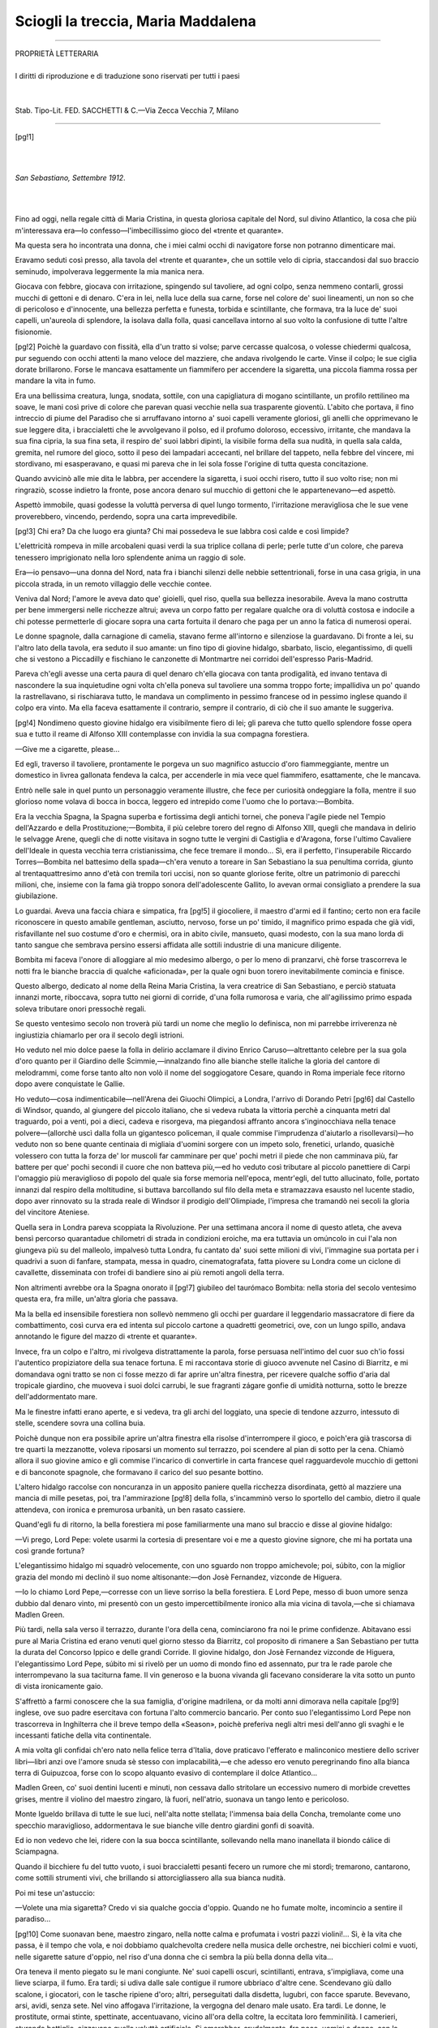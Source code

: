 .. -*- encoding: utf-8 -*-

.. meta::
   :PG.Id: 36326
   :PG.Title: Sciogli la treccia, Maria Maddalena
   :PG.Released: 2011-06-04
   :PG.Rights: Public Domain
   :PG.Producer: Carlo Traverso
   :PG.Producer: Claudio Paganelli
   :PG.Producer: Barbara Magni
   :PG.Producer: the Online Distributed Proofreading Team at http://www.pgdp.net
   :PG.Credits: This file was produced from images generously made available by The Internet Archive.
   :DC.Creator: Guido da Verona
   :DC.Title: Sciogli la treccia, Maria Maddalena
   :DC.Language: it
   :DC.Created: 1920
   :coverpage: images/cover.jpg

.. style:: title
   :class: center

.. style:: subtitle
   :class: center
   
.. role:: small-caps
   :class: small-caps

===================================
Sciogli la treccia, Maria Maddalena                       
===================================

.. _pg-header:

.. container::
   :class: pgheader

   .. style:: paragraph
      :class: noindent

   This eBook is for the use of anyone anywhere at no cost and with
   almost no restrictions whatsoever. You may copy it, give it away or
   re-use it under the terms of the `Project Gutenberg License`_
   included with this eBook or online at
   http://www.gutenberg.org/license.

   

   |

   .. _pg-machine-header:

   .. container::

      Title: Sciogli la treccia, Maria Maddalena
      
      Author: Guido da Verona
      
      Release Date: June 04, 2011 [EBook #36326]
      
      Language: Italian
      
      Character set encoding: UTF-8

      |

      .. _pg-start-line:

      \*\*\* START OF THIS PROJECT GUTENBERG EBOOK SCIOGLI LA TRECCIA, MARIA MADDALENA \*\*\*

   |
   |
   |
   |

   .. _pg-produced-by:

   .. container::

      Produced by Carlo Traverso, Claudio Paganelli, Barbara Magni, and the Online Distributed Proofreading Team at http://www.pgdp.net.

      |

      This file was produced from images generously made available by The Internet Archive.


.. container::
   :class: frontispiece

   .. image:: images/cover.jpg 
      :align: center
      
.. container::
   :class: titlepage:
   
   .. class:: center
 
   GUIDO DA VERONA
   
   .. class:: center xx-large
   
   | Sciogli la treccia,
   | Maria Maddalena

   .. class:: center
   
   | ROMANZO
   |
   | TERZA EDIZIONE
   | (*dal 101º al 150º Migliaio*)
   |
   |
   |
   | R. BEMPORAD & FIGLIO—EDITORI—FIRENZE
   | —
   | MCMXX

----

.. class:: center small

   | PROPRIETÀ LETTERARIA
   |
   | I diritti di riproduzione e di traduzione sono riservati per tutti i paesi
   |
   |
   | Stab. Tipo-Lit. FED. SACCHETTI & C.—Via Zecca Vecchia 7, Milano

----

.. clearpage::

[pg!1]

|
|

.. class:: right

*San Sebastiano, Settembre 1912*.

|
|

Fino ad oggi, nella regale città di Maria Cristina, in
questa gloriosa capitale del Nord, sul divino Atlantico,
la cosa che più m'interessava era—lo confesso—l'imbecillissimo
gioco del «trente et quarante».

Ma questa sera ho incontrata una donna, che i miei
calmi occhi di navigatore forse non potranno dimenticare
mai.

Eravamo seduti così presso, alla tavola del «trente
et quarante», che un sottile velo di cipria, staccandosi
dal suo braccio seminudo, impolverava leggermente la
mia manica nera.

Giocava con febbre, giocava con irritazione, spingendo
sul tavoliere, ad ogni colpo, senza nemmeno
contarli, grossi mucchi di gettoni e di denaro. C'era
in lei, nella luce della sua carne, forse nel colore de'
suoi lineamenti, un non so che di pericoloso e d'innocente,
una bellezza perfetta e funesta, torbida e scintillante,
che formava, tra la luce de' suoi capelli, un'aureola
di splendore, la isolava dalla folla, quasi cancellava intorno
al suo volto la confusione di tutte l'altre fisionomie.

[pg!2]
Poichè la guardavo con fissità, ella d'un tratto si
volse; parve cercasse qualcosa, o volesse chiedermi qualcosa,
pur seguendo con occhi attenti la mano veloce
del mazziere, che andava rivolgendo le carte. Vinse
il colpo; le sue ciglia dorate brillarono. Forse le mancava
esattamente un fiammifero per accendere la sigaretta,
una piccola fiamma rossa per mandare la vita in fumo.

Era una bellissima creatura, lunga, snodata, sottile,
con una capigliatura di mogano scintillante, un profilo
rettilineo ma soave, le mani così prive di colore che
parevan quasi vecchie nella sua trasparente gioventù.
L'abito che portava, il fino intreccio di piume del
Paradiso che si arruffavano intorno a' suoi capelli veramente
gloriosi, gli anelli che opprimevano le sue
leggere dita, i braccialetti che le avvolgevano il polso,
ed il profumo doloroso, eccessivo, irritante, che mandava
la sua fina cipria, la sua fina seta, il respiro de'
suoi labbri dipinti, la visibile forma della sua nudità,
in quella sala calda, gremita, nel rumore del gioco,
sotto il peso dei lampadari accecanti, nel brillare del
tappeto, nella febbre del vincere, mi stordivano, mi
esasperavano, e quasi mi pareva che in lei sola fosse
l'origine di tutta questa concitazione.

Quando avvicinò alle mie dita le labbra, per accendere
la sigaretta, i suoi occhi risero, tutto il suo volto rise;
non mi ringraziò, scosse indietro la fronte, pose ancora
denaro sul mucchio di gettoni che le appartenevano—ed
aspettò.

Aspettò immobile, quasi godesse la voluttà perversa
di quel lungo tormento, l'irritazione meravigliosa che
le sue vene proverebbero, vincendo, perdendo, sopra
una carta imprevedibile.

[pg!3]
Chi era? Da che luogo era giunta? Chi mai possedeva
le sue labbra così calde e così limpide?

L'elettricità rompeva in mille arcobaleni quasi verdi
la sua triplice collana di perle; perle tutte d'un colore,
che pareva tenessero imprigionato nella loro splendente
anima un raggio di sole.

Era—io pensavo—una donna del Nord, nata fra
i bianchi silenzi delle nebbie settentrionali, forse in una
casa grigia, in una piccola strada, in un remoto villaggio
delle vecchie contee.

Veniva dal Nord; l'amore le aveva dato que' gioielli,
quel riso, quella sua bellezza inesorabile. Aveva la mano
costrutta per bene immergersi nelle ricchezze altrui; aveva
un corpo fatto per regalare qualche ora di voluttà costosa
e indocile a chi potesse permetterle di giocare sopra una
carta fortuita il denaro che paga per un anno la fatica
di numerosi operai.

Le donne spagnole, dalla carnagione di camelia, stavano
ferme all'intorno e silenziose la guardavano. Di
fronte a lei, su l'altro lato della tavola, era seduto il
suo amante: un fino tipo di giovine hidalgo, sbarbato,
liscio, elegantissimo, di quelli che si vestono a Piccadilly
e fischiano le canzonette di Montmartre nei corridoi
dell'espresso Paris-Madrid.

Pareva ch'egli avesse una certa paura di quel denaro
ch'ella giocava con tanta prodigalità, ed invano tentava
di nascondere la sua inquietudine ogni volta ch'ella poneva
sul tavoliere una somma troppo forte; impallidiva un
po' quando la rastrellavano, si rischiarava tutto, le mandava
un complimento in pessimo francese od in pessimo
inglese quando il colpo era vinto. Ma ella faceva esattamente
il contrario, sempre il contrario, di ciò che il
suo amante le suggeriva.

[pg!4]
Nondimeno questo giovine hidalgo era visibilmente
fiero di lei; gli pareva che tutto quello splendore fosse
opera sua e tutto il reame di Alfonso XIII contemplasse
con invidia la sua compagna forestiera.

—Give me a cigarette, please...

Ed egli, traverso il tavoliere, prontamente le porgeva
un suo magnifico astuccio d'oro fiammeggiante, mentre
un domestico in livrea gallonata fendeva la calca, per
accenderle in mia vece quel fiammifero, esattamente,
che le mancava.

Entrò nelle sale in quel punto un personaggio veramente
illustre, che fece per curiosità ondeggiare la
folla, mentre il suo glorioso nome volava di bocca in
bocca, leggero ed intrepido come l'uomo che lo portava:—Bombita.

Era la vecchia Spagna, la Spagna superba e fortissima
degli antichi tornei, che poneva l'agile piede nel Tempio
dell'Azzardo e della Prostituzione;—Bombita, il più celebre
torero del regno di Alfonso XIII, quegli che mandava
in delirio le selvagge Arene, quegli che di notte
visitava in sogno tutte le vergini di Castiglia e d'Aragona,
forse l'ultimo Cavaliere dell'Ideale in questa vecchia
terra cristianissima, che fece tremare il mondo... Sì,
era il perfetto, l'insuperabile Riccardo Torres—Bombita
nel battesimo della spada—ch'era venuto a toreare in San
Sebastiano la sua penultima corrida, giunto al trentaquattresimo
anno d'età con tremila tori uccisi, non so quante
gloriose ferite, oltre un patrimonio di parecchi milioni,
che, insieme con la fama già troppo sonora dell'adolescente
Gallito, lo avevan ormai consigliato a prendere
la sua giubilazione.

Lo guardai. Aveva una faccia chiara e simpatica, fra
[pg!5]
il giocoliere, il maestro d'armi ed il fantino; certo non
era facile riconoscere in questo amabile gentleman,
asciutto, nervoso, forse un po' timido, il magnifico
primo espada che già vidi, risfavillante nel suo costume
d'oro e chermisì, ora in abito civile, mansueto, quasi
modesto, con la sua mano lorda di tanto sangue che
sembrava persino essersi affidata alle sottili industrie di
una manicure diligente.

Bombita mi faceva l'onore di alloggiare al mio medesimo
albergo, o per lo meno di pranzarvi, chè forse
trascorreva le notti fra le bianche braccia di qualche
«aficionada», per la quale ogni buon torero inevitabilmente
comincia e finisce.

Questo albergo, dedicato al nome della Reina Maria
Cristina, la vera creatrice di San Sebastiano, e perciò
statuata innanzi morte, riboccava, sopra tutto nei giorni
di corride, d'una folla rumorosa e varia, che all'agilissimo
primo espada soleva tributare onori pressochè
regali.

Se questo ventesimo secolo non troverà più tardi un
nome che meglio lo definisca, non mi parrebbe irriverenza
nè ingiustizia chiamarlo per ora il secolo degli istrioni.

Ho veduto nel mio dolce paese la folla in delirio
acclamare il divino Enrico Caruso—altrettanto celebre
per la sua gola d'oro quanto per il Giardino delle
Scimmie,—innalzando fino alle bianche stelle italiche la
gloria del cantore di melodrammi, come forse tanto
alto non volò il nome del soggiogatore Cesare, quando
in Roma imperiale fece ritorno dopo avere conquistate
le Gallie.

Ho veduto—cosa indimenticabile—nell'Arena dei
Giuochi Olimpici, a Londra, l'arrivo di Dorando Petri
[pg!6]
dal Castello di Windsor, quando, al giungere del piccolo
italiano, che si vedeva rubata la vittoria perchè a
cinquanta metri dal traguardo, poi a venti, poi a dieci, cadeva
e risorgeva, ma piegandosi affranto ancora s'inginocchiava
nella tenace polvere—(allorchè uscì dalla folla
un gigantesco policeman, il quale commise l'imprudenza
d'aiutarlo a risollevarsi)—ho veduto non so bene quante
centinaia di migliaia d'uomini sorgere con un impeto solo,
frenetici, urlando, quasichè volessero con tutta la forza
de' lor muscoli far camminare per que' pochi metri il
piede che non camminava più, far battere per que' pochi
secondi il cuore che non batteva più,—ed ho veduto
così tributare al piccolo panettiere di Carpi l'omaggio
più meraviglioso di popolo del quale sia forse memoria
nell'epoca, mentr'egli, del tutto allucinato, folle, portato
innanzi dal respiro della moltitudine, si buttava barcollando
sul filo della meta e stramazzava esausto nel lucente
stadio, dopo aver rinnovato su la strada reale di
Windsor il prodigio dell'Olimpiade, l'impresa che tramandò
nei secoli la gloria del vincitore Ateniese.

Quella sera in Londra pareva scoppiata la Rivoluzione.
Per una settimana ancora il nome di questo
atleta, che aveva bensì percorso quarantadue chilometri
di strada in condizioni eroiche, ma era tuttavia un
omúncolo in cui l'ala non giungeva più su del malleolo,
impalvesò tutta Londra, fu cantato da' suoi sette
milioni di vivi, l'immagine sua portata per i quadrivi
a suon di fanfare, stampata, messa in quadro, cinematografata,
fatta piovere su Londra come un ciclone di
cavallette, disseminata con trofei di bandiere sino ai più
remoti angoli della terra.

Non altrimenti avrebbe ora la Spagna onorato il
[pg!7]
giubileo del taurómaco Bombita: nella storia del secolo
ventesimo questa era, fra mille, un'altra gloria che passava.

Ma la bella ed insensibile forestiera non sollevò nemmeno
gli occhi per guardare il leggendario massacratore
di fiere da combattimento, così curva era ed intenta
sul piccolo cartone a quadretti geometrici, ove, con un
lungo spillo, andava annotando le figure del mazzo di
«trente et quarante».

Invece, fra un colpo e l'altro, mi rivolgeva distrattamente
la parola, forse persuasa nell'intimo del cuor suo
ch'io fossi l'autentico propiziatore della sua tenace fortuna.
E mi raccontava storie di giuoco avvenute nel
Casino di Biarritz, e mi domandava ogni tratto se
non ci fosse mezzo di far aprire un'altra finestra, per
ricevere qualche soffio d'aria dal tropicale giardino,
che muoveva i suoi dolci carrubi, le sue fragranti zágare
gonfie di umidità notturna, sotto le brezze dell'addormentato
mare.

Ma le finestre infatti erano aperte, e si vedeva, tra gli
archi del loggiato, una specie di tendone azzurro, intessuto
di stelle, scendere sovra una collina buia.

Poichè dunque non era possibile aprire un'altra finestra
ella risolse d'interrompere il gioco, e poich'era
già trascorsa di tre quarti la mezzanotte, voleva riposarsi
un momento sul terrazzo, poi scendere al pian di sotto
per la cena. Chiamò allora il suo giovine amico e gli
commise l'incarico di convertirle in carta francese quel
ragguardevole mucchio di gettoni e di banconote spagnole,
che formavano il carico del suo pesante bottino.

L'altero hidalgo raccolse con noncuranza in un apposito
paniere quella ricchezza disordinata, gettò al
mazziere una mancia di mille pesetas, poi, tra l'ammirazione
[pg!8]
della folla, s'incamminò verso lo sportello del
cambio, dietro il quale attendeva, con ironica e premurosa
urbanità, un ben rasato cassiere.

Quand'egli fu di ritorno, la bella forestiera mi pose
familiarmente una mano sul braccio e disse al giovine
hidalgo:

—Vi prego, Lord Pepe: volete usarmi la cortesia di
presentare voi e me a questo giovine signore, che mi
ha portata una così grande fortuna?

L'elegantissimo hidalgo mi squadrò velocemente, con
uno sguardo non troppo amichevole; poi, súbito, con la
miglior grazia del mondo mi declinò il suo nome altisonante:—don
Josè Fernandez, vizconde de Higuera.

—Io lo chiamo Lord Pepe,—corresse con un lieve sorriso
la bella forestiera. E Lord Pepe, messo di buon
umore senza dubbio dal denaro vinto, mi presentò con
un gesto impercettibilmente ironico alla mia vicina di
tavola,—che si chiamava Madlen Green.

Più tardi, nella sala verso il terrazzo, durante l'ora
della cena, cominciarono fra noi le prime confidenze.
Abitavano essi pure al Maria Cristina ed erano venuti
quel giorno stesso da Biarritz, col proposito di rimanere
a San Sebastiano per tutta la durata del Concorso
Ippico e delle grandi Corride. Il giovine hidalgo, don
Josè Fernandez vizconde de Higuera, l'elegantissimo
Lord Pepe, súbito mi si rivelò per un uomo di mondo
fino ed assennato, pur tra le rade parole che interrompevano
la sua taciturna fame. Il vin generoso e la buona
vivanda gli facevano considerare la vita sotto un punto
di vista ironicamente gaio.

S'affrettò a farmi conoscere che la sua famiglia, d'origine
madrilena, or da molti anni dimorava nella capitale
[pg!9]
inglese, ove suo padre esercitava con fortuna
l'alto commercio bancario. Per conto suo l'elegantissimo
Lord Pepe non trascorreva in Inghilterra che il breve
tempo della «Season», poichè preferiva negli altri mesi
dell'anno gli svaghi e le incessanti fatiche della vita continentale.

A mia volta gli confidai ch'ero nato nella felice terra
d'Italia, dove praticavo l'efferato e malinconico mestiere
dello scriver libri—libri anzi ove l'amore snuda
sè stesso con implacabilità,—e che adesso ero venuto
peregrinando fino alla bianca terra di Guipuzcoa, forse
con lo scopo alquanto evasivo di contemplare il dolce
Atlantico...

Madlen Green, co' suoi dentini lucenti e minuti, non
cessava dallo stritolare un eccessivo numero di morbide
crevettes grises, mentre il violino del maestro zingaro,
là fuori, nell'atrio, suonava un tango lento e pericoloso.

Monte Igueldo brillava di tutte le sue luci, nell'alta
notte stellata; l'immensa baia della Concha, tremolante
come uno specchio maraviglioso, addormentava le sue
bianche ville dentro giardini gonfi di soavità.

Ed io non vedevo che lei, ridere con la sua bocca
scintillante, sollevando nella mano inanellata il biondo
cálice di Sciampagna.

Quando il bicchiere fu del tutto vuoto, i suoi braccialetti
pesanti fecero un rumore che mi stordì; tremarono,
cantarono, come sottili strumenti vivi, che brillando
si attorcigliassero alla sua bianca nudità.

Poi mi tese un'astuccio:

—Volete una mia sigaretta? Credo vi sia qualche
goccia d'oppio. Quando ne ho fumate molte, incomincio
a sentire il paradiso...

[pg!10]
Come suonavan bene, maestro zingaro, nella notte
calma e profumata i vostri pazzi violini!... Sì, è la vita
che passa, è il tempo che vola, e noi dobbiamo qualchevolta
credere nella musica delle orchestre, nei bicchieri
colmi e vuoti, nelle sigarette sature d'oppio, nel
riso d'una donna che ci sembra la più bella donna
della vita...

Ora teneva il mento piegato su le mani congiunte.
Ne' suoi capelli oscuri, scintillanti, entrava, s'impigliava,
come una lieve sciarpa, il fumo. Era tardi; si udiva dalle
sale contigue il rumore ubbriaco d'altre cene. Scendevano
giù dallo scalone, i giocatori, con le tasche ripiene
d'oro; altri, perseguitati dalla disdetta, lugubri, con
facce sparute. Bevevano, arsi, avidi, senza sete. Nel vino
affogava l'irritazione, la vergogna del denaro male usato.
Era tardi. Le donne, le prostitute, ormai stinte, spettinate,
accentuavano, vicino all'ora della coltre, la eccitata
loro femminilità. I camerieri, sturando bottiglie, aizzavano
quella voluttà artificiale. Si amerebber, crudelmente,
fra poco, uomini e donne, con la rabbia della disdetta nelle
vene, con la febbre del guadagno nel sangue, maschi e
femmine, destinati un giorno all'elemosina, forse ai più
turpi mestieri. Scendevano giù dallo scalone, le vecchie,
un po' curve, un po' zoppe, contando, ricontando monete.
Queste, nei letti solitari, stenderebbero le lor
membra gialle, continuerebbero forse nel sonno a giuocare
la partita inguadagnábile. Un po' di sudore freddo
ingrommerebbe le lor fronti calve; dormirebbero senza
dentiere, tossendo, con le ginocchia rattrappite, i ricci
e le mezze parrucche, sconvolte, sui cristalli delle specchiere.

Scendevano giù dallo scalone, i maestri del gioco
[pg!11]
d'azzardo, asceti e filosofi della geometria, possessori
del calcolo infallibile, avviati a contrarre un prestito
forse col borsellino d'un lacchè.

La guardarobiera del teatro sonnecchiava dietro un
mucchio di soprabiti. Per l'atrio passeggiava il custode
notturno, aguzzando gli occhi abilissimi nello scoprire una
mancia probabile. Il violino di spalla dell'orchestra zingara
si avvicinava, suonando, agli ultimi gradini della scalinata.
Era tardi. L'elettricità fredda, quasi verde, strisciava
in mezzo agli alberi, su la ghiaia del giardino. Fra le
mimose, fra le acacie, le stelle orlavano di splendore le
delicate foglie. Dalle invetriate aperte, dal porticato, nelle
sale, dappertutto, entrava un odore di gaggìe, furioso
e possente.

La bianca terra di Guipuzcoa nascondeva tra vecchie
muraglie i suoi fragranti gelsomini, le sue pazze tuberose.
Qualche vecchio mendicante, in cenci, aspettava di andar
zoppicando a chiamare un «coche». Col suo bastone
frugava la terra per raccogliere le sigarette spente. Si
udiva ogni tanto, sul terrazzo del primo piano, fra il
tintinnìo de' bicchieri, uno scoppio di risa femminili.
Dal vecchio porto saliva, nei vortici d'aria notturna, un
greve odore salmastro d'alghe marine. La città bianchissima
di Maria Cristina, piena di finestre azzurre, di cupole
d'oro, tutta color di luna, dormiva come un
gregge candido sotto il reale Castello di Miramar. Nella
distanza, nello spazio, non so dove, da qualche lontana
basilica l'ora suonò...

E Madlen diceva:

—Sì, mi sono innamorata di Lord Pepe una sera
a Montmartre, per avergli veduto ballare il tango argentino
con una ragazza della Pampa, nella sala del
[pg!12]
Rat Mort... Ma ora il tango è una vecchia danza; passerà
di moda, come passa di moda l'amore... Vi prego,
vi prego, Lord Pepe, versatemi ancora un bicchiere di
Cliquot!...

Ed il glorioso vino biondo cadde, brillò, fra le sue
dita quasi azzurre, mandando scintille di spuma, lampi
dorati che incendiavano il bicchiere.

Io tacendo guardavo, nel fumo, il profilo bianco della
forestiera; vedevo, sotto i lunghi orli delle ciglia quasi
d'oro, scintillare, splendere le sue belle iridi variate,
che mandavan colori d'indaco e di topazio come due
magnifici scarabei.

Pensavo alle donne belle che traversano i giorni della
vita, e sono forse il colore, il rumore, la musica dell'ideale
che se ne va...

Forse avete ragione voi. Lord Pepe; voi che sapete
intendere con poesia la buona cucina, i cavalli da corsa,
la disciplina del volante, la saggezza del music-hall; voi
che avrete, come odo, il buon senso di rinunziare ad
un'amante così bella, dopo la stagione di Biarritz; voi
che non leggete libri, non vi occupate di politica, non
addolorate il mondo con il vostro pesante ingegno, e di
tutto ciò che forma divergenza fra gli uomini solo pensate
a discutere il buon taglio d'una stoffa o la semicancellata
marca di un antichissimo «Cru»... Voi siete, Lord Pepe,
un giusto e liberale filosofo; io sento, al vostro cospetto,
il peso e la inutile vergogna della mia fredda cerebralità.

Ora gli avevan acceso con molti riguardi uno smisurato
sigaro Avana; centellinava senza fretta un purissimo
Triple Sec; faceva con l'erudito maggiordomo
una grave discussione gastronomica su certe «poulardines
truffées», che gli avevano servite poco dianzi
[pg!13]
dissertava con molto umanesimo, comparando l'elegiaca
purezza del Sauternes al moderato lirismo del Château
Rotschild...—e questo era per Lord Pepe, giovine signore
del ventesimo secolo, il terrestre paradiso.

—Ma voi,—mi diceva Madlen, con una voce profondamente
impura,—voi che avete scritto qualche
libro, forse qualche libro d'amore, perchè venite così
lontano, in questa città piena di perdizione, ad avvelenare
nelle case da gioco il vostro cuore che ama l'Atlantico?...

L'orchestra, su tutti gli archi dei violini, suonava
«\ *Die schöne Risette*»—la canzone di Leo Fall.

----

.. image:: images/testacroce.jpg
   :align: center

Amo questa maniera di vivere, la quale consiste nell'andar
via. Quando la musica del treno canta nelle mie
vene d'esiliato, io sento battere in me, più fervida, la
poesia della vita. Non è la strada maestra quella che
mai conduce verso il dolore. Sono i vicoli tortuosi e
bui, le vie di pochi metri sepolte nelle città definitive.

Amo l'albergo luccicante, rumoroso, babelico, insolente,
la casa che a tutte le frontiere per noi accende
un focolare provvisorio.

[pg!14]
Amo il segretario d'albergo, azzimato e scrupoloso,
che mi designa un letto bianco del quale non sarò
prigioniero. Amo la cameriera d'albergo, in cuffia e
grembiule, pulita e bellina, che mi porta gli asciugamani
di bucato e sfibbia le cinghie de' miei bauli, tacendo,
con una specie di familiarità. Amo il parrucchiere d'albergo,
indiscreto e linguacciuto, che viene ad offrirmi
con buona maniera, o tutto quello che mi occorre, o
solamente un profumo...

Nelle stanze d'albergo, la sera, quando le finestre
lentamente rabbuiano sul vasto rumore d'una città sconosciuta,
è bene avere con noi, compagno della solitudine,
il nostro vecchio profumo.

Oh, signori Houbigant, Pinaud, Guerlain, Coty, che
grandi poeti voi siete!... voi che invece di sillabe grammaticali
e pesanti, adoperate nelle vostre poesie l'anima
dei fiori...

Amo vivere frammezzo a questa gente forestiera, della
quale non so la storia e che non chiede la mia, gente
la quale si rinnova e passa continuamente, mi vive accanto
senza nulla esigere da me, senza incatenare il
mio cuore di vagabondo col peso inutile degli affetti
definitivi.

Amo il portiere d'albergo, funzionario quanto mai
solenne ed autorevole, che mi consegna le lettere d'amore,
mi porta i vaglia telegrafici, mi prenota il palco
in teatro e la cabina dello sleeping-car,—personaggio
veramente nuovo nella vita moderna e che i nostri
poeti dovrebbero esaminare un po' più da vicino, anzichè
tediare il secolo spolverando le mummie della decrepita
mitologia. Ed amo la fioraia d'albergo, dalle
bianche dita leggere, che m'infiorano l'occhiello e si
[pg!15]
lascian talvolta rubare una carezza profumatissima, la
sera, quando gioiose trillano tutte le orchestre della terra
e fin su le rive dei più lontani oceani persegue noi,
poveri ed inutili camminatori, l'ultimo ritornello del
repertorio di Fragson...

Amo l'importante maggiordomo, che mi porge la
lista dei vini aperta su la pagina dello «Champagne»,
ed amo questa babelica folla dei Palaces cosmopoliti,
ove s'incontrano a decine Ambasciatori senza governo
e Principesse da sempre divorziate, uomini d'affari e
ballerini di tango, qualche famosa nikilista russa e
qualche ricco sfondato banchiere ebreo, cantanti e boxeurs,
signorine che si addestrano al marito e clergymen
che giocano al bridge, archeologi e cavalieri d'industria,
signore sole con camere a due letti e principi dell'Almanacco
di Gotha che ipotecan nelle bische d'Europa
i dollari d'una fidanzata yankee...

Certo è insomma l'albergo moderno qualcosa che
non videro nè concepirono gli uomini prima di noi,
poichè la loro vita lenta ed angusta non comportava
queste grandi aggregazioni precarie, queste dimore tumultuose
del nomade contemporaneo.

Non è una casa che vi ama nè che voi amate, o
miei fratelli viandanti per le lunghe distanze del mondo;
ma vi offre nondimeno ciò che più è necessario dopo
la fatica della strada: un letto bianco nel quale addormentare
i vostri calmi sogni, una bella serena finestra,
ove al mattino il sole nuovo incendierà l'eterna magnificenza
della vita. Vi offre la bellezza provvisoria delle
sue decorazioni di stucco, il soffice silenzio de' suoi
falsi tappeti di Smirne, la premura, se non l'affezione,
di gente alla quale basterà prendervi un poco di denaro;
[pg!16]
vi offre l'amore d'una notte, l'epilogo d'un'avventura
di viaggio, l'imprevisto che può nascere fra
uomini e donne lontani dalle proprie case, dispersi
nella terra d'esilio, nell'infinita libertà.

Poi tutto questo, alla partenza d'un treno, al cantare
d'un'elica, si snoda, si scioglie, finisce: un altro forestiero
dormirà nel vostro letto fresco di bucato, un'altra forestiera
traverserà, di notte, in vestaglia, i lunghi e deserti
corridoi dell'albergo, tra due file di scarpe allineate. Sì,
tutto questo è un po' freddo, un po' smorto, un po' vuoto:
il focolare improvvisato si spegne, di esso non resta neppure
la cenere... Ma resta il colore della terra d'esilio,
il sogno d'una notte lontana, il bacio dato col fiore
delle labbra sovra una bocca d'amante che non vedrete
mai più...

----

.. image:: images/crocetta.jpg
   :align: center

Quando, il giorno appresso, nell'atrio dell'albergo rividi
la bella forestiera, ella mi parve una donna improvvisamente
mutata. Negli occhi mi durava l'immagine di
una magnifica e scintillante cortigiana, mi durava nei
sensi la memoria della sua crudele bocca dipinta, il
suono qualchevolta insidioso della sua voce soavissima,
ed ecco, nell'atrio dell'albergo, ritta in piedi presso un
tavolino di vimini, riconoscevo d'improvviso una lady
[pg!17]
veramente perfetta, forse un po' rigida, bella d'una più
calma bellezza e che portava un abito ammirevole di
semplicità.

Lord Pepe stava neghittosamente sdraiato in una
larga poltrona di cuoio, con un piede accavallato su
l'altro ginocchio, in modo che si vedessero bene le sue
finissime calze, colore della paglia di Firenze, con la
freccia ricamata in filo nero. Lord Pepe deliziava inoltre
gli occhi del pubblico indossando con la maggiore naturalezza,
in quel pomeriggio domenicale, un paio di
stupendi calzoni quasi perfettamente gialli ed una giacca
da mattina di un tale dernier-cri da oscurare tutto
quanto è immaginabile in materia d'eleganze giovanili.
La sua camicia era tutta freschezza, traversata in
lungo dal sottil nastro di una cravatta scura; non aveva
per tutta la persona un fil di polvere che gli facesse
macchia, un sol capello che al pettine disubbidisse nella
sua giusta e voluta piegatura.

Per quanto la sua maniera di vestirsi potesse ai profani
od ai provinciali apparire leggermente ridicola, certo egli
rappresentava con impeccabilità l'eleganza del giovine
signore moderno, ciò che gli artefici di Piccadilly tramanderanno
come un figurino classico ai lontani seguaci
di Lord Brummel,—quel magnifico Lord il quale fu,
senza nemmeno averne l'aria, un saggio e sapiente collaboratore
dell'imperialismo inglese.

Dalla bocca di Lord Pepe ora usciva un altro enorme
sigaro Avana, che mandava così larghi vortici di fumo
azzurro da ottenebrare tutta l'aria del salone invetriato.

Un terzo personaggio era fra lui e Madlen, seduto con
eleganza in un angolo del sofà; un piccolo personaggio
di pelo color giberna, con due smisurate orecchie a
[pg!18]
frangia, mobili e ricciute, due rotondi occhioni sporgenti,
un musetto camuso, la coda lunga ed arruffata
in un enorme fiocco:—era costui l'arrogante nobilissimo
Pompon, il pechinese di Madlen Green.

Pompon era uno di quegli esseri cui la troppa felicità
guasta il carattere. Siccome il freddo cuoio poteva
riuscire molesto alle sue delicate membra posteriori, lo
avevan posto sovra un bel cuscino, ed il suo pelo
focato come la tartaruga mandava qualche riflesso di
biondezza che pareva si accordasse mirabilmente con
la capigliatura di Madlen. Era lì, seduto su la coda,
con molta distinzione; ogni tanto faceva un piccolo
sternuto, quasi per significare a Lord Pepe che il fumo
del suo grosso Avana gli causava una insopportabile noia.
Siccome però Lord Pepe non se ne dava per inteso, il
nobil cane volgeva gli occhi adirati verso la sua padrona.

E questa venne appunto in suo soccorso, pregando
Lord Pepe di volersi mettere a sedere altrove.

—Hombre!—borbottò questi,—el perrito es muy
fino!

Ma non fece alcuna resistenza e docilmente cambiò
poltrona. Così la nuvola di fumo andò a finire proprio nel
viso d'una vecchia pinzocchera, la quale aveva sul labbro
quasi giallo due baffetti assai dispettosi e portava un
luccicante abito di raso nero, guardava in giro con un
occhialetto montato in ebano, e, sul culmine delle sue
trecce finte, manteneva in equilibrio un allegro cappellino
rococò.

Tutte le belle donne amano sacrificarsi ad un piccolo
cane. Ma la superbia di questo animaletto era in pieno
contrasto con la democrazia dei tempi nei quali viviamo,
ed io, nei panni di Lord Pepe, avrei continuato a mandar
[pg!19]
fumo sul muso di Pompon,—il profumato, il decadente
Pompon, al quale un Pari del Regno Unito poteva
certo invidiare la purezza della genealogia.

Lord Pepe, satollo e ben riposato, era d'eccellente
umore; mi trattò come un vecchio amico e súbito colse
l'occasione per raccontarmi sottovoce un gran numero
di barzellette oscene, delle quali andava pazzo, e ne sapeva
tutto un rosario, d'ogni colore, grado e varietà.

Nel considerare questo epicurèo così ben pasciuto,
così attento al suo corpo, alle delizie facili della sua
carne ben coltivata, mi avveniva di trovare profondamente
inutili, anzi dannose, tutte le complicazioni cerebrali
dietro cui si perde il miglior tempo della mia vagante
gioventù. Possedeva un'amante ammirevole, un
sarto geniale, un cane aristocratico; era giovine e doveva
certo essere molto ricco; gli piacevan le buone
mense, gli ottimi sigari, l'alcool centellinato a piccoli
sorsi; pareva essere affatto libero da disturbi gastrici
come da mali di nevrastenia, credo fosse incapace di
soffrire pensare o dubitare profondamente:—questi, per
vero dire, sono gli uomini che conservano alla specie
umana il suo calmo ed invidiabile retaggio di felicità.

In Ispagna si fa colazione assai tardi, si cena tardissimo;
eran quasi le tre del pomeriggio, e gli eleganti
ospiti dell'albergo, sorgendo a poco a poco dalle mense,
traboccavan nell'atrio con un vivace chiaccherìo. La
corrida celebre, quella dove Bombita prenderebbe il suo
congedo estremo dalle Arene del Nord, aveva richiamato
nella città regale una folla enorme di curiosi, accorsi
da tutte le villeggiature del paese Basco e dalle
frequentate spiagge di Biarritz.

Nel giardino dell'albergo e per l'ampio viale ch'era
[pg!20]
intorno alla cancellata, una ressa d'automobili padronali
mandava strepito di motori, suoni di trombe, nuvole di
fumo. Lentamente avanzavano in fila, per fermarsi a
piè della scalinata, ove una folla di bellissime donne,
di signorine loquaci, d'uomini decorati e risfavillanti
aspettavano con pazienza di veder giungere la propria
vettura. Un portiere gallonato chiamava ad alta voce i sonori
nomi patrizi dei proprietari di cocchi o d'automobili,
man mano che le vetture s'avvicinavano; poi, scoprendosi
il capo, ne apriva con solennità gli stemmati sportelli.

Tutta l'aristocrazia di Spagna, non immemore del
fasto che la fece risplendere nei secoli della gloria e
della preda, quando per ogni mare della terra navigava
il suo naviglio borbónico,—questa bella e fiera stirpe
d'autocrati, ridotti per una serie di colpe o di sventure
a nascondere sotto apparenze teatrali la squallida loro
povertà,—marescialli e governatori, consoli ed ammiragli,
ministri, ufficiali, dignitarî, e tutto quanto nella
città di Maria Cristina rappresentava la gloria del regno
di Alfonso XIII, tutto a grado a grado scendeva, lentamente,
con soste, per quella bianca scalinata.

Ciarliere, incipriate, un po' carnose, le nobildonne di
Spagna offrivano alle minacce del tempo nuvoloso i loro
non del tutto novissimi abiti parigini; le giovinette pettegole,
i bruni smilzi adolescenti, facevano su quel tumulto
scoppiare fontane di riso, ma d'un riso così limpido
e gaio come soltanto può mandare l'anima d'una
terra spensierata, ove, su tutte le miserie della vita,
splende con immutabile serenità la magnificenza del sole.

V'eran frammezzo alcune celebri cortigiane di Francia,
venute a trascinare sui ruvidi gradini dell'Arena i loro
inestimabili velluti, le seterie tramate con splendore dalla
[pg!21]
pazienza di gloriosi telai. Nei lor occhi scintillanti rimaneva
un po' di fatica notturna; si vedevan, sotto i
sapienti belletti, le tracce delle veglie consumate alle
angosciose tavole di baccarà.

Finalmente anche l'automobile di Lord Pepe giunse
davanti alla scalinata; vi entrammo, ed il nostro meccanico
si pose nella interminabile fila. Ma la ressa dei
veicoli era tale, che non fu possibile giungere all'alto
piazzale dell'Arena, se non procedendo per tutto il percorso
a passo d'uomo.

|

Già dall'immenso anfiteatro scoppiava nell'aria un
frenetico battimani. Guardai l'orologio; erano le quattro
e cinque minuti. Nella vecchia Spagna, ove tutto procede
alla mercè di Dio, la sola cosa che davvero cominci
all'ora esatta sono le corse di tori. Può esser festa
giorno di lavoro, che l'Arena comecchessia rigurgita;
chi ha denaro, lo spende volentieri per il suo posto in
una gradinata di «sombra» o di «sol»; chi non ne
ha, porta qualche straccio al Monte, oppure ad uno
qualsiasi fra quei cento «montini» privati, che pullulan
nelle città spagnole quanto le rivendite di tabacco. Ma
una persona che si rispetti non può far a meno d'accordarsi
ogni tanto lo spettacolo d'un bel colpo di spada.

Tutta la vita civile si ferma quando un torero celebre
mette il piede nell'Arena.

Entrare in uno di questi anfiteatri, allorchè son gremiti
e l'entusiasmo li solleva, significa retrocedere con
la memoria verso qualcosa che il mondo civile non conosce
più, significa ritrovare l'uomo affacciato con voluttà
verso il crudele spettacolo della sua barbarie primitiva.

[pg!22]
Bisogna tuttavia comprendere questo gioco selvaggio
per potersene lentamente inquinare come d'un malvagio
vizio; bisogna che in ciò, come in tutte l'altre passioni
della vita, possa il nostro cuore veder splendere un poco
d'ideale. Quando per la prima volta entrai nell'Arena
di Barcellona e rabbrividendo assistetti a questo inglorioso
eccidio, a questo inumano strazio di miserabili
carcasse equine, veramente avrei voluto poter io solo
avventarmi nell'Arena e di mia mano crocifiggere agli
spalti quel branco di forsennati macellai.

Ma dopo quel giorno lontano,—che ancora splende
nella mia confusa memoria, e splendeva, o limpida
Barcellona, su te, nell'alta fiamma, la nera torre di Montjuich—(calmi,
con bianche ville, su te fiorendo splendevano
i poggi del bel Tibidado, dolce collina tua)—dopo
quel giorno lontano, quanti e poi quanti caddero
sotto i miei occhi un po' assorti, cavalli e tori senza
numero, nella insanguinata polvere!...

A poco a poco il mio cuore di barbaro vinceva ogni
misericordia umana, l'odore voluttuoso del sangue mi
esasperava come un vino ubbriacante, il piacere della carne
dilaniata, il rantolo della bestiale agonia, come un piacere
torbido e selvaggio lentamente s'impossessava di me.

Ho finito io pure con rassegnarmi al pensiero che
quei poveri animali seviziati, vecchia carne da randello
e da macello, in fondo riuscivano a comprarsi con un
breve supplizio la pace definitiva; ho pensato che in
fondo la mia pietà era quella d'una femminuccia, e che
il toro, sia cadesse nell'Arena fra la schiuma e la gloria
del combattimento, sia d'un colpo d'ascia su la cervice
nei recinti dei pubblici ammazzatoi, era in ogni caso un
animale da ingrasso e da mannaia, predestinato alle
cucine dell'uomo...

[pg!23]

|

L'Arena di San Sebastiano appariva quel giorno in
tutta la sua magnificenza, quantunque non presentasse
quell'aspetto così tradizionale, così caratteristico, delle
antiche Plazas di Sevilla o di Madrid.

Eravamo giunti all'Arena mentre già si stava «matando»
il primo toro; un solenne irto animale dalle
corna lunate, bianco di mantello, ed or fasciato su gli
ómeri da una vasta gualdrappa di sangue.

Gallo, espada smilzo e calvo, idolo di un grande
partito che in Ispagna giurava su la maestrìa del suo
destro pugno invincibile, dopo aver dedicata la morte
del toro a non so chi del pulvinare, si avanzava nel
mezzo dell'Arena, verso il grande e fermo avversario
che, ansante, non più si avventava contro le fallaci cappe
dei mantellieri, ma tenendo basse le corna, gocciolando
sangue, ormai sentiva di dover combattere la sua
pugna fino all'ultimo respiro.

E Gallo, venutogli di fronte a men di due passi, con
tanta grazia sciolse la sua «muleta» color di porpora
e la sciorinò su la diritta spada, che, invece di vederlo
fermo davanti al pericolo della morte, mi parve un uomo
il quale s'apparecchiasse leggermente a qualche non
drammatica prova di agilità.

La bestia formidabile abbassò le corna ed irruppe
contro il panno rosso. Gallo, senza quasi muovere i
suoi minuscoli piedi, se lo fece più volte rigirare intorno,
sotto i gomiti, dietro le spalle, con tanta precisione,
che le corna lunghissime dell'animale pareva sfiorassero
gli arabeschi del suo giubbetto luccicante.

L'uomo pareva combattere servendosi d'un mirabile
[pg!24]
istinto geometrico, eludeva l'urto con un gioco di millimetri,
schivava la morte, ridendo, con un prodigio
continuo d'esattezza e d'elasticità.

Ma Gallo, che aveva sollevato applausi nella sua
lunga giostra col toro, non ebbe fortuna nel portargli la
stoccata. Era un animale restìo a tener bassa la fronte;
quando già pareva esausto e ridotto all'immobilità,
quando l'espada stava per colpirlo nell'insanguinata
cervice, d'improvviso il toro dava un altro balzo e rompeva
contro il panno, sebbene i garretti non lo reggessero
quasi più. Il pubblico, impaziente, strepitava
perchè lo mettesse a morte. Gallo scelse male il momento,
peggio colse nel segno, la spada non s'immerse
che a mezza lama, poi, nel furioso dibattersi del toro,
tra i suoi muggiti lugubri, vacillò e ricadde. La bestia
ferita vomitava un po' di sangue; dagli spalti gremiti
cominciò a volare qualche fischio.

Allora, nervosamente, Gallo si fece tendere un'altra
spada, sciolse di nuovo il rosso drappo da combattimento
per costringere il toro ad abbassare la fronte,
mirò alla nuca e diede la stoccata. Ma il secondo colpo
non fu migliore del primo. Gemendo, l'animale retrocesse,
gonfiandosi di dolore e di vomito sotto lo strazio
della spada mal confitta. Il soffio delle sue narici umide
mandava larghi spruzzi di sangue, gli occhi dilatati gli
scoppiavano dalle orbite già gonfie d'agonia. Con un
boato quasi umile di povera bestia ferita guardò l'uomo
che l'aveva ucciso e tentò ancora di avventarsi. Ma i
garretti si piegarono, e sotto il peso della morte l'animale
s'inginocchiò, lasciando pendere dalle fauci la tumida
lingua, bavosa ed insanguinata.

Accadde quel momento di silenzio con cui le folle
d'uomini attendono il rantolo di chi perde la vita.

[pg!25]
Ma d'un tratto l'animale risorse, quasi più vivo, e
con la spada infitta nella coppa ricominciò furiosamente
a combattere.

Grandi urla proruppero da tutte le gradinate.

Con rabbia l'uccisore prese una terza spada, si buttò
contro l'animale, gliela infisse di colpo nella dura cervice.

Questa volta cominciò il toro con retrocedere, dondolando
il capo enorme, quasi per resistere alla morte
che gli entrava nelle vene; si piegò, risorse, cadde, girando
il collo tozzo, come per estirparsi dalla carne il
ferro che l'uccideva. E non moriva, sebbene gli agitassero
davanti agli occhi le rosse cappe, che forse non
vedeva più.

Tra i rumori dell'anfiteatro Gallo strappò il ferro
dalla piaga, ne poggiò fra le due corna la punta forbitissima,
diede un leggero colpo, e la testa sollevata
ricadde, il duro animale si stecchì.

La fanfara, su gli spalti, salutò a squillo di tromba
la vittoria dell'uomo.

—¡Malo, hombre! Muy malo, hombre!—andava gridando
con tutto il suo fiato l'indignatissimo Lord Pepe.

E Gallo, con un piccolo sorriso malcontento nella
faccia segaligna, compiva il giro dell'Arena, raccogliendo
i berretti che forse per confortarlo gli lanciavano i suoi
pochi ammiratori.

|

Madlen non diceva parola nè dava segno di turbamento
alcuno. Seduta vicino a me, vicino a Lord Pepe,
con un gomito poggiato su le ginocchia sovrapposte,
guardava nell'Arena, quasi distrattamente, osservando
lo sgombero delle stecchite carogne, che due mule grige,
[pg!26]
con sonagli e pennacchi, trascinavano fuori di galoppo.
Era leggermente pallida, e stavano fermi, fermi sino
all'immobilità i suoi grandi occhi lionati, che variavano
sotto il color del sole come due magnifici scarabei. La
caviglia del suo leggero piede quasi mi toccava uno
stinco; la calza fina, d'un nero d'argento, non formava
su quel fuso perfetto la più piccola grinza.

Frattanto, al galoppo di due squallidi ronzini, che a
spruzzi perdevano sangue dalle recenti ferite, i «picadores»
compivan nuovamente il giro dell'Arena, poi
si fermavano, con le groppe dei cavalli contro lo steccato,
ad una trentina di metri dall'ingresso del «toril».
Spalancatosi questo al segnale delle trombe, un nero
animale formidabile vi si affacciò con impeto, fece tre balzi
e di botto si fermò, come se lo splendore del giorno
l'avesse accecato. Chiuso da molte ore nel buio del
«toril», assillato con uncini pungenti, la sua bestiale
furia si abbacinava davanti allo spettacolo di quella
gente infinita. Poi volse in giro i suoi terribili occhi,
vide i cavalli dei «picadores» e con una galoppata
che parve un volo, quasi ruggendo, si avventò nell'Arena.
Tra un nugolo di polvere sollevata precipitò nel
mezzo del recinto, e di colpo ristette. Lo accerchiavano
i «capeadores», sventolando larghi mantelli, provocando
con astuzia il possente animale, poi da ogni
parte fuggendo a gambe levate. Il toro si mise a rincorrerne
alcuni, ma essi agilmente saltavano la barriera.
La bestia infuriata menava cozzi terribili contro il solido
recinto, e più volte infisse le corna per almen due
póllici nel legno della palizzata. Poi si volse, vide a
poca distanza il tremante cavallo d'uno dei «picadores»,
con l'omaccio in sella, pronto e curvo su la sua lunga
[pg!27]
pica. La gamba sinistra del cavaliere aveva una solida
corazzatura; bendato era l'occhio sinistro del cavallo;
un orribile palafreniere, in giubba rossa e calzoni di
tela greggia, stava dietro il cavallo con un lungo randello,
per tempestarlo di colpi se questo piegava sui
garretti o per costringerlo a sostenere la cornata se
atterrito retrocedeva.

Il toro vi andò contro con tanta forza, che, nonostante
il colpo di lancia infittogli nella groppa, uno
de' suoi corni sparì nel ventre del ronzino, l'altro gli
squarciò la spalla, e tutto fu sollevato in aria di peso,
uomo e cavallo, poi rovesciato contro la barriera, schiacciato,
calpesto, mentre il toro non riusciva più a districare
le corna dalla orrenda ferita e scoteva rabbiosamente
la cervice, cavando sterco e viscere dall'addome
dilaniato.

Quando infine lo squarcio fu così vasto che il toro
potè strapparne le corna divenute orribilmente rosse,
tosto i «capeadores», agitando mantelli, riuscirono ad
allontanarlo dal cavaliere disarcionato.

Allora, nel buttarsi dappertutto alla cieca, il toro improvvisamente
vide contro l'opposta barriera il cavallo
dell'altro «picador», che invano i servi di stalla, bastonando
come anime dannate, cercavano di mettere
in buona positura per il colpo di lancia.

Fissarlo, balzare, investirlo, fu questione di pochi
attimi. Lo colse in pieno, da tergo, affondando la
cornata frammezzo alle due nátiche. Parve di vedere la
squallida bestia spaccarsi nel mezzo, con un'enorme fenditura
per tutto l'addome, dalla quale cadevan orrendamente
le viscere sgomitolate. Una sua zampa floscia
pendeva, rotta nell'articolazione. Il labbro violastro, sollevato
[pg!28]
su la dentatura gialla, esprimeva un dolore straziante,
un'agonia piena di terrore, sotto la tragica maschera
di quell'occhio bendato.

Sconciamente ruzzolarono, uomo e cavallo. I mantellieri
accorsero, accerchiando il toro con uno sventolìo
di cappe, mentr'esso già stava ponendo le zampe sul
dosso del «picador», ch'era stramazzato vicino al cavallo.
Incapace di rialzarsi, per il fasciame della corazzatura
che gli stringeva un ginocchio, l'inerme «picador»
non aveva ormai che una sola difesa: quella di rotolarsi
a terra, con le braccia stecchite lungo i fianchi, cercando
un rifugio sotto il ventre stesso dell'infuriato animale
o tentando d'incastrarsi fra la barriera e la carcassa
del cavallo agonizzante.

Qualche piccolo grido ruppe qua e là, tra il pavido
silenzio della moltitudine.

Fu allora che si vide Bombita leggermente balzare
tra il furioso vortice di mantelli che non riuscivano a
distogliere il toro, gettargli proprio su gli occhi la sua
cappa disciolta, sì che il toro v'inciampava, e con mille
astuzie rapidissime, agili, pericolose, trarselo dietro sorridendo,
raccogliendo nella fallace cappa le sue furibonde
cornate, finchè, nel mezzo dell'Arena, battendo
il piede imperiosamente, l'espada lo fermò.

Un grido fantastico e grande sollevò l'anfiteatro. Più
nessuno si curava del «picador» scavalcato, che del
resto avevan già rimesso in piedi e pareva non avesse
importanti ferite. Solamente si vedeva una leggera striscia
di sangue scorrergli giù dal polso e gocciolare dall'ápice
delle sue dita.

Il servo di stalla, con un colpo di stiletto, liberò lo
squarciato ronzino dalla sua straziante agonia.

[pg!29]
Era stato un cavallo, un povero animale indifeso ed
utile fino all'ultimo giorno della sua vita; ma ora, in
quello stato miserando, non valeva più che il peso
della sua carne dilaniata, il prezzo della sua pelle troppe
volte ricucita. Ucciderlo era dunque l'ultimo vantaggio
che si potesse ancor trarre dalla sua frusta affamata
carcassa; di lui, come vivo, nessuno darebbe una peseta;
aveva dunque finito logicamente di servire l'uomo.

Il suo muso giallo, intriso di bava e di polvere, pareva
con un riso tragico ringraziare gli uomini della
pietà finale che avevano avuta di lui.

E dire che il Pretore Urbano amministra tutti i giorni
la Giustizia, fra due libroni che rappresentano la Legge,
in questa oscena e miserabile commedia che si chiama
la vita...

|

Quel toro fu prodigioso: quattro cavalli uccise, altri
due ne mandò via scuciti come tabarri da mendicante.

Infine le trombe suonarono «la suerte de banderillear».
Gli furon messe due paia di «banderille»,
ma piuttosto male, perchè il toro correndo scuoteva
la testa, onde riusciva pressochè impossibile collocare
i pungiglioni come l'arte classica del torneo prescrive,
una per parte, a qualche pollice dalla nuca. Il toro,
messo in furore da quegli aculei pungentissimi, si avventava
di qua, di là, cozzando a vuoto nei mantelli,
stramazzando su le ginocchia e talora fermandosi deluso
nel mezzo dell'Arena, con la fauce spalancata, la
lingua pendente, bavosa e nera di convulsione, gonfia
di dolore, con orrendi muggiti.

Le trombe allora suonarono la messa a morte. Bombita,
[pg!30]
col suo drappo di porpora e la bellissima spada
serrata nel pugno invincibile, si presentò con brio
davanti al pulvinare, si scoverse il capo, tese in alto il
braccio e brindò il toro ad una persona che non vidi
nè potei scoprire chi fosse, ma certo un alto dignitario,
forse il presidente medesimo delle corride, oppure una
famosa bella donna. E pronunziò le parole di rito, con
le quali si vota in olocausto il proprio sangue pur di
compiere il sacrifizio del toro.

Con una mossa elegante lanciò verso il pubblico il
suo piccolo tricorno, insegna e nobiltà del torero, poi,
con le labbra un po' serrate, il celebre scannatore s'avanzò
di fronte all'avversario, verso il mezzo dell'Arena.

Egli non aveva paura del toro:—questo era evidente,
poichè da oltre quindici anni, e senza retrocedere
d'un passo, ne aveva messi a morte un gran
numero di migliaia. Ma invece aveva paura della moltitudine,
la fiera più temibile che sia nella creazione,
la tiranna delirante, implacabile, che consacra e sconsacra
gli eroi.

Certo in quel momento egli aveva paura della propria
fama e paventava l'idolatria di quella immensa gente,
davanti alla quale non gli sarebbe stato mai lecito dare
una botta ingenerosa o fare un passo indietro. Poi sentiva
nell'anfiteatro la presenza di molti suoi avversari,
fra quelli che lo davano per vecchio ed intimidito,
mentre sorgevano gli astri nuovi dei prodigiosi adolescenti
Belmonte e Gallito Chico.

Nella terra di Spagna si professa il proprio espada
come altrove una fede politica; ognuno pensa che il
bene uccidere dia fortezza di bene morire; le donne
amano i maestri di spada e il popolo canta chi meglio
colpì.

[pg!31]
Accerrime fazioni custudiscono la rossa gloria dei più
intrepidi, e battezzato col sangue dei tori da combattimento
esce dai selvaggi anfiteatri l'eroe nazionale. Poi
dappertutto si trovano a decine que' certi «laudatores
temporis acti», che a nessuno più, dopo Guerrita e
Fuentes, vollero si attribuisse la gloria della vera tauromachìa.
Ed inoltre, il pubblico di tutte le Arene spagnole,
in ciò davvero cavalleresco, pretende verso il
toro la più assoluta e generosa lealtà: oltre che uccidere,
bisogna dare la bella morte, bisogna colpire diritto
e senza inganno, poichè, se i cavalli son materasse
da cornate, non si ammettono invece per il toro le strazianti
agonie.

Fossero i nemici alle porte della capitale, un bel colpo
di spada, confitto sino all'elsa nella dura cervice, un
colpo dirittamente piantato nel mezzo del cuore e che
in pochi attimi tragga di vita l'animale, basterebbe
a mandare in delirio questo popolo circense, che perpetua
con sè nel mondo l'anima del cavaliere Don Chisciotte.

Nello sfacelo di una immensa grandezza, due sole
cose rimangono per la Spagna inesorabilmente sacre:
il Crocifisso e la spada.

Così non v'è fama che basti ad impedire il pubblico
dileggio, quando colui dal quale ci si attende una giostra
da Paladino di Francia combatta per disavventura con
lo sgraziato procedere di un domatore da serraglio.
Questo pubblico, il quale fa tanti sacrifizi per recarsi
ogni giorno di corse alla «Plaza de toros», non dimentica
il prezzo elevato che si vuole dagli impresari
anche per un'umile «tendido de sol», nè scorda le sei
o settemila pesetas che un buon espada si guadagna
[pg!32]
giornalmente per uccidere due quadrati maschi de' più
famosi allevamenti. Sicchè il presentarsi davanti al toro
è sempre un gioco a prezzo di vita, non tanto per le
sue corna crudelissime quanto per lo spettacolo che
convien dare di sè.

Parecchi anni addietro avevo già veduto Bombita combattere
nelle Plazas di Siviglia e di Madrid; ora, nel rivederlo,
già più non mi pareva il medesimo. Su quest'uomo
impavido era passato il trionfo; l'applauso lo
aveva logorato come logora il fuoco delle bevande troppo
forti. Mi diede l'impressione d'un uomo il quale ormai
si sentisse impari alla propria grandezza e tuttavia non
potesse far a meno del delirio popolare, dell'ovazione
frenetica, del suo nome gridato al cielo, quando la
fiera vinta s'inginocchiava nel rantolo dell'agonìa.

Asciutto, smilzo, pallido, nel costume damaschinato
che lo serrava come un guanto, le calze candide, le
sottili scarpe da ballerino, il fazzoletto di seta che gli
usciva dal taschino del bolero, consapevole in ogni gesto,
in ogni mossa, d'una eroica memoria di sè, grazioso,
agile, attento, era sì quel Riccardo Torres che vidi, per
così dire, ballare il minuetto coi terribili tori di Veragua
e di Miura; ma in lui si vedeva ora, sotto la pelle
arida e rasa, tutto il fascio dei muscoli tendersi con nervosità,
e negli occhi fermissimi, sotto il cranio ben pettinato,
la paura, sì, la paura della propria gloria, confitta
nella sua temerità come un terribile chiodo.

Là intorno, fra quelle ventimila persone che gremivano
l'anfiteatro, così curvate verso di lui, così protese a
vigilarlo, ch'egli forse ne sentiva battere contro il suo
polso le tumultuose vene, là in mezzo, tra quella bianca
voragine di facce umane, v'eran le donne che gli avevano
[pg!33]
mandato lettere d'amore, gli uomini che lo avevano
portato su le spalle nei giorni di trionfo, i
bimbi che giocavano al toro chiamandosi Bombita, v'eran
gli emuli ed i nemici, v'era infine la storia che lo
guardava.

La sua fatica era quella di scordarsene, di non considerare
quegli spalti gremiti se non come uno sfondo
necessario e lontano, quasi come una specie di formicolante
velario, che per lui tornerebbe ad essere umanità
quando le fanfare inneggiassero alla ben data morte.

Ma non poteva; era evidente che non poteva. Un
piccolo spasimo, d'ira o di nervosità, contraeva la sua
faccia smorta.

Ed allora mi piacque osservar quest'uomo, che aveva
contro sè, non le corna rosse dell'animale insanguinato,
ma il potere, la tirannìa, la febbre di ventimila uomini
che lo volevano applaudire. Mi piacque l'istante magnifico
nel quale dimenticò e si vinse.

Fermo, il toro lo guardava. Col fiocco della coda,
simile ad un lungo scudiscio, si batteva minaccioso i
fianchi ansanti. Teneva il muso basso, con le narici dilatate,
quasi volesse fiutare l'espada e misurare l'attimo
della terribile cornata. Non era tra loro più spazio che
quello d'un braccio teso, d'una lama diritta.

Bombita battè col piede la terra, quasi per chiamarlo
a sè, poi, con baldanza, come si srotola una bandiera,
sciolse la sua «muleta» fiammeggiante. Stavano soli,
di fronte: l'uomo, sottile come un serpente, il toro,
quadrato e sinistro nella sua poderosa immobilità.

E pareva che l'uomo gli dicesse:—«Chinati e guarda.
Vedi questo specchio rosso? Ha il colore del mio sangue.
Uccidimi, se puoi!»

[pg!34]
E come se lo specchio rosso l'avesse in verità abbacinato,
ecco, d'improvviso, con una furia belluina, il toro
si avventò. Ma l'uomo non fece che sollevare il suo
piccolo drappo rosso, inflettere un fianco, ed il lembo
del panno strisciò leggermente su la fronte ricciuta dell'assalitore.

Inginocchiatosi nella vanità dell'urto, l'animale battè
il muso nella polvere; si volse, irruppe contro l'espada,
il quale, per schivarlo, non fece altro che piegare leggermente
fino a terra il ginocchio sinistro.

Poi fu tutta una danza serpentina, circoscritta nel
raggio di pochi metri, l'uomo fra le corna del toro, di
qua, di là, da tergo, di fianco, di fronte,—fantastica
ridda e maravigliosa: il toro con tutta la sua forza,
l'uomo con tutta la sua temerità.

Poi gli mise una mano su la fronte, quasi per dirgli:—Férmati!—e
il toro, esausto, si fermò.

La folla, da tutte le gradinate, proruppe in un applauso
delirante.

L'uomo, il piccolo uomo arcato e snello, sorrideva
stringendo le sue labbra sottili. Poi di nuovo, palleggiando
la sua «muleta», si mise a correre di qua, di là,
trascinandosi appresso il toro; e correva con quel movimento
ritmico, tortuoso, al quale si abbandonano
i pattinatori nell'eseguire un «balancé».

Veramente pareva questa una danza leggera e folle
su l'orlo di un pericolo vertiginoso; finchè, dopo mille
giri, di colpo l'espada si fermò. E senza nemmeno
volgere il capo, sollevate ambo le braccia, inquartato
il fianco, distaccato il piede, lasciò che le corna formidabili
sfiorassero la sua giubba luccicante.

Ancora una volta, per pochi millimetri, la morte gli
era passata vicino, l'espada ne rideva.

[pg!35]
—¡Hombre!—fece Lord Pepe,—que fino!

Madlen ansava leggermente; ma si mise a ridere.

Adesso ancora stavano di fronte, la bestia e l'uomo,
proprio davanti a noi. Tre volte l'animale, fermo su
gli appiombi, chinò la testa, e tre volte Bombita, appoggiando
l'elsa della spada fra la bocca e il mento,
prese la mira. Ma invano; poichè l'indocile bestia ogni
volta gli rompeva contro, sferrando cornate. Allora bisognava
ch'egli ricominciasse a giuocar di mantello,
a rigirarlo, di qua, di là, per fargli abbassare la testa e
poter riprendere la mira.

Nell'atmosfera dove tanta folla respirava si fece un
silenzio trepido e grande, mentre i fotografi correvan
nel corridoio circolare lungo la palizzata per tramandare
ai posteri uno fra que' mille colpi di spada che resero
celebre il taurómaco Bombita.

L'arte insegna due mezzi per uccidere: o da piè fermo,
aspettando l'animale che nel balzo da sè medesimo
s'inferra; o correndogli addosso, evitandone la cornata
e piantandogli per il mezzo della nuca la spada nel
cuore. Il primo de' due colpi—«matar recibiendo»—è
quanto mai pericoloso nè si può praticare se non di
fronte ad alcuni tori che usino combattere in modo
assai regolare. Ma, comunque si uccida, una sola spada
è ben raro che basti. Così le folle gridano d'entusiasmo
quando la prima stoccata spegne istantaneamente la
bestia inferocita.

Ora Bombita, scelto l'attimo che gli parve opportuno,
fece due passi avanti, spinse tra le corna lo stocco,
diede il colpo, l'abbandonò. Ma il toro ingannevole
s'era di súbito raddrizzato; la spada non penetrò che
di alcuni póllici, e scossa via dall'animale infuriato
cadde, rimbalzò nella polvere.

[pg!36]
Bombita si guardò la mano. Si guardò la mano,
come se il corno l'avesse punto. No: aveva perduta
l'ovazione.

Un grave silenzio, poi qualche fischio, qualche lazzo.
I suoi labbri si serrarono ancor più; e ricomparve
nella sua faccia arida, ne' suoi lineamenti contratti, «la
paura».

Da capo mantiglie, passi, giri, scambi, ronde.

Il colpo di stocco aveva tuttavia lacerata la cotenna
del toro, già purpurea per lo strazio de' molti aculei,
ed ora ne sgorgava sangue a fiotti, che pullulava nero
e grumoso, macchiando la terra.

L'animale caparbio non voleva abbassare la fronte,
anzi non faceva che scuotere il capo con un muggito
lamentoso, torcere il collo, aprire le fauci, quasi tentasse
di leccarsi con la nera lingua le ferite.

Allora, velocemente, Bombita prese la mira, scattò,
colpì.

Questa volta la spada rimase confitta, ma solo a mezza
lama, e nei sobbalzi del toro l'elsa tentennava.

Un mormorio di protesta salì, serpeggiò, corse per
tutte le gradinate; dalla irrequieta folla partivano acuti
sibili; taluno incominciò per dileggio a battere mazzi
di chiavi dentro latte di petrolio.

I mantellieri frattanto cercavano di far girare il toro,
perchè la spada mal confitta inasprisse la ferita ed il
capogiro spegnesse più celermente la sua tenace vita.
Ma il toro non cadde nemmeno a ginocchi, anzi, con
una impetuosa falcata, corse addosso agli uomini. Tre
di questi si appesero alla barriera; il pubblico, indignato,
ruppe in assordanti fischi.

Bombita, nervosamente, afferrò la terza spada.

[pg!37]
Sciorinando la sua «muleta» in guisa da ravvolgere
come in un laccio l'elsa tentennante, riuscì a divellere
quel ferro che non aveva ucciso. Poi si mise con rabbia
davanti alla bestia ferita, mirò pochi secondi, scagliò
diritto e fulmineo il suo terzo colpo di spada.

Il toro gli spruzzò di sangue la mano ed il viso.
Bombita, lentamente, si avvicinò all'avversario.

Questa volta il colpo era stato profondo, giusto,
mortale.

Cominciò la enorme bestia a dare indietro, con certi
orribili singhiozzi agónici che gli empivano la bocca
d'un vomito rosso; poi, di schianto, cadde su le ginocchia,
soffiò nella polvere, tentò invano di risollevarsi,
rotolò boccheggiante.

Le trombe, con alti squilli, salutarono la vittoria dell'espada.

Volentieri gli furon perdonate dal pubblico le due
lame che non avevan ucciso. Quel fantastico padiglione
di migliaia d'uomini si piegò verso la lizza come un
corpo solo. L'aria fremeva d'applausi, nereggiava di
cappelli e di berretti lanciati come ventole a piè dell'espada.
Tre pariglie di mule impennecchiate entravano
a schiocco di frusta galoppando nell'Arena, per
trascinar via le carogne del toro e dei cavalli, che sparivan
torcendo verso il pubblico i loro musi convulsi
dall'orribile agonìa.

Fermo davanti al pretorio, la mano la cappa e la
spada su l'agile fianco, due passi oltre la schiera de'
suoi uomini di mantello e di pica, Riccardo Torres—Bombita—innalzava
il trofeo della vittoria: l'orecchia
recisa del toro.

Tutta quanta la moltitudine stava protesa verso quell'uomo
[pg!38]
pallido, ed il clamore dionisiaco della folla in
delirio s'attorcigliava intorno alla sua gagliarda flessibilità,
come se il pugno fermo dell'uccisore sollevasse
dinanzi a tutto il popolo una gloriosa bandiera.

|

Forse non v'è cosa che meglio d'uno spettacolo
sanguinario confini e si confonda con il principio della
voluttà. Credo fermamente che l'amore del Circo, tanto
fervido in Roma e non estinto ancora nella Spagna
d'oggidì, abbia la sua profonda radice nella sessualità
feroce delle moltitudini.

Sempre fui curioso degli uomini, curioso di tutto ciò
che all'uomo rimane del suo carattere primitivo. Come
tale, non mancai di riconoscere in tutte le cose vive la
loro tendenza pressochè unica verso la voluttà generatrice.

La grande ansia del far nascere affaccia volentieri
l'uomo verso lo spettacolo della vita che muore. Il
sangue rosso e caldo sveglia naturalmente nelle sue
vene l'ebbrezza del poter dare la vita. È universale nel
mondo una immensa e divina lussuria;—per questo
la vita mi piace. Mi piace anche nei giorni di tristezza,
e quando è brulla, e quando è vuota, e quando, nell'inerzia
di tutti i miei spiriti, sento sul mio cuore un
po' freddo la gioia degli altri passare.

Così, camminando per queste libere strade, ove incontro
fiori che mi profumano e pensieri che in me
nascendo allietano il mio nascosto iddio, sento fra tutte
le cose, fra tutti gli esseri viventi, e ne' meandri stessi
della materia unica fluire questo impetuoso torrente di
gioia, che solleva ogni umile vita e con ebbrezza la confonde
nel miracolo della universale fecondità.

[pg!39]
Ora, in quell'Arena gremita, io sentivo sopra tutto
fremere la bestialità sensuale della folla, sentivo battere
in me la concitazione di tutti quei nervi esasperati dal
sangue. Allora solamente, e per la prima volta, compresi
la comunione che può essere tra una efferata sofferenza
ed un'angosciosa voluttà, sebbene si trattasse
d'una comprensione puramente astratta, che scendeva
in me senza quasi toccarmi, senza darmi altro che un
senso di ottuso e confuso dolore.

Forse, invece, nei sensi della mia bella compagna forestiera
accadeva precisamente il contrario; ella cioè
pativa questo contagio senza nemmeno intenderne il
fondamento, si lasciava possedere dalla tentazione con
una specie di perversità involontaria.

Lentamente, sotto l'angoscia di quello spettacolo, i
suoi occhi di color mutevole, come due magnifici scarabei,
si erano fatti grandi e fermi, cerchiandosi fino al
sommo delle palpebre d'una palpitazione di luce oscura.
Nel suo volto scolorato rosseggiava più cruda la macchia
del belletto, l'impronta bruna che allungava il
termine de' sopraccigli; sotto le narici esigue la bocca
fina e calda si accentuava come una sottile ferita.
Guardarla e dover per forza pensare alle attitudini
forti e strane che questa bellissima femmina assumerebbe
nell'amore, guardarla e dover per forza misurare
la profondità de' suoi nascosti peccati, guardarla
e veder vivere tutto il congegno de' suoi nervi
complessi, fini, esasperati, guardarla insomma e desiderarla,
rappresentava in quel momento una cosa
inevitabile.

Il suo corpo chinato in avanti mi nascondeva dagli
occhi di Lord Pepe; un ricciolo de' suoi capelli vaporosi,
[pg!40]
aggrovigliandosi fuor dall'orlo della veletta sollevata,
pareva le formasse contro la tempia una specie
di lievissimo fiore biondo. E mi sembrava di amare,
non lei, ma quel suo dolce abito così ben tagliato,
quelle sue morbide stoffe così bene intessute; non lei
ma il pizzo leggero che fioriva dalla sua camicetta di
lino, ed i suoi guanti colore di cenere, d'una finissima
pelle odorosa, e tutte quelle materie soffici, rare, delicate,
perfette, ch'ella portava sopra di sè come l'involucro
necessario della sua nudità perdutissima.

C'era nell'aria una vampa calda, una esagitazione voluttuosa,
un acre odore di carne tormentata e ferita.
Ella sentiva tutto ciò, e sentiva il mio desiderio vivere
intorno alla sua bellezza come un respiro lento e caldo
che avvolgesse la sua pelle incipriata. Ogni tanto, senza
guardarmi, abbassava il capo e serrava gli angoli delle
labbra con un sorriso pieno di femminile ironia.

Lord Pepe, ritto su la gradinata, si accalorava nel discutere
con alcune sue conoscenze. Lord Pepe non era
favorevole—credo—al trionfo di Bombita.

Ma frattanto era balzato fuori dal «toril» un bellissimo
animale bianco e pezzato, che su l'erta fronte
portava due robuste corna dalle punte quasi verticali.
Fermo, si frustava le costole con la coda schioccante;
volgeva intorno il collo possente con l'agilità d'un impetuoso
polledro; guardava gli uomini ed i cavalli
quasi per scegliere la sua preda.

Poi con salti e cornate irruppe nella polvere dell'Arena,
strappò ai mantellieri una cappa, che trascinò via
su le corna, rovesciò l'uno appresso l'altro i cavalli de'
due «picadores» e subitamente uccise il terzo, che a
randellate stavano spingendo nel recinto. In breve il
[pg!41]
suo bianco mantello portò su gli ómeri una larga fascia
di sangue.

Piantatogli nella coppa un triplice mazzo di «banderillas»,
venne per dargli la morte un espada che più
non rammento se fosse Gaona o Machaquito. Fu quegli
che diede la miglior stoccata; ma il pubblico, sempre
ingiusto, non gli concesse che un applauso distratto,
poich'era venuto quel giorno per applaudire Bombita.

|

Il toro della quarta corsa era un animale basso e
tarchiato, con le corna spaziose, che mal difendevano
la sua vasta cervice. Il pubblico, a suon di fischi, cercò
di protestare il toro, come inetto al combattimento.
Ma Gallo, cui spettava l'onore della quarta corsa,
interruppe le proteste, sollevando invece grandi applausi
con tre o quattro «veronicas» davvero sorprendenti.

Di cavalli ne lasciò quel toro due morti e due pressochè
dissanguati, calpestando anche un «banderillero»,
che mal pose le banderille e scivolò sotto le zampe
dell'animale infuriato.

Quando suonò lo squillo di morte. Gallo s'avanzò
verso Bombita e gli dedicò il toro.

L'uno di fronte all'altro, magnanimi entrambi, entrambi
a capo nudo, con altera cavalleria que' due maestri
di spada si strinsero la mano.

Erano, l'uno il più compiuto, l'altro il più avveduto,
fra gli «espadas» di primo cartello; rivali nell'arte,
avversari fra loro come capi di opposte fazioni, ma
cortesi l'uno all'altro secondo le regole degli antichi
tornei.

[pg!42]
L'un d'essi, Riccardo Torres, abbandonava la lizza
dopo avere per quattordici anni gloriosamente combattuto
in tutte le «Plazas» di Spagna e d'oltremare,
dato morte a migliaia di tori, sofferte innumerevoli ferite.
L'altro era quel Gallo che sapeva congiungere ad
una temerità qualchevolta pazzesca certi attimi d'incontestabile
paura; quel Gallo che aveva addestrato il
suo fratello diciassettenne, Gallo Chico, il prodigioso
Joselito, che doveva nel mese appresso «prendere l'alternativa»,
ossia consacrarsi «espada», nella Plaza de
Madrid.

Davanti alla scuola di Gallo, davanti alla fama insuperabile
del glorioso adolescente, doveva Bombita, l'eroe
di ieri, cedere il campo: eran così due capitani di
parte, due condottieri di fazione, due superbi e giurati
avversari che lealmente si davano la mano.

E la folla, questa eterna spettatrice, che ama i pugnali
e le gualdrappe, la messa ed il libretto d'opera,
questa vera femmina, innocente e crudelissima, per la
quale ci si camuffa da istrioni e si diventa eroi, guardava
con un grande silenzio, commossa fin nell'intimo dalle
teatrali cerimonie di questa inorpellata cavalleria.

Gallo combattè con il toro pezzato in maniera degna
del suo glorioso avversario; lo mise a morte con due
spade, poi venne a rendere la sua vittoria nelle mani
dell'impassibile Bombita.

Davanti a queste grandezze un po' coreografiche, la
folla proruppe in tumultuose ovazioni.

Madlen Green, fino allora silenziosa, non seppe tuttavia
sottrarsi al fascino di quella teatralità, mentre invece
Lord Pepe, infervorato nel discutere con quelle
certe sue conoscenze, mandava gesticolando un gran
[pg!43]
mucchio d'improperi, non saprei dire se all'indirizzo
di Gallo o di Bombita, come non giunsi a bene intendere
qual fosse l'origine del suo declamatorio furore.

Lì, nel gruppo dov'egli stava, eran due giovani donne
spagnole, vestite ugualmente, ugualmente oppresse da
un orribile cappellone di paglia, con il polso carico di
braccialetti rumorosi e che portavan agli orecchi, ciascuna,
due larghi e pesanti cerchi d'oro.

Accalorate, piene di brio, con movimenti repentini
ed angolosi, tra bufere di parole pronunziate con incredibile
celerità, chiudevano, aprivano i ventagli di
trina, talvolta li battevano sul braccio dell'interlocutore;
le lor mani dorate dal sole avevan l'unghie un
po' scure, la nervatura sottile e mobilissima.

Noi, sottovoce, parlavamo di loro; di queste bellissime
donne spagnole, un po' insolenti, un po' indolenti,
con certe mosse da ballerine gitane, avvezze a
fasciarsi nelle grandi mantiglie, a inginocchiarsi nelle
buie chiese, a parlare con una voce vibrante, a incipriarsi
con una cipria molto fina. Son donne solite
a lasciarsi amare da uomini di cui hanno paura; nelle
case vestono dimesse, in istrada cercano di apparire;
davanti alle Madonne si fanno il segno della croce; ricamano
adagio, parlano in fretta, e sanno pochissime
cose. Hanno capelli molto lucenti, labbra vive, calde,
un po' carnose; nei lor occhi pieni di gelosia ride il
sole. Amano i profumi forti, i colori vivaci, gli uomini
prepotenti, le canzoni d'amore; dicono malignità ridendo
sottovoce; oziano e ciarlano da mattino a sera; molto
volentieri stanno alla finestra, e diventano súbito irrequiete
quando passa per istrada un mandolino.

Forse non potranno mai comprendere l'anima d'una
donna del Nord...

[pg!44]
Io le dicevo tali cose a bassa voce, in modo ch'ella
sola potesse intendere. Questa maniera di parlarle faceva
nascere tra noi una specie di complicità innocente, un
primo, sottile, inesprimibile desiderio d'amore.

Su le sue lunghe ginocchia, raccolte presso le mie, si
distendeva, come una sottile striscia di broccato, un
raggio di sole.

|

Usciva in quel mentre l'ultimo toro della giornata,
l'ultimo che avrebbe morte per mano di Bombita nella
Plaza di San Sebastiano.

Era un quadrato animale, corto e ruvido, con la cotenna
irsuta come la crescente criniera d'un lioncello.

Compiutosi di nuovo un grande cerimoniale, ricominciò
il torneo di cappa e di lancia, ove il toro diede
prova di furibondo valore. Poi si presentarono, a banderillare
insieme in questa corrida, Gallo ed il medesimo
Bombita.

In una gara insuperabile di maestrìa ne piantaron all'esatto
segno due paia di corto manico per ciascuno.

Quando infine Bombita impugnò la diritta spada e
la «muleta» fiammeggiante per dar morte all'ultimo
suo toro, una spettacolosa ovazione sollevò l'anfiteatro.

Ma di nuovo la sorte gli fu singolarmente avversa.
Fosse colpa della sua manìa d'eccellere o fosse difetto
nella guisa di combattere del toro, Bombita mancò la
prima volta quel suo colpo di spada, che, se fosse
stato mortale, mi avrebbe fatto assistere senza dubbio
[pg!45]
al più grande spettacolo di delirio popolare, al più
caratteristico esempio di trionfo circense del quale mai
potessi conservare la memoria.

Invece due spade furon vane; la terza, con prolungati
rantoli, spense l'animale inginocchiato in una pozza
di sangue.

E mentre le gradinate si sfollavano con lentezza, io
vidi portar su gli ómeri dalla ragazzaglia che invase
l'emiciclo un uomo irritato e restìo, che forse in quel
pallido giorno di commiato rivedeva la sua prima levata
su gli ómeri nell'Arena di Siviglia, la prima burrasca
d'applausi che innalzò fino al rumore della gloria,
fino a quest'ora di perduto apogeo il suo nome ignoto...

----

.. image:: images/fiore.jpg
   :align: center

Nello scendere per le scale dell'anfiteatro Lord Pepe
s'imbattè in una comitiva di suoi parenti, che gli furono
addosso da ogni lato e lo tennero prigioniero, avvolgendolo
in un furioso cicaleccio, in un turbine di parole
che più non finiva.

Quella brutta ricca gente colore della provincia possedeva
una villa nei dintorni di Zaraùz. Quando il calabrone
cápita nell'alveare certo non leva tanto scompiglio quanto
ne mise Lord Pepe capitando fra quel nugolo di cugine.

Una lo tirava per la manica, l'altra gli passava sotto
il braccio le sue lunghe magre dita, use ad intingersi
[pg!46]
nell'acquasantiera; e tutte quante insieme volevano condurlo
a Zaraùz. Si dava un piccolo ricevimento, quella
sera, nei giardini di Zaraùz. Gli offrirebbero il tè profumato
col fiore d'arancio di Zaraùz.

Adelaida, la cugina milionaria, svenevolmente lo guardava
con i suoi occhi di casta Susanna. Ella era, o
doveva essere, colei nella quale farebbe naufragio questo
bel seduttore.

Che malinconia, povero Lord Pepe!...

Ma il figlio del banchiere a Londra pensò terribilmente
ai milioni della vecchia zia, doña Isabel. Non
seppe resistere. Guardò noi con occhi smarriti, mentre
in cuor suo malediceva il tè profumato all'arancio che
gli offrirebbero nei giardini di Zaraùz.

Ma doña Isabel da tre anni era inchiodata in una
monumentale poltrona, con un rosario per braccio, due
Bibbie sotto mano e il testamento olografo sigillato
nel libro dell'amministrazione. Di là, col suo confessore,
governava un feudo immenso. Nel suo vecchio
cuore di donna rapace e devotissima non aveva che
una sola debolezza: l'amore per l'unico maschio degli
Higuera, Lord Pepe.

Gli avrebbe lasciato il feudo—pena: il matrimonio
con Adelaida.

Che malinconia, povero Lord Pepe!... Essere stato
elegante come un vero baronetto inglese, per finir
sposo legittimo della provinciale di Zaraùz, che certo
portava con severa cattolicità le opache mutande di
cotone! Aver dormito a fianco di Madlen, per slacciare
poi, la sera delle nozze, in una camera fredda, presso
un tálamo in cui già scricchiolava il peso della fedeltà,
le dure balene di un busto quasi verticale!... Avere quaranta
[pg!47]
soprabiti, trecento cravatte ben assortite, saper
ballare il tango argentino con le ragazze della Pampa,
nella sala del Rat Mort, per seppellire sè stesso all'ombra
d'una buia moglie romantica, sul labbro della
quale, col volgere dell'età, comincerebbero a spuntare
i baffi... Oh, che il cielo vi scampi. Lord Pepe,
dalle insidie dei giardini di Zaraùz!...

Tuttavia non seppe liberarsi da quelle premure; disse
a noi che verso le nove e mezzo, non più tardi, sarebbe
tornato al Maria Cristina, e frattanto ci lasciava
l'automobile per salire a Monte Igueldo.

Essi erano venuti sul carro a banchi, attaccato con
le mule trottatrici. Mule bionde, con sonagliere, che
trottano a schiocco di frusta, nel sole, senza levar polvere,
con le orecchie diritte, il collo teso, la schiena
ossuta percorsa da una lunga striscia nera.

Sì, Lord Pepe, andremo a bere il tè su la terrazza
di Monte Igueldo; e penseremo a doña Isabel, inchiodata
nella poltrona monumentale, con un Rosario per braccio,
le due Bibbie sotto mano e il testamento olografo
sigillato nel libro dell'amministrazione...

|

Come Dio volle giunsi a rintracciare l'automobile di
Lord Pepe tra l'immensa confusione di veicoli d'ogni
sorta e le continue fiumane di gente che invadevano
il piazzale dell'anfiteatro. Poi, con estrema lentezza,
dovemmo compiere tutta la discesa di Monte Ulìa, sul
quale sorgono le Arene di San Sebastiano.

Brillavan sotto i nostri occhi le aquile d'oro del
ponte di Santa Catalina, ultima barriera verso l'oceano
del grigio lento fiume Urumea. Di là, fra i curvi promontori,
si sciorinava la città regale, messa più volte a
[pg!48]
sacco, incendiata, smantellata, or dall'incendio risorta
con bianchissimi edifici e larghe strade scintillanti, adagiata
lungo la maravigliosa baia della Concha, dalle
arene morbide come velluto. Monte Urgull e Monte
Igueldo chiudevano, su le opposte rive, l'insenatura del
golfo; nel mezzo era l'isola di Santa Clara, ove, in
quell'ora calma, tornavano dal tremolante oceano le
vele dei pescatori.

Ed ecco, in una sera di Settembre, volando per la
Concha lungo il mare, sotto i giardini reali dell'alto
Castello di Miramar, imprigionato in quel cofano di
cristallo a fianco d'una donna forestiera, io sentivo di
andare incontro al pericolo d'una grande poesia.

E nel guardarla pensavo:—«Questo è forse l'amore.»

Pensavo:—«Rubare alle cose, alle anime che passano,
il loro profumo più inebbriante, abbandonarle
prima che sfioriscano, allontanarsi prima di conoscerne
l'agonìa:—questo è forse l'amore. Portare con sè
un rimpianto, qualcosa di magnifico e di perduto, smarrirsi
nei labirinti della vita portando in sè un desiderio
giovine, non ancora disperso in polvere, pensare con una
malinconia profumata a tutto quello che poteva essere
e che non fu:—questo è forse l'amore. Udire lontano,
confusamente, nelle distanze dell'anima, una musica lenta
che si trascina come nell'aria un velo, e credere che là indietro,
in quella musica del nostro cuore disperso, in
quel colore d'aria distante v'era forse, o vi poteva essere
la felicità; sognare con occhi pieni d'aurora l'amante
nuova che s'incontrerà nei miracoli della strada più
lontana:—questo, questo è veramente l'amore.

I suoi occhi mi fecero pensare al profumo che mandano
le violette.

[pg!49]
I leggeri fili della sua piuma di Paradiso tremavano
con una specie di nervosità, come se il delicato grappolo
fiorisse da un troppo esile stelo. Immerso nella
calda luce della sera, il suo profilo perfetto sembrava
trasparente; le ciglia troppo scure, la bocca troppo
rossa, tradivan con esattezza il segno dei belletti finissimi.
Vedevo il pesante suggello d'ombra sotto il chiarore
de' suoi occhi dorati; ma questo visibile artifizio le
stava terribilmente bene, rendeva il suo volto meno puro,
gli dava uno splendore più torbido, una bellezza più tormentata.

In un vasetto d'argento, fra l'orologio ed il portacenere,
due lunghi rami di tuberose fiorivano da un
mazzo di gelsomini; qualche petalo s'era sfogliato;
cadendo, affondava bianchissimo nella pelliccia d'orso
nero.

Avrei voluto dirle una parola d'amore, qualche bella
parola d'amore, che inutilmente cercai. E tacendo guardavo
le sue mani.

Quella mani mi facevano sentire il dolore delle sue
lente carezze. Guardavo lei, per immaginare la sua maniera
d'essere un'amante. Pensavo a quelli che l'avevano
posseduta, alle labbra che si erano immerse nel respiro
della sua viva bocca.

Tra il sole morente le sue trecce divenivano color di
fumo. La sua pelle dorata prendeva il colore della infinita
sera. Vedevo le sue forcelle di brillanti ardere
come bianche fiamme nei capelli oscuri. Aveva nei
polsi, nelle ginocchia, un non so che di pericoloso,
d'inerte, una specie di musica ferma nelle sue lunghe
giunture.

Se chiudevo gli occhi e volevo rivederne la sembianza,
[pg!50]
non era più lei: spariva dalla sua immagine bella un
po' di sogno, finiva, quasi cancellata, una specie di maravigliosità.

Ed allora parlammo.

Era stanca, le dolevan un po' le reni... Oh, quelle gradinate
incomode, il peso enorme della folla, il rumore,
il sole, il sangue...

Adesso la strada correva, libera, nella sera profumata.
Monte Igueldo era davanti a noi, con le sue ville cariche
di rosai, co' suoi terrazzi pieni di sole.

Quando nella folta pelliccia muoveva i suoi piccoli
piedi, la calza nera, così fina, percorsa da riflessi d'argento,
mi faceva indovinare tra la balza il principio
della sua nudità.

Che buon profumo le tue rose mandavano, quella
sera, o felice Monte Igueldo!... Eppure anche tu passerai,
dimenticato, ne' miei occhi d'errante; non rimarrà
che una striscia di fumo, nulla, un po' di sogno, l'azzurra
ombra d'una sera d'estate su la bella Concha, davanti
al sole che moriva sul divino Atlantico... e sarà una
striscia di fumo, nulla, un po' d'anima dispersa nel
rumore della strada, qualcosa di troppo lieve, di troppo
azzurro, la memoria d'una sera d'estate, una striscia di
fumo, nulla...

I suoi occhi mi fecero pensare al profumo che mandano
le violette.

Voi che avete una casa, ed amate la vostra casa, nè
per voi c'è fiamma che vi scaldi lontano e fuori dalla
casa, forse non potrete mai comprendere quest'anima
bella del navigatore, che da noi si alza come polvere
nelle distanze della strada che passò.

Mi piaceva; era funestamente bella; da lei cominciava
[pg!51]
la sera, brillava il sole, odoravano i fiori, mandava un
tremito nello spazio la bianca terra di Guipuzcoa.

E nel guardarla pensavo:—Questo è forse l'amore.

La distanza è l'amore. Ciò che per noi fu tale in
un'ora di bellezza, e finì. La donna che passa è l'amore;
la donna senza storia, senza nome, senza il peso inevitabile
de' suoi mediocri peccati. Quelle che andarono
via, scomparvero, travolte nella musica d'un treno. Quelle
che a noi diede il mare, di notte, nel grande spazio,
laggiù, sotto le stelle, quando cantava il maestrale...

Con noi passarono, risero, nel turbine d'una città
sconosciuta. Forse un teatro le portò; un albergo le
diede; una strada buia.

Erano molte. Fra molte rimase una.

Aveva negli occhi e nell'anima il colore della terra
d'esilio; portava in sè la primavera e come la primavera
passò.

Forse un po' di sogno, la sera, affacciati ad una bella
veranda. Chissà, forse una canzone, distante, fra gli alberi,
che se ne va... Il buon odore de' suoi gonfi capelli
pesava, opprimeva, cadeva, come cade nelle sere
d'estate il caldo pólline dei gelsomini. E parlava con un
po' di fatica, sottovoce, della sua casa lontana, di gente
che voi non conoscete, di luoghi belli e distanti che
forse non vedrete mai; parlava con una voce piana,
senza ombra di paura, come una buona sorella...

E fu la vostra amante in una camera d'albergo, dopo
una sera troppo calma od un bicchiere troppo colmo...
Chi era?... Forse nessuno; la donna più bella che vedeste,
il colore della terra d'esilio, l'unica forse che
v'innamorò.

Sul vostro guanciale disciolse per qualche notte la sua
[pg!52]
treccia profumata; vi disse molte cose di sè, molte cose
poco importanti, che saranno fors'anche vere...

Poi, una sera, d'un tratto, pallida e quasi con paura,
vi disse nel bacio più tremante:—«Domani vado
via.»

La mattina, prima del sole, come venne uscirà da
voi, leggera, in punta di piedi, trascinando sul lungo
tappeto la sua fina vestaglia di seta.

Chi era?... Forse nessuno; il colore della terra d'esilio,
la musica dell'amore che passò; nulla, una striscia di
fumo, la cenere d'una fiammata che morì... e troverete
ancora di lei, nella coltre, una forcella dimenticata...

Aveva la infinita bellezza di appartenere ad una patria
lontana, di giungere da un mondo impreciso, di avervi
abbandonato con una lacrima, di avervi scritto con un
fiore... Passando, in un giorno d'esilio, vi diede con
vero profumo tutto il bene che poteva dare di sè: la
sua bocca limpida e rossa, le sue treccie pesanti che
si sciolsero in una notte di stupenda follìa;—e sarà
una striscia di fumo, nulla, un po' di anima dispersa nel
rumore della strada, qualcosa di troppo lieve, di troppo
azzurro, la memoria d'una sera d'estate, una striscia di
fumo, nulla...

|

I suoi occhi mi fecero pensare al profumo che mandano
le violette.

.. image:: images/fioregrande.jpg
   :align: center

----

[pg!53]

.. image:: images/tricrocetta.jpg
   :align: center

Sì, Madlen, ho capito. L'amore... uno scherzo elegante!
Un abito nero ed una veste molto scollata. Una cravatta
bianca ed un filo di perle. Quattro scarpine da
ballo, minuscole, fine come guanti, che sottilmente calzano
il piede. Il mio sparato che brilla d'immacolato
ámido, e le vostre leggere piume di colibrì. Due sartorie,
due figurini di moda; Old Bond Street e Rue de la
Paix:—questo è l'amore.

Va bene. Tutto ciò richiede un'occasione, vuole un
complice; bisogna trovare il mezzo, il luogo, la congiuntura,
per abbandonarsi a questa folle poesia. Oh, l'amore
del ventesimo secolo, come diventa una cosa complicata,
e, se vogliamo, anche un po' sconclusionata! Non
vi pare, Madlen? No? A voi non pare?... Meglio così.

È l'alba. Le trasparenti nuvole cominciano ad orlarsi
di chiarore; fra poco il giorno si alzerà nel tremante
infinito. Solamente i provinciali credono che la notte sia
fatta per dormire. Di notte si gioca, si balla, si cena, si
ama,—nei casi disperati, si medita. Non vi pare, Madlen?

C'è fra noi tutta l'altezza d'un piano, finestra su finestra,
verso la Zurriola. Un po' di vento agita le irrequiete
stelle. Questo immenso casolare d'uomini, l'uno per
l'altro forestieri, adesso dorme. L'Urumea bianco di spume
passa, canta, si disperde nel mare. Che fate voi ora?
[pg!54]
Vedo splendere sotto il mio balcone due finestre illuminate.
Certo voi state ora nel lucente spogliatoio, che
divide la camera vostra da quella ove tra poco si addormenterà
il consorte vostro e signore. Ma io, sovra
un tavolino malfermo, a piè del mio letto solitario, coi
vetri aperti al buon odore dei cantàbrici venti, per voi,
bella Inglese che vi spogliate, queste malinconiche riflessioni
scrivo.

Sì, ho capito, Madlen; l'occasione è quella che a noi
manca. Ma nella vita è sempre un'occasione, piccola e
fortuita, quella che divide gli uomini dall'avverarsi di
tutto quanto è sogno. Centinaia di volte sono passato accanto
alla fortuna, ed essa mi toccò, mi avvolse con la sua
treccia odorosa e lieve, come quella che voi ora pettinate
con un bel pettine di tartaruga... L'occasione mi trattenne
il braccio, nè volle che io la ghermissi. È la nemica degli
uomini, questa megera che si chiama Occasione!

Sono passato rasente i pericoli, rasente le tragedie;
amai provarne il brivido, eppure non vi caddi. Sono
passato nell'amore senza un grande amore, nella felicità
senza una vera gioia, nella sventura senza troppe lacrime;
ho avuta la sensazione di tutto ciò, confusa ed
inscindibile, ma veramente non provai che stupore. Sono
passato su l'orlo del bene, su l'orlo del male; ho amata
la giustizia con un cuore ingiusto, la semplicità con artifizio,
e con animo pigro la vittoria, e con intelletto
gelido la voluttà; ma d'importante in fondo v'è una
sola cosa: la gioia di ricordarmi che «sono passato».

Madlen, su gli alti scanni del Bar, mentre sorbivamo
que' buoni cock-tails, generosi e raggelati, che somiglian
un poco ai desiderî delle persone eleganti, noi eravamo
così presso l'uno all'altra, che le nostre ginocchia leggermente
[pg!55]
si toccavano. Era già tardi, quasi le tre di notte;
a pianterreno vegliavano ancora i più inveterati nottambuli
dell'albergo; nella sala da ballo un pianoforte assonnato,
un cattivo cembalo in sordina, faceva ballare non
so chi. Dietro il banco, sotto il quadruplice ordine delle
sue variopinte bottiglie, il barman andava preparando con
celerità, nei bicchieri senza piede, i suoi complicati miscugli;
li dosava, li affatturava, con una pazienza, con
un ingegno da perfetto avvelenatore.

L'Addetto Americano dormiva beatamente in una larga
poltrona di cuoio. Teneva le sue gambe lunghissime
appoggiate ad una sedia lontana. Ma in quella posizione
acrobatica un de' suoi piedi, come quello di Cenerentola,
aveva nel sonno smarrita la sua leggera pianella.
Essa gli era scivolata fuor dal piede; nel fulgore del
pavimento brillava solitaria. La paglia che voi usavate
per sorbire l'aspro cock-tail vi lasciò cadere una fredda
goccia su la scollatura incipriata. Doveva essere così
fredda, su quel seno maravigliosamente caldo, ch'io
pure ne rabbrividii.

Tornavamo allora dal Casino; voi avevate perduto,
io no. Tenevate il gomito su la sbarra d'ottone che
circondava in alto la ságoma del banco; fra noi era una
ciótola ripiena di mandorle toste, che brillavano di sale
cristallizzato. Al cerchio più basso del mio sgabello si
appendevano i vostri piedi sottili, che parevano due
gioielli finissimi in un astuccio di raso d'oro. Ed anche
di splendente oro, ma con sovra un tulle di color viola-piombo,
era la stoffa del vostro abito glorioso, il quale,
invece di vestirvi, dovrei dire che vi spogliava. Ed eravate
così avviluppata nei drappi di quel velo pieno di fiamme,
così bella eravate, con le braccia quasi nude, l'ascelle
[pg!56]
trasparenti, le trecce, le dita, i polsi, carichi di gioielli
scintillanti, che la vostra infernale paganità mi faceva
pensare alle nicchie ove si custodiscono i tesori delle
Madonne bizantine.

Avete fatto male a non sparire con me nell'ascensore,
mentre Lord Pepe si era lasciato invogliare alla
danza dagli assonnati ballabili di quel pianoforte in
sordina.

Sì, avete fatto male, Madlen; perchè mai come in quel
momento avrei saputo prendervi con violenza e con
immaginazione; così, d'un tratto, senza svestirvi, sciupando
il vostro bell'abito di tulle color viola-piombo e
di raso d'oro; così, ritrovando su la vostra bocca
umida il forte sapore del cock-tail, premendo su voi,
tra i seni malnascosti, la fredda perla della mia camicia,
impolverando con la vostra cipria tenace il mio rigoroso
abito nero.

È quello appunto che io vi dicevo, Madlen. E
voi mi rispondeste con una voce molto serena:—Oh...
questo vi è poi talmente necessario, my poor dear
friend?...

In quel beato sonno l'anima semplice dell'Addetto
Americano spaziava nei paradisi artificiali dell'Old Scotch
Whisky, paradisi certo superiori a quelli del divino Baudelaire.
Lo si udiva russare con dolcezza, mentre appoggiava
sul cuoio della spalliera la guancia perfettamente
sbarbata. Quelle sue gambe interminabili stendevan un
ponte rettilineo fra la poltrona e la sedia lontana. Lo
scarpino lucido e piatto pareva che avesse camminato da
sè; ora brillava, sempre più solitario, nel mezzo del
pavimento. Il pianoforte, nella sala da ballo, ricominciava
per la decima volta l'eterna canzone di Mayol:

   | [pg!57]
   | Tout le long, le long du Missouri
   | sous les grands mimosas fleuris,
   | chaque soir à la brune,
   | quand au ciel monte la lune...

Ed il barman usciva dalla sala reggendo sopra un
vassoio molti bicchieri colmi, appannati, che tremando
si urtavano. Allora sentii le vostre mani crudelissime
toccare leggermente la mia spalla, ove rimase un po'
di cipria. E con un riso che orlava d'un bacio non
dato la vostra bocca inafferrabile, voi dicevate a me,
ch'ero di voi tutto perduto e pallido:

—Ebbene sì, vi dico sottovoce di sì... molto piano...
molto forte... Ma non so quando, forse d'improvviso,
una sera... non domandatemi più nulla... ho detto di sì...

E il ritornello della canzone ripeteva:

   |     Caprice fou!
   |     J'oubliais tout...
   | Mes parents et mon pays,
   |     tous mes amis...

Quando Lord Pepe fu di ritorno dalle sue danze, ci
trovò intenti a lanciare mandorle toste nello scarpino
solitario dell'Addetto Americano.

—Allô! allô! mister Hotkniss!—gridò egli con la
sua voce risvegliante.

Il povero mister Hotkniss si destò di soprassalto e
balzò in piedi come un pagliaccio meccanico. Vide
Madlen che rideva, e le disse:

—Well! I beg your pardon...

Poi, trovata nella scarpina una mezza mandorla tosta,
[pg!58]
ch'era l'unica entrata nel segno a comprovare la destrezza
di Madlen, per farsi da lei perdonare quel sonno
poco diplomatico, il rappresentante in Ispagna del signor
Teodoro Roosewelt ebbe con molto garbo la galanteria
di mangiarla.

|

Ora è venuta l'alba.

L'Urumea tace. I castani di Monte Ulìa scuotono tra
una luce vaporosa le foglie orlate di brina. Entra col
rumor delle foglie un senso di freddo sottile. È l'alba;
è l'alba su Monte Ulìa...

Desiderare, non possedere, addormentarsi...—questa
è la storia di una notte, anzi è la storia di tutta la vita.

Così pure diceva, sul pianoforte in sordina, l'eterna
Canzone del Missouri:

   |     Et j'eus souvent
   |     d'autres romans;
   | j'ai connu d'autres baisers,
   |     trop vite epuisés...
   
----

.. image:: images/trinsu.jpg
   :align: center

Una commedia spagnuola, fatta di chiaccherii, di
sussurri, di trilli, di frizzi, di baci, con molte ragazze da
marito, maldicenti e ben pettinate, che aprivano e chiudevano
con volubilità i loro ventagli vendicativi; molte
matrone, stile cattolicissimo, un chierico balordo, una
[pg!59]
zitella sorda, che dal principio alla fine della commedia
non cessava un attimo dal rotolare tra le sue lunghe
dita gialle, su la scrivania del fratello parroco, un infinito
numero di sigarette. Poi v'era un primo attor giovine,
il quale, per fare l'irresistibile e sedurre la figlia
d'una cugina della cognata del parroco don Vincente,
si era messi perfino gli stivali da cavallerizzo...

Non vi piace, Madlen, questa commediola di Benavente?

Certo, se ripensate agli spettacoli sfarzosi dell'Olympia
od alle squisite finezze dell'His Majesty's Theatre, non
potrete molto apprezzare questi scenari da teatro di terz'ordine,
questi attori un po' arruffati, un po' disordinati,
che recitan come si vive, agitando le mani, scompigliandosi
i capelli, sempre a scatti, a gesti repentini, a scrollate
di spalle; attori che su la scena vi dànno l'impressione di
riprodurre i cicalecci del «patio», i mille pettegolezzi
borghesi che s'incanalano sotto la Puerta del Sol...

Nondimeno io trovai delizioso il bisticcio fra le ragazze
da marito, che scoppiò in casa del vecchio parroco,
tutto a frecciate, a botte improvvisate, a colpi di
ventaglio e di spilli, mentre la vecchia beghina sorda,
con le sue lunghe dita gialle, non faceva che rotolare
sigarette frammezzo a quella pazza gioventù.

Lord Pepe, in fondo al palco, annoiatosi di quell'intreccio
troppo casalingo, si era messo con le spalle al
muro e profittava di quel lungo atto per fare un dolce
pisolino.

Ma presto la commediola finì; e siccome nei teatri spagnoli
non di rado si alternano brevi recitazioni con intermezzi
di ballo e scene di zarzuela, così ora si annunziava
la parte migliore dello spettacolo: una famosa danzatrice
zingara.

[pg!60]
Allora, da quel fino intenditore di danze ch'egli era,
venne al parapetto e prese il canocchiale, assicurandoci
che la commedia di Benavente non valeva la pena d'essere
ascoltata.

In tutte le cose, Lord Pepe, c'è una maniera d'aver
ragione, come una d'aver torto: la saggezza vera consiste
nel rimanere sempre in dubbio.

La danzatrice che apparve al proscenio portava un bel
nome latino, foggiato con la sampogna e col diadema,
bucólico e regale, strano e forte:—Pastora Imperio.

Questa Venere gitana è forse la più gloriosa fra le
danzatrici di Madrid. Fu moglie, ora divisa, dell'espada
Gallo, il quale da lei dovette apprendere quanto è più
facile cosa inginocchiare i tori formidabili di Veragua
e di Miura, che non al proprio amore costringere una
sottile danzatrice zingara.

Le sue danze non erano accompagnate da orchestra; uno
scuro adolescente, seduto al proscenio sovra una seggiola
di paglia, suonava per lei mirabilmente la chitarra.

Questa donna mostrava un ingegno davvero sorprendente
nel dimenare le sue flessibili anche, nel tendere
o nello scuotere la perfetta convessità del suo
largo ventre, nell'inflettere la spina dorsale, formando
con tutta la sua curvabilità un arco mirabile, nell'aprire
il bianco ventaglio delle sue braccia perfette, nel far
tremare i seni larghi e seminudi, che le sbocciavano dal
petto come grappoli stupefacenti.

Ella si chiudeva nella rete fittissima dei suoni che
mandavan le sue nácchere, si avviluppava nel rumore,
nella gioia della danza, come per scolpire in fugaci
opere d'arte la bellezza del suo corpo inesauribile. Aveva
le anche agili e pesanti, le ginocchia salde, quasi buie,
[pg!61]
le caviglie splendenti, aride, però innervate con forza
ne' sottilissimi piedi, le reni asciutte, magre come il
piacere, dolorose come la voluttà.

Lord Pepe, al colmo dell'entusiasmo, dichiarò in
modo perentorio che le commedie di Benavente, come
i drammi «de el malinconioso Ibsen o del señor Gabriele
de Anuncio» (tre autori fra i quali non faceva
distinzione alcuna) son cose che valgono su per giù
quanto «un real de Alonso Doze», allorchè su la scena
mette il piede una danzatrice come Pastora Imperio.

Siccome non protestai con sufficiente vigore, la bella
Inglese parve irritata. Forse una irreprimibile gelosia la
pungeva, nel vedere tutti gli uomini accaldarsi ed applaudire
le danze voluttuose della bellissima zingara.
Cominciò con trovarla sguaiata; poi s'accorse che le sue
caviglie avrebbero potuto essere più fine; trovò che il
saper scuotere i seni ed il ventre a quel modo non era
già una danza pura, come quelle di Maud Allan, bensì
un'osceno tremito epilettico; per ultimo disse che Pastora
Imperio aveva quel genere d'insolente bellezza la
quale può forse mettere in combustione il temperamento
incendiabile di un galante chauffeur.

—Bueno!—ammise Lord Pepe;—en cada hombre
duerme uno chauffeur.

Questo magnifico dispregiatore di tutto ciò che può
rodere un cervello pensante ha sempre l'aria, quando
parla, di deridere il suo interlocutore. Sovra ogni cosa
egli possiede un'opinione ben chiara, ben definita, che
non sarà forse la giusta, ma che per lui rappresenta
la categorica verità.

Quando Lord Pepe ammira il figurino di un abito ancor
ignoto al volgo, lo chassis di una macchina ultrapotente,
[pg!62]
le reni oscure di una danzatrice zingara, è persuaso d'intendere
con elevazione il senso più lirico della perfetta
vita, e certo gode una gioia molto più schietta ch'io
non provi nello scrivere una di quelle noiosissime poesie
ritmate, delle quali—non saprei dire perchè—talora,
come poeta, mi vanto. Nel giudizio di quest'uomo, Little
Tich è un artista il quale supera Eleonora Duse; un
campo di corse gli dà maggior brivido che una sala del
Louvre; trova che l'inventore del rasoio Gillette si rese
agli uomini più utile di Emanuele Kant, e senza dubbio
venera la cucina di Vatel più che il teatro di Racine:—cosa
nella quale non gli saprei dar torto.

Lord Pepe, dopo aver molto ascoltate le ragioni degli
uomini sapienti e di quelli, che amabilmente come voi
se n'infischiano del genere umano, son venuto a concludere
che voi almeno sapete compatire le lor grandi
stoltezze, mentr'essi, con tanta levatura, non sanno e mai
sapranno indulgere alle piccole vostre.

|

Quel teatro si chiamava Teatro Circo. Ne uscimmo
verso le undici, e per vicoli oscuri, dove i popolani
camminavano senza rumore su le lor scarpe di corda,
ci avviammo, come ogni sera, verso il Casino.

Confesso che molto volentieri sarei tornato per quei
vicoli ambigui sino al Teatro Circo, dove un portiere od
una fioraia, un venditore di *chufa* o qualche altro cortese
intermediario, mi avrebbe forse indicato il mezzo
più sollecito per far giungere un mio biglietto da visita,
con qualche dichiarazione d'amore scritta in pessimo
spagnolo, fin dietro le quinte ov'era il camerino della
bellissima danzatrice Pastora Imperio. Non già ch'io
[pg!63]
dividessi l'opinione di Lord Pepe, trascurando affatto
quella di Madlen; senonchè le promesse voluttuose di
quest'ultima erano lente quanto mai ad avverarsi, mentre
la «Jota» è una terribile danza, che certo non persuade
gli uomini alla purezza francescana, e più infernale danza
è quella che porta il nome di «Olè».

Ond'io volgevo tra me stesso il pensiero di conoscere
Pastora Imperio, benchè non sapessi come avrei
potuto sfuggire alla involontaria vigilanza de' miei nuovi
compagni. Ormai avevamo presa l'abitudine di passare
tutte le serate insieme; spesso pranzavamo alla medesima
tavola, poi andavamo allo stesso teatro; si cominciava
e si finiva il gioco alle medesime ore; una lieta
cena chiudeva le nostre lunghe fatiche, poi, verso l'alba,
tornavamo all'albergo insieme. Lord Pepe, con molto
spirito, non si mostrava punto geloso; anzi aveva l'aria
di permettere ch'io facessi alla sua bella compagna un
briciolo di corte. Questo fatto lo dispensava da una
quantità di piccole cure, che forse affaticavano la sua
naturale pigrizia. Ero dunque io che a Madlen ponevo
e ritoglievo il mantello, accendevo le sigarette, offrivo
da bere, procuravo i programmi, le caramelle, i fiori,
cambiavo i gettoni, domandavo al violino di spalla la
canzone preferita, ed ero persino io che, talvolta, conducevo
nel giardino dell'albergo il nobile pechinese
Pompon. Questa mi pareva in ogni caso una prova di
fiducia, bella e delicata.

Lord Pepe, giovine hidalgo pieno di senno, amava
risparmiarsi per le fatiche maggiori.

Queste ragioni mi tolsero il mezzo di tornare al
Teatro Circo in tempo utile. Poi se n'aggiunse un'altra,
non meno decisiva; e questa fu che, appena giunto
[pg!64]
presso la tavola da gioco, perdetti senza indugio molte
migliaia di pesetas.

Nulla come un tale rimedio sopisce il fuoco dell'amore;
sicchè dovetti per prima cosa provvedere al ricupero
delle involate pesetas, che dopo lunghe alternative ridivennero
mie. Ciò mi permise di ripensare alla brunissima
danzatrice di «Jota».

Madlen e Lord Pepe frattanto erano immersi fino alla
gola nelle amarezze del «trente et quarante». Lord
Pepe assisteva con occhi attenti e fulgentissimi alle pericolose
fortune del giuoco di Madlen. L'unico momento
in cui, per nessuna ragione al mondo, egli avrebbe consentito
ad abbandonare la sua compagna, era infatti quand'ella
sedeva presso la tavola da gioco. Il buon senso amministrativo
di quest'uomo vestito a Piccadilly rappresentava
per quella pazza Inglese un freno indispensabile.

Dopo mezzanotte le attrici di tutti i teatri, e così pure
quelle che professan l'arte liberale del piacere al primo
che le guarda, usavan tutte quante radunarsi al Casino,
per rischiare un marengo sovra una serie di «trente et
quarante» e bere, secondo i casi, o molte coppe di freddo
Sciampagna od una economica tazza di caffè.

La sala da giuoco apriva le sue belle invetriate sovra
un ampio terrazzo, dal quale tutto il golfo appariva,
sino al termine della incurvata Concha. Era il terrazzo
dove si rifugiavano i perseguitati dalla disdetta o gli accesi
dall'amore. Un uomo solitario, il quale dopo la mezzanotte
sedesse ad uno di que' tavolini e per caso, davanti
a quel mare così calmo, sentisse nell'anima nostalgica un
tremante bisogno di poesia, non rischiava mai di rimanere
troppo a lungo in contemplazione della solitudine.

Or accadde ch'io pure, quella sera, sentissi vagamente
[pg!65]
il bisogno d'una boccata d'aria ed uscissi per un momento
a passeggiare su quel terrazzo romantico. La notte
profumata e chiara, le stelle, il mare, che so io, forse la scintillante
statua della Reina Maria Cristina, mi facevano danzare
nel sangue la terribile «Jota» di Pastora Imperio.

D'un tratto la buona ventura che assiste gli scapoli
ed i sognatori venne spontaneamente in mio soccorso.
O fu per caso un'allucinazione?... Come potrei dirlo?
Fatto sta che improvvisamente vidi Pastora Imperio, la
terribile danzatrice di «Olè», ritta e ferma contro l'invetriata.
Fumava una sigaretta, parlava, rideva con un
piccolo ufficiale di cavalleria, un vincitore di Coppe
Reali nel Concorso Ippico.

Non era per me facile cosa riconoscere una donna
veduta una sol volta su la scena, e pressochè nuda, in
un'altra che invece portava un abito leggiadro e ben modellato,
con le maniche fino ai polsi, la camicetta fino al
mento, e raccoglieva le sue belle trecce sotto un fino groviglio
di leggere piume. Potevo benissimo ingannarmi, od
anche mettere nel mio raffronto un poco di fantasia. Però,
se i miei occhi non eran vittime di un abbaglio sorprendente,
quella era, dalla fronte al piede. Pastora Imperio.

La medesima statura molto alta, snella, il piede fino, il
fianco ben segnato, le spalle aperte, un po' rovesciate
all'indietro, il collo nervoso, mobile, due stupendi occhi
da Carmen, il profilo da ebrea.

Cominciai a passeggiare in su, in giù, per meglio
esaminarla da vicino ed attrarre i suoi lucenti sguardi
sopra la fronte non elevata dell'ottimo cavalcatore. Questi
le raccontava certo qualcosa di molto gaio, perchè ogni
tratto vedevo la sua bocca scintillante ridere. Quando
bene potei osservare le sue labbra, il suo riso, i denti
[pg!66]
limpidi, gli occhi fatti a mandorla, più non mi rimase
alcun dubbio: quella era Pastora Imperio.

Ma il giovine ufficiale... perchè non pensava egli
dunque a coricarsi di buon'ora, visto che la mattina dopo
i suoi veloci ed agili destrieri lo avrebbero atteso al
primo sole, per compiere il duro percorso volando sotto
lo scudiscio dell'intrepido cavalcatore? E non s'accorgeva
inoltre, il piccolo Ussero di Alfonso XIII, che gli
sguardi luminosi della bella Pastora Imperio non avevano
affatto per me quella truce ombra che ben conobbe
a' suoi tempi l'innamorato espada?

Passeggiai ancora un poco, indi presi una lodabile
risoluzione.

Per la fortuna de' giovini e de' vecchi scapoli sonvi
dappertutto, nei luoghi ove convengono donne galanti,
certe provvide e sapienti matrone le quali interpongono
l'opera della loro saggezza tra il frutto che si vuol cogliere
ed il prezzo che se ne vuol offerire.

A mia conoscenza la sala da gioco ne ospitava una
in dimora stabile, della quale un impiegato belga mi
aveva tessuto i più caldi elogi, dicendola molto accorta
nel suo leggiadro mestiere, fidata ne' servizi e conosciuta
per tutta la penisola come reggitrice d'una prospera
casa di Madrid. Ella era uno sfasciato quintale di rosea
carne ribelle ad ogni busto, con un sorriso da vergine
folle. Aveva sempre intorno a sè certe sue colombette, da
lei menate in Cantabria per far fronte alle occorrenze
della stagione.

Doña Beatriz (questo era il dolce suo nome) non di
rado mi aveva sorriso, come a tutti gli uomini soli; ed
ora me ne ricordai, perchè il sorriso d'una donna contiene
sempre qualche vaga promessa.

[pg!67]
Abitualmente stava seduta in un angolo, a far la chioccia
delle sue pulcine; queste andavano intorno, scodinzolavano,
schiccheravano, di qua e di là, un po' dappertutto;
indi facevano ritorno a lei per dirle:—Mammina, ho
fatto l'ovo!

Con un sorriso quanto mai garbato e con maniere
piene di rispetto mi accostai al suo divano:

—Se digne Usted de excusarme...

—Hable, hable, Señorito!

Il mio gergo ed il suo fiorito linguaggio non si potevano
intendere senza una certa difficoltà; ma siccome
la causa del nostro abboccamento era d'indole alquanto
internazionale, giunsi nondimeno a spiegarle ch'io desideravo
conoscere la bella Pastora Imperio.

—¿Pastora Imperio?... Donde està Pastora Imperio?...

Il triplice mento e le rosee guance della venerabile
Donna si gonfiarono di un solenne stupore; poi si levò,
andò a vedere di persona qual fosse la brunissima danzatrice
che io le decantavo, e tornò indietro muovendo
le braccia, come se disegnasse nell'aria tanti punti
esclamativi.

—No, señorito! no, señorito! La niña que Ud. quiere
es Socorrito!... Socorrito la Sevillana...

E lì un diluvio di parole per illustrare la perfetta rassomiglianza
che tutti riconoscevano alla Sevillana con
Pastora Imperio, ed i meriti assai maggiori di Socorrito
in paragone dell'altra, senza contarne la più fresca età—nove
anni di meno, mi giurava doña Beatriz—e
poi «la delicateza» e poi «el desinterès» e poi «la
hermosura» e poi tante altre buone cose intime, per
le quali era una fortuna impareggiabile quella di poter
conoscere Socorrito la Sevillana...

[pg!68]
Un po' deluso, le feci tuttavia scorrere nel palmo della
benefica mano un biglietto da cinquanta pesetas, ch'ella
nascose nel seno, dopo avario sbirciato, e mormorò,
quasi arrossendo:

—Señorito, Ud. me humilia!...

Che purezza d'animo! che ineffabile candore!... Fatevi
coraggio, doña Beatriz!... Conviene prendere la vita con
una certa filosofia. Non vedete? Io sono innamorato
di Madlen, volevo Pastora, e dovrò infine contentarmi
di una semplice Sevillana. Ma perchè dunque non mi avete
lasciato credere nel mio delizioso errore, dicendomi:—«Sì,
è Pastora Imperio,»—e facendo a lei stessa dire:—«Sono
Pastora Imperio...»? Ebbene, accetterò il vostro
consiglio, doña Beatriz. Nove anni di meno... Rassegnamoci.
E dunque parlatele voi, doña Beatriz; ditele voi,
trovate il mezzo voi di scavalcare quell'intrepido ufficiale.
Io vi aspetterò sul terrazzo, nel buio, nell'ombra, come
un innamorato, come un reo...

Le donne, in fondo, non sono mai l'amore; sono
qualche volta la via necessaria per giungere all'amore.

Uscita che fu la matrona sul terrazzo, non saprei dire
come le cose andarono, ma forse, ad un certo punto,
la Sevillana stessa dovette far presente all'ufficiale di cavalleria
che il giorno appresso, di buon'ora, egli avrebbe
dovuto addestrare al percorso un imbattibile saltatore,—pensiero
che i begli occhi della Sevillana avevano in
lui per un attimo dissipato.

Egli allora tracannò—grave imprudenza!—un ultimo
bicchiere di Malaga, strinse la mano di quella che
fu per un momento Pastora Imperio, e se ne andò facendo
risuonare gli speroni.

Ecco,—ed io mi trovai di fronte all'amore.

[pg!69]
Una bella ragazza impacciata ed una pingue affabile
donna, che il mondo calunnia di nomi scortesi per l'inoffensivo
mestiere che fa...—ecco l'amore.

Dopo tanti sogni, dopo tante follìe dei sensi e dello
spirito nel desiderare un'altra non ancora posseduta,
ch'era lì, quasi a due passi da noi, dopo le danze di
Pastora e la voce di Madlen...—ecco l'amore.

Sì, va bene, va bene, povera Sevillana... se mi attenderete
un momento, giù dalle scale, o fuori, nel giardino...
ora, fra poco, verrò.

E Socorrito, fiore di Siviglia, con i suoi occhi neri e
calmi, fatti a mandorla, belli come l'indifferenza, mi
guardò, sorrise, disse di sì.

Non volevo mostrarmi a fianco della Sevillana, in
quelle sale medesime ove ogni giorno ero solito venire
in compagnia di Madlen Green.

Rientrai. Madlen giocava; era in piena disdetta; Lord
Pepe aveva una faccia lugubre.

—Oh, ditele voi che si fermi un poco!—esclamò
Lord Pepe.—Sono mazzi terribili! Non si riesce a
vincere un colpo.

Le avessi pur dato questo ragionevole consiglio, la mia
raccomandazione sarebbe stata inutile. Feci assai meglio.
Contai la somma che ancora le rimaneva sul tappeto, la
raddoppiai con altrettanto mio denaro e le dissi:

—Ora, vi prego, giocate anche per me. Vinceremo.
Io torno all'albergo. Sono stanco; mi duole il capo.

Ella si volse con un movimento veloce, un movimento
imprevedibile, che fece brillare la sua nuca e diede una
specie di contrazione alle sue spalle nude. Mi guardò,
sorpresa, offesa, con i suoi bellissimi occhi dorati, che
la maraviglia empiva quasi d'innocenza; poi disse:

[pg!70]
—Come? ve ne andate prima di cena? Ma perchè?

—Sono stanco. Poi debbo scrivere molte lettere, molte
lettere...

—Dov'eravate finora?

—Là fuori, sul terrazzo.

—Ah?... sul terrazzo?...

E si rivolse, con un movimento più repentino ancora,
prese un fascio di denaro, lo buttò sul tavoliere, attese
qualche attimo, vinse.

Io dissi:

—Comincia la fortuna. Continuate. A domani, Madlen.
E Lord Pepe rideva.

Ella notò nel cartoncino, col suo lungo spillo, il
colpo vinto; poi disse, quasi fra i denti:

—Tieni, c'est drôle!... je n'aime pas les gens qui
ont la migraine!...

----

.. image:: images/fiore.jpg
   :align: center

La Sevillana mi aspettava sul limitare del giardino.
Mi aspettava con indifferenza, con pazienza, ed era già
ravvolta nel suo mantello verde. Camminava nel chiaro
di luna, in su, in giù, lungo il porticato. Quel suo
mantello verde non mi piaceva. Era inoltre senza maniche.
Non si poteva darle il braccio.

[pg!71]
Talvolta è più facile desiderare una donna che rassegnarsi
alla gioia di averla ottenuta. Nulla è triste come
l'andare così—un uomo ed una donna—meccanicamente
a svestirsi. Questo io pensavo, nell'accompagnarmi
con la Sevillana, in quella notte calda e profumata,
che illuminava di stelle i viali della Concha.

Era certo una bella ragazza. Sì, era una bella ragazza.
Ma come potevo io perdonarle di non essere Pastora
Imperio? E guardando i suoi occhi fatti a mandorla
pensavo con esasperazione agli occhi di Madlen.

Nord e sud: la distanza infinita.

Le domandai se volesse andare a cena. Ma Socorrito
non aveva fame, non aveva sete, non aveva niente... Le
domandai allora se preferisse camminare; mi rispose
di sì.

Scendemmo lungo la riva del mare. L'acqua verde si
muoveva come una bene intramata stoffa di seta. Le acacie
stormivano; il chiaro di luna dormiva su l'acqua orlata
di sottili frange. Un lume rosso brillava sul Castello di
Monte Urgull. Le cabine da bagno, addossate le une
alle altre su la bianca riva, sembravano in lontananza un
gregge addormentato.

«Je n'aime pas les gens qui ont la migraine...»—Questa
frase mi picchiava nel cervello, mi esasperava
i nervi, volava intorno a me, saliva, serpeggiava nel rumore
delle mie concitate vene. Ogni tratto, mentre pensavo
a cercar materia di conversazione, quelle sue parole
tornavano, aspre, irridenti, con la medesima voce
che le aveva pronunziate, con il profumo stesso della
bocca di Madlen... «Je n'aime pas les gens qui ont la
migraine...»

Allora guardai la Sevillana, volli dirle qualcosa di
molto intimo, e le feci questa bella domanda:

[pg!72]
—Quanti anni avete, Socorrito?

—Veintecuatro, señor.

—E chi era l'ufficiale con il quale parlavate poco
fa?

—El capitano Trebo.

—Di Madrid?

—Sì, de Madrid.

Questa conversazione interessantissima continuò sul
medesimo tono sino in fondo alla passeggiata. Parlammo,
credo, anche del mare. Io provai, di fronte alle bellezze
della natura, una scettica e tetra sfiducia. Così camminando
noi cercavamo la via dell'amore. Qualche volta essa
è già fra un uomo ed una donna, forse brilla, e non la
si vede. Bisogna cercare, frugare; mettervi per caso il
piede; sbagliando il passo, inciampare in quel gradino
invisibile che porta in alto, verso l'amore.

Qualche gente passava, rada, fra gli alberi, camminando
piano. Veramente non sapevo più cosa dire a
questa bella Sivigliana, che portava un mantello così
verde. Presi a domandarle perchè non l'avevo mai veduta
prima di quella sera, e cosa faceva, dove abitava,
se avesse un amante, se fosse mai stata a Parigi, se
conosceva qualche Italiano, se amava il suo Re...

—Bene, torniamo indietro?

—Torniamo.

Davanti alla terrazza d'una birreria sostammo, perchè
mi parve di aver sete.

.. class:: center

*«Cerveza de Pilsen—Horchata de chufas—Limon helado»*

Ci sedemmo ad un tavolino, sotto i plátani. Era tardi;
[pg!73]
nel locale semivuoto un cameriere scopava, sollevando
molta polvere.

—È strana la rassomiglianza che avete con Pastora
Imperio! Da principio credevo che foste proprio lei.

—Doña Beatriz me lo ha detto. Vi piace Pastora
Imperio?

—Sì, mi piace.

Bagnò il suo labbro carnoso nella schiuma del bicchiere
di birra, poi disse:

—Allora, forse, vi piaccio un poco anch'io?

—Perchè dite «forse»?

Quando il sorriso illuminava i suoi calmi occhi, pareva
che le spuntasse tra le ciglia un orlo di minutissime
scintille. Da principio anch'ella taciturna, divenne
improvvisamente loquace. Il suo mantello verde non
era più così verde; si spegneva. E cominciò a narrarmi
una dopo l'altra, senza pause, con volubilità, un gran
numero di cose.

Quando una donna, dopo la mezzanotte, sotto un viale
di plátani, ha una mezz'ora di tempo libero per discorrere
con voi, ella comincia molto spesso con raccontarvi
la sua storia.

Questo fu precisamente il caso della Sevillana. Le
biografie delle donne sono molto interessanti, forse
perchè mancano di senso comune.

Dunque il padre di Socorrito, a Siviglia, era un maestro
di musica; le aveva insegnato il canto. Ma durante un
inverno assai rigido ella prese la pleurite; guarì, grazie
alla Beata Vergine più che al sapere dei medici. Ma
purtroppo non le tornò la voce. Una carriera spezzata!...
Ballare non le piaceva; prender marito non poteva,
poichè nel frattempo si era innamorata di un baritono,
[pg!74]
il quale, ammogliato e con prole, non aveva punto esitato
a regalarle un figlio. Il bambino se lo presero i
nonni; e morì. Quel baritono, l'anno dopo, era partito
per l'Argentina con un'altra cantante. Ah, i baritoni,
che gente poco delicata!... Ed allora Socorrito, che preferiva
la vita onesta, cercò di aprire un negozio di
mode, nel Paseo de la Castellana, a Madrid. Ma nessuno
comperava i suoi cappelli, onde il negozio in poco
tempo fallì. E convien notare che i suoi cappelli costavano
poco, non solo, ma erano di buon gusto, poichè
molto spesso li copiava dai modelli autentici della
rivista parigina *L'Art et la Mode*. Allora dovette farsi
amica di un generale in ritiro, molto ricco, il quale
aspettava la morte di tutti i suoi parenti per convolare
seco lei a giuste nozze. Glielo aveva promesso. Leale
come un vero soldato, lo avrebbe anche fatto. Ma la
sfortuna volle che Socorrito, ancor prima di recarsi all'altare,
si facesse cogliere in flagrante crimine d'adulterio
col nipote del medesimo generale, un bel ragazzo
di vent'anni, senza il becco d'un quattrino. Laonde rimase
vedova. Tutti, anche a Madrid, le parlavano della
sua grande rassomiglianza con Pastora Imperio...

In quel punto la birra finì.

—Camarero, dos otras cervezas.

. . . . e starebbe a San Sebastiano circa un mese ancora,
nella speranza di poter giocare alla «roulette».
Il «trente et quarante» non le piaceva. Si perde sempre!...
Però un'amica di lei, Dolores, conosceva un buon
sistema. Quando seppe ch'ero stato a Siviglia, divenne
affettuosa. Poi mi domandò con circospezione se fossi
l'amante di Madlen Green. Le risposi di no, lealmente.
Forse non credette. Aveva pure qualche intimo dubbio
[pg!75]
su la ricchezza di Lord Pepe. Si udiva mormorare che
fosse più ricca lei... Mi fece sapere che fra tutte le
pietre amava i brillanti, fra le pellicce lo zibellino. Appunto
aveva una costosa pelliccia in deposito a Madrid.
Ma non era, purtroppo, di zibellino. Volle sapere se
all'hôtel Maria Cristina c'era quell'anno molta eleganza.
Poi mi domandò se vi abitava un certo Argentino,
piantatore di caffè, che le aveva proposto l'anno prima
di condurla seco in America. Gli Argentini, secondo
lei, spendono molto ma son poco educati. Gli Spagnuoli,
secondo lei, son gentili con la donna quando
ne sono innamorati. Ma i forestieri lo sono sempre.
Mi raccontò che doña Beatriz aveva il difetto di alzare
un po' il gomito. Non era cattiva di cuore, ma per
cinque pesetas avrebbe venduto Cristo. Lei, del resto,
la conosceva molto poco...

—E in amore?

Oh, in amore, Socorrito fiore di Siviglia non era punto
complicata. Quella soverchia erudizione delle donne
francesi le pareva cosa riprovevole. Non sempre, ma
qualche volta, le piaceva naturalmente avere un bel
giovine con sè. Lasciarsi fare:—ecco la sua teoria.

Parlammo anche della castità. Ne parlammo con
perifrasi oneste. A lei, dopo una settimana, veniva il
mal di capo. Se le veniva il mal di capo, era costretta
a farselo passare...

Anche la seconda birra, su questo, era finita.

Ci levammo. I plátani avevano tra le foglie qualche
lontana stella. Un buon odore d'autunno saliva dalla
terra umida. Il chiaro di luna batteva su la case addormentate.

Un guaio. La bella Socorrito alloggiava in una pensione
[pg!76]
di famiglia, dove la padrona era donna molto seria,
che alle sue clienti non dava licenza di ricevere ospiti.
E poi si dice dai pessimisti che non vi sono più case
per bene!...

Laonde suonammo ad un certo albergo del Robinson
Crosuè, dove, non saprei dir come, il famoso viandante
si è fatto locandiere.

Una stanza rossa ed un letto bianco; sul marmo
del lavabo due catini sfavillanti; una litografia; qualche
seggiola di stoffa; un armadio di noce; un'altra litografia.

Socorrito si tolse il mantello verde senza maniche,
si tolse il cappello, i guanti, e mi chiese una sigaretta.

Aveva le trecce così nere che parevano immergere
tutta la sua persona in un cerchio d'oscurità. Sedette
su l'orlo del letto, con i due gomiti su le ginocchia.
Vedevo le sue ciglia brillare, le sue forcelle di tartaruga
splendere nelle treccie compatte. La gonna tesa, rialzata
fin sopra le caviglie, ben ravvolta contro i fianchi, scopriva
la forma del suo grembo, ch'era d'una sanità
schietta come il pane.

Le sue calze traforate sparivano in su, nella profonda
ombra. Il suo mantello verde, buttato sovra una poltrona,
era fra noi la sola cosa estranea. Cominciavamo
con esser intimi; la sua bocca, stringendo la sigaretta,
mi sorrideva. Le sue mani un po' grandi, mani di una
bella Sivigliana che ha dovuto lavorare per vivere,
adesso eran lisce, limpide, intrise di pomate, con l'unghie
molto rosse, rigenerate ormai dalla sapienza dei
profumieri di Francia. Quelle mani tuttavia mi facevano
pensare ad una imitazione.

Quando un uomo coltiva un poco la propria sensibilità,
[pg!77]
riesce facilmente a scoprire nella donna il quadro
falso.

Non importa. Ogni collezione ha le sue tele apocrife.

Socorrito fiore di Siviglia fumava come una zingara,
con dispregio e con voluttà.

Io frattanto pensai di mitigare la luce, ravvolgendo una
sciarpa intorno al lume. La via dell'amore, dicono, è
semibuia.

Sedetti anch'io su l'orlo del letto;—e parlammo.

Naturalmente aveva già conosciuto un altr'uomo il
quale mi somigliava. Questo accade molto spesso.
Tutte le donne han conosciuto un altr'uomo, che le fa
pensare a noi.

—Benissimo,—le risposi.—E che mestiere faceva?

—L'agente d'assicurazione.

—Dunque un uomo di spirito. E vive ancora?

—Perchè? v'interessa?

—No, affatto. Ma, visto che gli somiglio, m'informo
della sua salute.

Socorrito fiore di Siviglia mi parlava in ispagnolo,
io le rispondevo in francese; ogni tanto, una parola
che l'uno o l'altra non intendesse richiedeva cinque
minuti di elucidazione.

Allora mi permisi di ridomandarle se avesse in quel
momento un amante che amava. Domanda oziosa. Ella
diede una leggera scrollata di spalle. Socorrito, fiore
di Siviglia, da molte settimane—anzi ne fece il conto:
da ben trentasette giorni—era casta.

E perchè no? Le donne galanti sono molto spesso
incredibilmente virtuose.

Que' trentasette giorni di quaresima ci ricondussero a
parlare della castità. Questa volta con perifrasi un po'
meno letterarie.

[pg!78]
La castità: un digiuno dei sensi che fa venire il mal
di capo. Checchè ne dicano i moralisti, è meglio non
prendere questa cattiva abitudine. L'uomo casto è ridicolo.
Quanto alle donne, sono talora caste quelle che
non hanno il dovere nè l'ipocrisia di fingersi tali.

Senza volerlo cademmo nella fisiologia, ponendo lì,
frammezzo a noi, su la coltre del letto, qualche problema
da risolvere.

Questo, per esempio:

«Come può accadere che le donne, molte volte, troppe
volte, si diano all'uomo senza davvero appartenergli?»
Risposta:—«Perchè le donne, per loro natura, sono
diffidenti e sono rassegnate.»

Ciò rappresenta nondimeno una frode fisiologica molto
grave. Però involontaria. La conclusione ch'io le proposi
fu la seguente:—Rinunziamo alla castità.

Socorrito, fiore di Siviglia, parve accondiscendere al
mio parere. Anzi i suoi begli occhi fatti a mandorla
divenivan un po' scuri. Volli sapere dove arrivava il suo
busto. Disse:

—Qui...

Poi disse ancora, colla sua bella bocca umida, un
«No...» prolungato e opaco, il quale inoltre mancava
d'ogni ragione palese.

Aveva il sapore d'un frutto maturo e caldo, un sapore
di mela tolta via dal sole. Rovesciata su la coltre, quasi
felice di sentirsi, dopo trentasette giorni, supina, mi
carezzava i capelli con le sue mani profumate, con le
sue dita pesanti e calme.

Portava un paio di scarpine molto leggere; nel muovere
i piedi, una cadde. Le sue ciglia troppo nere,
curvate, illuminate, ingrandivano le palpebre quasi violette;
[pg!79]
un riso fermo le scopriva la dentatura scintillante;
le narici calde si aprivano, quasi palpitassero ansiose di
respirare la voluttà. Nella sua gola senza ombra, nello
splendore del suo largo seno, brillava su la medaglia
d'uno scapolare da educanda *La Virgen del Rosario*, quella
buona e timida Vergine che il soave Murillo dipinse.

—Ti sciupo l'abito, Socorrito?

—Non importa...

Si profumava la pelle con una cipria di gelsomino;
quell'odore mi stordiva; era troppo intenso, impregnava
di sè la coltre, i guanciali, tutta la stanza; dalla sua pelle
troppo nuda penetrava in me.

Allora chiuse le palpebre; il suo naso leggermente
aquilino si affilò come una lama, e stordita mi disse con
un gentile pudore:

—Spegni il lume...

La via dell'amore, dicono, è buia.

----

.. image:: images/crocetta.jpg
   :align: center

Piove. Lord Pepe è andato a Biarritz in automobile.
È andato a Biarritz in automobile, con un Russo lungo
lungo ed un Belga piccino piccino. Sono le cinque del
pomeriggio; forse non torneranno prima di sera.

Voi, Madlen, siete rimasta, e veramente non oso indovinare
[pg!80]
il perchè. Forse perchè piove. Od invece per addestrarmi
nell'amabile gioco del bigliardo inglese?...
Quante biglie occorrono e che lunghe stecche per il
gioco del bigliardo inglese! Com'è noioso, nei pomeriggi
di Settembre, il gioco del bigliardo inglese!

Il profumato Pompon, dandy asiatico d'alto lignaggio,
animaletto camuso e petulante, che odio, quanto mi
piacete voi, divina Madlen, è seduto nel bel mezzo d'una
comoda poltrona, e, senza muovere i suoi rotondi occhi
umanissimi, ci osserva con albagìa.

Piove. Convien ripeterlo, perchè la pioggia è un elemento
essenziale nel colore, nella poesia di questa lunga
giornata. Laggiù, in fondo al corridoio, nella sala di musica,
un gruppo di signorine da marito compie la propria educazione
perfezionandosi nelle insidiose maestrìe del tango.
Non andranno così al talamo del tutto impreparate su
quanto al loro ingegno chiederà l'esigenza d'un marito.

Piove. Il mare fuma di pesante nebbia. Io pure fumo
con iracondia queste saporite sigarette spagnole, fatte
con tabacco dalla foglia nera. Quando vi piegate sul
bigliardo per misurare il colpo di stecca, voi, Madlen,
nella succinta gonna che vi dondola sopra le caviglie,
siete frivola e seria come le figurine di certe stampe
assai belle che si disegnano appunto nel vostro paese.
Manca il boy, con il suo giubbetto rosso ed il cestello di
vimini per raccogliere le biglie; manca e non fa difetto,
poichè, per fortuna, siamo rimasti soli, voi, Pompon
ed io. Pompon, mi sono accorto, non ama i gentlemen
che fanno la corte alla sua padrona; è un custode assai
dignitoso del vostro malagevole onore.

Di grazia, Madlen, vorrete continuare a lungo in questo
gioco di pazienza e di precisione, che riesce per me
[pg!81]
ineseguibile? Il bigliardo, come la matematica, è una
scienza per la quale bisogna esser nati. Quelle bianche
sfere d'avorio somigliano un poco ai concetti puri della
filosofia; si urtano, s'intrecciano, corrono, brillano, rimbalzano,
per finire—ahimè!—in una buca. È tempo
sprecato, Madlen! Io non possiedo il senso della precisione.
Purtroppo non è mai l'esattezza quella che mi
attrae, ma piuttosto l'armonia, che in fondo è molto
spesso un disordine.—Ho ragione? Ho torto?—Non
saprei. Ma certo un vostro movimento mi sembra oggi
molto più meditabile che tutta la scienza d'Euclide. La
teoria degli angoli?... Ah, no! La teoria delle curve... sì,
delle vostre curve, Madlen... ecco una bella teoria!

Nel guardarvi, mentre giocate a questo freddo gioco
del bigliardo inglese, penso che davvero voi siete come
una bella sciarpa, come un guinzaglio perfido e sottile,
un ramoscello tórtile, una lama pieghevole, avvelenata.

E vi domando sottovoce:—Madlen, cosa pensate
voi dell'amore? dell'amore nei giorni quando piove?
dell'amore nei pomeriggi di Settembre? dell'amore a
Guipuzcoa? dell'amore fra le nebbie di questo grigio
lento fiume Urumea?...

Voi mi rispondete solo che bisogna battere su la
biglia rossa. Ecco, ed io sbaglio tutti i colpi. Avete
una superiorità indiscutibile, una superiorità schiacciante,
come dicono i Francesi.

Madlen, a quest'ora senza dubbio non c'è nessuno in
camera vostra. Perchè non vorreste invitarmi a prendere
una tazza di tè in camera vostra, oggi che piove—la
buona pioggia del mese di Settembre—e che Lord
Pepe se n'è andato a Biarritz? Tra il suo Russo lungo
lungo ed il suo Belga piccino piccino, chissà mai ch'egli
[pg!82]
non riválichi la frontiera dopo aver saccheggiato l'oro
degli uomini, e delle donne il cuore, alla gran tavola
del giuoco di baccarà?

A quest'ora la vostra miss-cameriera è scesa, con
un finissimo grembiule di pizzo, nella sala dei corrieri,
dove a lei pure servono il tè... Quando mai avranno
anche il lor giorno di ricevimento, le signore persone
di servizio?

Dunque, Madlen, vi dichiaro che il giuoco del bigliardo
inglese mi annoia disperatamente. Basta! vi dò partita
vinta, e rifugiamoci presso la finestra, guardiamo per
un istante il mare.

Vedete? Poche onde grigie, sonnolente, che fumano tra
la nebbia con tristezza infinita. Passa un prete maestoso,
che lascia nel fango le larghe impronte de' suoi piedi
apostolici. Passa una bambinaia spettinata, con due fanciulli
disobbedienti, che si trascina dietro come sacchi.
Passa un fabbro, che porta su gli ómeri un pezzo di
ringhiera. È curvo e cicca. I suoi calzoni di velluto scuro,
larghissimi, sono tenuti in cintola da una fascia rossa.
Non amate guardare, Madlen, la povera gente?

Io penso talvolta alla mia vita, se fossi nato in una
officina. E non pensate voi alla vostra vita, se foste
nata una povera donna, Madlen? una di quelle che traversano
i ponti di White Chapel, fra il nebbione di
Londra, nelle sere d'inverno?...

Sì, avete ragione: perchè mai si deve perdere il tempo
nell'immaginare quello che non è?

Vi siete messa ora con le spalle contro i vetri; la
nebbia ch'è fuori delinea senza precisione il contorno
de' vostri puri lineamenti, addensa una specie di chiara
oscurità ne' vostri capelli color di fumo.

[pg!83]
Sì, Madlen, nel rumore di questa pioggia calma e profumata
io sento nascere in me l'autunno e la vostra
bellezza ed il mio amore come una sola musica. Non
vi dovete offendere se vi desidero; ascoltate bene quel
che dico: non vi dovete offendere se vi desidero, perchè
nel mio desiderio c'è anche un poco di tristezza. La tristezza
di sapere che non intenderete mai, mai, come si
possa desiderare una donna, proprio coi sensi, e ciò
senza offenderla. No, forse non intenderete mai. Eppure
la cosa più bella, la cosa più felice, il bene maggiore
che la vita possa concedere all'uomo, appunto è questo:
un vero desiderio. Sapete voi com'è deserta e fredda la
vita quando l'anima non ha più desiderî? quando li uccide
in sè, li oltrepassa, prima di averne sentito cantare
tutta l'ubbriachezza, fremere tutto il riso?...

C'è chi pone la sua maggiore poesia nella rinunzia
e chi nel prendere ciò che gli piace; io, Madlen, amo
desiderare. Più che possedere, più che vincere, amo
desiderare. In quella musica dei sensi, che si chiama il
desiderio, trovo la gioia più perfetta, il rosso fuoco, la
perfetta e maravigliosa elevazione della vita.

E voi che regalate al mio cuore,—al mio cuore un
po' coperto di cenere—la fiamma di un vero desiderio,
siete come colei che al più povero fra gli uomini
sapesse regalare una ricchezza infinita.

Son ora molte notti che vi attendo, senza dormire:
vi attendo fin dopo l'alba, e non vi odo giungere, non vi
odo giungere mai. Talvolta, nello scrivere, mi sembra di
far scorrere la mano su la vostra pelle incipriata. E le stelle
tramontano, e la dolce notte se ne va, lontana, sul mare
che impallidisce. Quando vien su dall'Urumea il fumo
bianco del mattino, allora chiudo la finestra, spengo il
[pg!84]
lume, per dormire. Qualche volta ho freddo. Qualche volta
ho voglia di piangere. Non per voi, Madlen; ma invece
perchè sono triste, perchè sento che il tempo se ne va,
perchè mi sembra di non avere camminato abbastanza,
d'essere, nella mia gioventù, quasi decrepito, e penso
che nulla di durevole ho finora costrutto nella mia
vagante vita, leggera e provvisoria come una striscia
di fumo. Ho sciupato: questo sì; la mia vita e quella
di altre creature: questo sì. Ho sciupato il tempo, il
denaro, l'ingegno, l'anima, le idee, le cose ch'erano mie,
le cose delle quali avrei potuto, se avessi avuta costanza,
impadronirmi... questo sì!...

Ecco perchè talvolta, la notte, ho voglia di piangere.
Ma non piango. Non è da uomo—è vero, Madlen?—non
è da uomo, nemmeno quando si è soli, piangere.

Oh, se sapeste come canta, nei mattini del mese di
Settembre, il grigio lento fiume Urumea!...

Dítemi solo una cosa, Madlen:—Non verrete mai?

E voi, con la nuca immersa nel pallido chiarore dell'invetriata,
mi fate segno di sì, leggermente, senza quasi
muovere i vostri grandi occhi pieni di nord, che ora
diventano scuri come le violette.

Rabbuia; siamo quasi nell'ombra; piove. Che buon
odore manda la terra sotto la fina pioggia del mese di
Settembre! Vedo gli alberi della Zurriola scuotere, su
l'orlo dei rami bui, qualche foglia d'argento. Il viale
deserto scompare nel crepuscolo, si perde nella sera
infinita. Lasciatemi prendere una vostra mano, Madlen...
solamente una vostra mano. È la forma più crudele che
abbiate in voi; nel suo disegno c'è l'attitudine a far male.
Invece avete le spalle così morbide, che il guardarle mi
dà gioia, quasi mi fa pensare a quel senso di tepore,
[pg!85]
di morbida foltezza, che ben conosce chi ama gli antichi
velluti. Ancora non vi ho dato mai un bacio
dal quale possa bene conoscere la forma della vostra
bocca. È singolare, ma le donne amano come baciano,
pensano come baciano, vivono come baciano, e sono
in verità innocenti o colpevoli com'è il loro bacio.

Cosa pensate voi di me? Sarei molto curioso di sapere
cosa pensate voi di me. Forse nulla.

—Cosa penso?... Lo volete sapere?

—Sì, ditelo, Madlen.

—Penso che oggi ho fatto male rifiutando a Lord
Pepe di accompagnarlo a Biarritz.

—E perchè non vi andaste?

—Per rimanere con voi. Che sciocchezza, non è vero?

Dal vestibolo entrava una striscia di luce elettrica,
fendeva il panno del bigliardo, batteva contro i vetri,
si frantumava in minute scintille, avvolgeva di un alone
biondo il diffuso colore della pioggia.

E d'improvviso Madlen disse:

—Anche voi amate mentire. Perchè volete farmi credere
di avermi attesa ogni notte, quando non è vero?

—Oh, se lo dite voi...

—Lo dico, infatti, perchè una sera venni—la sera
in cui vedemmo danzare Pastora Imperio—venni, e
voi non eravate nella vostra camera.

—Fu semplicemente un caso.

—Vi siete dunque rassegnato a mangiare ancora
una volta la cucina all'olio?

—Cioè?

—Non mi avete forse detto un giorno che le donne
spagnole hanno il sapore della cucina all'olio?

—Sì... ebbene sì; ebbi ancora una volta questo volgare
cattivo gusto. Ma fu solo, Madlen, per dimenticarvi.

[pg!86]
—Grazie! E com'era, ditemi, questa cucina all'olio?
Saporita? irritante?

—Mancava di sale, ma era in cambio molto genuina,
molto semplice.

—Raccontátemi, vi prego, la vostra avventura. Dítemi
chi era quella donna.

—Semplicemente una donna. Ben fatta, un po' sentimentale,
un po' ignorante, con i capelli molto neri.

—La conosco io?

—L'avrete veduta, suppongo. Mi ha domandato almeno
tre volte se io fossi, come tutti credono, il vostro
amante.

—E voi le avete detto di sì, naturalmente.

—Le ho detto di no, Madlen. Ma ho pure soggiunto
che la cosa mi era indifferente.

—Davvero? E perchè?

—Non supporrete per caso ch'io voglia raccontare
a tutti la infelice storia delle notti che veglio nell'attesa
d'una donna, la quale probabilmente non si ricorderà
mai di picchiare alla mia porta.

—Ho supposto che fosse Pastora.

—L'ho supposto anch'io. Ma si trattava di una imitazione.
Poco male. Del resto non oso nemmeno credere
che siate venuta nella mia camera. Fu questa una piccola
bugìa per costringermi a dire la verità.

—Bene, allora vediamo. Su la vostra tavola c'erano
alcune rose, mezzo appassite, come nella camera di
una cocotte; poi un grosso vocabolario, un piccolo
vocabolario, un terzo vocabolario; ed infine un libro,
con questo titolo sacrilego: *Les femmes qui aimèrent
Jésus*.

—Non c'è che dire; è vero.

[pg!87]
—Madlen Green non mente mai. Dunque, vi prego,
raccontátemi con esattezza, con molta esattezza, la vostra
avventura. Quella imitazione poteva per lo meno
ingannare l'occhio di un conoscitore?

—Non ricordo. Ero distratto. Non feci che pensare a voi.

—Oh, come siete gentile!... Ve ne sarei grata, se
non fosse una ben triste maniera per lasciarsi possedere
dall'immaginazione d'un uomo.

—Che volete, Madlen?... era involontario! Ma vi confesso
che penso a voi più soavemente quando non c'è
nessuno, e meglio ancora quando sono vicino a voi...

—Parole! tutte parole! State fermo; non mi toccate;
siete impuro.

—Non più di voi; certamente non più di voi, che
al mattino avete spesso gli occhi, e la bocca, e perfino
la voce colpevole.

—Oh, non ne sapete nulla, in fondo! Chi vi dice
che Lord Pepe sia davvero il mio amante? Potrebbe
anche non esserlo, vi pare?

—Francamente Lord Pepe non giustifica una simile
calunnia. Però, al mondo, mai nulla è impossibile.

—Dunque raccontate.

—Cosa?

—I particolari; i più sottili, i più intimi particolari
della vostra avventura. Non rifiutate, vi prego, non ditemi
di no. È forse un capriccio, un cattivo capriccio...
ma raccontátemi ogni particolare con esattezza: mi
farete piacere.

—Bene, se mi offrirete una sigaretta nella vostra
camera, ve li racconterò fedelmente. Qui, mi sembra
impossibile.

—Dunque andiamo.

[pg!88]
Raccolse Pompon, che ascoltava con un orecchio diritto
le nostre parole riprovevoli, e traversammo rapidamente
l'atrio affollato. Madlen mi diede Pompon su le
braccia, con mille raccomandazioni, e sparì nell'ascensore.

Due bambinelle assai leggiadre, con le gambe nude,
mi vennero incontro, curiose dell'arcigno animaletto.
Una delle due già sorrideva come una donna che vuol
piacere; l'altra, più timida, era molto bellina.

—¿Caballero, que raza de perro es?

—Un perro de la China, nenita; un perro muy raro.

—Come se llama, caballero?

—Se llama Pompon, chiquita.

Ambedue, quella sfacciata e l'altra bellina, salirono
con me su per le scale, fin davanti all'uscio di Madlen.

Ella venne ad aprirmi con le mani ancor umide,
avvolte in un asciugamano. La stanza era quasi buia
solo dal bagno entrava luce. L'argenteria cesellata, l'avorio
de' suoi molteplici pettini, brillavano sul vetro;
della pettiniera. Si udiva la pioggia battere sul terrazzo
con uno scroscio continuo, pieno di sorda musicalità;
nella voluminosa nebbia un lampione ad arco brillava
davanti al teatro Eugenia Vittoria.

Mi offerse una sigaretta, una delle sue bionde sigarette
profumate, nelle quali c'era forse qualche traccia
d'oppio, e mi sgomberò il divano dicendomi:—Sedete.

Io pensavo che un uomo non si sente mai tanto
straniero ad una donna come presso il letto ov'ella
dorme con il suo amante. Invece di esprimerle questa
mia sconsolante sensazione, le dissi vagamente che mi
pareva di aver freddo.

—Freddo?

[pg!89]
—Sì, nell'anima.

Era seduta contro la pettiniera; qualche filo de' suoi
capelli pareva prendesse fuoco. E disse:

—Non muovetevi di lì; finisco di curarmi le mani,
poi, se permettete, mi cambierò d'abito.

—Va bene. Anzi va molto bene.

—Intanto raccontátemi le cose che voglio sapere.
Ma dítele con delicatezza, vi prego, e senza costringermi
a provare il desiderio di arrossire.

—Oh, Madlen! perchè volete ancora tormentarmi
con queste memorie delle quali non mi ricordo più?

Allora mi venne accanto, e si piegò, e si mise a ginocchi
fra le mie ginocchia, e tutto il peso della sua
dolce persona, tra quella penombra, si raccoglieva
contro la mia persona. Diceva:

—Non credete voi che nell'amore la cosa più bella,
più delicata, sia forse il parlarne? Immaginare, tormentarsi,
avvolgersi nel peccato fino alla gola, rimanendo quasi
puri? Contaminarsi piano piano, squisitamente, con un
po' di sogno, con un po' d'esitazione, stando così,
come noi siamo, non proprio nell'amore, nel faticoso
amore, nel pesante amore, ma su l'orlo di esso, quasi
nel profumo di esso, ravvolti nella gioia infinita che
il vero abbandono forse non dà?

Ed il suo viso, con tutti i capelli, con tutto il respiro,
si empiva di un terribile pallore; la sua bocca si orlava
di vizio; nella sua voce, in tutta la sua carne, in lei,
entrava una voluttà inesprimibile, quasi un dolore.

Mi pareva d'avere indosso una calda pelliccia, una
morbida pelliccia di zibellino; il colore de' suoi capelli
somigliava molto a questo colore, la sua pelle mandava
il profumo denso, caldo, soffice, che in inverno, quando
[pg!90]
si esce dai balli, nelle stanze troppo riscaldate, su le
spalle troppo nude, mandano le pellicce di zibellino.
E diceva:

—Essere amanti non è forse dolce come il pericolo
di poterlo divenire. Io cerco un uomo che abbia la pazienza
e l'immaginazione d'intendere l'amore come io
l'intendo. Non sono fra quelle che possono far dono
de' propri sensi al primo venuto e che vuotano il bicchiere
d'un fiato, regalando sè stesse all'uomo che per
cinque minuti le desidera, poi s'addormenta, o fuma,
e pensa con orgoglio di averci fatto conoscere il divino
paradiso... Oh, voi dovete perdonarmi se io non sono
fra queste! Amo invece l'amore che tormenta i sensi
fino all'esasperazione, poi li esaudisce con lentezza,
li addormenta, li avvolge in una specie di meravigliosità,
nella quale si sente la piccola gioia di noi stessi divenire
infinita...

Parlava con un po' d'angoscia, con un po' di febbre,
come chi raccontasse la storia d'un suo lungo ed inesaudibile
sogno; vedevo battere piano piano, con insidia,
l'orlo delle sue ciglia quasi dorate; vedevo della sua bocca
brillare, in un sorriso pieno di sofferenza, la rossa
umidità; vedevo, sotto la camicetta quasi diafana, correre
il nastro azzurro della sua camicia molto scollata,
sbocciare da essa, come dall'invòlucro d'un fiore calmo e
pallido, il disegno voluttuoso della sua felice nudità.

E diceva:

—Se volete che sia vostra, non cercate di afferrarmi
con ruvidità, come si rovescia e si possiede una piccola
cameriera. Invece tormentátemi un poco, fátemi un poco
male, persuadétemi sottovoce, parlátemi sottovoce, poichè
amo, amo infinitamente, la lussuria delle parole... Ora
[pg!91]
tacete. Io sola parlerò con voi. Ho molte cose a dirvi,
e quasi non me ne ricordo più... Sì, me ne ricordo. Ascoltate.
La prima sera, quando eravamo seduti presso la
tavola da giuoco, e vi domandai un fiammifero per accendere
la sigaretta, ho capito súbito che qualcosa poteva
nascere fra voi e me. Provavo una irritazione singolare
nel sentirvi così vicino, e fu allora, non dopo,
ch'ebbi di voi la tentazione più forte. Quella sera voi
eravate veramente un uomo senza cuore, gelido e sciupato,
al quale restava negli occhi, forse nell'anima, qualcosa
di terribilmente lontano, che altre portarono via,
qualcosa di aspro, di amaro, d'insensibile... mi piacevate
allora, e dopo di allora non più. Dopo, anche
voi, come tutti, non foste altro che un uomo, sì, un
comune uomo, che ubbidisce a' suoi piccoli vizi. Quand'ero
fanciulla, passavo le notti leggendo libri di voluttà
e costringevo i miei nervi disperati a non sentirne
alcun fremito. Certe notti mi addormentavo così, fredda e
bruciante, con i polsi avvinghiati al guanciale, con le
ginocchia, le caviglie irrigidite, come se le stringesse un
laccio tormentoso, eppure senz'avere pacificato il mio
corpo nemmeno con la più leggera carezza. Più tardi, nei
giorni d'estate, andavo per i campi e mi piaceva battere
su la loro carne bruna i fanciulli di dodici anni...
Anche oggi sono rimasta, come allora, una donna che
teme il piacere, forse perchè non trova mai nulla che
le possa dare una gioia veramente pacificatrice. Ora, se
non vi muovete, se non dite nulla, vi darò un bacio; io
sola vi darò un lungo bacio, e non voi, su la bocca...

Fina fina, la pioggia del mese di Settembre batteva
sui vetri, nel vespero buio. Il lampione ad arco del
teatro Eugenia Vittoria ogni tanto si oscurava, come se
vi passasse davanti un continuo volo di rondini.

[pg!92]
Sì, avete ragione, Madlen: «Only as long as we
are strangers, can Love be a sweet spleen...»—solo
fin quando si rimane stranieri può essere l'amore un
soave splene...

Se potesse contare il mio solo desiderio vorrei anche
spegnere il lume dell'altra stanza, restare con voi nel
buio. Taciturni, e quasi navigando nel soave splene,—a
sweet spleen—ascoltare sui vetri opachi la pioggia
del mese di Settembre, sapere che il vostro bel corpo
è mio, conoscere il vostro respiro, ma non averne bevuto
che un sorso, l'ultimo sorso ancor mai...

Ed ora si faceva tardi; le prime campane dell'ora di
cena suonavano per i corridoi dell'albergo. Madlen si
levò e disse:

—Accendete il lume; ora devo spogliarmi; andate
via.

—Non ancora; lasciate che v'aiuti a sciogliere i ganci
del vostro abito, le fibbie della vostra cintura.

—Sì, provate.

Nel premere fra le mie due mani l'incavo de' suoi
fianchi, perchè si slacciassero i ganci, mi pareva di stringere
fra le dita il bel collo di un levriero, focoso e docile.
In quella fragilità sentivo scorrere una grande vita.
La sottana cadde, producendo una specie di soffio, che
agitò le frange della gonnella di seta. Portava un busto
leggero, quasi una fascia da educanda, che le teneva i
fianchi senza premerli, come una bella guaina. Poi
slacciò e si tolse la camicetta, molto piano, guardandosi
le braccia. Quelle sue braccia splendevano d'impurità,
senza un'ombra, senza una incavatura, perfette. Ma in
lei c'era qualcosa d'indefinibile, che mi fece pensare
alla sua vecchiezza; certo una vecchiezza non d'anni,
[pg!93]
ma di anima sciupata, ma di carne troppo goduta, ma
di lascivie troppo dolorose. Non so perchè, in quel momento
la immaginai qualora fosse morta, morta nella sua
giovinezza, ed immaginai di vederla giacere sovra un
letto pieno di trine, seminuda, co' suoi capelli ancor
segnati dall'ondulazione, con tutti i suoi vizi ancora
evidenti su la pelle incipriata,—e pensai come sarebbe
stato lieve il peso di quel corpo da mettere nella bara...

Ma era viva, e diventerebbe vecchia—una piccola
vecchia gialla, col mento aguzzo, lo scheletro accartocciato.
Il giorno del suo funerale, quando la porterebbero
via, forse da tutti dimenticata, forse in miseria,
qualcuno direbbe ch'era stata una prostituta; le darebbero,
per marcire, due metri di terra santa... Era stata
un capolavoro, e nessuno se ne ricorderebbe più. Ebbi
una immensa pietà, un immenso dolore di questa che
doveva morire; avrei voluto in quell'istante farle un
dono, dirle qualcosa che la facesse almeno sorridere...

Ma ella d'un colpo sciolse tutti i suoi capelli, e questa
magnificenza la vestì.

Disse:

—Non vi muovete, non parlate; voglio darvi un
bacio tutt'intorno alla bocca... No, vi prego, vi prego,
non toccate i miei capelli. Essi mi fanno così male...
Chiudete gli occhi, vi prego, e non guardátemi; tanto
più che sono quasi nuda... vedete bene che sono quasi
nuda... Oh, lasciate stare, vi prego, i nastri della mia
camicia; non li toccate, ho freddo... V'impólvero con
la mia cipria?... Sì, v'impólvero. Però amo arrampicarmi
su voi... no, lasciatemi stare... non carezzate i miei
seni... essi mi fanno più male ancora... E poi v'ho
detto: mi occorre lungo tempo, lungo tempo, innanzi
[pg!94]
d'essere innamorata... Bisogna che nulla di voi mi dispiaccia,
nè di me a voi. Ho sognato tutta la vita
di poter amare un uomo che fosse nel medesimo tempo
un maschio veramente superbo ed un'anima veramente
chiara. Ma l'uomo non è mai che una cosa o l'altra:
ecco perchè innamorarsi è difficile. Se vi dicessi «tu»,
sarebbe assai più dolce, anche per una Inglese. Ma non
posso ancora dirvi «tu». È molto più facile darvi un
bacio su la bocca e dire «voi», e seguitare a chiamarvi,
come si chiaman tutti gli uomini, «voi...» Ma
ora, vi prego, andate via. È tardi. Quando un uomo
parte in automobile non si sa mai a che ora può
essere di ritorno. È meglio non ci trovi così... vi pare?
Forse non darebbe alla cosa una grande importanza,
ma osserverebbe senza dubbio che potrei anche mettere
una vestaglia per ricevere i miei amici... E, del resto,
vi prometto che durante la notte cercherò di salire da
voi. Se non potessi, vi scriverò una lunga lettera... Sapete?
scrivo molto bene, anche in francese. Per quasi
otto anni fui chiusa in un educandato vicino a Parigi.
Mio padre aveva un castello; mia madre, prima d'essere
la moglie di un Lord, era stata la più acclamata, certo
la più bella, fra le attrici dei teatri metropolitani. Ma
tutto questo non importa, poichè oramai è così distante...
In quell'educandato c'era una maestra, una bella monaca
di ventisei anni, molto bionda, molto pallida, un'Alsaziana,
e quand'erano le fredde sere dell'inverno ella
veniva molto spesso a ravvolgersi nella mia coltre, perchè,
diceva, ho la pelle così fina...

|

E la pioggia cadeva, cadeva, con un rumore continuo,
con un piccolo ridere, con un sottile stridere; là fuori
[pg!95]
batteva, cantava, sui vetri opachi, la buona e profumata
pioggia del mese di Settembre...

----

.. image:: images/fiore.jpg
   :align: center

Lord Pepe è tornato assai tardi e si è presa la libertà
di pranzare in abito grigio, dopo aver impiegato solamente
mezz'ora per lavarsi le mani e lisciare i suoi
brillanti capelli. Ormai son divenuto il loro commensale
d'ogni giorno, ed anzi, da qualche tempo, la più cordiale
intimità regna fra noi.

Ben tornato, Lord Pepe! Se il mio calunnioso intuito
non m'inganna, voi dovete oggi, a Biarritz, aver presa una
tazza di tè molto intima nella camera ospitale d'un'amica
di Madlen. Forse Yvonne Le Hannec? forse Darclea
Thibaud, l'attrice del Vaudeville? Forse, Lord Pepe,
l'indiavolata Baldwin?... È ancora quel ch'io vado investigando.
Me l'hanno fatto supporre alcune vostre celie
garbatamente ironiche, poi quello sguardo, affettuoso
e compassionevole insieme, con cui l'uomo suol avvolgere
la propria amante dopo averla tradita. Voi
siete inoltre fra quelli che hanno quasi un bisogno fisico
di lasciar sospettare le proprie infedeltà, e dal principio
alla fine del pranzo altro non faceste che cercare sottili
espedienti per provocare la gelosia di Madlen. Invece,
[pg!96]
Lord Pepe, voi attizzate la mia, nel timore che un simile
gioco possa rinfocolare verso di voi la sua tepidezza.

Il prestigio che vi conferisce in tutta la Repubblica di
Francia essere l'amante, l'unico amante, l'invidiato amante
di Madlen Green, è tale, che certo nessuna, per quanto ben
custodita camera di Biarritz può rimaner chiusa alle
vostre nocche irresistibili, quando, Lord Pepe, voi bussate.
Inoltre, per un appassionato e negligente amatore
della bellezza quale voi siete, nulla in amore supera la
varietà.

Su le avventure della vostra gita Madlen vi ha chiesto
ragguagli con una voce un po' sardonica. E voi rispondevate
sul medesimo tono, anzi alludendo senza ombra di
rancore all'innocente flirt che noi due, sotto i vostri benevoli
occhi, andiamo intessendo.

Grazie al cielo voi siete un uomo del tutto moderno,
e pieno di spirito, il quale considera come una mancanza
di buon gusto la volgare gelosia. Ma il fatto
strano è questo: ch'io sono invece molto geloso di voi.

Dopo il pranzo siamo andati al cinematografo.

Si rappresentava un dramma di oltre duemila metri,
dov'erano esibite in azione le truffe colossali di un finanziere
tipo Rochette, con la bellissima riproduzione
dal vero della Borsa di Parigi pervasa dal pánico, un
giorno in cui precipita il Rio Tinto.

Non erano però queste le sole attrattive del ben architettato
dramma. Si vedeva, nella prima parte, un buon
numero di vittime innocenti pagare con le proprie lacrime
le ricchezze dell'empio frodatore. Indi si vedeva
un ponte inabissarsi al passaggio d'un treno, e ciò era
fatto in modo che il cuore di tutta la sala per un
istante cessava dal battere. L'ignobile Rochette eseguiva
[pg!97]
poi un tentativo di stupro su la persona d'una bella
dattilografa, incredibilmente onesta. Nè il denaro nè la
violenza nè la promessa di vestirla da Paquin riuscivano
a sedurre questa fanciulla preistorica. Il finanziere ladro
andava, com'è immaginabile, su tutte le furie. Poich'era
un uomo potente, macchinava orribili vendette. Così assistemmo
all'arresto arbitrario del fidanzato di costei,
cassiere onesto con fisionomia del giovine povero.

Si svolgevano in séguito infinite altre peripezie, poliziesche-drammatico-sentimentali,
così ricche di fantasia
e di pathos da potere assai bene reggere al confronto
con tutto quanto produce la fertile romanzatura del
nostro secolo;—finchè, un bel giorno, verso gli ultimi
cinquecento metri, l'audace filibustiere vien preso ne'
lacci delle sue proprie rapine; la vendetta covata negli
animi per tanto chilometraggio scoppia in modo esauriente;
la dattilografa-premio-di-virtù sventa in pochi
secondi una rete d'affari assai più complessa che il traffico
mondiale della Casa Rotschild; il cassiere onesto con
fisionomia del giovine povero esce alfine di prigionìa,
mentre, al sopravvenire de' gendarmi, il rovinato ingoiatore
di beni altrui apre con mano brancolante il
cassetto della scrivania, consegna tremando alla bella
dattilografa un grosso fascio di documenti, le domanda
perdono con un viso da intenerire i sassi, e negli ultimi
cinquanta metri, con una pistola enorme, si fa saltare
le cervella...

Esce un gallo che muove il collo, con la scritta:
«\ *Pathé Frères*»

Lord Pepe ha preso parte vivissima alle alternative
di questo palpitante dramma, spesso mormorando improperi
contro l'operatore, il quale cancellava dallo
[pg!98]
schermo con troppa fretta i lunghi titoli che illustravano
l'avvicendarsi delle scene.

Lord Pepe è un uomo di principî onesti; quando
vide il pseudo-Rochette farsi giustizia, non seppe trattenere
il grido verace dell'anima sua e proclamò ad
alta voce:

—¡Que muera el ladron!

È singolare come gli uomini, che son quasi tutti nel lor
intimo rubatori e furfanti, amino a teatro e nei libri
vedere il vizio punito e premiata la virtù. La letteratura
del buon fine manda sempre a casa convinti e soddisfatti
gli spettatori. Ciò proviene dal fatto che ogni ladro
si crede un altruista e quella che va in letto col primo
venuto si considera una donna quanto mai difficile a
lasciarsi debellare. In fatto di morale, questo ventesimo
nostro secolo si avvia, nelle sue rettoriche, ad incarnare il
verbo della perfetta francescanità. Il cinematografo, che
per noi tien luogo delle commedie di Plauto e Terenzio,
già è sottomesso alle ferule di una illuminata censura. V'è
poi chi cincischia e gracchia perchè di uguali cilici si affliggano
le disoneste lettere. Per conto mio dubito assai
delle persone che hanno in tasca la morale stereotipata,
come di quelle che ogni dieci parole vi buttano lì un principio
inconfutabile; diffido assai di chi arriccia il naso
tutte le volte che vede alcuno vivere in guisa diversa dalla
propria, e sospetto gravemente gli uomini integerrimi, le
donne incoricabili, tutti coloro che nulla vogliono perdonare
al loro prossimo;—per ultimo tengo in accigliata e
particolare diffidenza quelle persone davvero spudorate le
quali si ascrivono a Leghe di Pubblica Moralità.

Essere onesti è cosa tanto intima e tanto involontaria,
che mi sembra impostura il farne pubblico mestiere. Sarebbe,
[pg!99]
a mio giudizio, altrettanto ridicola una Lega per la
universale modestia, o per conoscer bene la sintassi, o per
mostrarsi gentili con le proprie mogli, o per reprimere
la maldicenza, il pettegolezzo e la bugìa.

Nondimeno, poichè una Lega per la Pubblica Moralità
esiste in Italia, e si occupa ogni giorno più di cose deliziosamente
amene, vuol dire che io m'inganno, e la
moralità è cosa da raddrizzare con buoni opuscoli e con
avvisi ne' giornali, fra i prodigi del pneumatico Michelin
ed i cachets digestibili del miracoloso Tot.

Ma ecco dove può condurre un dramma veduto al
cinematografo, l'odissea del cassiere onesto e della dattilografa-premio-di-virtù!...
Corrono tempi ove tutto passa
traverso gli apparecchi scientifici, dal siero che guarisce
l'avarìa fino a quel sentimento ancora in voga tra
gli uomini, che i nostri antenati avevano la dabbenaggine
di chiamare amore.

Un guaio grave, questo cinematografo, che riproduce
le cose dal vero e minaccia di tramandarle ai più remoti
secoli, come troppo fedeli testimonianze della nostra
fuggente vita. Esso purtroppo uccide la leggenda, e la
leggenda è poesia, che fa risplendere di eterna bellezza
l'irrevocabile passato. In verità noi ammiriamo gli antichi,
per il fatto che ad essi mancava il cinematografo,
quindi non sappiamo com'essi erano esattamente nè di
quali realtà, forse umili, si componesse la lor distante
vita. Ma come potranno i posteri ammirare noi, ora
che la funesta pellicola eternerà davanti ai lor occhi la
vicenda e la storia delle gloriose nostre ridicolaggini?

Siamo noi ben certi che un operatore di cinematografo
rintanato al passo delle Termopili non potesse bastare
a mettere in quarantena la immortale gloria di
[pg!100]
Leonida? E chi dunque non sorriderebbe rivedendo il
macchinario quanto mai scricchiolante del coreografo
che inscenò il Cavallo di Troia? E cosa mai fu il secolo
d'oro di Atene, retto insomma da un demagogo e
da una prostituta? Osereste voi rivedere Babilonia quale
in verità doveva essere: una immensa città di caravanserragli,
con un palazzo imperiale sontuoso e balordo,
costrutto da ingegneri che falsificavano il vecchio
Egitto? E la gloriosa Tebe dalle Cento Porte, e Menfi,
e la figura di Ramsete II, che forse, come ideatore
di imperialismi, non superava in furfanteria il principe
di Bismarck? E ditemi, di grazia, che mai sarebbe
avvenuto dei venti secoli di vita cristiana, se un operatore
della Casa Pathé avesse potuto assistere alla scena
della crocifissione di Cristo? Quale sarebbe la nostra
opinione su Roma signora delle genti, se ancora vedessimo
in pieno Foro Cicerone declamare le sue Catilinarie,
o Cesare, il Lord Kitchener dell'Impero, l'amante di Nicomede,
cadere sotto il pugnale di Bruto?

Quando penso alla creazione dei futuri musei cinematografici
e rifletto che, magari fra duemil'anni, i figli
lontanissimi dei nostri più remoti figli andranno a teatro
la sera per veder riesumati sul telone commemorativo
i calzoni a mantice dell'ex-Presidente Fallières, le cacce
affricane dell'intrepido Teodoro Roosewelt, le statue
che diede a Berlino il genio artistico di Guglielmo II,
l'ossario dannunziano di Ida Rubinstein e la faccia minossiana
del parlamentare Filippo Turati, quando penso
ch'essi rivedranno due milioni di spettatori assistere al
match di boxe tra il pallido Geffries ed il negro Jack
Johnson, e tutta Parigi straripare nelle strade in tumulto
la sera dell'arresto di Madame Steinheil, e vedranno le
[pg!101]
Terme di Caracalla divenute il Palais de Glace o le
bighe del Circo Massimo tagliare il traguardo al Derby
di Epsom, e vedranno Aristotile tenere una prolusione
sul Tango all'Accademia di Francia e San Pietro dormire
su lo strame nelle undicimila stanze del Vaticano,
quasi quasi temo che i figli remotissimi dei nostri più
remoti figli quella sera torneranno a casa dicendo con
tutto il rispetto: «Che buffoni, poveri noi, que' nostri
venerabili antenati!...»

|

Pertanto eravate assai dolce questa sera, Madlen. Nella
sala quasi perfettamente buia, nell'angusto palco, mi
stavate vicina con morbidezza, come la vergine appena
isposata si preme al fianco del suo defloratore. Vi sentivo
respirare contro la mia persona, come se il vostro
calmo respiro prendesse origine in me.

Avevate su le spalle una stola d'ermellino, ch'era
fredda quasi come l'ápice delle vostre dita. Nulla io
potevo dirvi, nè voi a me. Quel ronzìo del proiettore
sembrava una musica la quale andasse frugando, frugando,
nell'oscurità, in cerca di un'anima dalla quale
farsi comprendere. Avevate, credo, un profumo diverso
dal consueto, ed io mi sentivo malato di voi sino alle
radici dell'essere, ma così deliziosamente malato, che
non avrei fatto alcuno sforzo per guarirne; anzi mi affondavo
nel mio male come in uno stordimento bello
e voluttuoso. Eravate stata così vicino ad esser mia,
che già mi pareva di conoscere il suono, il profumo,
la musica del vostro più perduto bacio; eravate in me
confusa, come s'io portassi qualcosa di voi nelle mie
tormentate vene. Sentivo che una piccola grande cosa
[pg!102]
era nata fra noi: l'intimità, la complicità, la memoria
d'essere stati proprio su l'orlo, proprio al confine di
quell'istante meraviglioso che scioglie fra due vite ogni
paura e le confonde in una.

Ed io non mi sentivo più un errante, perchè la mia
casa eri tu; non un solitario, non un deluso, non un
disperso da tutte le famiglie, perchè tu divenivi la mia
solitudine, e la mia strada e la mia compagna eri tu.
Adesso mi si destava nell'anima una grande malinconia,
quasi una bontà nascosta, che non sapevo di portare
in me. Avevo trovata un'anima nel tuo corpo giovine
come il sole; e stando così presso alla tua bocca profumata,
meravigliosamente sentivo che la mia bellezza
eri tu.

Adesso, mentre scrivo e ti attendo, una chiara notte
s'è alzata nel cielo che non piove più. Dai giardini
della Zurriola sale ad intervalli un odore voluttuoso
d'alberi stillanti. L'Urumea porta nel mare, con la sua lenta
ondata grigia, le foglie che l'autunno fa cadere giù...

----

.. image:: images/tricrocetta.jpg
   :align: center

Il Russo lungo lungo, amico del Belga piccino piccino,
aveva una sorella di media statura. Questa era una signorina
ben fatta, poco seria, che andava pazza per il ballo ed
era dalla fronte alle caviglie cosparsa di quella indefinibile
[pg!103]
seduzione che si chiama il fascino slavo. Sopra i
suoi fianchi molto ben disegnati già pericolava una
minaccia di pinguedine, come una vera spada di Damocle
della quale un marito romperebbe il filo.

Non so bene di quali cose in particolar modo si
occupasse la signorina Anastasia Mikailovna, figliuola
d'un Boiardo ucráino; certo è che tutti gli scapoli dell'albergo,
di giorno e di sera, molto volontieri stavano
con lei. E la signorina Anastasia Mikailovna, per un
senso d'altruismo quanto mai lodabile, trovava il mezzo
di regalare ad ognuno qualche bríciola del suo fascino
slavo.

Non rimase a mani vuote neanche Lord Pepe; il
quale sapeva, beato lui, comprendere il fascino slavo
di tutte le nazioni.

Quando una signorina russa nata nella pingue Ucráina
balla con un giovine spagnuolo vestito a Picadilly, gli
altri popoli della terra non devono far altro che radunarsi
all'intorno e tacitamente guardare. Io, per l'appunto,
seduto vicino a Madlen, contemplavo le perfette eleganze
tersicoree dell'hidalgo Lord Pepe, mentre vedevo
dipingersi nella fisionomia di Madlen quella sottile ironia
tutta particolare del carattere inglese.

Ciò accadeva pochi giorni or sono. Ma oggi la signorina
Anastasia Mikailovna, con la racchetta da tennis
in mano, si era invece rifugiata nel più intimo salottino
dell'albergo e stava con molta lassitudine appoggiata
contro una scrivania; le sue trecce scure brillavano
sopra un golf color viola del pensiero, e, forse per pudore,
forse per indecisione, guardava con occhi bassi
le sue belle scarpette di daino molto fino. Lord Pepe,
con una posa da seduttore altrettanto blasé quanto irresistibile,
[pg!104]
dolcemente le andava parlando, non saprei dire
se con le mani oppure con le ginocchia. Le parlava, è
probabile, di cose attinenti al fascino slavo e delle pieghe
certo involontarie che sul corpo della signorina
Anastasia Mikailovna, figlia di Boiardo, prendeva il golf
di lana color viola del pensiero.

Ciò avveniva in una piccola sala di lettura; luogo
adatto, come ognun vede, a leggere *I Fioretti di San Francesco*,
od a scrivere lettere alla propria famiglia su carta
intestata con il regal stemma della Reina Maria Cristina.

Quando entrai nella sala di lettura, fecero entrambi
un movimento repentino, poi Lord Pepe baciò la mano
della signorina Anastasia Mikailovna, e con il viso ancora
compenetrato di fascino slavo venne a prendermi allegramente
sotto braccio.

Anzi mi propose—fatto molto singolare, data la sua
naturale pigrizia—di fare con lui una passeggiata.

—Volentieri, Lord Pepe—gli risposi.—Ma dove
andremo? verso la Concha?

—Sì, verso la Concha, como quiere Usted.
Allora, mentre camminavamo sotto il pallido sole
ancor soffuso di nebbia, Lord Pepe mi fece con amabilità
questo leggiadro discorso, che tenterò di riassumere
in breve, saltando, poichè prive d'importanza, le
mie numerose interruzioni.

Disse Lord Pepe:

«Voi siete un molto simpatico ed amabile giovinotto,
anzi vi confesso che ho molta simpatia per Usted. Voi
avete un carattere che va molto bene con il mio, solo vi
consiglio di non lavorare troppo la notte, perchè avete
spesso la faccia stanca, e non c'è bisogno di prendere la
letteratura tanto sul serio quando se ne può far a meno.
[pg!105]
Poi non dimenticatevi che i libri, tanto quelli di scienza
come quelli d'amore, servono sopra tutto alle persone
che non sanno trovare altro mezzo per uccidere il
tempo. Que sì, caballero!... La donna è poi come la
letteratura: più si legge e meno la si comprende.—Pausa—Io
mi sono accorto che a voi piace molto
la mia piccola amica Madlen. Questo mi fa piacere.
Madlen è una donna molto elegante, muy fina, muy
dispendiosa, e che ha fatto apposta a lasciarsi fare la
corte da Usted, perchè la donna gode mezzo mondo
se può vedere il suo amante consumarsi di gelosia.
Ma con me questo gioco non riesce, pauvre petite,
por que soy un hombre qui s'en fiche!—Pausa—La
sola cosa davvero importante è questa: che in otto
mesi mi ha fatto spendere un mezzo patrimonio; ragione
per la quale mio padre, banchiere a Londra, mi ha telegrafato;
«Mas nada.» Le due parole irrevocabili che
ogni tanto mi telegrafa in tutte le lingue, secondo il
paese dove mi trovo. «Rien plus.» «No more.» In Italia
si dice: «Niente più.» Mio padre, banchiere a Londra,
quando scrive telegrammi, ha una forza di carattere
davvero inflessibile.

«Quando invece parla con suo figlio capisce sempre
di aver torto. Dunque bisogna ch'io vada a Londra.
Ciò mi secca, per la traversata della Manica, che in
questi mesi non è del tutto conforteable, come dovrebb'essere
un canale degno del popolo Inglese.—Pausa—Mio
padre, banchiere a Londra, con un
ordine di Borsa rifà in due giorni quello ch'io sciupo in
un anno; quindi potrei benissimo rimanere con Madlen
fino al principio dell'inverno, ed anche dopo, se ne
avessi urgente necessità. Ma questa mia risoluzione dispiacerebbe
[pg!106]
forse a Usted, e non divertirebbe affatto il
vostro amico don Josè de Higuera, che in amore come in
tutte le cose preferisce sempre all'abitudine la novità. È
stato un errore innamorarmi di Madlen, ed è la prima
volta che ubbidisco per otto mesi ai capricci di una sola
donna. Ma il mio amore per fortuna è fatto in modo che
solo dura finchè non mi avvenga d'incontrare un'altra
donna la quale non sia peggiore della precedente. Ed io
posso dire a Usted che questo è il solo modo ragionevole
d'innamorarsi. Claro? Dunque volevo riferire a Usted che
domani parto per Parigi, e dopodomani traverserò la Manica.
Fra otto giorni—poichè ci vuol sempre circa una
settimana prima che mio padre voglia riconoscere i suoi
torti—sarò di nuovo a Biarritz, con una deliziosa attrice
del Vaudeville, ch'essendo amica nel medesimo tempo di
un deputato marsigliese e di un sarto parigino, costerà lo
stesso a mio padre, banchiere a Londra, ma forse a me,
in privato, permetterà di fare una certa economia.—Pausa—Ora
penso di aver fatto il mio dovere, informando
voi per il primo di questo mio viaggio a Londra.
Viaggio che a voi farà piacere, ne sono certo, mentre
a me dispiace moltissimo di allontanarmi da un simpatico
amico y distinguido caballero como Usted.»

Sul mare sonnolento si adagiava una striscia di sole,
vaporosa e calma; lungo il Paseo de la Concha ferveva
un corso animatissimo. E noi tornammo indietro, allegri,
senza la più piccola ombra di disagio, per comperare
dal primo tabaccaio che incontrammo quelle grosse
ed aspre *Elegantes emboquilladas*, delle quali entrambi
eravamo sprovvisti.

Su la soglia della tabaccheria mi parve necessario
dirgli, prendendolo a braccetto:

[pg!107]
—Cher ami... non ho purtroppo un padre, banchiere
a Londra, nè una Manica da passare con tanta facilità;
ma se quello che il «trente et quarante» finora non
mi ha tolto può esservi utile per qualche settimana, vi
prego di trattare con me come fareste con un vecchio
amico...

Egli rifiutò indiscutibilmente, con un sorriso da
Grande di Spagna.

----

.. image:: images/trinsu.jpg
   :align: center

Ella tese a Lord Pepe la sua lunga mano inguantata,
con un saluto sobrio e semplice, come se quella partenza
definitiva non dovesse durare che lo spazio di ventiquattr'ore.
A piè del treno, presso il montatoio, ella
stava immobile vicino all'amante, lasciandogli nella mano
la sua mano aperta e guardandolo negli occhi senza il
minimo segno di dolore.

—Good bye. Friend. Kiss for me London...

Non v'era in lei turbamento visibile, ma neanche la
più piccola simulazione. Otto mesi d'amore o di giornaliera
intimità finivano per lei senza una lacrima, invece
con una stretta di mano, con un sorriso da signorina,
da miss inglese, limpido, illibato, sarcastico.

[pg!108]
—Good bye, Friend. Kiss for me London...

Il marciapiedi bianco d'elettricità rifletteva la sua
lunga ombra; il cappellino frivolo e serio, l'abito a
giacca, gli stivaletti luccicanti, parevano stranamente
adatti ad accrescere la sua impassibilità. In quel momento
era più che mai onesta, più che mai signora, e
signora inglese in tutta l'estensione del termine; tantochè
ripensavo, quasi per amore del contrasto, alla sua
bella camicia di linon, fina come un ragnatelo.

L'express Paris-Madrid allungava sotto la tettoia della
stazione imbandierata le sue vetture luccicanti, collegate
insieme da un passaggio a mántice; nel mezzo del treno
il salon-restaurant sfavillava di luce come una sala da
ballo. I pranzi ormai eran finiti, le tavole sparecchiate;
nel lunghissimo corridoio del treno molte cuccette chiuse
custodivano il sonno dei viaggiatori già coricati. Altre
lasciavano intravvedere dagli sportelli aperti i preparativi
notturni d'una coppia inglese che ammobigliava il proprio
home, d'una parigina irrequieta che trasformava il
suo scompartimento in un profumato boudoir, con bagaglio
ad armacollo e piuma tirolese, infine d'un diplomatico
turco in perpetua vacanza, che avrebbe offerto
molto volentieri alla sua vicina di parete una bottiglia
di Champagne...

Ormai, pare impossibile, non v'è treno di lusso
che solchi l'Europa in qualsiasi direzione senza contenere
la Parigina e il diplomatico Turco, questi due
esponenti così caratteristici dell'umanità del ventesimo
secolo.

Gli eleganti controllori della Compagnie Internationale
des Wagons Lits, bei giovani, che talvolta, nel cuore
della notte, una viaggiatrice solitaria chiama con romantiche
[pg!109]
scampanellate, ora ciarlavano fumando a piè de'
montatoi; altri andavano preparando i lettini candidi,
altri esaminavano fasci di tessere o facevano saltare il
tappo d'una bottiglia di Pale Ale. Sopravvenne un Herr
Doctor bavarese, viaggiatore di seconda classe, con occhiali
a stanghetta e fasce di lana verde ai polpacci, uno
di quelli che il Creatore stampò con la creta che gli
rimase dall'ippopotamo. Costui andava da una vettura
all'altra agitando uno scontrino dell'Agenzia Cook. Dopo
aver seccata molta gente, alla quale non spettava occuparsi
di lui, trovò finalmente un capotreno che gli diede
retta, ed osservato il numero dello scontrino, gli disse in
un tedesco irreprensibile che la sua cabina era stata
riservata per un Ispettore Generale della Compagnia—sede
di Bruxelles—qualcosa come il vice-padrone di
tutti i treni a dormitoio che ánsano e vólano traverso
l'Europa. Altro dunque non rimaneva per lui che rassegnarsi
alla suprema ragion di Stato.

Da ultimo il capotreno si volse ad un impiegato che
passava, e gli disse con l'aria più serena del mondo:

—Fous-moi que'que part ce sacré diable d'Alboche!

Un cuoco enorme, il quale sporgeva con tutta la
pancia dalla finestrucola della sua cucina, sfogliava un
numero dell'*Assiette au beurre*, fumando con regale voluttà
un eccellente sigaro Avana.

Trofei di bandiere appese dappertutto ostentavano
le sigle unite del Regno Iberico e della Repubblica Francese;—tra
pochi giorni il Primo Cittadino di Francia,
con i suoi Ministri, avrebbe traversato i selvaggi Pirenei
per volgere a profitto delle tariffe doganali e del
«Mediterraneo lago francese» quella simpatia che il
giovine Re Alfonso, nel frequentare le regate ed i five
[pg!110]
o' clock di Biarritz, aveva saputo inspirare alle belle
donne che governano la Francia.

La Compagnie Internationale des Wagons Lits mi
sembra, nel ventesimo secolo, un organismo sociale d'importanza
e di significazione per lo meno equivalenti a
quelle ch'ebbe nei secoli trascorsi la benemerita Compagnia
di Gesù. Essa è davvero una forza, una ruota,
un'ala della vita moderna, come l'altra era una catena
ed una potenza della vita medioevale.

Quel treno lungo, sottile, snello, fatto d'acciaio terso
e di legno levigato, che trascinerebbe nel cuore delle
montagne ciclopiche una fantasmagorìa di specchi e
d'elettricità, che brucerebbe la distanza come il fuoco
arde la miccia d'una mina, quel treno pressochè ingioiellato,
carico di belle donne, d'uomini ricchi e di
bagagli costosi, per cui le frontiere dei regni più non divengono
che fermate frettolose, quel treno dove corrono
tutte le monete, dove si parla ogni linguaggio, dove s'intrecciano
avventure veloci, e che al mattino si profuma
nel suo tepido corridoio di soave cipria e d'Acqua di
Lavanda, era, per chi bene sapesse intendere, un segno
dei tempi nostri, della vita nostra, di quella nuova e
transitoria bellezza verso la quale ora cammina il mondo.
Roma costruiva con la pietra millenaria, noi costruiamo
con la delebile velocità:—e questo mi pare più
grande.

Per quanto gli spiriti amici del palinsesto, coltivatori
instancabili della polvere di museo, trovino che su la terra
nulla di nuovo accade, ma tutta la bellezza e tutto l'esempio
a noi provenga dagli antichi, pure io sono profondamente
persuaso che nessuno fra quei sapienti selvaggi
che a noi diedero la seccatura di possedere una
[pg!111]
tradizione potè mai concepire l'eleganza, o nulla d'equivalente
all'eleganza d'una lady inglese che saluta il proprio
amante con un semplice shake hand sotto i finestrini
di un velocissimo express. Cleopatra e l'amica di
Petronio mi fanno sorridere quando penso a Madlen
Green. Povere belle donne d'una volta!... ormai servite
al cinematografo, per sollazzare gli ozi domenicali delle
nostre ancelle, che al buio sopportano con brividi la
mano dell'innamorato contrabbandiere...

Lord Pepe indossava, per traversare la Manica, un
soprabito da viaggio così ampio e così adatto all'emigrazione,
ch'era impossibile chiedere alla fantasia d'un
sarto qualcosa di più conforme alla fuliggine dei treni
ed alla inclemenza dell'acqua marina. Portava inoltre un
berretto scozzese, ben calzato fino ai sopraccigli, una
camicia floscia, un collettino di seta chiuso da una
spilla doppia, che lasciava dondolare con il voluto disordine
la gala d'una cravatta ferroviaria.

Lord Pepe rappresentava in quel momento l'uomo
che viaggia; perfino le sue ghette sembravano fatte apposta
per andare in treno; chiunque l'avesse veduto in
quel perfetto abito da grand-express, avrebbe detto senz'altro:—Ecco
un uomo che traverserà l'Europa.

Egli teneva tra le sue la mano di Madlen, senza dirle
cosa alcuna, e tuttavia sembrava turbato. In lui nulla
esprimeva il turbamento, fuorchè la sua bocca ben rasata,
che si stringeva ogni tanto come per formulare
una impronunciabile parola.

Allontanarsi da una donna è sempre cosa triste, perchè
ogni donna possiede un poco della nostra gioventù.
Quello che fu con una, certo non sarà con altre; l'amore
che finisce è un'illusione perduta, un gioiello che
[pg!112]
non si ritroverà mai più. E lo sentono anche le anime
semplici, se pure non comprendono il senso di questa
grave tristezza.

La cosa più amara che sia nell'amore non è forse
l'abbandono in sè stesso, quanto il suono indefinibile
della parola: addio. Si può talvolta essere giunti fino
alla sazietà, fin quasi all'avversione, ma nel momento in
cui ci si dice addio, nel momento in cui la donna che
fu nostra ridiviene per noi la forestiera, e quando pensiamo
che l'amore d'un altro l'inseguirà, la gioia d'un
altro la possiederà, ecco, ritorna in mente un bacio, una
parola, una musica del passato, e nasce nell'anima di chi
parte una desolata voglia di piangere.

Povera piccola Madlen!... s'era innamorata di lui per
avergli veduto ballare il tango argentino con una ragazza
della Pampa, in una sala del Rat Mort—e questa era senza
dubbio una cosa molto gentile;—povera piccola Madlen!...
aveva cambiati al suo fianco centinaia d'abiti uno
più bello dell'altro, stritolate co' suoi dentini scintillanti
un infinito numero di «crevettes grises», sorseggiate con
le sue rosse labbra tante coppe di amaro Sciampagna,
giocato vicino a lui, con una storditaggine ammirevole,
tanti e poi tanti fasci di que' larghi biglietti da mille,
che a lui mandava il suo ricco sfondato padre, banchiere
a Londra... povera piccola Madlen!... aveva inoltre fatto
con lui tanti gentili capricci, tante adorabili sciocchezze,
tante piccole civetterie... si era lasciata per così lunghe
notti baciare, stancare da lui... tutto questo non valeva
dunque la pena ch'egli sentisse, nell'abbandonarla, una
piccola malinconia?...

Sì, certo; poichè queste cose per l'appunto sono l'amore;
sono l'amore di tutti gli uomini e di tutte le
[pg!113]
donne, anche se la forza del buon senso cerca di reprimere
in noi questa insoffocabile poesia. Forse Lord Pepe
se ne sarebbe dimenticato in poche ore, perchè il suo
cuore non aveva memoria, i suoi sensi non avevano fedeltà;
ma in quel momento era triste; io lo vedevo.

Ed infine le disse:

—Ecrivez-moi une lettre, Madlen, si vous n'avez rien
de mieux à faire...

—Yes, dear.

—Je serai votre ami tout de même...

Le dava del voi, con un rispetto sincero. Fece tuttavia
un movimento, come se volesse baciarla su la
bocca; ma il braccio di lei, teso, lo trattenne. Egli piegò
il capo sovra la sua mano inguantata, vi pose leggermente
le labbra, e salì nel treno.

Ella disse ridendo:

—Ecco, il treno parte in ritardo.

E non so perchè ridesse, non so perchè ripetesse
ancora due volte questa osservazione, che non era nemmeno
esatta:—Il treno parte in ritardo.

Lord Pepe, venuto al finestrino, si abbottonava i
guanti. I suoi guanti erano color fuliggine; gli stavano
bene. Mentre le ruote cigolavano, accese una sigaretta.
Io vidi a poco a poco allontanarsi, biancheggiare nell'ombra
il cuoco del Salon-restaurant, che fumava con
regale voluttà un eccellente sigaro Avana. Poi non vidi
altro, laggiù nella notte, che un fanale rosso trascinato
verso il mare di Francia; un fanale rosso, un po' d'amore,
nulla: un punto sottile come l'oblìo, pallido come
la distanza, che disperdeva la cenere d'un amore nella
polvere della strada infinita...

Rimanemmo lì, noi due, silenziosi, a guardare le
[pg!114]
bianche rotaie. E la voce di Madlen ripeteva nel mio cuore
un po' deserto:

—Good bye, Friend...

----

.. image:: images/testacroce.jpg
   :align: center

—Cosa facciamo alla stazione ora?

—Nulla; andiámocene.

—Sì, e dove?

—Ritorniamo a piedi, se volete.

—Ritorniamo.

—Che ore sono?

—Le undici.

Il vento agitava le stelle disseminate nel lontano
spazio; un odore forte d'ondata marina investiva la
terra buia. Nel passare frammezzo a due nuvole un filo
di luna batteva su qualche fredda invetriata.

Le diedi il braccio; e camminammo.

Si muoveva con leggerezza, quasi con gioia, rovesciando
un po' la fronte all'indietro per immergere la
bocca nel vento profumato. Era stranamente simile a
qualcosa che avevo già veduto, ad una sensazione che
avevo già provata. Non so dove, non so quando, forse
ne' miei lontani anni, quando credevo all'amore; all'amore
come ad un miracolo che ogni giorno può nascere
per via, all'amore come ad un profumo che venga da
fuori di noi.

[pg!115]
E pensavo:—«Adesso è tardi; la fontana che in
me cantava ora si è spossata; il mio cuore non è più
così giovine; per troppe strade ho trascinata questa
mia deserta anima di navigatore.»

La città era sepolta sotto un grande velario di stelle;
nuvole azzurre, trasparenti, vi correvano sopra, si urtavano,
si sfasciavano, senza riuscire a spegnerle. Gli
alberi, gonfi di notte, carichi d'autunno, facevano stridere
sotto i nostri piedi qualche foglia gialla. Nei giardini
della terra di Guipuzcoa la vecchia estate si andava
consumando in nuvole di profumo.

E allora Madlen si fermò, chiuse gli occhi, mi tese la
bocca. Un orlo di leggera umidità bagnava la sua fina
veletta. Mi disse:

—Non dovete credere che vi ami...

—Appunto non lo credo; ma che importa? C'è forse
bisogno d'essere innamorati per provare tutto quello
che può essere nell'amore?

—Ecco, voi dite assai bene. Voi dite come si dice da
noi: «to be in Love—essere nell'amore.» Questo mi
piace. Vivere con un poco d'ansietà, fra il desiderio e
l'immaginazione; stare con l'anima e coi sensi nel pericolo
di provare un grande brivido. In fondo è sempre
l'immaginazione quella che dà le gioie meno volgari e più
sottili. Ma io non vi amo, siate certo, non vi amo.
Anzi voi siete qualche volta così lontano da me...

—Questo è preferibile. Così non correremo il rischio
di abbandonarci alle ineleganze del vero amore. Due
persone come voi e me, se per caso provano un sentimento
hanno anche il dovere di nasconderlo. È il dovere
della nostra buona educazione, il senso di quella
giusta misura in tutte le cose che deve a noi proibire
[pg!116]
l'uso del «sempre», del «mai»—le due famose
parole tanto ridicole, che fanno somigliare i dialoghi di
tutti gli innamorati alla prosa del Segretario Galante.

—Cos'è il Segretario Galante?

—Non lo sapete, Madlen? Oppure questo libro non
si trova nelle biblioteche d'Inghilterra? Può darsi. La
vecchia Inghilterra è certo un paese molto ragionevole.
Ma l'Italia, penisola piena di fuoco, possiede fra l'altre
dovizie anche un amabile prontuario delle frasi d'amore.
Siccome in Italia il parlarsi d'amore è un'abitudine nazionale
come quella di giocare al Lotto, così cápita che la
persona più eloquente finisca una volta ogni tanto con
rimanere senza parole. In questo caso un tale che, per
esempio, ha un'innamorata e non sa più cosa dirle, si
compera il suo bravo Segretario Galante, vi dà un'occhiata
prima di abboccarsi con lei, quindi le snócciola
tutto il più dolce frasario, le più infocate e pittoresche
immagini che mai seppe mettere in carte l'ardente fantasia
de' poeti d'amore. Non solo; ma dovete per esempio
sedurre qualche bella recalcitrante con mandarle
una epistola gonfia di sospiri?—Ebbene, guardate
l'índice:—a pagina tale, eccovi la lettera conveniente
al caso vostro, una lettera che struggerà il cuore della
donna più agghiacciata e produrrà un effetto altrettanto
rapido quanto infallibile.

—Oh!—disse Madlen—come dev'essere comodo
far l'amore nel vostro paese!

—Così è di fatti, amica mia. Non solo comodo, ma
variato e pieno di originalità. Le frasi d'amore che dicono
le donne italiane, come del resto quelle che si leggon
ne' libri de' romanzieri d'Italia, son dolci come
la liquirizia, profumate come il muschio, ed hanno
[pg!117]
tal forza di persuasione che, per resistere alla loro seduzione,
bisogna proprio possedere un cuore sette volte
impermeabile. È per questo che noi Italiani abbiamo
all'estero la fama di far bene all'amore, come gli Inglesi
hanno quella di bene giocare al foot-ball.

—E, ditemi: voi pure vi considerate un «champion»?

—Non ancora, Madlen. Pur troppo non ho mai saputo
far uso del Segretario Galante. Questo è il mio
difetto. E siccome non riesco a farne uso neppure nei
libri che scrivo, così da molti è vituperata la leggerezza
ed il mal costume della mia letteratura.

—Vi compiango, mio povero amico.

—Oh, non importa, Madlen! Chi ama le proprie
idee, può anche far a meno di vederle applaudite; come
si può far a meno di tutte le cose davvero superflue,
tra cui l'amore.

—Dunque non datemi il braccio... preferisco.

Le case che dormono sembrano tutte uguali. Gli uomini
che dormono tengono i piedi verso le finestre, il
capo al muro, per vedere in faccia il sole non appena
tornerà. Anche le umili case, nella notte, sembrano
solenni. Il loro colore invade lo spazio. Il respiro di chi
dorme trema nelle finestre. La notte confonde ogni fisonomia,
distrugge i limiti, che consistono sempre nei
colori; cerca in tutte le cose il loro profondo scheletro.

—Dove mi conducete, amico mio?

—Non so; perdiámoci.

Si fermò a guardare dentro un vicolo, dove la notte, la
luna, il silenzio, davano l'impressione che si dovesse d'un
tratto vederne sbucare l'ombra d'un assassino. Poi disse:

—Chissà quante persone fanno l'amore in questo
momento su la faccia della terra...

[pg!118]
E disse queste parole senza un brivido, senza riso,
ma con una specie d'angustia involontaria, di tentazione
opaca. Io risposi:

—È questo un vizio antichissimo della razza umana.
Bisogna credere che ciò diverta gli uomini, e, qualche
volta, anche le donne.

—Diverte anche voi?

—Forse... ma non sempre. E voi?

—Non vi saprei dire con esattezza la mia opinione.

—Peccato! È la sola che oggi vorrei conoscere.

—Le opinioni cambiano...

—Beninteso, Madlen. Ed è ridicolo, in tutte le cose,
avere un'opinione costante. La bellezza del mondo è
nella sua mutabilità. I desiderî hanno un valore perchè
sono provvisori. Ma dove andremo a finire camminando
così? Volete che torniamo?

—Sì, torniamo.

Il rumore dell'ondata rotolava su la Zurriola deserta;
l'oceano scuro, immobile, se ne andava sempre più in
là, in là, e continuava dopo l'ultima stella. Le nostre
ombre camminavano sotto gli alberi, davanti a noi.
Pensavo al treno di Lord Pepe, sfavillante come un lungo
proiettile d'acciaio e di cristallo, che su bianche rotaie
perpetue come la distanza traversava le dune del litorale
di Francia. Forse anch'ella pensava con un po' di
dolore, con un po' di sogno, al veloce treno di Lord
Pepe. Sentimmo entrambi ch'egli era necessario al
nostro amore; partendo aveva lasciata fra noi una
grande solitudine. La sua scomparsa uccideva un poco
del nostro desiderio, ci abbandonava, liberi e soli, davanti
all'improvvisa cessazione di un divieto. Questo,
in ogni cosa, è delusione.

[pg!119]
La Zurriola bianca si perdeva tra gli alberi distanti;
la città di Maria Cristina pareva uno scenario di cartapesta
elevato contro il mare. Questo solo era grande,
vivo, eterno: si vedeva con esattezza la disparità fra
l'opera della natura e quella dell'uomo. Una ondata
conteneva più sogno che le infinite case bianche, i ponti
dalle aquile d'oro, i monumenti superbi e ridicoli degli
uomini vittoriosi. Ed anche noi, anche noi, eravamo
due piccole figure tracciate su quel delebile scenario,
grotteschi eroi da melodramma, sui quali pesava l'artifizio,
l'intreccio, il dialogo di quel vecchio libretto d'opera
che si chiama l'amore. Oh, che noia dover ripetere,
con qualche perifrasi più o meno elegante, queste
vecchie due parole, sciupate da tutte le bocche, melense
di tutti i sospiri, consumate come i sedili dei trams,
sfiducianti come le viole del pensiero, false come la
cassa d'un rémontoir di oro doublé, queste vecchie due
parole che i parrucchieri dicono, le commesse dicono,
i fattorini del telegrafo le adultere i dentisti e perfino
le poetesse dicono:—«Ti amo!...»

«Ti amo...» Ah, che noia! Si apre un libro, e, dopo
una ventina di pagine, se non prima, éccoci arrivati a
queste vecchie due parole: «Ti amo...» Un povero
diavolo carico di grattacapi vuole svagarsi, va a teatro,
dove si recita una commedia; egli ascolta un paio di
scene: c'è un uomo, c'è una donna, i lumi si spengono...
éccoci arrivati a queste vecchie due parole: «Ti amo...»

Altrove si scopre un delitto, un bel delitto, un tenebroso
delitto; si poteva sperare che l'uomo avesse ucciso
per imbrattarsi di sangue fino al gomito... No! Fruga
e fruga, l'uomo ha di nuovo ucciso per queste vecchie
due parole: «Ti amo...»

[pg!120]
Ah, basta per l'amor del cielo! Liberate noi, poveri
uomini, da questa eterna freddura! Salvate noi peccatori
da questo malanno inestirpabile! Basta, per l'amore
del cielo!... non scrivete più, mai più, queste vecchie
due parole: «Ti amo...»

Ed allora la guardai. Non si vedeva, nel suo volto
impenetrábile, che una specie d'irritazione calma, di crudeltà
sigillata e splendente. Passammo davanti alle finestre
del nostro albergo. La facciata impallidiva di smorta
e fredda luna; certi vetri parevano convessi come globi
d'elettricità. Di nuovo le presi un braccio, e camminammo
nel dedalo delle vecchie strade, verso l'altra
spiaggia di San Sebastiano, la bella Concha, ove pensai
che fosse più vita.

Là il mare dormiva; dormiva nella custodia del golfo
serenissimo, tra beate ville, sotto i poggi calmi che tremolavano
di nascosti lumi. Non la più piccola frangia
di spuma orlava il lento fruscìo dell'onda notturna su
l'arena di velluto. Laggiù, dietro gli alberi, un orologio
illuminato segnava un quarto alle due; sui terrazzi del
Casino ancora si muoveva gente; le sale da gioco sfavillavan
nel mezzo dell'edificio, come le bocche di una
rossa fucina. I Baschi di Guipuzcoa traversavano la
Concha senza far rumore, con le lor scarpe di corda,
bianche, soffici, sotto i calzoni di velluto scuro. Il piccolo
faro, annidato su la torre dell'isola di Santa Clara,
girava il suo fascio di elettricità sul distante oceano,
forse cercando le paranze dei contrabbandieri.

—Vi prego, non andiamo al Casino,—disse Madlen.

—No? E dove andremo?

—Non saprei. Ho sete.

Lungo la Calle de Alameda le terrazze dei caffè rigurgitavano
[pg!121]
ancora di pubblico rumoroso. Là c'incontrammo
con alcune persone, le quali tornavano dal Casino
ed erano dirette verso l'albergo Maria Cristina. Ci
unimmo a questa comitiva: quattro donne con un uomo.

Costui era un Francese, avvocato a Nimes, piccolo di
statura, molto largo di spalle, con la cravatta nera svolazzante,
come usano i poeti che fanno il bardo nazionale
nei cabarets di Montmartre. Egli ora tormentava
la sua amante, incolpandola di aver giocato male.—«Vous
avez joué comme un pied, ma chère... oui,
comme un pied!»

La sua amante, M.\ :superscript:`me` de Lonard, si professava per
una celebre cantatrice; subiva le rimostranze dell'avvocato
di Nimes solfeggiando qualche leggera nota. Era
molto alta, un po' matronale, non bellissima di lineamenti,
però con una stupenda capigliatura. Vicino a lei
camminava una piccola donna, dalla faccia viziosa ed artefatta,
che certo era passata senza volersene avvedere
oltre l'età canonicale, anzi aveva l'aria di credersi ancora
molto vezzosa, molto appetibile. Non lo era. I tacchi
esagerati rialzavano la sua piccola statura; un busto
ingegnoso cercava di costringere all'obbedienza i suoi
mal conservati centri di gravità. Parlava un francese duro
ed ingrato, nel quale ogni tanto faceva capolino qualche
residuo di un caparbio accento tedesco. Perciò la contessa
Fellner si diceva russa di nascita, come in genere
si dicono russe rumene o scandinave tutte le tedesche
stabilite in Francia. Ma la contessa Fellner era un'assidua
delle case da giuoco; avrebbe saputo far a meno
del cibo, non delle carte. Pretendeva di avere a Parigi
un amico serio ed altolocato, un ricchissimo finanziere,
innamorato di lei come un pazzo...

[pg!122]
La terza donna della comitiva era la sua cameriera,
tanto bellina e tanto giovine quanto la contessa invano
pretendeva di essere ancora. Ho detto contessa, poichè
sopra il suo astuccio per le sigarette, legato al polso,
figurava una corona di diamanti con nove punte. Nelle
case da giuoco e negli alberghi eleganti è difficile incontrare
personaggi che non portino titoli di nobiltà. Certo
è questa una nobiltà creata dagli albergatori e che finirà
lentamente con invadere l'Almanacco di Gotha. I domestici,
quando ricevono buone mance, non sanno far
a meno di rispondere:—«Merci, madame la Comtesse;
à vos services, Monsieur le Marquis!»—A furia
di sentirsi attribuire questi lusinghieri appannaggi, un
tale finisce poi con iscoprire tra i suoi bisavoli un
glorioso Cavaliere delle Crociate. Il suo patriziato figura
con eleganza nell'albo de' forestieri, ed in fin dei conti
anche la nobiltà è un'opinione, come tutto il resto.

L'ultima era Odette Litzine, la quale aveva da qualche
anno perduto il suo illustre e munifico protettore; però
di lui conservava, con i vestigi della sua liberalità, l'ultime
sillabe del suo nome: un principe Galitzine.

Era una squisita giovine creatura, molto bionda, con
la carnagione trasparente come se fosse in porcellana di
Sèvres. Aveva due magnifici occhi, appassionati come
gli occhi d'una educanda la quale si strugga di solitario
amore; il suo corpo era esile ma ben formato, voluttuoso
più de' suoi occhi, attraente come la sua pericolosa
innocenza. Quel giorno era venuta in automobile da
Biarritz verso l'ora del tè; anch'ella, come Socorrito
fiore di Siviglia, sperava che si giocasse alla «roulette».
Aveva trovato invece quell'orribile «trente et quarante,—«où
jamais je n'ai été fichue de gagner une thune!...»
[pg!123]
Si era messa a giocare verso le sei e terminava ora,
senz'aver mangiato che qualche «sandwich», con un
bicchiere di Porto, nell'intervallo fra un mazzo e l'altro.

—Pense donc!—ella diceva a Madlen;—j'avais
sur moi plus de huit mille francs, et je les ai perdus en
vingt minutes. Blanche m'a prêté mille francs; Garigou,
tu sais, Garigou le tenor, m'en a prêté encore mille...
J'ai voulu taper la Direction, mais le caissier, ce vilain
chameau, m'a dit qu'il n'y avait pas le Directeur. Penses-tu!...
Pour me prêter cinquante louis il fallait déranger
le Roi d'Espagne! Alors Blanche a été tout ce qu'il y a
de plus gentil; n'ayant plus le sou elle-même, elle a demandé
vingt-cinq louis à un monsieur qu'elle connaît
à peine. Ça m'a fait encore vingt-cinq louis de
dette, mais Blanche est tout de même un noble coeur.
En voyant ma déveine, elle a fini par taper de quinze
louis le maître-d'hôtel; puis elle m'a dit: «Fiche-les
donc à inverse! Il va y avoir une série.» La série vint en
effet: douze inverse! J'avais tout rattrapé, avec du bénéfice...
mais, zut! pourquoi n'ai-je pas écouté Blanche?
Il fallait à ce moment quitter la table et m'en aller dîner
avec elle. Non: j'ai voulu faire sauter la banque, pour
voir la tête du caissier, ce mufle à lorgnon... et voilà!
je sors à présent sans une pièce dans mon sac. Regarde
donc, Madlen: quarante sous et ce guignard de fétiche....
c'est gai! Avec ça, le chauffeur qui m'attend à
l'hôtel, tandis que je me meurs de faim, n'ayant pas _`déjeuné`
le matin ni dîné le soir... charmante journée!»

Per l'allegria si mise a ballare in mezzo alla strada,
facendo risuonare i quaranta soldi che le restavan nella
borsetta vuota. Madlen le disse:

—Non penserai tuttavia di ritornare a Biarritz durante
la notte, Litzine?

[pg!124]
—Ma certo lo penso!

—È una pazzia.

—Forse; ma cosa vuoi che faccia qui ora? Non ho
portato neppure una camicia da notte, e domani dovrei
far colazione al Carlton con Crisòpulo, il Greco e pranzare
con Ned, l'Americano.

—Ma neanche per sogno, Litzine! Rimani qui a dormire.
Ti darò io tutto ciò che ti occorre, anche il denaro
per rifarti domani, se vuoi. Quanto a Ned, gli puoi
telegrafare di venire a prenderti. È molto più semplice,
non ti pare?

—Credi?...—fece Litzine, dubitosa ed allettata.

—Ma certamente.

—Bene, facciamo così. È infatti più semplice. Ti rimanderò
il denaro da Biarritz per telegrafo,—et je te
dis merci, chère...

—Mais, voyons, quelle blague!

La contessa Fellner fece una piccola smorfia, perchè
forse aveva già premeditato di chiedere un prestito a
Madlen, e Litzine complicava le cose. Allora, sotto un
lampione, si mise a rivedere il cartoncino d'una «taglia»
di «trente et quarante» ove c'erano state quattordici
intermittenze.—«Voilà où je devais me faire une fortune,
l'imbécile que je suis!...»

Frattanto l'avvocato di Nimes continuava il suo bisticcio
con la celebre cantante, M.\ :superscript:`me` de Lonard, la quale,
dall'alto del suo bel portamento, guardava con indulgenza
il piccolo uomo testardo e cavilloso. La leggiadra
cameriera camminava qualche passo dietro la nostra comitiva,
seria seria, fissando il marciapiede. Credo ella
stesse facendo il suo tirocinio di futura bella donna;
ormai non le mancava che d'incontrarsi con il protettore
di buona volontà.

[pg!125]
Nel giardino dell'albergo il meccanico di Litzine aspettava
pazientemente, fumando.

—Oh, voilà Madame!—fece con tranquilla impazienza.—Je
suis là depuis 10 h. du soir, ainsi que
Madame m'avait dit.

—Vous avez bien raison de vous plaindre, mon
pauvre ami!—disse Litzine, con un tono commosso.—Voyez-vous,
c'est la vie!... Allez à présent _`garer` votre
voiture et vous coucher de suite, car je reste.

—Ah... très bien, Madame! Bonne nuit, Mesdames
et Messieurs!—rispose il meccanico, senza ombra di
malumore.

Ciò mi fece pensare che vi son uomini fatti come il
tassametro, come l'ascensore, come i becchi dell'acqua
potabile, come i cavalli di piazza,—uomini che vanno e
stanno, salgono e scendono, aspettano e camminano,
senza perdere mai la pazienza.

Non sono forse i più infelici. Hanno capito che
il tempo ha una ragione d'essere, ha un pregio, solo
in quanto serve a far guadagnare il prezzo che costa
la vita. Perciò, guadagnarlo stando fermi, è certo il miglior
sistema.

Una camera fu trovata per Litzine, non lontana da
quella di Madlen; ma difficile fu commuovere il custode
notturno spiegandogli che Litzine non aveva
pranzato, perciò moriva di fame; anzi avevamo fame in
parecchi e si desiderava cenare. Dopo avere sollevate
mille difficoltà, il custode rispose infine che sarebbe
andato a frugare nella dispensa.

—Porterete in camera mia tutto quello che troverete,—gli
disse Madlen, mentre l'avvocato di Nimes
protestava d'aver sonno e di volersene andare a letto,
[pg!126]
non senza, beninteso, la compagnia della celebre cantante,
M.\ :superscript:`me` de Lonard. Però venne anch'egli nella camera
di Madlen; anzi tutti vennero, fuorchè la giovine
cameriera.

Questo avvocato si chiamava Claude; era spiritoso
cattivo e maldicente come un perfetto avvocato meridionale.
Quello che fece per prima cosa fu di sedersi
familiarmente sul bellissimo copripiedi che occupava
quasi per intero la coltre di Madlen. Là si mise a contare
con iracondia i biglietti ch'erano rimasti nel suo
portafogli. Litzine si era sdraiata sul divano e canticchiando
fumava; M.\ :superscript:`me` de Lonard aveva chiesto il permesso
d'entrare un momento nella stanza da bagno,
della quale serrò l'uscio. La contessa Fellner, toltasi il
cappello davanti allo specchio, si dava un po' di cipria
sul mento e si ricomponeva con civetteria la capigliatura
tinta.

—Dio mio!...—sospirava—cosa direbbe ora il mio
amico di Parigi se mi vedesse in uno stato simile?

—Poichè vi ama, egli direbbe innanzi tutto: «Quanto
hai perduto stasera, carina mia?»—rispose, chiudendo
il portafogli, l'avvocato di Nimes.

—E Pepe?—fece allora, improvvisamente, Litzine.

—Pepe...—volle rispondere Madlen, con un certo
impaccio,—come, non sai? È partito proprio questa
notte, poche ore fa.

—Per dove?

—Per Londra. È andato a Londra ove dimora suo
padre. Tornerà, credo, fra una decina di giorni. Ma
non più con me. Siamo divorziati. Era deciso da un
pezzo, come ti avevo già detto.

—Sì, mi ricordo... mi ricordo.—Litzine fece una
pausa, poi soggiunse:—Tanto meglio.

[pg!127]
Allora si mise a guardarmi con curiosità, pensando
probabilmente di scoprire in me il successore. Io conoscevo
pochissimo Litzine; a Biarritz avevamo giocato
alla medesima tavola qualche rara volta. Ed un
giorno, appunto al Casino di Biarritz, mentre stavo per
prendere la mia mano ella mi aveva detto, come spesso
accade fra giocatori:—«Cinq louis dans votre main,
Monsieur?»—«Si vous voulez, Madame...»—Ed avevamo
perduto.

Questa era la nostra piccola storia. Breve, lieve, sfortunata.
Ma non si sa mai cosa possa accadere fra un
uomo ed una donna i quali abbiano perduto insieme un
colpo di baccarà.

M.\ :superscript:`me` de Lonard, tra un rumore d'acqua corrente,
rientrava nella camera con aria più soddisfatta. Si era
tolta ella pure il cappello ed ora sedeva in una poltrona
con posa meditabonda. Accese una sigaretta, poi disse:

—Dans un mois je serai en Amérique...

La cosa non fece colpo su alcuno. Ond'ella soggiunse
con un sospiro:

—Ah, les concerts classiques!... je me sens née pour
les concerts classiques!...

Allora l'avvocato di Nimes, dopo qualche minuto di
raccoglimento, espose questa ferma convinzione:

—Les concerts classiques, c'est la chose la plus bête
qu'il y ait au monde.

—Vous croyez?...—rispose con benevolenza l'angelica
M.\ :superscript:`me` de Lonard.

Intanto sopraggiungeva il custode notturno, con un
vassoio pantagruélico. E nomenclò:—«Uova, carne
fredda, formaggio, burro, frutte, pasticceria. Pomméry
Gréno, extra-sec.»

[pg!128]
Fece verificare l'«extra-sec» sul collo delle bottiglie
non ancora sturate: al che l'avvocato di Nimes rispose
con irritazione:

—Io dunque berrò l'acqua del rubinetto, perchè questa
marca di Sciampagna mi dà i crampi allo stomaco.

—Poverino, com'è delicato!—lo compianse Litzine.
E presa una coscia di pollo, si mise ad imprimervi con
avidità la sua bella dentatura luccicante. L'avvocato
Claude neghittosamente si provvide d'un paio d'uova
sode e tornò sul letto.

—Ebbene,—disse Madlen,—non mangerete sovra
la mia coperta? Venite, vi prego, a sedervi con noi.

—E dove?

In verità non c'era posto; ma l'angelica M.\ :superscript:`me` de Lonard
lo invitò a sedere sul bracciolo della sua poltrona.
L'avvocato di Nimes era piccolo; ci stava. Sbocconcellò
sbadigliando le uova sode, poi ne prese altre due.
Avvenne questo: ch'egli solo mangiò per quattro e si
bevve quasi tutta una bottiglia di quel Pomméry extra-sec
che gli dava i crampi allo stomaco.

La contessa Fellner, dopo il gioco e la cena, si lasciava
prendere da non so quale desiderio di sensazioni
ulteriori.

—Oh...—sospirava—quanto mi struggo e mi
sciupo in questo maledetto paese! Non solo perdo al
giuoco tutto quello che possiedo, ma purtroppo sono
anche disperatamente casta fin dalla vigilia del mio
arrivo: ecco a momenti due settimane...

—Appunto lo s'indovina dai vostri occhi, povera
contessa!—rispose con malizia l'avvocato di Nimes.—Per
una donna di temperamento la solitudine costituisce
un vero guaio... Ma infine, perchè no?...—soggiunse,
[pg!129]
facendo segno alla mia persona.—Ecco un giovinotto
che certo aspetta solo una strizzatina d'occhi...

La contessa Fellner arricciò il naso.

—-Prima di tutto, caro signor Claude, io non sono
per vostra regola una donna così facile!... Poi questo
signore non è il mio tipo.

—Oh! oh!... illustráteci dunque il «vostro tipo»,—la
incitò l'avvocato, che ancora stava trincando.

—Io credo quasi di conoscerlo,—rispose Litzine.—Voi,
contessa, amate il tipo di Ned, il tipo Americano
del Nord, non è vero?

—Oh, oui...—confessò, con un brivido artificiale
ma prolungato, la casta M.\ :superscript:`me` Fellner.—Sì, è vero, è
vero! Amo il tipo di Ned: biondo, sbarbato, molto
solido, molto energico...

—Molto ricco!—soggiunse l'implacabile Claude.

—Insolente!

—Che insolenza c'è nel dire che Ned è molto ricco?
Ma infine, cara contessa, poichè fra voi e Ned c'è una
frontiera, mentre fra voi ed il signore non vi sarà, suppongo,
che un mezzo corridoio... spegnete i lumi e
pregatelo di parlare inglese.

—Andiamo, andiamo, caro avvocato...—lo ammonì
la contessa Fellner con una voce grave;—non sapete
forse che a Parigi ho un amico il quale mi adora e
che io adoro?

—Noi sappiamo tutto questo!...—le accordò l'avvocato
con enfasi declamatoria.

—E quanto poi al signore,—aggiunse la contessa,
guardandomi e guardando Madlen,—egli è molto occupato
altrove...

[pg!130]
—Vous croyez, madame?—fece Madlen, con una
voce tagliente.

—Ah... je ne crois rien, je suppose...

Litzine si mise a ridere. M.\ :superscript:`me` de Lonard mi contemplava
con occhi svenevoli, forse perchè avevo ascoltato
per un quarto d'ora le storie de' suoi trionfi
americani.

M.\ :superscript:`me` Fellner si rovesciò contro la spalliera della seggiola,
gonfiando il suo seno vedovile, poi disse con il
suo più profondo sospiro:

—Ah, mio Dio, che buona cosa è stringersi accanto
ad una persona di fiducia, la sera, quando ci si addormenta...
Solamente, volete credere? io sono ormai avvelenata...
sì, proprio avvelenata! Nel momento più decisivo
dell'amore, quando si perde la testa, mi accade
spesso di udir la voce del mazziere, che annunzia d'un
tratto:—Rouge perd et la couleur...

—Alors, assurément, le coup est perdu!—fece, con
diabolica prontezza, l'avvocato di Nimes.

Pudica, M.\ :superscript:`me` de Lonard si coverse gli occhi; ma Litzine,
Madlen, la contessa ed io ne ridemmo di gran
cuore.

Frattanto il custode notturno era venuto a sparecchiare
la tavola dai magri avanzi della nostra cena.
Litzine era distesa sul divano, leggermente ebbra, e fumava.
Fumava con gli occhi sperduti nei circoli azzurri,
nelle ondeggianti nuvole della sua profumata sigaretta.
Poichè teneva le ginocchia un po' sollevate, si
vedevan nell'ombra della gonna le sue belle caviglie
delinearsi come lunghi fusi. Que' capelli così biondi, così
leggeri, davano al suo viso d'educanda un non so che
di celestiale. Madlen le sedeva presso; il capo d'entrambe
[pg!131]
affondava nel medesimo cuscino. L'avvocato di Nimes,
dal bracciolo della poltrona, era sdrucciolato nel grembo
di M.\ :superscript:`me` de Lonard, che, sebbene fingesse di respingerlo,
pur si lasciava con benevolenza perquisire dalle sue mani
curialesche.

Allora, con un altro sospiro, M.\ :superscript:`me` Fellner disse:

—Oh, com'è tardi, amici miei! Vi prego, lasciatemi
andar via...

—Sì, avete ragione, contessa. Ora verremo noi pure.
Vedo che Litzine e Madlen hanno bisogno di raccoglimento.
Questo giovine signore, che purtroppo non
è il vostro tipo, le aiuterà probabilmente a spogliarsi,
ed è opportuno che noi provinciali, noi, gente a modo,
non assistiamo a questi gravi disordini...

—Provinciale io?—brontolò M.\ :superscript:`me` Fellner, gialla
di stizza.—Per vostra norma son vent'anni che ho il
mio appartamento in Boulevard Hoche!

—Non dico di no, cara contessa. Ma le donne che
al giorno d'oggi si contentano ancora di andare a letto
con un uomo—voglio dire semplicemente con un
uomo—voi, di grazia, come le chiamate? Per conto
mio le chiamo provinciali, mentre giudico addirittura
prive di educazione quelle che ancora si permettono di
avere un figlio... Dopo ciò, non mi rimane altro che
augurare a tutti quanti la buona notte!

.. image:: images/foglie.jpg
   :align: center

----

[pg!132]

.. image:: images/crocetta.jpg
   :align: center

Restammo soli, Madlen, Litzine ed io. Apersi una finestra
perchè si diradasse il fumo, ed uscii sul balcone.

Un incerto chiarore d'alba scendeva dal promontorio
verso il mare; correva giù con impeto, a grandi folate,
avvolto in voluminose bufere di nebbia, che si sfasciavano
contro l'ondata. Il molo della Zurriola si perdeva
nel buio colore del vento. Su lo zoccolo del suo monumento
l'Ammiraglio de Oquenda pareva un grand'uomo.
Il lampione ad arco del teatro Eugenia Vittoria
faceva dondolare con un lento ronzìo di corde elettriche
il suo globo spento.

Una d'esse mi chiamò:

—Eh bien, monsieur le poëte, que faites-vous là?
Inspectez-vous les airs à la découverte d'une nouvelle
planète?

—Non, mesdames; cette vieille terre me suffit. J'observais
l'Amiral de Oquenda; il vient de s'enrhumer;
la rosée matinale dégoutte de son nez historique.

—Mais vous allez bientôt nous quitter, je suppose...

—Jamais de la vie!

—Vous dites?... Ah, par exemple! on appelle ça une
violation de domicile.

[pg!133]
—Eh bien, soit! En fait de viol, quelle est, dites-moi,
la femme qui oserait s'en plaindre?

Risero. Vennero entrambe sul terrazzo, si affacciarono,
una contro il mio braccio destro, l'altra contro il mio
braccio sinistro. E Litzine disse:

—N'exagerez donc pas, cher poëte!... L'aube est
froide, et vous allez vous refroidir vous-même par ce
brouillard couleur de taupe...

Madlen soggiunse:

—Dieu! que la nature devient banale... Même les
brouillards se choisissent désormais des couleurs à la
mode!...

Volsi la bocca verso Madlen e le diedi un bacio; le
diedi con irritazione un bacio su la nuca, dove i capelli
premuti sul cuscino leggermente si arruffavano.

Madlen non si mosse; rimase a guardare con una
specie di fissità nella notte lontana.

—Embrasse-le donc...—la esortò Litzine, con la sua
voce carezzevole, premendosi contro la mia spalla.

—Les Anglaises ne savent pas embrasser. I do not.
Embrasse-le toi d'abord.

—Voyons! Je ne suis pas sa maîtresse.

—Ni moi non plus.

—Tu as peut-être tort...

—Peut-être.

Il vento mi avvolgeva nel loro indivisibile profumo.
Una piccola striscia di cielo divenne in quel momento
azzurra. Ma era laggiù, sul mare, al confine dello spazio,
e pareva uno spiraglio di eternità nella infinita ombra.

—Dis-lui qu'il s'en aille, Litzine; j'ai très sommeil...
l'aube est froide... fermons la fenêtre.

Tornammo nella camera, senza chiudere i vetri. Confidai
[pg!134]
a Litzine tutto quello che accadeva tra noi da
lunghe settimane. Litzine si mise a difendermi.

—Tu es cruelle, Mad. Oui, tu es vainement cruelle.
A quoi bon exaspérer un homme? On cède toujours, à
la fin des fins... Vois-tu? même la comtesse Fellner, ce
vieux perroquet, nous le disait tout à l'heure... Car, ma
petite Mad, si c'est vrai que la nature est banale, rien
n'est plus banal que de ne pas vouloir lui obéir. Et
enfin, moi aussi, toi aussi, nous tous, la nuit, vers
quatre heures, quand on a bu du Pomméry...

—Mais alors, puisque tu le défends si bien, couche
donc avec lui!—l'interruppe Madlen battendo il piede.
Poi soggiunse:—Moi je vous regarderai...

E rise.

Litzine aperse più che poteva i suoi chiari occhi d'educanda,
mi guardò, la guardò, poi disse:

—Mais... c'est de toi qu'il veut, ma petite Mad; sans
ça... évidemment!

Madlen, con un atto repentino, buttò le braccia al
collo di Litzine, mise la bocca vicino alla sua bocca e
ripetè, alterata nel viso e nella voce:—Couche donc
avec lui... veux-tu, Litzine?

Questa, con molta pulizia, con molta educazione, rispose:

—Je ne vois pas quel plaisir cela puisse te faire...

Poi, dopo una riflessione, osservò senza il minimo
rancore:

—Si c'est pour te débarrasser de lui, je veux bien
te rendre ce petit service.

—Non, ma foi, non! C'était pour autre chose... Tu
me connais, Litzine; j'ai parfois des idées irréalisables...

—Rien n'est irréalisable dans ce sens, Mad. Et, d'ailleurs,
[pg!135]
Monsieur Claude avait parfaitement raison: nous
ne sommes pas des provinciales... voilà tout! Mais enfin,
mol, chers amis, je vous dis bonsoir.

—Bonsoir, Litzine...

Ma nonostante questo commiato Litzine non se n'andava.
Mi domandò una sigaretta, che io le diedi. Poi,
nell'accenderla, toccai la sua mano. La sua mano era
morbida, calda, profumata; la sua mano era lieve come
un piumino per la cipria. Forse non ho mai veduti
occhi di fanciulla più limpidi e più calmi de' suoi. Era
gentile come l'innocenza. Il suo labbro superiore non
le chiudeva bene la bocca; vi rimaneva sempre nel
mezzo uno spiraglio di sorriso. Non so perchè la guardavo,
e Litzine guardava me.

Suonarono le quattro di notte. Dal balcone aperto
veniva il profumo del mare. Mi ricordo ancora le sue
braccia; mi ricordo con precisione la forma delle sue
nude braccia. Nel muoversi facevano pensare agli steli dei
narcisi, nelle praterie alte, quando il vento di primavera
incurva tutto il campo.

Madlen si era sciolta i capelli; ora si spogliava. La
sua lunga treccia, colore di vecchia tartaruga, nasceva
oscura e diveniva intensamente bionda. Il pettine vi
cigolava, sollevando furiosi disordini tra quella ricchezza
buia ed incendiata.

Disse a Litzine:

—Dégrafe-moi ça...

Le si era impigliato un uncino dell'abito in un'ásola
del copribusto. Per far ciò, Litzine dovette sollevare il
peso della sua lunga treccia, che ad ogni mossa variava
di colore, ingombrandole tutto il dorso.

Erano entrambe davanti alla grande specchiera, che
le rifletteva con fulgore, tra un nembo di elettricità.

[pg!136]
Litzine raccolse quella stupenda capigliatura come si
raccoglie un grande fascio di fieno fragrante, e, prima
di sciogliere l'uncino, profondamente v'immerse la bocca.

Madlen rovesciò la gola, e rise.

Rise forte, rise con una voce sonora, quasi torbida,
una voce che udivo per la prima volta in lei.

—Tu es bien gentille de m'avoir aidée; je te remercie,
Litzine...

L'abito era slacciato. Litzine si mise davanti a lei
contro la specchiera. Madlen ora si pettinava.

—Où est ta chambre, Litzine?

—Que sais-je? elle doit être par là...

Madlen teneva qualche forcina tra i denti; fece un
piccolo giro per la camera; poi disse:

—Couche donc ici, Litzine. J'ai un si grand lit et
je suis toute seule...

—Vrai?

—Oui, sans doute.

Mi guardarono. Entrambe risero. Ma io guardavo
solamente il nastro di fumo della mia profumata sigaretta.

Laggiù, sul mare, qualche stella cambiava onda. Il silenzio
immenso che precede l'alba era su l'infinito.

—Je veux bien coucher ici, Mad, puisque tu le désires,—le
rispose Litzine dopo una lunga riflessione,—car
je n'aime pas être seule dans des lits nouveaux.

Allora Madlen mi disse:

—Tâchez de vous rendre utile, mon ami! Allez vite
chercher le sac de Litzine.

Vi andai. E feci tutto questo con diligenza, con docilità,
senza produrre strepito, come un uomo desideroso
di bene compiere quanto gli si richiede.

[pg!137]
La borsa d'automobile della bionda Litzine era molto
grande, ma pesava poco. Nel portarla vi si udiva un
rumore di sottili boccette. Dalla sua fodera si sprigionava
un buon odore di cuoio fino e d'Acqua di Lavanda.

Ritornato nella camera di Madlen posai quella borsa
nella poltrona di M.\ :superscript:`me` de Lonard, ove la gloriosa cantante
aveva lasciata cadere una sua piccola forcella.

—Oui... mais vous n'allez pas assister à notre toilette,
j'espère...

—Pourquoi pas?

Anche Litzine si andava ora sbottonando la camicetta;
il suo pudore non le concedeva di lasciar cadere l'abito,
perciò camminava nella stanza con un visibile impaccio.

—Tout de même j'ai honte!—esclamò ridendo
Litzine.—Les poëtes surtout m'intimident, lorsque je
me déshabille.

—Les poëtes?... Oui, je comprends ça. Quand vous
leur montrez une épaule très bianche, eux ils ne pensent
qu'à l'orner d'une rime décrépite. Oh, je les plains, ces
idéalistes! Mais, quant à moi, chère Litzine, je ne serai
au pis aller qu'un poëte du vingtième siècle, pour qui
Orphée n'est plus qu'un mediocre tzigane, Mercure un
employé du téléphone, Apollon un chansonnier de Montmartre
et la voluptueuse Vénus une belle fille comme
vous.

—Oh! mais alors il ne nous reste qu'à suivre
l'exemple de cette Déesse, qui dépensait très peu pour
ses toilettes, _`préférant` se promener toute nue sur les
plages que fréquentaient les Athéniens. Fermez donc les
volets, monsieur le poëte! Madlen est assez belle pour
laisser tomber sa chemise, et moi, si vous atténuez la
[pg!138]
lumière, je vous avouerai tout bas que, pour mon compte,
la Grèce n'a eu qu'un poëte: ce poëte était une femme,
son nom était Sapho...

Così parlando Litzine frugava nella borsa mezzo vuota;
Madlen scioglieva il suo leggero busto. Un profumo di
nudità femminile riempiva la soave stanza.

Chiusa la finestra, mitigato il fulgore delle numerose
lampadine, or novamente ci fasciava la notte scura e
colpevole, ci avvolgeva il suo torbido silenzio, che in sè
custodisce ogni folle peccato.

Forse non ho mai vedute insieme due così belle creature.
A poco a poco mi dimenticarono. Solamente le
donne timorose dei propri difetti si rassegnano mal volentieri
a lasciarsi veder discinte. Il pudore non è per
la donna che un dubbio di natura estetica, in contraddizione
con la sua fondamentale propensione ad essere
impudica ed a giacere ignuda. La forma femminile è ciò che
deve aver suggerito ai primitivi artefici la tentazione di
esprimere un'idea con note musicali. Poichè la musica
viene dall'amore. Viene da quell'amor sensuale, da quella
tendenza verso l'amplesso, cui tutto l'universo ubbidisce.

Nulla nel mondo è così degno di religione come la
bellezza del corpo femminile. La voluttà è sublimazione
d'intelletto, stupenda e grave, poichè affaccia verso desiderî
ulteriori, che non appartengono alla umana vita.
In verità la gioia dei sensi non è mai totale nè perfetta,
poichè s'inoltra verso l'ingaudibile.

Così pensavo, guardando lo splendore di nudità che
sbocciava dalle tenui biancherie delle due bellissime cortigiane.
Que' trasparenti involucri di fino batista si scioglievan
dai loro dolci corpi come da un fiore l'involucro;
per qualche istante rimanevano pregni e gonfi del lor
[pg!139]
profumato calore. Un po' assorto nel sogno e nella
tentazione, avvolto io pure nella ebbrezza musicale del
vino biondo, sommerso in quel profumo di capelli odorosi
e di stoffe leggere, di fragranze carnali e di ciprie
imponderabili, non udivo che un rumor confuso d'acqua
e di braccialetti, un fruscìo di vestaglie, un ridere di
parole sommesse, di qua, di là, tra l'urto continuo
de' pettini e de' cristalli; tutto ciò nel caldo peso
della notte, nel silenzio rumoroso delle mie battenti
vene, tra il fuoco delle rifrazioni minutissime che l'unica
lampadina ripercoteva nelle specchiere luccicanti.

Erano due perfette cortigiane, due creature gloriose
di tutto lo sfarzo che può essere nella bellezza umana,
ed avevano dato sè stesse al piacere altrui. Traverso i
lor corpi formati con un raggio di sole era passato il
desiderio degli uomini come l'impeto lirico in una concitata
poesia. Eran forse due donne vendute, ma professavano
la loro sottomissione con una specie di stupenda
regalità, esercitavano la bellezza, dispensavano il
perfetto piacere, come l'artefice d'un'opera d'ingegno
regala sè stesso nel suo felice capolavoro.

Il Codice di Diritto Civile, questo grottesco libro di
satira sociale, non possedeva un certo numero di articoli
destinati a disciplinare la lor vita insolente, come
invece ne ha per incatenare la triste obbedienza delle
donne maritate. Nessuno le poteva costringere ad esser
madri, nessuno poteva imprimere su la loro nudità
scintillante il marchio dell'assoluta proprietà. Nel secolo
di tutti i cataloghi e di tutte le classificazioni esse vivevano,
libere da ogni casta, franche da ogni servitù
splendenti come i loro gioielli, maravigliose come i loro
[pg!140]
vizi, tuffando crudelmente nel denaro altrui la mano
inanellata o regalandosi al primo venuto, se questi era
un uomo che poteva, per qualche notte, impadronirsi
del loro generoso piacere.

E nel guardarle pensavo all'infinito gregge perpetuo
delle madri di famiglia, le opache femmine d'un solo
padrone, sovente a lui avverse, umili e pazienti come
bestie da lavoro, piegate al giogo domestico da una
fredda e necessaria fedeltà. Pensavo a tutta la gioia che
si disperde nella soffocante abitudine della coltre familiare,
alla distruzione d'ogni poesia che governa le
astiose lussurie dei talami coniugali, e mi pareva che
qualcosa d'ingiusto fosse ancora nella sorte della umana
famiglia, dove un uomo ed una donna, condannati a
patirsi per l'intera vita, eran costretti a rifugiare nel
silenzio di oscure tentazioni l'insoffocabile amore della
ubbriacante novità.

E pensavo al triste adulterio, alle buie camere pomeridiane
ove si consuma il tradimento; pensavo ai talami provvisori,
dietro i subdoli usci dei quartieri senza portineria,
nei calmi vicoli crepuscolari, dove l'infedeltà
nasconde con paura i suoi mediocri paradisi.

Ma queste che invece io guardavo, non eran forse
le cortigiane sacre delle canzoni primordiali, quelle che
le religioni d'Oriente custodiron nei templi scintillanti,
quelle che Atene illuminò di gloria nell'apogeo del suo
secolo d'oro ed Efeso fece brillare da lungi agli erranti
navigatori, ed Alessandria, folle di sapienza, inghirlandò
negli immortali conviti, quelle che Roma offerse alla
genuflessione de' suoi Cesari e l'Impero cadente circonfuse
di più alto miracolo, quando, nella fatale Bisanzio,
già tutta pervasa di mollezza asiatica, gli eterni
[pg!141]
Dei mediterranei cedevano le are fumanti ai pallidi violatori
dell'Ellesponto?

Sì, erano ancora le medesime, ed appartenevano
a quella dinastia della bellezza che diede le splendide
imperatrici, le indimenticabili etere, la rossa fiamma, il
sogno delle eterne peccatrici. Da esse nasce la bella poesia
di cui vive il mondo, la sorgente piena di natività ove
ogni labbro si disseta, ove la febbre dionisiaca del creatore
attinge la sua divina inquietudine. Da esse venne la
luce dei secoli; nel lor vizio immortale tramontò lo
splendore di tutte le dominazioni. Fecero costruire i
templi, cantare le più alate leggende, illuminaron de'
lor occhi dipinti la storia delle babeliche città; con
leggere dita piegarono gli scettri dei monarchi; una
d'esse fu anche la più innamorata fra tutte le donne,
la più vera fra tutte le amanti,—e si chiamava Maria
Maddalena.

Si chiamava Maria Maddalena, ed era la cortigiana
di Mágdala, splendente in amore fra tutte le donne
perdute, bella come la rosa che nasce nei fragranti
giardini del Libano, l'intrisa di tutti i peccati, l'amica
dei centurioni prepotenti, la danzatrice ignuda nei conviti
ove rideva il buon vino delle vigne di Galaad,
quella che diede il suo corpo al delirio di tutte le contaminazioni,
la femmina bionda, coperta di gioielli abbaglianti
come l'estate, la più soave di tutte le peccatrici,
la fontana della bianca rugiada, il fiore della terra
di Galil.

E quando la portarono davanti al bel Dio, che predicava
per gli umili nella purità del battesimo, davanti
al pallido viandante che appariva la sera su le rive del
lago di Genezareth, ella con amore gli disse:—«Ti
[pg!142]
amo, forestiero che vieni dal paese d'oltre monte. Préndimi!
la strada è bella; e tu scioglierai la mia treccia
per farne il tuo guanciale profumato...»

Poi andò con lui, perdutamente, una sera d'estate.

E camminaron per la dolce Galilea, nella terra dei
cedri e dei carrubi, ove ridono bianche fontane fra i
cespugli del mirto selvatico. La sera, presso i campi dei
legionari, dormivano sotto il chiarore delle stelle.

Ed un uomo era con essi, che amava la cortigiana
di Mágdala e guardava con occhi sinistri la luce de'
suoi capelli così biondi; un ruvido maschio di Giudea,
taciturno come l'uomo che ha patito, rugginoso come
il pugnale che s'insanguinò; un uomo che non trovava
parole se non fra le sommosse dei suburbi, nelle tetre
taverne, fra i vicoli clandestini, dietro i banchi dei mercati
forensi, e là tramava le sue congiure, contro i
centurioni, contro il Procuratore di Giudea, contro la
moneta imperiale che intascavano i venduti a Roma,
contro il peso della forza di Cesare, contro il vile Tetrarca.

Ed egli da tutto il suo cuore amava la cortigiana
di Mágdala, quella che i citaredi cantavano più bella fra
le donne di Galil, quella che non sapeva liberarsi dall'odore
delle sue fine ciprie, dal peso de' suoi fulgenti
braccialetti, quella che tentava di sè il vero liberatore
degli uomini, e lui guardava, ed a lui parlava con la sua
voce profumata come il vento, e sempre gli diceva
con amore:—«Préndimi, báciami, forestiero del
paese d'oltre monte... Vieni; la strada è bella; e tu
scioglierai la mia treccia per farne il tuo guanciale
profumato...»

Allora, nel popolo di Israele, stava per nascere oscuramente
la rivoluzione cristiana. Rumoreggiava, in un
[pg!143]
mondo piegato sotto la forza delle spade, l'eterna rivolta
dei miserabili. Ed era in Giuda che il rumore
nasceva, nel focolare di tutte le ribellioni, nella stirpe
creatrice d'ogni terribile idea. Quando, nei rossi crepuscoli,
più ebbre al cielo salivano le canzoni di Tiberiade e
Roma lontana esercitava il suo tirannico potere su tutto
il mondo conosciuto, la più splendente cortigiana del
Tetrarcato di Giudea, la figlia di Mágdala piena di rosai,
la etera che negli alti palazzi dalle sale di cedro aveva
udito parlare del pallido Nazzareno, scendeva per le
strade maestre a camminare coi sollevatori di plebe, con
l'uomo che il folle Giovanni aveva detto essere il liberatore
da tutte le miserie della vita.

E i credenti nel battesimo erano già mille per tutte
le strade, e Roma lontana, quasi barbara, per questa
gente che trascinava nella sua paziente anima tanti secoli
d'incatenata civiltà, Roma costruttrice d'anfiteatri
e di codici, di templi e di strade militari, non vedeva
sorgere questa immensa bufera di anime, che infine
soverchiò la sua medesima potenza. Ma col disprezzo
che Roma aveva per il linguaggio, per le tradizioni, per il
terribile Dio semitico urlante dalle bibbie decrepite,
Roma ubbriaca di potenza, non si fermava nemmeno ad
ascoltare le innocenti parabole di fraternità, che la sera,
camminando coi discepoli, narrava il pallido Galileo.

Ma egli aveva con sè la bionda peccatrice di Mágdala
e con sè l'altr'uomo insonne, il ruvido maschio d'Israele
quegli che fedelmente lo seguiva dall'alba fino alla sera
e parlava sottovoce, quando parlava, ed era così perduto
nel Maestro da nulla vedere nè conoscere in fuori
da lui, e coglieva dai rami le pesche mature per dissetare
le sue labbra riarse, e gli dava il suo mantello di
[pg!144]
lana quando le rugiade cadevano dagli elevati picchi
dell'Hermòn, ed era il compagno di tutte le ore, il fedele
di tutte le comunioni, quegli che sapeva e taceva,
l'uomo dal tetro amore, il silenzioso che più tardi
parlò:—Giuda Iscarioth...

.. class:: center

. . . . . . . . . . .

E Litzine disse:

—Crois-tu, Mad, que je puisse laisser tomber ma
chemise devant ce jeune homme, dont les yeux m'inquiètent?

—Voilà un cas de conscience, ma _`chère` Litzine!
Moi, à ta place, je lui dirais: «Monsieur, voulez-vous
avoir l'obligeance de fermer pour un instant vos yeux?»

—Ma foi, que tu as des idées intelligentes! Avoir
l'esprit si éveillé, à quatre heures de la nuit, voilà ce
que j'appelle être une femme supérieure!

Poi si volse a me, con le mani incrociate sul petto,
più nuda che se fosse nuda, nella camicia incredibilmente
fina, e ripetè con la sua voce piena di un adorabile
pudore:

—Monsieur, voulez-vous avoir l'obligeance de fermer
pour un instant vos yeux?

Madlen era inginocchiata sul letto e stava per entrare
sotto la coltre.

Le risposi:

—Mon précepteur m'a appris, lorsque j'avais douze
ans, qu'il ne faut jamais éviter de rendre service à
une dame.

E chiusi gli occhi.

Mi pareva così di essere perfettamente in pace con
la mia coscienza e di poter continuare, fra me stesso,
a trarre conclusioni su gli usi ed i costumi del secolo.
[pg!145]
Pensai con fervore ai benemeriti Soci e Patronesse della
Lega per la Morale Pubblica, personaggi che, dovunque
io vada, mai si dipartiscono dalla castigata mia memoria.
Pensai con vero conforto alla timoratezza protocollare
di questo secolo, nel quale non è lecito scriver
libri ove bruci l'ardore dei sensi e dove l'anima de'
buoni credenti non trovi pane per la propria elevazione,
secolo d'innocenza e di timore in Dio, del quale
soltanto un feroce umorista potrà più tardi essere il
fedele dipintore.

Fatta questa lieve riflessione, pensai che soltanto la
giustizia è bendata, non il buon senso; per il che provvidi
a riaprire gli occhi.

Litzine e Madlen eransi coricate; una dolcissima coltre
nascondeva l'eterna forma del peccato. Sui guanciali
di pizzo, disciolte, si arruffavano le lor dissimili capigliature.
Una entrava nell'altra, come il fieno scuro nella
paglia bionda.

Spensero il lume. Nella camera, che parve per un
attimo buia, vidi la finestra divenire fortemente azzurra:
mi levai e la chiusi.

Il lampione ad arco del teatro Eugenia Vittoria faceva
dondolare, con un lento ronzìo di corde elettriche,
il suo globo spento.

Lasciai cadere le tende. Fra l'alba e noi ridiscese pesante
la notte. Una lampadina, dietro l'uscio semichiuso
dello spogliatoio, mandava nella camera torbida il suo
mitigato chiarore.

Sentivo in me salire a ondate, a folate, con una specie
di voluttuosa lievità, il fumo del vino biondo, la spuma
dorata che brilla sul vertice d'ogni pensiero della vita,
[pg!146]
quel tremore dell'anima e dei sensi che i poveri di spirito
non osano chiamare poesia.

Parlavano. Le lor braccia nude, libere dal peso dei
braccialetti, si muovevano con lentezza, con insidia,
tuffandosi nel tepore della coltre. Madlen era dalla mia
parte; i suoi piedi congiunti sollevavano appena la seta
leggera del piumino. Il lenzuolo delineava la sua lunga
forma, come la tela umida si avvolge al rilievo d'una
statua supina. Litzine, con voce un po' sonnolenta,
raccontava una storia veramente noiosa: la storia d'un
Commodoro Americano, ch'era giunto a Biarritz con il
suo yacht, e portava al guinzaglio un certo suo giovine
leopardo, che nell'atrio del Casino aveva morso non
so chi...

La luce nella stanza era divenuta così morbida, così
trasparente, ch'io vedevo anche un piccolo neo, quasi
fulgente, sul braccio sinistro di Litzine. Vedevo bene il
diverso colore de' lor capelli. Quelli di Madlen eran
pieni di riflessi torbidi, violastri, tessevano sul guanciale
una specie di gualdrappa disordinata, nella quale
passavan guizzi di oscurità, come nella foltezza di un
pesante velluto; quelli di Litzine brillavano compatti,
lucidi, pieni di trasparenze, quasi per avvolgere la sua
perduta nudità in un colore d'innocenza.

I loro polsi, ugualmente fini, si allacciavano, per dormire
in pace. Il sonno le avvolgerebbe, così belle, così
nude, sul medesimo guanciale. Sovra i lor grandi occhi
orlati di khôl scenderebber le palpebre scure. La gioia
che potrebbero dare a chiunque le vedesse rimarrebbe
sepolta, addormentata, in quella femminile promiscuità.

I loro polsi, ugualmente fini, si andavano sempre
[pg!147]
più allacciando, vena contro vena, per dormire in pace.
Così l'una sentirebbe dell'altra il cuore delicato battere.

La bocca rossa di Madlen s'immergeva, con una specie
di semiriso ebbro, nel respiro di Litzine.

Dalle cortine alte filtrava una trepidazione d'alba incerta
e lontana; la stanza, fra quelle due luci, pareva
sommersa, dispersa, in un fumo d'irrealità, radunava
ne' suoi confusi cristalli un pallido colore d'infinito.

Vedevo, sotto le camice diafane, i loro seni dolcissimi
gonfiarsi nei calmi respiri. Qualche parola breve, non
afferrabile, nasceva tra quel caldo silenzio. Era forse la
voce di una, o d'entrambe, che bisbigliava nel tepore
del sonno, tra il fumo del vino biondo, qualcosa di
non dicibile, di soffocato quasi con paura nelle trecce
calde, voluminose.

Erano stanche d'aver portato gioielli splendenti, stoffe
impalpabili, fiori e piume;—questa, nel mondo, era la
lor fatica;—stanche di aver sollevato con mani trasparenti
cálici troppo leggeri; stanche di musica e di profumi,
di lievi pericoli e di sottili tentazioni:—ora potevano
dormire.

Dormire nella gioia perfetta di sè medesime, quasi
allacciate, forse innamorate, sentendo il riposo incominciare
con una specie di voluttuosa ebbrietà.

Il desiderio d'amore, la tendenza naturale di tutte le
cose belle, muoveva con una specie d'insidia le lor
mani profumate, istigava in loro, con lenti lamenti, la
gioia femminile del conoscersi con esitazione. Gonfie
di peccato carnale come il favo maturo è gonfio di
caldo miele, sentivano il riso della lor giovinezza nascere,
tremare profondamente, nei lor corpi formati
con un raggio di sole...

[pg!148]

.. class:: center

| . . . . . . . . . . .
| . . . . . . . . . . .

Vecchio Adamo, tu eri, col tuo serpente, un personaggio
biblicamente necessario nel primordiale giardino
zoologico denominato il Paradiso Terrestre. Quell'impudica
signorina Eva, che ogni sera, quando, stanco
della caccia, ti stendevi sotto alberi fragranti e l'Eden
calmo si addormentava sotto il fuoco delle sue stelle primaverili,
quella gentile «midinette» preistorica, dai seni
rotondi come grappoli d'alveari e dai fianchi snodati come
anche di leopardesse, che veniva presso te, odorosa di
giaciture selvatiche, risciacquata la sua pelle fulva nei
rivoli delle primitive sorgenti, e così tentava persuaderti
a ricercare la costola perduta, quella pettegola
signorina Eva, che non stava mai zitta da mattino
a sera, e si cambiava pettinatura, e portava
collane di lapilli splendenti,—vecchio Adamo, non
t'illudere!—nella storia del genere umano quella fraschetta
incorreggibile poteva benissimo fare a meno
di te.

A que' tempi tu eri, vecchio Adamo, un onesto cacciatore
d'irsuti bufali e di gazzelle innocenti; pago del
grappolo che il sole maturava su le vigne selvatiche,
nemmeno pensavi ad inumidire i tuoi labbri nella polpa
del frutto proibito nè alcuna tentazione sentivi della
compagna che stava con te. Può darsi che già ti piacessero
le sue ginocchia dorate come ghiande, le sue
braccia esili e deboli appresso alla forza de' tuoi bicipiti;
forse ti piaceva udire la sua voce garrula imitar
nelle selve il trillo delle capinere, e quando i suoi piedi
leggeri camminavano su le foglie cadute, nella tua sorda
potenza di maschio forse pur tu sentivi una specie di
trepidazione oscura.

[pg!149]
Ma ella si mise d'accordo col saggio ed astuto serpente,
il quale, nel Paradiso Terrestre, faceva un mestiere
certamente poco onorevole. Cosicchè, insieme ragionando,
bentosto capirono che tu eri, vecchio Adamo,
un debole gigante, il quale, se ancor tutti governava col
peso della sua dura forza, indi a poco avrebbe sottomesso
l'Eden ai capricci della signorina Eva, ed avrebbe
continuato più che mai a sudare grosse gocciole di sudore,
a divellere tronchi centenni, a smuovere macigni
e rivolger glebe, onde far lei camminare sovra l'erba
fiorita.

—Come dovrò io comportarmi?—domandava, perplessa,
la innocente signorina Eva.

Ed il serpente, muovendo piano piano le sue belle
spirali a squamme di smeriglio, rispondeva con quella
voce modulata che riesce tanto bene a persuadere le
donne:

—Fate com'io dico, signorina Eva. Questa sera,
verso il tramonto, quando il coraggioso Adamo tornerà
con gli ómeri a sangue per le spine dei rovi e
carchi di bestie uccise, voi levatevi piano piano, facendo
muovere il vostro sottile corpo, ed abbiate, vi prego,
nella treccia un bel fiore scarlatto, e ditegli con la voce
più soave della vostra gentile favella:—«Signore mio,
come siete questa sera pieno di polvere! Venite presso
me, inginocchiátevi, ch'io possa con un fascio d'erba
intrisa nel ruscello rinfrescarvi dalla fatica della caccia
e spegnere l'arsura che vi diede il sole.» Adamo s'inginocchierà.
E gli farete sentire, nel dargli questo buon
refrigerio, leggermente, contro il petto villoso, le cocche
dure dei vostri seni, e passerete le dita, leggermente,
fra i suoi capelli ispidi, e vi attorciglierete a lui piano
[pg!150]
piano, come il tralcio s'inerpica sul tronco, e di tutta
voi gli darete, leggermente, il peso e la fragranza da
sentire, finchè vedrete i suoi occhi ardere, la sua fronte
accendersi di rossore; poi gli direte:—«Signore mio,
levatevi...» E andrete via, su l'erba, senza volgervi,
camminando piano.

La signorina Eva súbito corse in cerca del fiore
scarlatto. Lo trovò, tornò, e il saggio serpente le disse:

—Ora, signorina Eva, nei capelli avete messo un fiore.
Questo fiore vi sta molto bene. Vi rende più leggera
e più alta. Siete bella ora come non foste mai. E vi prego
di ricordarvi che la donna deve sempre avere su la sua
nudità per lo meno un fiore. Ma io vi dirò, signorina
Eva, che dovrete poi attendere l'ora delle stelle. Nel
colore azzurro della notte meglio si prova il fuoco della
tentazione.

—La tentazione?—mormorò la fanciulla.—Cosa è
mai questa parola che io non conosco?

—Ebbene,—le rispose il serpente,—io vi dirò
ch'essa è la vostra forza ed è come il profumo della primavera.
Dunque, all'ora delle stelle, voi dolcemente vi
coricherete presso il grande uomo supino, metterete
un piede fra le sue ginocchia e farete in guisa di respirare,
dolcemente, vicino alla sua bocca. Poi gli direte:—«Signore
mio, le foglie secche stridono e la
terra è dura; ponete, vi prego, un braccio sotto la mia
nuca, piegatelo, e fate ch'io m'addormenti appoggiata su
di voi.» Se la capigliatura v'ingombrasse, buttátela contro
la sua bocca. E state ferma; non parlate; chiudete gli
occhi; lasciatevi così coprire dal tremore delle stelle.

—Oh, signor serpente,—mormorò la signorina
Eva,—io provo già il bisogno di fare tutto quello che
voi dite...

[pg!151]
—Allora,—concluse il serpente—non importa
ch'io vi dica di più.

E raccolte l'una su l'altra le sue belle spirali smerigliate,
questo vecchio libertino preistorico pensò al diletto
ch'egli avrebbe, la notte prossima, nello starli a
vedere...

.. class:: center

| . . . . . . . . . . .
| . . . . . . . . . . .

Ma questa vecchia parabola—direbbe l'avvocato
Claude,—appartiene alla letteratura provinciale. Nei
paradisi del ventesimo secolo le donne di una certa
sensibilità troverebbero mediocri ed inefficaci le astuzie
del vecchio serpente. Queste leggere cose io medesimo
pensavo, presso la coltre di Madlen, nella stanza ove
ancora ondeggiavano i fumi del vino biondo, pesava
l'irritazione di quella vita artificiale, di quella vita prestigiosa
e logorante che si conduce presso le tavole da
giuoco, negli alberghi di tutte le frontiere, tra le orchestre
che ridono e trillano, mentre saltano i tappi
delle bottiglie di Sciampagna, in quella vita ove tutto
brucia, urla, splende, si consuma, e non v'è più amore,
non v'è più dolore, ma solamente la gioia di vivere,
che diventa ogni giorno più inafferrabile, ove i piccoli
pregiudizi, tanto gravi per l'anima dei borghesi, fan
sorridere come storielle per i bimbi, e soltanto rimane
ancor bello ciò che nasconde un più tremante brivido,—vita
che lascerà in noi, dopo tanta fiamma, null'altro
che un pugno di cenere...

E voi che sentite ne' miei libri cantare questa irritata
crudeltà, fervere questo rogo micidiale, splendere
questa povertà infinita, voi direte forse di me che il
mio cuore ha camminato per nulla, e per nulla è passato
[pg!152]
fra gli uomini a ricercare il loro fuggente iddio, e
per nulla fu rosso come l'estate, per nulla consumò sè
stesso nel rogo della sua folle inquietudine.

Direte allora di me quel ch'io penso d'ogni cosa
nel mondo, e troverete il senso della vita in questo
freddo e morto peso ch'è la fine di tutte le vicende,
la conclusione di tutti i pensieri, la storia di tutte le
anime, quel nulla, che ogni cosa riduce lentamente in
un pugno di cenere.

Ma or non sentite nell'alba cantare il pallido fiume
Urumea?

Sì, canta, canta... E questa è la musica della giovinezza,
il rumore delle cose vive, la forza passeggera
ed inestinguibile che ha per unica sua meta quella di
scendere un pendìo. Come ora canta, nelle origini cantava.
Di qui passava e passerà, nei secoli, una riviera
lenta. In ciò che da noi si allontana, uomini, è la musica
della vita.

E tu, Madlen, se il tuo cuore di donna perduta vuol
conoscere questa femmina bionda, sii veracemente quello
che sei, chiudi nel semiriso dello sperdimento le tue
palpebre scure, muovi su lei con lentezza le tue braccia
innamorate, fa che di te si strugga, e fa di te stessa,
Madlen, la perduta che sei...

Nel colore della notte, nel fumo della trasparente
oscurità, mi pareva che un suo piede si andasse allacciando,
piano piano, alle caviglie di Litzine...

Perchè?... Le voleva bene?... Si consideravano forse
come due buone sorelle?...

Nell'alba lontana—io pensavo—muoiono le bianche
stelle. Qualcosa è laggiù, nello spazio, che gli uomini
ancora non hanno definito. Qualcosa avvince tutte le
[pg!153]
creature all'eterna distruzione, all'eterna aurora. E il
mondo si piega, si torce, nel dolore della sua gioia
troppo lieve: nulla in sè trova pace; ogni desiderio
cerca ulteriori possibilità; la creatura e l'infinito, l'ombra
e l'alba, tutto finirà, sparirà... Muoiono le stelle.

E comporranno un giorno, Madlen, la tua treccia
bionda e buia, per la eterna supinità, nel grembo della
terra santificata; gli anelli mortuari opprimeranno le
tue dita spente.

Nell'alba lontana—io pensavo—una vela è partita
sul mare. Va per le onde; quasi brilla; incontrerà, fra
poco, un raggio di sole. E il mio dolore se ne va con
lei, per le distanze che ancora non vidi; ésula, nella
trepidazione dell'alba, da questa povera cosa che io sono,
e porta me stesso lontano da me, verso il cuore degli
altri uomini, e navigando fra stelle troverà, su le criniere
delle onde, un raggio di sole, Nell'alba grigia
canta il pallido fiume Urumea. E suoneranno fra poco
le alte campane dorate, al dio mattutino che incendierà
le splendenti basiliche... Una vela è partita sul
mare.

Madlen, inquieta, parlava con l'altra sottovoce, sottovoce...

Cosa diceva non so. La sua calda bocca, un po' crudele,
un po' amara, le sue narici sottili come le fenditure
dei bóccioli, vellutate come l'addome delle vespe,
mobili ed ebbre, quasichè fiutassero un profumo troppo
forte, si andavano avvicinando, avvicinando alla bocca
di Litzine...

Fuori, laggiù, nell'alba, era la distanza infinita; nel
mio cuore di navigante saliva, brillava, scintillava la
spuma del vino biondo, cantava in me, non distinta,
[pg!154]
la folle musica dei bicchieri, la poesia felice, ingannatrice,
che trilla su gli archi dei violini e scuote via
dall'anima la polvere del buio dolore. In me, per ogni
atomo, penetrava la gioia della carne umana, lo spasimo
del grembo che si contorce, la viva e tremante furia
della voluttà inesaudita.

Hai una treccia che ti veste, Madlen, come il fiocco
abbrunito dal sole veste la pannocchia del grano.

E le rondini—pensavo—della bianca terra di
Guipuzcoa, si levano tutte a stormo e trillano, questa
mattina, per andare. Con l'ala tesa e ferma traverseranno
il cielo infinito. Nelle bufere di luce, nelle burrasche di
stelle, andranno per le vie dell'altomare. E canterà lo
spazio, e i turbini dei maestrali canteranno, lassù, nell'alta
musica, dove la strada è bella. Rondini, e l'amore
vi porterà verso la stella ultima; vi ucciderà, nel vento,
la distanza implacabile; forse vedrete splendere il sole
della terra più lontana.

Ed io vi amo, rondini, perchè la vostra fedeltà è nell'esilio,
e due volte nell'anno voi stringe il male della
strada, e la distanza brilla in voi, come nel cuore mio
di navigante brilla, o rondini, la poesia...

.. image:: images/girotondo.jpg
   :align: center

----

[pg!155]

.. image:: images/fiore.jpg
   :align: center

—Bilbao? preferite Bilbao?

—Sì, andiamo a Bilbao.

Questa risoluzione fu presa due giorni dopo. Litzine
era tornata a Biarritz; l'avvocato Claude, con la celebre
cantante M.\ :superscript:`me` de Lonard, erano ripartiti per Nimes;
la contessa Fellner aspettava di giorno in giorno l'arrivo
del suo amico parigino, ricco sfondato e pazzamente
innamorato di lei...

Quanto a Lord Pepe, egli non aveva nemmeno pensato
a mandare un telegramma; vera indelicatezza da
parte d'un uomo al quale avevamo dato entrambi tante
prove d'amicizia.

Un caldo sole d'autunno dorava l'indolenza del glorioso
Atlantico, quando l'automobile mosse dal peristilio
dell'albergo, svoltò e corse quasi cantando lungo
i dorati alberi della Zurriola. In breve la città regale
di Maria Cristina scomparve dietro il lontano Monte
Urgull.

Addio, città radiosa dei Baschi di Guipuzcoa!... qualcosa
di noi moriva per sempre, là indietro, in quella
bianca distanza... forse non udirò mai più, nelle profumate
albe, l'Urumea cantare...

Io mi sentivo profondamente male, quasi affascinato
e sommerso nella eccessiva luce di quella mattinata
[pg!156]
sfolgorante. In me, nelle mie stesse vene, sentivo battere
la pulsante furia del motore, godevo l'urto, la potenza,
di quella inebbriante velocità.

La miss-cameriera, seduta a fianco del meccanico,
tutta seria, quasi elegante, molto ben pettinata, portava
con disinvoltura un cappellino delle Galeries Lafayette.
Madlen, col suo pechinese accovacciato nel grembo, la
testa un po' rovesciata sotto la forza ed il profumo del
vento, guardava la variata campagna sciorinarsi come
una stoffa morbida e scintillante.

In un largo anfiteatro di colline vedemmo ridere
Zaraùz. La spiaggia formicolava di bagnanti mattutini;
l'onda era cosparsa d'imbarcazioni leggere; le figlie
superbe delle matrone cristianissime, gli snelli e bruni
adolescenti che più tardi porterebbero con sontuoso
squallore i blasoni dei Grandi di Spagna, le procaci ed
incipriate dame d'onore della Corte di Madrid, i magnifici
dignitari di cappa e di spada, eran là, discinti,
nella chiara onda, e liberamente nuotavano.

Un soverchiante profumo di gaggìe vampava dai
giardini di Zaraùz.

Pompon fece tre o quattro ridicoli starnuti, imperlando
il velo che doveva riparare dalla polvere i suoi
occhi rotondi e lucenti come ágate scurissime. Davanti
al pericolo che il nobile cane prendesse una volgare
infreddatura, Madlen avvolse nel plaid il decadente Pompon
ed inoltre lo ricoverse con un lembo del suo proprio
mantello.

Madlen, voi siete una bella donna davvero incomprensibile.
Oggi mi sembrate una superba miss, terribilmente
inglese, che dietro la sua gelida e splendente
bellezza nasconda una specie di sorda ostilità contro il
[pg!157]
genere umano,—me compreso, che sono con voi, e
parto, provvisoriamente, con voi.

Abbiamo dunque deciso di andare a Bilbao. Per quale
scopo veramente non saprei. Lasciato il numeroso nostro
bagaglio all'hôtel de la Reina Maria Cristina con
poche valige andiamo a Bilbao. Ieri, nel pomeriggio,
camminando lungo la Zurriola, abbiamo scoperto entrambi
che San Sebastiano era divenuto un luogo estremamente
noioso. Io vi dissi:

—Volete fare con me un piccolo viaggio?

Voi, senza nemmeno riflettere, mi rispondeste:

—Volentieri.

Avrei desiderato condurvi a Pamplona; invece preferiste
Bilbao. Avrei voluto rivarcare il Passo di Roncisvalle
e riveder la muraglia ove cadde ferito il giovine
condottiero Iñigo Lopez de Recaldo, che fu più tardi
il monaco Sant'Ignazio da Loyola. E voi, Madlen, or che
siamo giunti su la piazza di Motrico, volete fermarvi a
guardare con i vostri occhi lionati come due belle
ágate il monumento marmoreo del generale Cosme
Damian de Churruca, grande stratega d'oceano, che
trovò l'abisso e la gloria nella battaglia di Trafalgar.
Lo avete guardato abbastanza, Madlen? Sì? Ebbene
ripartiamo. Ecco la funzione de' grandi uomini: servir
da pretesto a quegli orribili ornamenti architettonici
che nelle piazze pubbliche sorvegliano la circolazione
degli affaccendati borghesi.

Madlen, in questa bella mattina così gonfia di sole
non mi ricordo più se vi amo e nemmeno se vi desidero
ancora.

Nella mia irritazione, profondamente esasperata, v'è
qualcosa che non trema più, non trepida più, quando
[pg!158]
la vostra bellezza mi guarda, lo sono quasi un complice,
ormai, del vostro tormentato vizio. Ma un complice
rimasto con le mani pure, su l'orlo e quasi nella
perdizione della vostra magnifica impurità. Litzine... Vi
ricordate che bocca innocente aveva la bionda Litzine?
Ora io vedo sempre, dappertutto, le vostre braccia così
bianche, su la coltre, avviluppate; sento ancora in me
la gioia del nodo che vi strinse... Poi, la mattina dopo,
voi eravate bella come ogni giorno siete, calma come
ogni giorno siete. Con un passo agile, tra un rumore
di gioielli, passavate nell'atrio dell'albergo, senza nemmeno
degnarvi di guardare quella povera piccola
gente.

Litzine fece colazione con noi, tranquilla, come una
signorina molto per bene. Aveva gli occhi leggermente
cerchiati, e di ogni cosa, mangiando, rideva col suo
bel riso d'adolescente. Più tardi comandò l'automobile,
discusse, pro forma, sul prezzo della camera; il segretario
le portò un gran mazzo di fiori, ed ella fece ritorno
a Biarritz. Ecco la vera innocenza: non ricordarsi
nemmeno del peccato.

Ma voi, Madlen, voi, suppongo, ve ne ricordate. Voi,
Madlen, non siete una stordita fanciulla di vent'anni,
che si abbandona o si regala, senza nemmeno comprendere
il piacere che dà.

Oh, vi prego, vi prego, lasciatemi dimenticare che
vi amai...

.. image:: images/fioregrande.jpg
   :align: center

----

[pg!159]

.. image:: images/tricrocetta.jpg
   :align: center

Bilbao, regina di Biscaglia, città fortissima e serenissima,
tra verdi montagne adagiata su le rive di un largo
fiume. E voi, belle ragazze di Biscaglia, che parlate un
idioma incomprensibile, facendo splendere nel riso i
denti saldi e limpidi, voi, giovanissime figlie di una gente
senza origine, larghe di spalle, di seno e di bacino, con
occhi brillanti e fine caviglie, con treccie senza forcelle
aggrovigliate su la nuca rotonda, voi bianche di pelle
come lini mondi nel bucato, voi, senza goccia di sangue
arabo stirpe antichissima del divino Atlantico, il mio
cuore di eterno viandante, in questo giorno di gran
sole, felicemente vi saluta.

Era passato mezzogiorno; su le due rive del Rio Nervión
la città insoggiogabile, che invano assediò per
fame la dura pazienza dei Carlisti, si adagiava intorno
al suo calmo fiume, pressochè taciturna, sotto una
dorata nuvola di calore. Su la riva destra del Nervión
un groviglio di vicoli senza fondo si arrampicava tra
case decrepite, ove i panni sciorinati tra finestra e finestra
pendevano in file innumerevoli come arazzi di
mille colori. Alte barche, stracariche di legnami e di
cereali, scendevano la pigra corrente muovendo su
l'acqua liscia le barre dei loro immensi timoni. Poi, d'un
tratto, il fiume svoltava, come se volesse invadere la
[pg!160]
città, e su la riva destra si apriva in tutta la sua magnificenza
l'indimenticabile Paseo del Arenal.

O Paseo del Arenal, fresco ed ombroso, che non
potrò nelle mie sere d'esilio, nell'errante mio sogno dimenticare!...
La bellezza vera del mondo è giungere
dove ancora non si giunse, guardare alle finestre delle
case dove non si conosce chi abita, essere per la prima
volta nei giardini di una città sconosciuta, frammezzo
ad una gente straniera, com'ero fra i tuoi dorati alberi
dolce Paseo del Arenal...

|

La miss cameriera prese in braccio Pompon e scomparve
nell'ascensore del Grand-hôtel de Vizcaya, dopo
che il segretario dell'albergo ci ebbe destinate due belle
camere vicine, con *mosquiteros* sui larghi letti, *en el piso
principal*, cioè al secondo piano.

Madlen aveva molta fame, io pure; le proposi un
*almuerzo* di color locale in una *casa de comidas*, e cioè
in un ristorante veramente biscagliese.

Madlen, ch'era un'altra donna quando non aveva su
le braccia l'orribile Pompon, accolse di buon grado la
mia proposta; ed insieme uscimmo dall'albergo, avviandoci
verso il Paseo del Arenal.

Le campane di Bilbao, nell'alto sole, battevano il tocco.
Un dragone di Alfonso XIII camminava davanti a noi,
come se la sua terribile spada governasse l'intero mondo.
Tra gli alberi profumati alcuni monelli scalzi fumavano
con molta serietà. Una piccola zingara, bruna come le
olive mature, c'inseguiva con un paniere di ciclamini.
Su l'argine del fiume una lunga fila di scaricatori mangiavan
radicchi e pesce salato, mentre un venditore ambulante
[pg!161]
di bibite ghiacciate li dissetava con *horchatas
de chufas, agua de cebada e zarzaparilla*. Le commesse
di negozio, un po' larghe di fianchi nelle attillate gonne
parigine, si fermavan tratto tratto a cinguettare con
qualche innamorato, snello, asciutto e fresco di rasatura.
Poi si vedevano andar oltre insieme, tenendosi a
braccetto, sotto un chiaro ombrellino. Qualche bella
mula bionda, con forti sonagliere, trascinava piccole
vetture coperte da larghi baldacchini. Le tramvie stridenti
scampanellavano contro la folla sbadata; certe
maestose pingui matrone, per traversare la strada, rialzavano
fin sovra i polpacci la doppia e triplice gonnella
nera.

Voi, Madlen, non so perchè, mi deste il braccio. Era
la prima volta; e questo atto mi parve una deliziosa
intimità, un gentile timido sentimento d'amore.

Dopo lungo andare, mi accorsi che avevamo sbagliato
strada. Un signore molto grasso, molto amabile, in
cappello panama, con un grande ombrello di cotone
grezzo, interrogato da noi, ci spiegò cortesemente che
il ristorante *Antiguo* si trovava in tutt'altra *calle*, poco
lontano dall'albergo de Vizcaya. Per maggior chiarezza,
questo eccellente uomo chiuse l'enorme ombrello di cotone
grezzo e tracciò il disegno dell'itinerario nella
sabbia del viale.

—Muchas gratias, caballero!

—Obligado, señor!

Questa volta infatti non sbagliammo. Il ristorante
*Antiguo* puzzava d'olio fritto e di *puros peninsulares*,
micidiali sigari del Regio Monopolio. Nondimeno ci
furon serviti ottimi *ordubres*, con *langostinos y jamón
en dulce*; poi, per terrore della *manteca* di Biscaglia,
[pg!162]
comandammo *huevos pasados por agua*, nome complicatissimo
delle semplici uova à la coque, ed un rosso
*biftec á la parilla*, che fece onore all'onesto animale dal
quale proveniva.

I clienti del ristorante *Antiguo* stavan ora giocando
a carte con mazzi assolutamente lerci, oppure intrecciavano
da un tavolino all'altro conversazioni politiche
molto rumorose. Vecchi scapoli, dalla fisionomia di
pretori urbani, pensionati governativi, ex-ufficiali od amministratori
di qualche Lotteria, lasciando cadere nel
piattino della chicchera di caffè la bianca cenere d'un
magro Habano, leggevano con accigliata e scrupolosa
pazienza i loro grandi *periodicos*, trovando chissà mai
quali sbalorditive notizie nella prosa declamatoria di
quei giornali di provincia.

Una matrona forse cinquantenne, rotonda e prepotente
come una tinozza, era seduta quasi dirimpetto alla
nostra tavola, e, non saprei per quali meriti singolari,
tanto la clientela come il proprietario del ristorante
*Antiguo* le andavano prodigando continui segni di rispetto.

Con la sua mole rubiconda ella opprimeva un minuscolo
marito, grigio e piatto come una vecchia sardella,
il quale, certo naufragando nella sua pinguedine,
le aveva pur dato il legittimo orgoglio di tre orribili
maschi e d'una bella bambina. Questa era seduta vicino
a lei, e per mancanza d'un seggiolone riusciva di ben
poco a superare l'altezza della tovaglia. Invece i tre
maschi le stavano di fronte, mentre il generatore di
tanta fecondità, seduto a capotavola, ogni tanto sogguardava
con occhi timidi la sua gloriosa e tremenda
metà, che in questo caso avrebbe dovuto chiamarsi per
[pg!163]
lo meno il suo doppio. Doña Elvira—(questo era il nome
che udivo da tutti pronunziare con ossequio)—si lamentava
delle pietanze, delle saliere, delle oliere, del
pane, del vino, della senape, della tovaglia, del servizio,
del marito, de' figli, del Regno di Spagna e della città
di Bilbao. I camerieri, un po' altezzosi con tutti, per lei
sgambettavano pieni di premura, visibilmente felici di
poterla servire. Supposi perfino che fosse la moglie del
serenissimo Alcalde, e lui, quell'omiciattolo angusto, con
le sue fedine grige, l'Alcalde in persona. Ecco le vere
curiosità, cui si ripensa magari dieci anni dopo. Chi era
mai quella terribile Doña Elvira, con il suo vecchio abito
di raso nero, la sua triplice collana di corallo ed i suoi
larghi anelli d'ametista?... Mi ricordo che fece anche
abbassare le tende, perchè il riverbero del selciato le
dava noia.

I suoi occhi porcini, rigonfi e maliziosi, ogni tanto
sbirciavano Madlen, e la sua bocca un po' simile ad un
guscio di lumaca non sapeva nascondere un sorriso di
riprovazione. Fosse la moglie dell'Alcalde, o la padrona
di cinquanta zattere sul fiume, certo era la vecchia Spagna
cattolicissima, che guardava con diffidenza e con rancore
la forestiera che si dipinge gli occhi e non porta
l'abito di raso nero. Dopo essersi empita la bocca d'un
copioso boccone, apriva il suo ventaglio d'ebano e ruminava
con lenta ingordigia, rinfrescandosi le gote.

Doña Elvira, quando penso che anche voi, nelle vostre
lontane primavere, vi sentiste battere il cuore all'uscir
di messa, con la mantiglia in capo, sotto la profumata
ombra, nel Paseo del Arenal!...

Madlen voleva ora che andassimo ad una corrida. Per
soddisfarla consultai un *periodico*; ma purtroppo in quel
mese a Bilbao non si toreava.

[pg!164]
—Alors donnez-moi une cigarette,—disse Madlen.

Avevo una certa paura della potentissima Doña Elvira;
nondimeno gliela diedi, e per meglio irritare la forse-moglie
dell'Alcalde, l'accesi fra le mie stesse labbra, onde
risparmiare a Madlen una oziosa fatica.

Doña Elvira guatò la bella forestiera, che stringeva
tra le sue labbra dipinte il sottile bocchino d'oro, e
vidi gonfiarsi per lo sdegno la sua faccia vendicativa.
Non so cosa disse, ma qualcosa tuttavia che fece di
colpo volgere i tre maschiacci, figli dell'Alcalde. Osservarono
Madlen con insolenza ed anzi le risero in faccia
come tre veri babbei.

Madlen, impassibile, mandò fuori una larga boccata
di fumo, poi disse, con voce molto calma.

—Oh, les chameaux!...

Essi, purtroppo, non compresero; però si rivolsero alla
possente genitrice, per assaporare le delizie di una larga
torta istoriata con arabeschi d'amarene.

In quel frattempo scoversi nel *periodico* l'annunzio
d'un *Circo de gallos*, titolo stampato in carattere minuto
sotto i resoconti ed il programma d'un *Fronton
de pelota*.

Ne feci parte a Madlen, che súbito arse dal desiderio
di veder combattere i galli. Io le spiegai ch'era questo
un laido e barbaro spettacolo, nè valeva la pena di
perdere una così bella giornata per veder due poveri
animali spennarsi ed uccidersi a colpi di sperone. Ma
non fu possibile toglierle dal capo questa idea, benchè
l'onesto *camarero* ci avvertisse che il così detto *Circo
de Gallos* era un pessimo luogo e mal frequentato,
indegno a parer suo di *tam distinguidos huespetes*.
Ed inoltre lo spettacolo non cominciava che verso le
quattro.

[pg!165]
«Buon uomo, per la tua cortesia posso darti una
mancia ragguardevole; ma non sperare di convincere
con buone ragioni questa curiosa e capricciosa donna,
che verso le quattro dovrò condurre in ogni modo a
veder combattere i galli.»

Nel frattempo feci venire un *coche* e scarrozzammo
traverso Bilbao. Passato il Nervión sul ponte Isabella,
scendemmo per il lunghissimo rettilineo della Grande
via Lopez de Haro, dove ammirammo anche la statua
di questo eccellente Signore della Biscaglia, il quale,
non saprei con esattezza quanti secoli fa, si prese la
briga di mettere al mondo Bilbao.

Qualche palazzo e qualche chiesa; chiari negozi aperti
su marciapiedi affollati; altre piazze; altre statue—infine
un bel giardino.

«E voi, Madlen, non guardate la splendente Bilbao?»

No, ella guardava in alto, per l'aria colore d'autunno,
verso le grondaie che brillavano come fosser d'oro;
guardava alle serene finestre delle case più antiche, ove,
ogni tanto, qualche treccia nerissima balenava in un
raggio di sole. Il suo sguardo sarcastico e freddo radeva
con una specie di antipatia que' marciapiedi popolosi,
quella gente verbosa e pigra, che forse non
arriverebbe mai a concepire la strada come un semplice
luogo di transito, bensì come un ciarliero ed ozioso
ritrovo, al quale si affacciano, e ridono dietro vasi di erba
cedrina, le fanciulle nascoste nell'ombra del *mirador*,
e dove sboccano i pettegolezzi del *patio*, dove si guardano
le belle donne, dove si fumano le migliori sigarette,
sparlando a voce bassa della gente che s'incontra
per via.

Ma forse a quell'ora Madlen sentiva la profonda nostalgia
[pg!166]
d'un mazzo di «trente et quarante». Le aiuole
del Jardin Publico, gli alberi dell'Alameda de Mazarredo,
non valevano per lei certamente la voce nasale del mazziere,
che annunziava brandendo il restello: *Incarnado
gaña y la color...*»

Tornammo a passare il Nervión, e, salendo al passo
per vie scoscese, il vetturino ci condusse all'alta basilica
di Begoña, costrutta sovra un poggio dal quale si scopre
in tutta la sua vastità Bilbao, divisa nel mezzo dal largo
nastro della sua riviera.

Immensi e pesanti barconi opprimevano il fiume lampeggiante;
qualche officina scagliava nel cielo i suoi
cirri di fumo voluminoso; la città ricca e superba diveniva
da quell'altura un paziente gioco di rettangoli,
una ingloriosa costruzione dell'ingegneria moderna, con
dedali di rotaie ne' pavimenti d'asfalto levigato e piazze
elittiche o rettangolari tra uniformi case di cemento armato.
Aveva ragione Madlen:—la cosa più bella, più
nuova, era tuttavia quel lentissimo fiume.

Per contemplare lo spettacolo di Bilbao, Madlen si
era poggiata sul muricciuolo del recinto e guardava nel
grande spazio come da un balcone soleggiato.

Allora d'un tratto io le diedi un bacio, un leggero
bacio su la tempia, tra il velluto fulvo de' suoi capelli
nascenti. Non avevamo parlato d'amore, non eravamo
forse più nell'amore; questo bacio improvviso ci avvinse.

«Madlen, quel che può esser musica nella storia d'un
uomo e d'una donna, certo non è amarsi, non è possedersi,
non è quel fatto volgarissimo che perfino i
geometri e le dattilografe osano chiamar l'amore. No,
in questi nostri linguaggi mediterranei, dove si sente la
[pg!167]
violenza ed il colore della terra calda, le parole che
definiscono questa passione sembrano per noi troppo
accese di plebea concupiscenza, e non ora, Madlen, nè
mai—come diceste una sera—potranno convenire al
caso nostro. Invece voi lo definite così bene, così dolcemente,
nel vostro idioma nordico: «\ *To be in love*,
essere nell'amore.»

Nell'amore come in un profumo: così ero io con
voi; nell'amore come in una musica, nell'amore come
nel miracolo di un torbido paradiso artificiale: così
ero io con voi.

Nel mio paese, Madlen, questa piccola grande cosa
porta il nome di un verbo riflessivo, che involontariamente
fa pensare al triste lezzo dell'amore democratico:
«Innamorarsi.» Oh, non sentite voi come questo
verbo sentimentale e proletario somigli terribilmente
a quelle cartoline illustrate ove sono dipinte viole del
pensiero?

Ma noi, Madlen,—voi ed io, Madlen,—certo non
possiamo abbandonarci a questa grave ineleganza. In
verità siamo troppo scettici, troppo raffinati, per rassegnarci
a far naufragio in questo melodrammatico luogo
comune, che dalle Canzoni del Petrarca fino al libretto
del Trovatore ingombra tutta la storia della sentimentalità
universale.

Quella passione che si trova per solito ne' romanzi—e
particolarmente ne' romanzi d'autore italiano—è
peccato, ma non fa per noi. Se dovessimo intrecciare
un dialogo a parolette sospirose, con frasi dolciastre
come il rosolio ed appassite come lo zibibbo, chiamandoci
ad esempio: «Anima mia... unica mia... tutto mio
bene... vita della mia vita...» credo che voi ed io, Madlen,
[pg!168]
avremmo financo paura delle nostre ben educate
ombre.

E cosa ne dite voi di quella mezzana insopportabile
che i letterati moderni usano chiamar Psicologia? Vi
siete mai accorta, Madlen, di possedere, fra l'altre seccature,
anche una Psicologia? Come ben sapete, non
v'è libro moderno di qualche levatura il quale non ne
sia, fin ne' punti e nelle virgole, tutto pieno e zeppo.
Anzi—dicono i sapienti—non v'è letteratura senza
Psicologia. Per ben rappresentare l'anima, poniamo, d'un
callista, bisogna saper essere, al giorno d'oggi, profondi
psicologi. Dunque vuol dire che, dell'universale malanno,
anche noi, figli del secolo, dobbiamo posseder quella
parte ch'è di ragione; ma il buon senso ed il natural
pudore ci vietano di farne, come il secolo vorrebbe, ad
ogni piè sospinto esibizione. Anzi è la sola nudità vostra,
Madlen, che io non brami conoscere, fra tutte
l'altre che invece mi tentano.

E con voi non sento affatto il bisogno di adoperare
que' due avverbi terribili e sfiducianti, che nell'amore
adempiono all'ufficio dei gendarmi di _`Offenbach`; poichè
l'amore dei borghesi, voi sapete, è tutto quanto un rosario
di «sempre» e di «mai».

No, Madlen, io non desidero affatto ingommarmi su
la vostra libera vita come un pezzo di antisettico taffetà,
e guai se mi diceste ad esempio che provate il mostruoso
bisogno di appartenermi per tutta la vita...

No; io sono con voi nell'amore, voi siete con me
nell'amore: questa è la cosa più gentile che possa nascere
fra due persone di buoni costumi, di elevati sensi
e di fina educazione.

La storia che noi cominciamo, non si chiuderà tragicamente
[pg!169]
con due colpi di rivoltella; eviteremo nel modo
più risoluto il dramma classico del vetriolo, e per quanto
la fisiologia moderna vada scoprendo in ogni segno del
carattere qualche prova dell'atavismo, non c'è in noi,
questo è ben certo, alcuna tendenza al suicidio ereditario.
Siamo due caratteri calmi, due persone prive di ogni
drammaticità, che non amano mischiare nelle proprie
vicende amorose i ferri del chirurgo nè gli articoli del
Codice Penale. Non siete anche voi del mio parere,
Madlen?

Questi lacrimevoli eccessi plebei appartengono al verbo
«innamorarsi»; mentre non tentano affatto chi semplicemente
vuol «essere nell'amore». Taluno dirà che
non siamo personaggi da romanzo; ed è vero, innegabilmente
vero. A noi mancano tutte quelle passioni
che dànno da vivere all'armaiolo ed al farmacista. Noi,
grazie al cielo, non abbiamo istinti sanguinari. Se per
caso vi prendesse la tentazione di essermi, ancor prima
del possesso, infedele, certo mi guarderei bene dall'immergere
le mie dure dita nella vostra dolcissima gola,
bollandovi con il letterario epiteto di «sgualdrina»,
come si usa nei romanzi eleganti e nelle commedie che
appassionano i teatri della buona società. Ma invece vi
manderei all'albergo un grande mazzo di fiori da vetrina,
magari di bianche violette oppure di costose orchidee,
poi, come fece l'amico vostro Lord Pepe, anch'io salirei
leggermente su l'ultimo treno della sera, benchè—ve
lo confesso, Madlen—con l'anima tutta ravvolta in
un velo di sottile malinconia.

Poichè—vi ho detto—non sono innamorato di
voi come un ricevitore delle imposte, ma sono invece
con voi deliziosamente nell'amore.

[pg!170]
Sì, deliziosamente. Ora che tutti son lontani, ed una
città sconosciuta stringe il nostro amore solitario, mi
sembra che sia per cominciare la musica di una vera
poesia. Senza davvero amarvi, sono con voi nell'amore.
Provo con voi quella sensazione che sta intorno all'amore
come il paralume sta intorno alla lampada. Con
voi cammino su l'orlo di un pericolo che può da un
momento all'altro cessare, di una gioia che può da un
momento all'altro spegnersi; anzi, tutto questo è più
complicato ancora: sto con voi su l'orlo di una voluttà
che non desidera continuare nè finire.

I romanzi... oh, i romanzi!... che noia dover leggerli
sino alla fine! Per uno veramente bello, ve ne son diecimila
scritti, ahimè, da uomini che non sono stati mai
nell'amore.

Noi certo nulla faremo, nulla diremo, di quello che
si legge nei romanzi d'amore. È tardi per poter credere
a queste piccole vecchie storie, davvero noiosissime.
Nel ventesimo secolo, è di gran lunga troppo tardi.
Per solito, quando una verità entra nei libri, vuol dire
che esce dalla vita. Quel melodrammatico amore, del
quale con poca varietà e con molti errori di buon senso,
talora di stile, ci intrattengono i romanzatori moderni,
se mai ebbe luogo tra l'uomo e la donna, certo al
giorno d'oggi è passato di moda. Non c'è più nessuno
che prenda sul serio Paolo e Francesca, Paolo e Virginia,
Renzo e Lucia. Non saprei dire quando mai gli
egregi letterati provvederanno a riformare la lor arte; ma,
grazie al cielo, gli uomini e le donne dei tempi nostri
hanno già provveduto, per quanto li concerne, ad intendere
l'amore con una certa modernità.

Madlen Green, ellenica etera del ventesimo secolo, io
[pg!171]
non so bene come finirà la nostra piccola storia; nondimeno
voi m'avete insegnato a comprendere quanta
soavità racchiude, nel vostro idioma nordico, la dolce
frase indimenticabile:—«\ *to be in love*, essere nell'amore...»

----

.. image:: images/trinsu.jpg
   :align: center

Il luogo dove andammo per assistere al combattimento
dei galli era in tutto simile ad una malvagia
baracca da fiera. Tra la gente che assiepava il piccolo
recinto si vedevano facce veramente patibolari. Durammo
grande fatica a scoprire un angolo dove il contatto
plebeo fosse meno stringente. Credetti opportuno mettere
in una mia tasca la pesante borsetta d'oro che
Madlen portava. Non scorderò così presto il ceffo d'un
venditore di dolciumi, tutto butterato dal vaiuolo e rôso
da un principio di lupus, il quale alzava davanti a noi
un suo largo piatto di zinco, dov'erano pezzi di torrone,
frutti canditi e semi di zucca salati. Gli gettai qualche
moneta perchè se n'andasse.

Qua e là, per l'emiciclo, soffocati tra la folla, gli
scommettitori agitavano i cappelli gridando parole inafferrabili.
Una pedana circolare, chiusa intorno da una
rete di fil di ferro, stava nel mezzo del Circo, ed un
vecchio la scopava, rasciugando chiazze di sangue, raccogliendo
ciuffi di penne. Un banditore, presso l'entrata
della gabbia, urlava come un indemoniato. Alcune
[pg!172]
ragazze del popolo, insieme con giovinastri dal viso
bello e temibile, pareva lo dileggiassero. Ciascuna portava
nei capelli un nastro di colore. Le aride lor braccia
scure, nude fino al gomito, avevano ai polsi braccialetti
d'argento. Sotto la stoffa tenue delle camicette variopinte
si vedevano i lor seni erti oscillare come robusti
grappoli.

Qua e là una mantiglia nera. Gli «aficionados», in
calzoni di tela bianca e giacca d'alpagà, contavano e
scommettevano danaro, tra il fumo delle aspre sigarette.
Si giuocava su la vittoria dell'uno o dell'altro competitore,
sul numero degli attacchi portati o respinti, su le
offese di becco, sui colpi di sprone, su le ferite mortali
e su la durata cronometrica delle agonìe.

V'era una bilancia, su la quale pesarono dapprima
uno stupendo gallo, irsuto e ricciuto, che si dibatteva
urlando, nell'impazienza di combattere. Il suo pennaggio
era nero e luccicante, con riflessi verdi; aveva una piccola
cresta, ritta, scarlatta; una sottilissima lingua scura
tra il becco ricurvo e crudelissimo. Lo sprone d'acciaio
luccicava come un terribile pugnaletto.

Indi pesarono il suo competitore. Più snello, più alto,
irto e scarmigliato, con occhi rossastri nel pennaggio
fulvo, qua e là spiumato, con il ventaglio della coda
mozza per metà, si scuoteva sbattendo il bargiglio, gonfiando
le ali, arrotando il becco sul piatto della bilancia,
mentre, nel suo pelo tutto a brandelli, ancor rosseggiavano
le cicatrici di numerosi combattimenti.

Quest'ultimo era, per quanto potei comprendere, il
favorito del pubblico; da ogni parte udivo gridare:

—Blas! Blas! Blas!

E questo grido si ripeteva continuamente, intorno alla
[pg!173]
gabbia, sui gradini e fra le scranne della baracca,
mentre gli scommettitori agitavano i cappelli ripieni di
monete. Blas era il nome di questo glorioso gallo;
Inglés il nome del suo competitore,—come poi seppi
da un vicino compiacente.

Infine il banditore diede un lungo ed acutissimo fischio,
dopo di che i due furiosi avversari furono scagliati
nella gabbia, ove piombarono quasi di volo.
Per un istante, abbassate le ali, spazzarono il pavimento;
poi s'azzuffarono. Si presero per il becco, ed
incominciarono a roteare come intorno ad un perno.
D'improvviso Blas dette all'altro una beccata che gli
spennò il cranio; Inglés rispose con una speronata che
fece volare in aria qualche penna. Un filo di sangue
fresco rigò l'assito; gli scommettitori ed i puntatori si
misero a fare un baccano indiavolato, a urtarsi, a dimenarsi,
cosicchè pareva di assistere al principio d'una
rissa della malavita.

Blas era ferito leggermente; lasciava pendere un'ala
e si piegava su le zampe, tuffando nel filo di sangue
il ventaglio della sua coda mozza. Allora tosto Inglés
gli balzò addosso, e cominciò a beccare, a speronare,
ad infierire su l'avversario con tanto accanimento, che
già credevo di veder Blas soccombere. Ma egli si proteggeva
aprendo le ali, torcendo il collo, sicchè, d'un
tratto, vidi una zampa d'Inglés presa nel becco del suo
fulvo avversario, che dovette abbandonarlo e retrocedere
per liberarsi da quella crudele morsura.

Vi riuscì. Tutti i partigiani di Inglés proruppero in
alti clamori; gli altri a lor volta rispondevano con fiere
invettive, con lazzi e gesti osceni. Più accanite fra tutti
parevano quelle ragazze del popolo, in trecce, con sottanelle
[pg!174]
nere, che si mettevan braccio sotto braccio e
scuotevano con irritata celerità i loro piccoli ventagli
variopinti, su le camicette procaci, adorne d'un fiore
di camelia. Pareva che da un istante all'altro qualche
lama di pugnale dovesse brillare tra quelle facce sinistre.
Ma il peggio era quando alcuno tra il pubblico
si alzava diritto, in guisa da impedire la vista a chi
gli stava dietro le spalle. Allora tutto un gergo vituperevole
di orrende contumelie scoppiava tra i mucchi di
scranne accatastate sui ripiani della baracca; facce pallide
si voltavano per rispondere all'ingiuria ed il vociferìo
continuava, sin quando gli altri pure s'alzavano, e tutto
il pubblico era in piedi, su l'assito scricchiolante.

Era in piedi, e si curvava con frenesìa verso la gabbia
circolare, sparsa di penne, di sangue, di polvere.

Nulla è paragonabile, fra uomo ed uomo, fra bestia
e bestia, al coraggio, al furore, all'implacabilità di due
galli che stanno di fronte per togliersi la vita. Nè i circhi
di pugilismo nè quelli di tauromachìa nè alcun altro spettacolo
di umana barbarie, di umana sanguinarietà, nemmeno
le partite di coltello cui usan cimentarsi alcune
consorterìe negre del Nord-America, può dare una visione
di efferatezza e di odio che superi questi mortali
assalti fra due galli da combattimento. È una vita che
vuol prendere il cuore d'un'altra vita, e resisterà combattendo
fino all'ultimo respiro, pur d'infliggere all'avversario
la beccata che lo soffochi, la speronata che l'uccida.
Son due formidabili organismi fatti nascere per
dare la morte; non sentono il dolore, non le ferite,
nessuno strazio, nessuna mutilazione. Pare che il sangue
li acciechi, li renda inaccessibili al dolore, sia l'unico ed
ultimo senso di tutto ciò che per essi vuol dire il mondo.
[pg!175]
Seguiterebbero a colpire anche dopo aver data la morte,
così profonda è la voluttà che provan nello spegnere un
cuore, nel tormentare un'agonìa. Il coraggio de' nostri
eroi più sanguinari è cosa ridicola davanti a questo furore
implacabile.

Ne ho veduti ch'erano già trafitti, e combattevano,
già dilaniati, e combattevano, già percossi a morte più
volte, acciecati, sgozzati, con il cranio aperto, i tendini
mozzi, orribili fasci di spasimo e d'agonìa, ma che nel
freddo sperone d'acciaio radunavano con insania l'ultimo
calore della vita, e ferocemente combattevano.

Questo è ciò che davvero si chiama uccidere; il resto,
in confronto, può sembrare una parodia.

Da secoli, coltivando la loro generazione come quella
di perfetti assassini, questi animali furono educati ad
odiare il proprio simile, anzi a volerlo spegnere; il loro
corpo non conta, il proprio dolore non c'è: nel becco
robusto, nel sottile sprone d'acciaio, è tutta l'anima
sanguinaria di questi animali da combattimento. Son
nati per immergersi nel rantolo d'un'altra vita; ciò che
amano è trafiggere:—sono crudeli quasi più dell'uomo.

Ed ora tutta la gente urlava di nuovo:—Blas!
Blas! Blas!... Questo vecchio e prodigioso omicida
pareva che intendesse il proprio nome, s'inebbriasse
di quegli urli selvaggi. Aveva confitto lo sprone due
volte nel corpo d'Inglés; questi perdeva sangue a flotti
e combattendo inciampava in un'ala stroncata. Ma vedendo
gli occhi rossastri di quei due piccoli animali,
noi, robusti uomini, si aveva paura. Paura di vederli
com'erano: chiazzati, scarlatti, quasi fosforescenti, aizzati
ancor più dal proprio dolore, dal proprio sangue, dalla
[pg!176]
gioia feroce di quel mortale combattimento. Le lor
penne lacere, contorte, impiastricciate di sangue, nascondevan
brandelli di carne ed orrende ferite. Ormai
non era più possibile, almeno per un profano, intendere
quel che accadeva, ossia valutare le fasi del combattimento:
era un viluppo mostruoso di due bestie mutilate,
che inciampavano, cadevano, si scavalcavano, la prima
soggiacente, poi l'altra vittoriosa, poi questa e quella di
nuovo sopraffatta; due becchi rossi di sangue, un turbinìo
di penne, le creste a brandelli, e tutto ciò frammezzo
ad una cloaca di gente che urlava, ridendo,
battendo le mani, scagliando improperi, contando monete,
premendosi, eccitandosi, nell'infuriata gioia di
veder scorrere il sangue.

Poi, d'improvviso—e non so bene come ciò accadde,—io
vidi lo sprone d'Inglés, vidi chiaramente
lo sprone d'Inglés, immergersi nel collo di Blas, rimanervi
confitto, anzi per qualche passo trascinare l'animale
sgozzato, che cadde, sbattendo furiosamente il
capo su la pedana, mentre invano cercava di liberarsi
dallo sperone dell'avversario che lo teneva prigioniero.

Inglés gli fu sopra con l'altra zampa, e cominciò a
beccarlo con tanta furia che gli tolse completamente
gli occhi, gli rosicchiò fino all'osso il rimasuglio di
cresta, mentre lo sperone dilaniava la ferita e l'altra
zampa teneva la strozza di Blas come un ferocissimo
artiglio.

Tuttavia Blas, cieco d'entrambi gli occhi, de' quali
non v'era più traccia, riuscì a liberarsi da quella stretta
ed a rizzarsi ancora, spaventosamente.

Mai, per quanto io viva, potrò dimenticare quella
insanguinata sembianza d'animale, che brancolava cercando
[pg!177]
la luce, non per vivere, ma tuttavia per uccidere.
Dalla sgozzatura gli pendeva una specie di borsa flaccida,
gonfia di sangue, che a poco a poco diveniva
più voluminosa, più pesante, più irremediabile. Ad ogni
passo egli cadeva giù, incespicando, come un uomo cui
manchino i ginocchi, e doveva mordere il pavimento
per riuscire a sollevarsi.

—Blas es hecho! Blas è ucciso!—gridava, con orrende
bestemmie o con forsennati applausi tutto il
pubblico della baracca infernale, secondochè avevan
scommesso per la sua vittoria o per la sua morte in
combattimento.

Anche l'altro gallo era quasi cieco, a metà spennato,
e saltava su le zampe trafitte, che sembravan due moncherini
sanguinolenti. Ora, per incontrarsi e mordersi
tra quel velo di sangue, dovevano entrambi cercarsi
lungamente, cosicchè andavano alla cieca, brancolavano,
starnazzavano qua e là, come anitre su le ali infrante.
Ma non appena s'accorgevan d'essere a contatto, la
furia d'entrambi e quella dei loro partigiani così fortemente
aizzavan la lor vita esausta, che l'uno all'altro s'avvinghiavano,
si tenevan disperatamente, quasi tentassero
con una presa d'artigli di supplire alla vista perduta.

Ma ora Blas moriva. Blas il vittorioso, Blas l'omicida,
il gallo fulvo, pieno di cicatrici, Blas l'intrepido, Blas
l'incoricabile, ormai cadeva, rantolava, non poteva più
reggersi... ancora un passo, due passi, l'ultima beccata,
l'ultima speronata nel vuoto, e la vescica di sangue si
gonfiava, pesava troppo, lo trascinava giù... Blas moriva.

E cadde. Aperse le ali monche, si piegò da un lato,
giacque. Inglés lo andava cercando. S'intese un fischio.
[pg!178]
Le popolane ridevano. I loro ventagli, i loro braccialetti,
le belle camelie che avevan nella cintura, le lor
trecce così ben pettinate, i lor occhi neri, pieni di limpida
crudeltà, tutto si muoveva, si agitava, sollevava
una specie di sanguinario palpito intorno a quella formidabile
agonìa.

Inglés cercava l'avversario morente. Torcendo il collo
implume per vedere ancora un po' di luce, lo andava
dappertutto cercando a piccoli salti, qua e là, frammezzo
alle penne recise, alle pozze di sangue, perdendo la
direzione, come un ubbriaco. Finalmente lo trovò. Blas
agonizzava sul pavimento. La vescica di sangue era divenuta
enorme; la zampa armata di sprone ogni tanto
sferrava un colpo nel vuoto. L'ala infranta gli si era
piegata sotto, come un tabarro lacero. E c'eran uomini
tutt'intorno alla gabbia, con l'orologio alla mano, che
contavan gli attimi della sua agonìa. Ciò voleva dire
denaro, molto denaro...

Si udiva contare:—Venti seis... trenta y dos...
quarenta y ocho...

Le popolane ridevano. Il venditore di dolciumi, con
il suo ceffo butterato dal vaiolo, rôso da un principio
di lupus, ricominciò a camminare tra la gente, alzando
il suo largo piatto di zinco dov'erano pezzi di torrone,
frutti canditi, semi di zucca salati.

Ogni tanto si fermava, per numerare anch'egli, ad alta
voce, i minuti ed i secondi dell'agonìa:—Uno y tres...
uno y medio... uno y trenta seis...

Blas era morto.

Ciò voleva dire denaro, molto denaro...

----

[pg!179]

.. image:: images/testacroce.jpg
   :align: center

Una notte all'Hôtel de Vizcaya.

Doveva essere la nostra notte d'amore. Finalmente
nulla più ci divideva dal necessario epilogo d'ogni
storia d'amore. Un uscio. Un uscio chiuso con la sola
maniglia, fra due camere quasi uguali. Pompon dormiva
nella sua cuccia di raso celeste. La miss-cameriera, dopo
avere lungamente preparata Madlen a questo rito nuziale,
indugiava ora nella stanza, riordinando le biancherie,
vuotando l'acqua dai catini, e parlava, e camminava
con leggerezza;—finalmente uscì.

La finestra della mia camera dava sopra un balcone;
m'ero affacciato verso la Plaza Nueva. Nel chiaro di luna
poche ombre si dileguavano per le vie deserte; la vettura
dell'albergo arrivò, carica di bagagli. Scese un pastore
anglicano, con sua moglie, con sua figlia, con l'istitutrice
di sua figlia, col cane dell'istitutrice di sua figlia;
scese un vecchio; scese un ufficiale.

Nessun vento muoveva il nastro di fumo della mia
sigaretta. Pensavo a me stesso con un poco di commiserazione.
Madlen?... Chi era Madlen?... Una donna
che fra poco sarebbe mia. Seppellirei tra le sue braccia
bianche la stanchezza di un desiderio troppo a lungo
inesaudito; soffocherei nelle sue trecce calde, nel profumo
[pg!180]
della sua carne fino allora vietata, il sogno che
le dava bellezza e mi dava tormento; conoscerei quel
piccolo grido che i poeti chiamano amore.

Io non sono un poeta; ecco, non sono un poeta. La
poesia, quando sta per avvenire, mi esaspera e mi
stanca. Di ogni desiderio bisogna impadronirsi repentinamente;
bisogna godere, possedere, quando il cuore
batte. Se un uomo ragiona, si accorge che ogni ragionamento
conduce alla fine di esso, alla inevitabile sua
distruzione. Guai ad esaminare da presso ciò che desideriamo.
Quel che più ci tormenta è sempre una povera
cosa, una bellezza vuota e monotona, leggera e dimenticabile.

Solo i poveri di spirito hanno desiderî tenaci, apprezzano
la durabilità e si appendono al proprio cuore
come ad una forca. Ma chi possiede immaginazione,
chi può e vuole rinnovare sè stesso, ha sempre il logico
timore che un sogno si disperda in cenere quand'esso
diviene realtà.

Il bello nella vita è giungere al limitare di tutte le
gioie; non varcarle, non possederle, non immergere in
esse la nostra fugace anima. C'è una parola che mi
sembra definisca tutte le bellezze; questa parola è:
«altrove». Sì, la vera bellezza—il vero sogno—è
sempre altrove.

Questa notte all'hôtel de Vizcaya chiuderà la storia
mediocre d'un uomo e d'una donna, ravvolgerà sotto
una leggera coltre il peso d'infinite illusioni.

Guardo le case di Bilbao. Splendono. Dormono. Son
case mediocri, ove regna l'abitudine. Anche in esse,
come dappertutto, un uomo ha sposata una donna;
dalla consuetudine de' loro amplessi è nato, com'era prevedibile,
[pg!181]
un figlio. Questo figlio è capriccioso, ingrato,
ingordo. Il triste odore della cucina pesa nei loro grevi
appartamenti; ogni sera, prima di addormentarsi, contano
il denaro guadagnato; lo porteranno alla Cassa di Risparmio;
diventeranno vecchi e devoti; per entrare nella
grazia di Gesù inviteranno a cena, la domenica sera,
il prevosto che maledissero...

Buona gente, perchè siete venuti al mondo? Cos'è
per voi la fiamma di questa meravigliosa vita?... Qui,
come altrove, il terreno vale un prezzo. Vi cresceva
l'erba; ora vi sorgono case. Da una, divenner diecimila
e formarono questo grande alveare umano che
si chiama città. Fra muro e muro avvengono cose le
quali sembrano importanti; ma nessuno si accorge che
tutta questa fatica, tutto questo rumore, finisce miserabilmente
in un piccolo immondezzaio sotterraneo:—il
cimitero.

Sono passato per mille strade, ho veduto le piazze
di mille città, ho inteso parlare tutti i linguaggi, sono
entrato nelle case umili, nelle case lucenti, ho mangiato
il pane che si cuoce con tutte le farine, sono
andato in cerca di qualcosa che potesse dare veramente
un senso alla vita... ma tuttavia dovrò cercare più lontano,
camminare più lontano:—il senso della vita è
altrove.

Queste sono le case di Bilbao. Brillano. Dormono.
È tardi. Una bella notte passa. Ma io chi sono? Io
che faccio? Dove mai sarà la piccola fossa definitiva,
il metro quadrato sotterraneo, che fra pochi anni racchiuderà
me stesso, il mio cuore spento, il mantello
di carne che porto, e con me, per me, l'infinito cerchio
dell'universo nella irrevocabile ombra?...

[pg!182]
Credete voi davvero nelle favole dei taumaturgi che
vi promettono il paradiso?

Davvero voi credete ne' paradisi?

Cominciamo a parlare seriamente, uomini! Tutte queste
favole sono vecchie, vecchie, decrepite...

Sì, Madlen, voi avete una bella vestaglia, e siete veramente
profumata come il calore di questa notte d'autunno.
Le vostre calme braccia sono quasi nude. Guardando
voi, penso che vi sono due maniere d'intendere la
vita. Sempre due maniere. L'uomo non dovrebbe chiedere
alla vita più di quanto essa gli offre. Dovrebbe godere
la gioia senza esaminarla, e nel dolore medesimo cercare
un poco di poesia. L'uomo, al suo cervello, deve
dire:—«Non tormentarmi.» A' suoi sensi deve
dire: «Ubbriacátemi!» Ed all'anima, se pure c'è
un'anima, deve dire:—« Sii tranquilla; un giorno riposerai.»

Per quanto pensiate, uomini, per quanto voi facciate
calcoli assurdi e meravigliosi con la geometrìa de' vostri
alfabeti, l'universo è una prigione della quale non riuscirete
mai ad evadere su le ali del vostro pensiero.

Ebbene, che importa? I vostri capelli, Madlen, hanno
il colore degli abeti quando la sera li veste; mi sembrano—eppure
non sono—scuri come le violette.
Mandano il profumo dei prati quando è caduta, nelle
sere d'estate, la rugiada. Voi siete bella: ecco una limpida
verità. Come le prime volte, ora che mi siete
presso, desidero il vostro corpo. L'odore che manda il
vostro seno così bianco pénetra nelle mie vene, sopraffà
il torpore del mio desiderio esausto. Da voi si comunica
in me una specie di maravigliosa inquietudine. Penso
a quelli che vi ebbero, e vorrei quasi potervi possedere
[pg!183]
con la fatica di un altro, per custodire in me all'infinito
l'ebbrezza che non vorrei disperdere. Più non siete come
le altre donne:—ora siete per me la donna che possiede
il mio piacere. Sciogliétevi, svestítevi; coricate su
molti guanciali, morbidi e alti, le vostre spalle così bianche.
Togliete ora da voi tutto ciò che non è vostro;
basteranno a vestirvi, nella penombra del paralume, i
vostri capelli dolcissimi. Perchè non volete?

Oh, che stranissima cosa!... una donna bella come
voi, una donna che appartenne a molti uomini, e fu
talvolta quasi mia, e parlò con me di tutto quanto il
pudore vieta, e mi disse all'orecchio parole torbide,
parole che sorpassano la voluttà... una donna come voi,
Madlen, la quale ora si confonde, si turba, quasi mi
dimostra una specie d'invincibile pudore...

Cosa vi trattiene, Madlen? Forse ancora troppe lampade
sono accese? Avete paura che la vostra gola
bianca sia, tra questa mitigata luce, troppo nuda e troppo
giovine?... Parlate! parlate! Non è questa la ragione?
Allora dítemi qual'è. Siate sincera. Vi ascolto. Dítemi...
Ma perchè piangete? Cos'è mai questa improvvisa commozione?
A chi pensate? Cosa debbo fare? Nulla?...
Sedere vicino a voi? Sì? volete?...

Bene; mi siedo, vi ascolto. Anzi, vi prenderò su le mie
ginocchia, vi terrò fra le mie braccia; saremo così più
intimi, voi mi parlerete sottovoce...

Dátemi la vostra bocca, Mad, e parlate in modo che
ogni parola, ogni respiro entri, scenda, nel mio respiro.

Ma no!... ma no!... voi dite una cosa che non posso
credere! No, Madlen, questo no!... è assurdo! è infinitamente
assurdo! Raccontátemi quello che volete; io
[pg!184]
potrò ascoltarvi, potrò sorriderne... ma non questo! non
questo! È davvero una cosa impossibile... non credo,
non credo!... via... non credo!

Lo giurate?—Sia pure. Non voglio contraddirvi...
non voglio essere un uomo scortese ed irritante, sebbene
dovrei supporre che vogliate burlarvi di me.

Oh, allora, se questa mia supposizione vi offende,
non so proprio cosa pensare... Uno scherzo, una pazzia...
come devo chiamarla? un caso davvero inimmaginabile,
davanti al quale dovrò, per cortesia, rispondere che vi
presto fede. Ma, scusatemi... e Lord Pepe? cosa faceva
di voi Lord Pepe in questo caso?...

Nulla?... Come nulla?...

—Questa è la pura verità,—voi rispondete.—Nè
Lord Pepe nè altri.

—No, vi prego, parliamo seriamente! Questa è una
cosa che non può essere, una cosa che voi dite per
tormentarmi ancora un poco, per divertirvi ancora un
poco di me. Lord Pepe non è uomo da tenersi per
otto mesi un'amante, la quale sia stata per lui solamente
una sorella... via!...

—Non ho detto questo. Vi ho detto che non gli
appartenni. È un'altra cosa.

—È una cosa peggiore.

—Forse. Ma non gli appartenni.

—Allora spiegatemi la ragione, Madlen.

—Io non amavo Lord Pepe. Questo è molto semplice.

—Ma essere fra le braccia d'un uomo, ravviluppata
con lui nella medesima coltre, od essere del tutto sua,
non vi pare, Madlen, la stessa cosa?

—No, affatto; non mi pare la stessa cosa. Ed è
[pg!185]
un'altra; infinitamente un'altra. Essere nelle braccia
d'un uomo vuol dire permettergli d'intingere le labbra
nel nostro medesimo bicchiere, quand'egli suppone di
aver sete, o magari ha sete... Voleva dire, per me, scegliermi
un compagno di cena, un coraggioso guidatore
d'automobili, un ragazzo calmo ed elegante che sapeva
ballare molto bene il tango argentino, e pregarlo di lasciar
credere al mondo ch'io fossi davvero, come invece
non fui, la sua amante. Voleva dire abbandonargli qualche
volta, per curiosità, o magari per indifferenza, non
me stessa, ma la fredda superficie di me stessa, e retribuire,
con una specie di odio silenzioso, il denaro che
spendeva per me, la pazienza che aveva nel sopportare
i miei capricci... voleva dire insomma, che per quanto
avessi provato a concedergli tutta me stessa, in me
c'era un'altra donna che terribilmente non voleva... Anzi
non dovete maravigliarvi: sono già quattro anni che
vivo a questo modo, fra donne che vendono e regalano
l'amore; appartenni di nome a cinque o sei amanti,
ma il mio corpo non si concesse ad alcuno, perchè la
gioia, la vera e più forte voluttà, per me consiste nel
non appartenere a chi sta per prendermi. Questo vi
sembra incomprensibile? Può darsi. Ma è tuttavia molto
semplice. Volete sapere perchè piangevo? Volete proprio
saperlo? Ebbene piangevo perchè ho sentito per un
momento, anzi per la prima volta nella mia vita, il pericolo,
quasi la tentazione, di rovesciare indietro la testa,
e chiudere gli occhi, e dimenticare tutta me sotto il
pallore della vostra faccia che mi guardava, la vostra
faccia cattiva ed ironica, sì, come ora, come ora, sotto
le vostre dure mani, che mi piegano... così... così...
Nella stanza entrava la notte, calda, pesante, a continue
[pg!186]
folate. In me, in lei, si propagava l'irritazione di
queste parole, serpeggiava l'odore della sua bellezza;
io sentivo con una specie d'inerte coscienza fisica,
sentivo con una tentazione opaca e tormentata, che
questa incredibile cosa era esattamente vera, e mille
particolari quasi dimenticati risalivano d'improvviso nella
mia memoria; sentivo che una creatura non posseduta
era nelle mie braccia, si premeva contro il mio desiderio,
mi faceva intravvedere una forma nuova dell'amore,
una forma inattesa del vizio, quella di passare
immacolata su l'orlo d'ogni voluttà e negare ai propri
sensi la naturale pacificazione.

Pensavo:—«Ecco una donna che può sembrare
inammissibile, quando invece mi confessa la sua storia
più vera; una donna che io chiamerei, se dovessi darle
un nome, l'esasperazione.»

La guardai, e mi pareva così lontana dalla purezza,
ma nel medesimo tempo così diversa dalle altre peccatrici,
ch'io dissi, quasi per deridere il senso delle
mie parole:

—Dunque voi siete ancora imposseduta, e siete anzi,
per me, impossedibile?...

—Sì, la parola è questa: io sono veramente impossedibile.
Tutto il mio corpo non vuole, forse non può.
Mi sono educata al piacere imparando a rinunziarvi.
Sano pazza di questo desiderio continuo, che i miei
sensi non vogliono esaudire. Ho atteso terribilmente
questa grande cosa nuova, che forse è nulla. Voi
dovete sapere ch'io lasciai la mia casa molti anni
or sono, perchè volevo andare in cerca di un amore
che non c'è, di un godimento che non si trova; e sin
da quando ero fanciulla sentivo l'attrazione di questa
[pg!187]
vita notturna, che forse m'invecchierà in pochi anni
e mi lascerà il dolore di ricordarmi che sono stata
bella, che ho avuta un'anima limpida, e che forse amai
questa vita perchè appunto non doveva essere la mia.
Infine, benchè la cosa mi sia indifferente, non dovete
nemmeno credere ch'io viva con il denaro altrui. Io
sono ancora molto ricca, forse più ricca di tutti i miei
amanti.

Le sue mani, allacciate alle mie spalle, si muovevano
con una specie di dolore; ne' suoi occhi era una luce
innaturale, perversa, un'espressione la quale mi faceva
pensare alle orribili forme che assume talvolta la sensualità
nelle donne mal possedute.

Tutto ciò—pensavo—era colpa del primo che non
la seppe genuflettere, che male desiderò e male conobbe
la sua bellezza tormentata. In fondo era una povera
donna, forse una donna malata, che cercava con esasperazione
d'immergere i suoi vivi sensi nella gioia della
vita. E gli uomini, più ciechi di lei, erano passati accanto
alla sua complicata innocenza, nè si erano mai
dati la pena di guardare se in lei fosse nascosta un'anima,
forse un'anima profondamente offesa da quella
fredda e brutale realtà che per ogni fanciulla rappresenta
il principio dell'amore.

Adesso, in lei, questa parola suonava come il rumore
di una moneta falsa; era divenuta, non la beatitudine,
ma l'angoscia de' suoi sensi. Forse il grembo inesaudibile
di questa vergine perduta cercava nell'amore una
gioia che l'amore per sè stesso non può dare.

Una tentazione lenta, calma, piena di novità, gonfia di
sperdimento, saliva nel mio turbato spirito, innamorava
il mio cuore trepido, mi faceva sentire, confusi nella
[pg!188]
tentazione delle sue pesanti colpe, il singolare pregio
della donna che non fu di nessuno.

E volevo domandarle mille cose, che mi parevano
anche inutili...

Pensavo alla prima sera quando la vidi, quando
eravamo seduti presso, nel Casino di San Sebastiano;
e ricordavo la fisionomia di Lord Pepe, là, dirimpetto,
che apriva e chiudeva con nervosità il suo bellissimo
astuccio d'oro scintillante, mentre si pavoneggiava con
serietà, con eleganza, davanti agli occhi di tutta la Spagna,
orgoglioso di mostrarsi con una donna tanto ammirata,
benchè non sapesse nascondere la sua palese inquietudine
davanti allo sciupìo di quel denaro che le crudeli
mani dell'amante, quasi azzurre come le perle, raddoppiavano
sul tavoliere ad ogni messa perduta.

Di lei mi ricordavo con esattezza, quasi con dolore.

Il suo braccio nudo impolverava leggermente la mia
manica nera; una gran folla si muoveva; il denaro pesava
sul tappeto, esagitava le convulse anime dei giocatori;
dai lampadari d'ottone oscillanti sopra i tavolieri
cadeva su noi, su tutti, una opprimente fiamma
un alone caldo, una specie di rossa eccitabilità, che alterava
le cose, i lineamenti, perfino i pensieri. Dalle finestre
aperte verso il terrazzo entravano i densi profumi,
la pesante serenità della sera d'autunno; io mi
sentivo a disagio, sentivo quasi la tentazione di piegare
la bocca sovra la sua spalla così nuda... Perchè mai?
Altre donne, forse belle come questa, passavano davanti
a' miei occhi, vicino a' miei sensi; ed io le guardavo come
si guarda un bel quadro, una bella vetrina, un gioiello
che abbia valore, ma nel medesimo tempo sia profondamente
inutile...

[pg!189]
Invece sentivo che c'era in lei qualcosa di non afferrabile,
una specie di novità funesta, un'attraenza contagiosa
e perversa, che mi dava, quasi ubbriacandomi,
un senso di confuso dolore.

Pensavo a' suoi movimenti, ch'erano così diversi da
quelli delle altre donne, alla sua voce, che rimaneva
nei sensi come una ondata di musica, e pensavo alle
parole che mi aveva dette con la sua bocca rossa,
quella prima sera, mentre stava con i gomiti nudi appoggiati
sul tavolino della cena:—«... voi che avete
scritto qualche libro, forse qualche libro d'amore, perchè
venite così lontano, in questa città piena di perdizione,
ad avvelenare nelle case da gioco il vostro cuore che
ama l'Atlantico?...»

Infinite altre cose pensavo; e la voluttà, l'attesa di
possederla, svaniva in un desiderio mille volte più profondo,
più dolce, più intimo, si alterava in una specie
di riconoscenza fisica per questa donna così piena di
colpa ed ancor nuova all'amplesso; diveniva una specie
di soave dolore, di lenta musica, un'aspettazione vasta
e grande, nella quale io stesso riuscivo quasi a nascondere
un senso indefinibile di purità.

E la notte cadeva su noi, ci avvolgeva nel suo musicale
silenzio, ci faceva godere la gioia d'esser tranquilli,
d'essere vicini, d'essere veramente giunti su l'orlo dell'amore,
nella poesia di questa bella favola eterna e
lieve che si chiama l'amore, nella infinita, beata ilarità
che prova l'anima quand'essa può svegliarsi, può ridere,
può splendere, giovine ancora come una volta e piena
di sole, di sole...

Nè io volevo essere per lei quello che altri furono.
Custodisse ancora il suo vizio indocile, la gelosia dell'ultimo
[pg!190]
suo peccato; fosse ancora per altri, e non per
me, una dispensatrice di tormenti, una perfetta e ingaudibile
amante; portasse ancora, illeso dal mio desiderio,
quella oscura febbre del suo grembo, quel tesoro di
ebbrezza non goduta, dopo il quale, forse, non diverrebbe
che una povera donna di piacere, irritata e ingrata,
come altre mille che si piegano con la bocca
fredda, con gli occhi serrati, sotto la forza nemica di
un possessore che le opprime.

Sì, è tardi... è tardi... Ora posate il capo su la mia
spalla, Madlen; chiudete gli occhi, dormite... L'ora del
sonno è bella quando la finestra impallidisce.

----

.. image:: images/crocetta.jpg
   :align: center

Ora cominciava il pericolo. Il pericolo di prendere
sul serio questa leggera, fragile, inutile cosa, che tutte
le donne possiedono, almeno per brevissimo tempo:—una
verginità.

Pare nulla, ed è quasi la storia del mondo. I popoli
sono divisi dalla maniera d'intendere questa fondamentale
origine delle famiglie. In Europa, e sopra tutto ne' paesi
latini, si dà un valore certo esagerato a questo velo di purezza,
che per la sua tenuità è facilmente soggetto agli
strappi. Ma il focolare non arde come dovrebbe ardere,
là dove il suo custode non fu quegli che accese la
prima vampa. È una sciocchezza voi dite?... Sì, forse.
[pg!191]
Un pregiudizio medievale, un residuo di barbarie che
la letteratura coltiva prodigiosamente?... Sì, forse. A bene
pensarvi, la cosa manca di serietà. Ma in ogni caso è
un pregiudizio importante, una inciviltà caparbia, un
difetto per ora non superabile dalla natura umana. Può
darsi venga un giorno in cui le vergini non saranno
più di moda e spariranno queste imprecise distinzioni
fra donna e donna, tessute molto spesso dalla sola impostura.
Io penso che un tal giorno verrà; anzi lo credo
e spero fermamente. Oggi nondimeno bisogna riconoscere
che la famiglia del ventesimo secolo è tuttora
fondata su questi due pregiudizi gravi:—l'obbligo
della originaria purezza e della conseguente fedeltà.

Quando s'incontra un uomo, il quale dice che può
far a meno di entrambe queste cose, noi riteniamo
che sia un disonesto. In fondo lo è. Talvolta può essere
un semplice millantatore. L'ombra di un altro, che fu
prima di noi, è sempre funesta nella donna che si ama,
e persino in quella che solamente si desidera.

Dunque può darsi che ciò non sia un pregiudizio
degli uomini, ma veramente un pregiudizio della natura.
Forse, quand'ella stava lavorando a quell'invenzione
pratica e geniale che poi nel mondo finì con chiamarsi
amore, si accorse che per renderla eterna bisognava
coinvolgere in essa il pensiero ed il segno del divieto.
La natura fu provvida, e sarebbe davvero peccato se la
malizia degli uomini riuscisse a mettere in quarantena
questo leggero e dolce inconveniente.

Il secolo ventesimo è il secolo dei paradossi; piace
a tutti confondere in speciose negazioni le antiche verità.
Ma questa è letteratura; provvisoria ed acrobatica
letteratura. Quando poi si viene al caso pratico, ognuno
[pg!192]
di noi s'accorge d'essere nuovo e moderno su per giù
come un uomo preistorico.

Le teorie passano, i concetti puri sono miraggi che
svaporano; l'uomo rivolgerà, sovvertirà in ogni modo
possibile i principî della vita;—ma se v'è cosa che
mai gli uomini riusciranno ad intendere con altri sensi
e con altra immaginazione, questa è certamente l'amore.

I seduttori di mestiere, i Don Giovanni da strapazzo,
tutti coloro che dispensano la propria irresistibilità come
un sovrano munifico dispensa le croci da cavaliere, poi
gli annoiati, gli scettici, quelli che vi parlano della
donna come se conoscessero prodigiosamente i più solleticabili
cantucci della sua dolce anatomìa, tutti costoro
appartengono spesso a quel numero d'ingenui che un
bel giorno finiscono poi con riabilitare una prostituta o
condurre al talamo la propria cameriera.

Un solo uomo può non temere il pericolo della donna:
ed è quegli cui mancano le tentazioni della virilità. Ma
gli altri dovrebbero guardarsi bene dall'esprimere giudizi
o teorìe, poichè nell'amore c'è sempre il caso imprevedibile.
Questo caso imprevedibile turba l'immaginazione,
piace più di tutti gli altri, è insomma il natural
fuoco e la buia tristezza dell'amore. Al mondo c'è una
sola cosa veramente nuova: ed è la donna della quale
ci s'innamora. Ma quando non troverete più, fra mille,
una sola che vi piaccia, una che sia per voi bella come
la primavera e di sè infiammi con splendore tutto il
cerchio del vostro infinito, allora sarete per sempre una
fredda cosa inaridita, un fuoco morto sotto la cenere,
una fontana esausta, un giardino distrutto, un campo
senza fiore, una sorgente senza vita.

[pg!193]
Ora per me cominciava il pericolo. C'era in lei qualcosa
d'innocente, una purità insospettabile, una gioia
non ancora posseduta. Questa maravigliosa cortigiana
aveva saputo custodire intatto il suo grembo di fanciulla;
si era data senza lasciarsi prendere, aveva tormentato
senza esaudire. Per quanto ciò paresse incredibile,
io sentivo con esattezza che ciò era vero. In questa
femmina di piacere, perversa e complicata, c'era un
senso di verginità insoffocabile, che le impediva d'essere
un'amante. Quelli ch'erano stati vicini a possederla,
di lei conoscevano soltanto il vizio, non l'amore. Aveva
lasciata la sua famiglia troppo severa, per immergersi nel
rumore delle orchestre, per vivere nella soffocante atmosfera
delle case da giuoco, per alzare col polso un
po' tremante i cálici che traboccano di vini biondi;
aveva cercato nei balli notturni, fra le donne perdute,
come una libera cortigiana, l'amore divino ed introvabile
che ogni vergine sogna d'incontrare nell'amante
al quale si dà. Ma invece il suo freddo cuore dormiva
nei sensi terribilmente innamorati; ella si avvolgeva nel
vizio con una specie di opaca ira, voleva essere una
dura e splendida cortigiana, per avvicinare il suo corpo
al fuoco di tutte le tentazioni e salvarlo dal pericolo
di gioie troppo lievi.

Io compresi perfettamente che una donna potesse
custodire la sua purità come un supremo vizio, e non
per renderla ad altri, ma solamente a sè stessa, più lenta
e più pericolosa.

[pg!194]
Ella mi raccontava queste cose, io l'ascoltavo; anzi,
per meglio dire, indovinavo tra le sue parole confuse
una verità complessa e difficile, assurda e verisimile,
che solamente in lei, vicino a lei, nel guardare la forma
del suo corpo, il colore de' suoi occhi, trovava una
spiegazione del tutto ammissibile.

Era—io pensavo—una donna che amava patire,
una folle che andava cercando su la terra l'introvabile
paradiso, nell'amore una gioia così forte che potesse
ucciderla, mentre in lei si nascondeva, forse organicamente,
una specie di divieto ad esser femmina, quasi
un oscuro ed incancellabile segno di sterilità.

Per quanto si usi dire che ogni vera madre è una
vera amante, forse un medico potrebbe dimostrare il
contrario. Nella vera amante c'è' spesso il desiderio, più
ancora l'intenzione della sterilità. Il suo grembo non
vuol sottomettersi al peso, alla deturpazione della fertilità
materna. La infinita bellezza ch'ella prova e regala
con i suoi sensi non vuole giungere ad assorbire la
vita, ma preferisce soffocarla, deluderla, poichè le sembra
sia questo un bene superiore alla vita medesima. La
perfetta voluttà esclude ogni altro fine; c'è in essa una
tendenza verso l'uccisione.

Le dispensatrici d'amore, quelle che posero ingegno
ed anima nel raffinare la tepida gioia della procreazione,
quelle che fecero de' propri nervi uno strumento complicato
e mirabile, quelle che superarono il loro
natural destino e patirono la bellezza dell'amore come
la bellezza di un'opera d'arte, non sentirono mai, anzi
rifiutarono, il bisogno di perdere sè stesse in un'altra
vita. Essere madre vuol dire impoverirsi, vuol dire sommergere
la propria vita in quella che nasce; la vera
madre sopporta il procreatore, non cerca l'amante.

[pg!195]
Io pensavo:—«E questa non potrà guarire, se non
trova chi le dia l'amore inatteso, involontario, per una
creatura sua. Forse la fatica materna potrebbe ricondurre
alla pace il suo grembo esasperato. Chi fu il primo
a baciare la sua bocca, doveva impadronirsi di lei, o
con la violenza o con l'amore. Sarebbe divenuta un'altra.
Ma quel primo le permise di non abbandonarsi; ed ella
da lui si levò come una fanciulla che avesse provato
invano ad essere un'amante.»

Pensavo:—«Un giorno, dopo tante immaginazioni
sterili e dolorose, forse troverà, nel fumo d'una sigaretta
oppiata, nella spuma d'un bicchiere troppo colmo,
nella fuggitiva illusione d'una parola d'amore, l'uomo
che saprà d'un tratto farle terribilmente male, contorcere
fino allo spasimo la sua perduta e bianca nudità.
Allora sarà di lei quello che doveva essere il primo
giorno. Ma troppo tardi. Quando non potrà più incamminarsi
per la via naturale, fredda, calma dell'amore;
quando i suoi sensi avranno imparato a cercare la gioia
sempre più oltre, dove l'esaudimento non può essere,
dove non è. Questa bella creatura, che in sè nasconde
forse un ideale, andrà cercando fra mille uomini chi le
dia l'amore, quell'amore che non è nei sensi, ma è nell'anima,
e che l'anima di una creatura così delusa non
può nè dare nè conoscere. Invecchierà presso le tavole
da giuoco, strofinando i suoi gomiti nudi sui tavolini
delle cene, appressando le sue labbra tinte all'orlo dei
bicchieri ubbriacanti, riderà, splenderà, come una creatura
che per vivere senta il bisogno delle droghe artificiali.
Qualche uomo prepotente sarà il suo padrone, di
qualche altro sopporterà la lascivia indelebile; e gli
anni passeranno, e la vita notturna incaverà i suoi occhi
[pg!196]
splendenti, e dalla sua carne luminosa uscirà, più
cruda, la forma dello scheletro, e sarà vecchia, e sarà povera,
e i denti falsi brilleranno di una luce opaca nelle gengive
pallide, e la sottile tosse dei tisici tormenterà i suoi
polmoni arsi dalle sigarette oppiate; un giorno avrà
un deliquio, morrà sopra un divano, la porteranno al
cimitero... È triste.

|

Sì, Madlen, questa luccicante Bilbao diventa in breve
una città noiosissima; i suoi teatri sono teatri di provincia,
le sue strade fanno troppo rumore, i suoi campanili
mancano di spiritualità, i suoi abitatori, a ben
guardarli, hanno facce plebee, rapaci ed insolenti... La
sola bellezza che riposa l'anima del forestiero è questo
lento e calmo Rio Nervion, che trascina fra i moli sfavillanti,
su ampie zattere, i tronchi delle sue foreste
originarie. Ma camminiamo ancora un poco, Madlen;
è dolce camminare con voi, mentre l'afa del pomeriggio
svanisce tra gli alberi che profumano il verde Paseo
del Arenal. Più tardi, quando saremo lontani, voi da
me, io da voi, Madlen, e la distanza ed il passato—le
due vere musiche del mondo—avvolgeranno le
nostre anime di camminanti, questa bella e profumata
sera in noi risalirà, come il sogno d'una bellezza perduta,
sarà il tormento sottile, divino, di un amore che
perdemmo, il fuoco e la tremante memoria di un lontano
amore che passò. Camminiamo ancora un poco,
Madlen; cerchiamo di essere attenti: le città sono
come le anime, non si lasciano indovinare a prima vista.
Bisogna guardarle, ascoltarle, trovare in esse la via
della lor confidenza.

[pg!197]
Bilbao non vi piace?... Perchè non vi piace? Probabilmente
senza una ragione ben definita. Essa vi annoia.
Vi sembra una città ricca e malvestita, avara e sfacciata.
Sia pure; andiamo altrove. Scegliete una direzione;
l'automobile può esser pronta fra un'ora; si partirà.
Voi siete un poco stanca? preferite riposarvi, dormire
tranquilla una lunga notte?... Va bene; sia come volete;
io non ho preferenze; partiremo domattina.

Tuttavia debbo dirvi una cosa, Madlen. Bilbao può
essere una città ingrata, come può essere la più felice
della terra: i luoghi prendono il colore dell'illusione
che noi sappiamo trarre da essi. Chi vuol cercare il paradiso
fuor di sè stesso deve rassegnarsi a camminare eternamente.
A me qualche volta parve che la felicità ridesse
da una piccola finestra, sopra un cortile pieno d'erba,
fra i due muri d'una strada nascosta, ove non passava
quasi nessuno; e talvolta mi sentii sperduto nel rumore
d'una città immensa, ove la febbre della gioia umana
pareva salisse a vortici dal cuore della moltitudine,
come un riso perpetuo e micidiale.

Non importa. Camminiamo ancora un poco, Madlen.
Gli uomini vi guardano; le donne osservano maravigliate
le vostre calzature fine; si fermano con sorpresa,
e di voi parlano lungamente.

Ora dítemi una cosa:—Dove andremo? Volete girare
in automobile, senza una meta prefissa, tutta la
Vecchia Castiglia? Passeremo un giorno a Valladolid,
un altro a Salamanca. O preferite invece telegrafare a
Litzine,—vi ricordate la bionda Litzine?—perchè
ci fissi un bell'appartamento, con le finestre verso
la Grande Plage, all'Hôtel du Palais? Rimarremo a
Biarritz una settimana, due se vorrete; faremo una cura
[pg!198]
di nervi alle tavole di *chemin de fer*, poi forse rivedremo
Lord Pepe—vi ricordate, ancora, Madlen, quel vostro
elegantissimo Lord Pepe?

No?... Ed allora non rimane che una cura d'aria
negli Alti Bassi Pirenei: Cauterets, Pau, le Bagnères
de Luchon o de Bigorre... Aspettate!... volete fare una
cosa davvero assurda, però molto cristiana? Volete visitare
Lourdes?

Lourdes?...—Madlen sorrise; mi guardò; poi
disse:—Andiamo.

Camminando eravamo giunti sotto gli alberi del Campo
de Volantin; il fiume carico di zattere passava con la
sua calma onda, che pareva confondersi, perdersi, nelle
distanze della sera. Qualche marinaio scamiciato, bruno
come il legname della sua zattera, fumava, immobile,
seduto su cumuli di mercanzie. Scendeva incontro al
mare; portava i tesori della sua città ricchissima verso
l'infinita onda. Più lontana, quasi cancellata nel rossore
del tramonto, brillava l'attrezzatura di qualche alto naviglio;
il Rio Nervion sentiva cantare nella sua terrestre
anima, fremere nella sua lentezza dorata, nella sua
docile vasta navigabilità, il divino Atlantico.

—Ecco veramente una bella idea!—mi disse ancora
Madlen.—Io non sono mai stata a Lourdes.
E voi?

—Sì, una volta; ma tornerei volontieri.

—Ebbene, volete credermi? Non so quante volte ho
pensato che amerei bagnare le mie dita in quella fontana
miracolosa. Ma insieme ho sentito che ne avrei
paura, una paura forse invincibile... Non però con voi;
mi sembra che andando con voi non avrò alcuna paura.
C'è in voi un uomo il quale riesce a deridere ogni
cosa, ed io vi amo perchè siete così forte.

[pg!199]
—Non è una forza, Madlen; è una maniera dolorosa
ed amara di abbandonare agli altri la bellezza che non
può esser mia. Veramente forti sono gli uomini che
credono ciecamente in cose non vere. Essi cominciano
con una conclusione; il dubbio non li tormenta; sono
tranquilli perchè racchiudono in sè una certezza definitiva.
Ma io, quando penso ad una cosa, vedo sempre mille
strade, ugualmente vere, ugualmente false, per le quali
ci si perde. La sola verità è questa:—«Chi pensa
non può concludere; chi pensa non può credere. Il
mondo, per l'uomo, è privo di conclusione. Allora non
rimane che una tranquillità: sorridere.»

Mi ascoltava, con i suoi occhi dorati, ove pareva salisse
dal fiore dell'anima una luce spirituale; mi guardava
come se io possedessi di lei quasi l'amore. Sul
mio braccio la sua mano pesava; una docilità, una
stanchezza d'innamorata entrava in lei; nell'anima di
questa giovine donna oppressa da molte colpe vedevo
quasi nascere un senso di purificazione. Ed io mi domandavo
se la più perfetta bellezza d'una donna può
anche non essere che un vano errore nostro, o se invece
questa bellezza è qualcosa di reale, di assoluto,
nell'armonia totale della natura, un segno di vita superiore,
una forma divenuta musica, una vera elevazione.
Solo in tal caso amare una donna può essere una maniera
legittima e spirituale d'intendere la vita.

Ma io ripetevo a me stesso:—«Chi pensa non può
concludere; chi pensa non può credere...»

Un fiume passa; una città entra nella sera; l'esausta
fatica delle officine si alza nell'aria in pesanti nuvole
di fumo; la strada è bella, è nuova, confonde in sè
mille anime; i giardini ancor pieni d'estate mandano un
[pg!200]
profumo di maturità; le case diventano azzurre; qualche
voce canta, le vetrine brillano; chi è stanco dormirà;
chi ama una donna la stringerà nelle sue braccia violente;
il fiume passa; ogni uomo trascina con sè la forma
della propria ombra, e questa ombra pesa; nel cielo
eterno si alza il respiro di una immensa fatica; il fiume
passa; una donna mi guarda; un povero, nella sua diseredata
libertà, mi sembra quasi felice;—tutto questo è
il rumore d'una giornata umana, un po' di giovinezza
finita, un po' d'amore disperso... Madlen, e la tua
bocca è giovine, la tua mano è calda; il fiume passa,
passa...

----

.. image:: images/fiore.jpg
   :align: center

Da Bilbao avevamo rimandata a San Sebastiano la
cameriera di Madlen, perchè s'incaricasse de' nostri bagagli
e quindi ci attendesse, con Pompon, alle Bagnères
de Bigorre. Colà preferivamo alloggiare, anzichè nei pericolosi
alberghi di Lourdes, infestati ormai dalle cancrene
di tutti i pellegrinaggi. Noi, con l'automobile,
(che un esperto ma non economico guidatore avventava
su le ripide strade maestre, assicurandoci che il suo
robusto motore non avrebbe fallato un battito neanche
nel valicare i selvaggi Pirenei), bene incappucciati, ben
serrati l'uno presso l'altra, ilari e curiosi come due
giovini amanti, ci recammo da Bilbao a Pamplona, la
[pg!201]
dura capitale dell'antica Navarra, ove il condottiero
Ignazio da Loyola prima conobbe la spada che il saio
d'umiltà. Poi da Pamplona salimmo a Roncisvalle, e
traversammo il Passo dove Rolando morì. Morì nella
battaglia perduta, che fece cantare i poemi di tanti secoli,
morì tra le orde fuggiasche di Carlo Imperatore,
morì nell'immaginazione dei poeti, nella musica delle
canzoni, primo cavaliere della sua gente, usbergo e fiore
dei Paladini di Francia.

E rivedevo il suo cavallo di guerra, senza cavaliere,
sbrigliato e formidabile, con la gualdrappa e le insegne
di Rolando, galoppare dietro bandiere fuggiasche, nella
sera della disfatta...

Leggende, leggende... come siete belle!... come siete
necessarie agli uomini!...

La valle per dove passò tanto fiume di popoli, e dove
tanta forza d'invasori contese la bella terra di Francia, era
quel giorno tutta scapigliata, le sue foreste eterne si
arruffavano, i suoi freddi ruscelli balenavano tra l'erba
delle alte praterie. Valicato un ponte presso il villaggio
di Arnéguy, fummo su terra francese. Di là rimaneva
la superba e squallida Spagna, il paese delle chitarre e
dell'acqua santa, la terra un po' romantica, un po' addormentata,
ove il secolo ventesimo, pieno di fumo e d'elettricità,
pénetra con una certa fatica. Spade rosse nella
cervice dei tori da combattimento, alberghi nuovi, costrutti
da ingegneri svizzeri, giardini di mimose e d'aranci,
chiese decrepite, strade malagevoli, campi senza
fertilità, ove ogni tanto s'incontra qualche mandria errante,
di lana scura, che va, che va, dietro il suo pastore
senza focolare, lenta e squallida... Addio, vecchia
Navarra, e tu, più lontana, più luminosa, bianca terra
di Guipuzcoa!...

[pg!202]
Da Roncisvalle scendemmo a Saint-Jean-Pied-de-Port,
la capitale degli antichi Baschi di Navarra, cittadella
incastellata e fierissima, per dove scende, ancor bianco
di montagna, un leggero fiume: la Nive de Béhérobie.

Una locanda basca, linda e luminosa, con fiori di
ciclamini su la tovaglia finemente lavorata, soddisfece
alla nostra fame gagliarda e per qualche ora diede ristoro
alla fatica della nostra lunga strada. Un ceppo enorme
ardeva su la cenere del vecchio focolare, spargeva,
col suo rumore di fiamma umida, nella stanza piena
di sole un colore d'autunno. Qualche ospite silenzioso
rompeva con le sue mani bianche il pane infarinato.
Nessuno parlava; i bicchieri, le stoviglie facevano poco
rumore; radi passanti traversavano la strada silenziosa;
la grande piazza di «pelota» era quasi deserta. Larghi
pezzi di montone, cotti con salvia e rosmarino, venivan
dai fornelli rossi dell'antica locanda, fumavano su le
tovaglie immacolate. Chi le portava era una bella montanara,
svelta e forte come una cavalcatrice della Camargue,
pallida, senza ombre nel viso, con gli occhi
duri, le trecce ravvolte al capo, le anche magre, il seno
piccolo, che tremava leggermente sotto il grembiule
di fino merletto. Era difficile farla parlare; non rispondeva
che pochi vocaboli, con una pronunzia francese dura
e cadenzata. C'era in lei qualcosa di primordiale, una
specie di lontananza da noi, quasi un'antichità giovanissima
sigillata nella sua razza splendente. Camminava
su le scarpe di corda; era attenta, veloce; i suoi occhi
immobili sorvegliavano la nostra mensa con una specie
di vigilante severità.

Poi, di nuovo, la strada; la strada bianca e lampeggiante,
stesa fra immense praterie, che scendevano dagli
[pg!203]
alti Pirenei come larghi tappeti scossi dal vento, cosparsi
di fiori, chiusi da foreste che brulicavano di
ciclamini; la strada chiara e violenta, bella come una
creatura viva, che batteva nei cancelli delle case, cantando,
e lontano spariva, tra gli alberi, in un vortice
di azzurrità...

|

Arrivammo a Lourdes un pomeriggio del mese d'Ottobre,
nella più alta ora del sole. Avevamo percorsa in
pochi giorni la più bella e felice strada che forse ricordino
i miei occhi di viandante.

Ora entravamo in Cristo. L'ala di Dio ricopriva noi,
reduci dai luoghi di perdizione. Dove la carne pentita
si mondava dalle sue piaghe insanabili, noi entravamo
con la nostra infernale anima di peccatori, noi, co'
nostri abiti e co' nostri gioielli comperati alle vetrine
del diavolo, noi, che andavamo al Santuario come ad
un mistico teatro di fanatismo e di esasperazione.

Portavo ad immergere nella sacra Fontana le dita
bianche di una vergine offesa da tutto l'amore. Vedrei
le sue luminose trecce, bionde e buie, risplendere
nella Grotta dei Miracoli. Udrei, nel silenzio della Basilica
ove si eterna il sogno di Bernadette, ove a migliaia
brillano i voti appesi dagli umili e dai potenti
udrei, fra il bisbiglio delle preci, suonare il mazzo de'
suoi braccialetti, la sottile musica degli ori e delle sete,
che fin presso l'altare scintillante confonderebber nella
voce grave degli organi l'eco delle canzoni di Montmartre...

C'era, in un tale contrasto, qualcosa di profondamente
iniquo: la gioia perversa dell'incredulo che vuol
[pg!204]
immergersi nel mistico dolore, intingere le sue dita
eretiche nella fontana dell'acqua miracolosa, fissare con
i suoi occhi pieni d'infernalità il simulacro della Vergine
che fa camminare gli storpi, urlare i mutoli, sorgere i
paralitici, tremare in Cristo i lontani da Dio.

Nella terribile città del dolore, ove giungono gli inguaribili
di tutta la terra, noi entravamo sopra una
macchina di lunga strada, gagliarda e sottile, avvolti
nel rombo del suo motore possente, noi, che venivamo
dall'aver danzato su le musiche dei pazzi violini, noi,
reduci dall'altra vita, quella che alza la coppa, rompe
il bicchiere...

Dissi al meccanico:—Férmati.

E scendemmo.

Davanti a noi, sopra un viluppo di strade anguste,
che parevan scendere verso una profondità, si alzava
la collina di Lourdes, con la bruna macchia del suo
Castello, che aveva ceduto a sovrane Confraternite il
vassallaggio della guelfa Contea.

Guardavo quel forte castello, pensavo ai signori che
lo tennero, secoli fa, custodi acerrimi di otto vallate, e
su cavalli armati salirono la ripida erta, e furono assediati,
e di fame patirono, e di buon sangue tinsero
l'onda sonnolenta del fiume di Pau, al quale un giorno
discese, nel rigore dell'inverno, e camminò solitaria la
Vergine Bernadette.

Camminò; ed era una fanciulla di quattordici anni,
pallida, un poco emaciata, con grandi occhi scuri, troppo
fissi, ove la giovinezza era già spenta; gli occhi terribilmente
lascivi e dolorosi delle pazze in Cristo, gli
occhi senza umanità ch'ebbero tutte le allucinate, le
portatrici di stigmate, le recluse nei monasteri pieni di
[pg!205]
supplizi, Maria di Magdala e Santa Teresa, Lutgarde e
Juana Rodriguez, Maria Villani e Jeanne Boisseau, Bertine
Bouquillon e Bernadette Soubirous...

Questa era una pascolatrice d'agnelli, nata nella casa
di poverissima gente; nulla sapeva, tranne che recitare
il Rosario. Camminando per l'alta erba davanti alla sua
mandria bianca, faceva passare i granelli della Corona
fra le sue dita scure come ghiande. A quel tempo
Lourdes era una borgata selvaggia, un angolo di superstizioso
e devoto Medio Evo, sepolto in una dura
valle dei Bassi Pirenei, col suo Castello in rovina
e la sua chiesa decrepita, con tetre case di sasso in
fondo a vicoli bui. Da queste case non si usciva, se
non la Domenica, in processione, per cantare a Dio.
Le fanciulle andavano spose a chi le guardava per
primo. Erano alte, un po' rozze di lineamenti, con lisci
capelli neri, e si vestivano di percalli variopinti. La più
desiderata era quella che meglio cantava nei cori, quella
che a dottrina il parroco designava come la più zelante
nel fervore di Dio.

Nessuna bellezza del mondo, nessun rumore del secolo
entrava in quella pia solitudine; nulla fuorchè il
vasto cantare del vento, che scendeva dalle azzurre
cime de' Pirenei; le Gave de Pau, che faceva un gomito
burrascoso a piè della collina, ove più tardi sorgerebbero
le tre Basiliche; e boschi e silenzio; una religiosa
povertà; i prati e le stelle.

Qualche mercante girovago, al passo di vecchie mule
grevi di sonagliere, vi giungeva da lontani mercati. Sotto
i lunghi portici, nei giorni di festa, l'arcidiacono passava
benedicendo le donne inginocchiate. Ogni tre porte una
nicchia: su qualche finestra un fiore.

[pg!206]
Null'altro.

Ecco i luoghi dove nascon i perpetui miti, le atroci
e maravigliose follìe dello spirito umano, ciò che per
sempre è vero e per sempre è inammissibile:—Nazaret
e Lourdes.

Un miglio più su nella vallata è Bartrès, il villaggio
di quaranta catapecchie, ove Bernadette visse i primi
anni dell'infanzia, raccolta in una cuna deserta dalla
povera donna Lagûes, per alleviare la miseria del
mugnaio Soubirous. Là, divenuta grandicella, Bernadette
pascolava gli agnelli della povera donna di Bartrès e
recitava la corona del Rosario camminando per oscure
pinete. D'inverno, d'estate, mai udiva rumore alcuno,
fuorchè il rumore delle foglie, la musica primitiva della
foresta e del fiume; nulla sapeva della vita; non c'era
strada.

Verso la fine d'Aprile tutto si profumava di mughetti;
nel Settembre la foresta diventava un prato di
ciclamini.

Poi, verso i dodici anni, Bernadette fece ritorno alla
sua casa. Dormì sovra un pagliericcio umido, nell'unica
stanza del mugnaio Soubirous. I vicini di casa, là, nella
contrada buia des Petits Fossés, poco amavano quell'uomo
scontroso e miserabile, rintanato nel fosco tugurio,
con la sua donna ossuta, con le sue quattro
creature mal nutrite, cui ora s'aggiungeva la fame della
sua primogenita, la taciturna Bernadette.

Questa oramai era nel suo tredicesimo anno; diveniva
sempre più alta, più pallida; i bei capelli neri le scendevano
fin sotto gli ómeri. Spesso era scalza; la succinta
gonnella rossa, di un vecchio percallo stinto, sfilacciato,
con macchie d'erba e di ruggine, le scopriva
[pg!207]
i nodelli asciutti, esili, delle ginocchia scure. Sui duri
ciottoli della contrada camminava con un passo di gatta,
lungo il muro, trasognata, senza guardare alcuno. Se
una voce la chiamava, ella si fermava di scatto, senza
rispondere. Se un uomo la fissava, se una voce d'uomo
cadeva su lei, se un riso d'uomo passava nella strada
silenziosa, le sue magre spalle trasalivano impercettibilmente,
si piegavano quasi con dolore, sotto quella forza
temibile. Poi andava, per lungo il porticato, con gli occhi
fissi ed il Rosario fra le mani, sperduta.

Di sera, quando tutto il borgo era nella chiesa, ella
pure vi entrava, per l'ultima, non tra le fanciulle, non
tra gli uomini, sola, in disparte; s'inginocchiava.

Era fredda; i suoi lisci capelli neri le cadevan su gli
occhi luminosi; usciva di sè; un colore di paradiso
entrava nell'anima di questa pascolatrice.

Qualche volta Marie Soubirous, la sorella minore,
veniva presso lei per dirle:—«Ora lévati Bernadette;
hai molto pregato; vieni con noi.» Ma ella non si
muoveva. Era curva sotto la voce del lettore di parabole,
sperduta in Cristo, già presa nella febbre del suo
divino amore.

Il cantore del Vangelo, il giovine diacono Ader, aveva
notato quella sua devozione; spesso, nel predicare,
guardava le sue lunghe braccia nude, allacciate ai polsi
dalla Corona del Rosario.

Ed anzi, una sera, il diacono Ader disse davanti a
tutto il borgo:—«Bernadette Soubirous è nella grazia
del Signore.»

E tutti si volsero, e tutti guardarono la vergine dai
lisci capelli neri, che sorrise, umile, nella sua bianchezza
di fanciulla malata.

[pg!208]
Sì, era malata in Cristo, e negli uomini, e nel dolore
della sua fredda verginità; malata nella sua adolescenza
bella e fragile, malata nel suo respiro, nelle sue dita
scarne, tutta pallore, tutta amore, silenzio ed allucinazione.

Ora, quando cadde l'inverno, Bernadette Soubirous,
la figlia del mugnaio, la pascolatrice di Bartrès, quella
che dormiva sul pagliericcio umido nel vicolo des Petits
Fossés, la perduta in Cristo, compiva i quattordici
anni.

Il mugnaio era così povero che non potè farle alcun
dono. Però sua madre le pose intorno al collo un suo
logoro scialle di lana fulva,—«perchè—disse—il
vento del Pic du Midi soffia con troppa forza nella
cenere del nostro focolare.»

Fin dentro il tugurio saliva il rumore d'acqua e di
ciottoli che dal basso della vallata mandava le Gave
de Pau; nessun'altra voce di cose vive; il borgo era
sepolto nell'inverno; la dura vallata sbarrava ogni accesso
alla vita.

Ed allora, su l'umido pagliericcio, nel tugurio del
mugnaio Soubirous, ogni notte Bernadette cominciò a
sognare. Vedeva nel suo delirio le bellezze del regno
di Dio, vedeva paradisi ed altari, fumi d'incensi ed
apparizioni di creature celesti; poi sempre udiva quella
voce calda e calma del giovine diacono Ader ripetere
davanti a tutto il borgo:

—«Bernadette Soubirous è nella grazia del Signore.»

E la innamorata in Cristo cominciò ad uscire dal
mondo. L'anima sua, pura da ogni contaminazione,
scorreva nel suo corpo inguaribile come il fiume tra i
[pg!209]
dirupi della montagna inaccessibile. In lei era Dio;
nella sua pallida carne malata era la sorgente inestinguibile
del divino amore. Pativa il sogno come una
fiamma carnale; si perdeva nel miracolo come tra le
braccia di un divino amante. Da lei doveva nascere
una grande leggenda; forse la più maravigliosa e terribile
dopo il delirio di Cristo; quella che a lei trascinerebbe
una emigrazione infinita di sciagure umane,
tutto il dolore, tutte le piaghe, tutta l'ignoranza, tutta
l'umiltà del secolo che portò nella sua dura effigie il
sogghigno sarcastico di Voltaire.

Da lei, da questa pascolatrice di mandrie nelle praterie
selvagge di Bartrès, dall'allucinata che mal respirava
in fondo al vicolo des Petits Fossés, da lei, povera
come un giglio, profumata come la preghiera,
semplice come la demenza, innocente come la felicità,
da lei che dormiva con sei altri miserabili nel tugurio
del mugnaio Soubirous, doveva nascere il sogno più
spaventoso che mai abbia fatto splendere i secoli di
Cristo; e i disperati di tutta la terra, e i maledetti di
tutta la terra, vennero ad intingere le lor piaghe nella
fontana della Vergine di Bartrès.

Già una volta questo era accaduto, là sul Giordano.

Già una volta l'Allucinato sorse, e disse ai piagati
di tutte le infermità: «Venite a guarire in questo fiume,
per il quale sarà cancellata ogni colpa nel lavacro del
battesimo.»

E disse ai dolenti, e disse agli inguaribili:—«Io
vengo a voi, per voi, da quello che non può essere
nella vita.»

[pg!210]
E disse ai laceri, e disse ai diseredati:—«Il mio
regno non è di questo mondo; la mia speranza non
è di questa vita».

Già una volta il Battezzatore medicò di acqua innocente
la piaga insanabile, e veggenti fece gli orbi di
Dio, e sollevò i tramortiti, e camminare fece i contorti,
e vivere nella speranza i percossi da ogni miserabilità.

Allora quel Divino Folle usciva dalle vigne di Galilea,
saliva contro la terra di Roma, contro il giogo
di Roma, ed entrava, bianco di rusticità, nella insolente
Gerusalemme, nei cortili del Tempio, dissoluti e sfarzosi
come anfiteatri, e diceva d'esser venuto agli uomini per
benedire gli umili di spirito, i soli che vedrebbero in Dio.

Oggi era una vergine inquieta, che scendeva dai pascoli
di Bartrès, laggiù, sul limitare della terra di Francia,
dove cantava il secolo di tutte le eresìe, dove i miracoli
della potenza umana brillavano sui vértici della
vita. E nella valle ond'era sgorgata, quasi dalla sua
verginità, una leggera fontana, battezzava nella speranza
e nel miracolo quelli che il potere degli uomini
aveva ormai abbandonati alle ombre sotterranee, squallido
pasto per la fame delle cancrene, putredine da raccogliere
ne' cimiteri.

Così, dalle buie catapecchie, nascono le eterne religioni;
così la sapienza degli uomini cade a ginocchi e
tace davanti al sogno d'un'adolescente.

|

Ora, quel giorno, il fuoco stava per morire nel tugurio
del mugnaio Soubirous. Era inverno; inverno
freddo e squallido, nel borgo esposto alle bufere de'
selvaggi Pirenei. Louise Soubirous, la madre di Bernadette,
[pg!211]
portò sotto il camino la pentola ove usava ogni giorno
cuocere il riso della cena. Ma guardò il focolare, e viste
mancar le fascine, disse a Maria, la sua figlia minore:—«Esci,
Maria; va giù per lungo il fiume, passa il ponte,
portami un grembiule ripieno di legna da ardere.»

Ed anche Bernadette allora si alzò, per scendere con
la sua minore al fiume. Però la madre disse:—«Rimani
con noi, Bernadette. Non senti come il vento fischia
dal Pic du Midi?»

La udiva sempre tossire; vedeva i suoi larghi occhi
divenir sempre più immobili nel viso emaciato. Poi si
era nel mezzo del Febbraio; l'11 Febbraio dell'anno 1858.

Ma Bernadette si avvolse le spalle nel suo logoro
scialle di lana fulva e silenziosa camminò dietro la
sorella. Fuor del borgo s'incontrarono con Jeanne
Abadie, la figlia d'un vicino, che andò con loro.

Scesero. Le Gave de Pau traversava con impetuose
onde la dura vallata. Si udiva il rumor del fiume cantare
fino al cielo, gonfiarsi, perdersi nell'inverno scintillante.
La bianca erba si accendeva di arcobaleni sotto il gelo
della brina. I sentieri lungo il fiume, di là, nei boschi,
erano deserti.

Non un rumore d'animali o d'uomini; dappertutto,
a perdita d'occhio, lo squallore silenzioso e fertile dell'inverno.
Le tre fanciulle camminavano; giunsero al
guado; le prime due passarono; Bernadette restò.

Restò presso il fiume, paurosa di mettersi nel guado,
e co' suoi grandi occhi d'allucinata guardava la rupe
di Massabielle.

Un senso di freddo sgomento l'assalse; non vedeva
nemmeno più la sorella, nè Jeanne Abadie, che si erano
allontanate per la boscaglia dell'altra riva.

[pg!212]
Ella sola, con i suoi capelli pieni di vento, con le
sue spalle intirizzite sotto lo scialle di lana fulva, era
in mezzo a quel grande inverno; il fiume pareva l'assalisse
con il suo fragore di ciottoli e di spuma; lontano
brillava le Pic du Midi.

E Bernadette guardava la rupe di Massabielle. Rossastra,
tutta macigno e ruggine, con ciuffi di rovi, essa
entrava nel cuore della vallata, costringendo le Gave
de Pau a formare un gomito. A piè della rupe, tra le
sue forre, quasi dirimpetto al guado, era una vecchia
spelonca, una semplice fenditura nel macigno, non
profonda, ma obliqua e buia. I caprifogli selvatici l'ostruivano,
e gli spini. V'entravan d'inverno le bestie
selvatiche; d'estate, qualche volta, i pastori.

E Bernadette guardava i nudi spini, fioriti per il gelo
dell'inverno, simili ad un cespuglio di trina. Forse, nell'anima
sua di pascolatrice, tra quel fragore immenso
della solitudine, ripensava le praterie di Bartrès, quando,
in sul finire d'Aprile, tutto si profumava di mughetti,
quando, nel dolce Settembre, la foresta diventava un
prato di ciclamini.

Ed anche allora quel fiume leggero correva sotto la
catapecchia della povera donna di Bartrès; talvolta pareva
l'assalisse con il suo fragore di ciottoli e di spuma.
Lontano brillava le Pic du Midi.

E mentre guardava, e mentre quella bianca velocità passava,
non fuori di lei, ma in lei, dentro il suo cuore di pascolatrice,
le pareva d'esser presa nel guado, sollevata nella
forza dell'ondata, percossa dai ciottoli, travolta, come i
rami neri che scendevano dalle pinete di Bartrès.

Voleva chiamare la sorella, chiamare Jeanne Labadie;
ma erano lontane, andate su per il monte a raccogliere
[pg!213]
fuscelli secchi e sterpi di buona scintilla, per far bollire
l'acqua della cena, lassù, nel tugurio del mugnaio Soubirous.

E le pareva ora d'esser lontana da tutti gli uomini,
di sentirsi a poco a poco sollevare come da un raggio
di sole nell'inverno infinito, e che una voce distante,
simile forse a quella del diacono Ader, simile
forse alla musica del fiume, andasse cantando per tutta
la montagna le parole pronunziate nella basilica dal
cantore del Vangelo:—«Bernadette Soubirous è nella
grazia del Signore.»

Cadde a ginocchi sul greto selvaggio; in lei passava
uno straordinario soffio di amor divino. Era la benedetta,
la iniziata, la prescelta; era la sposa del Sublime
Possessore; vedeva in Dio, sentiva nel perfetto Bene,
aveva il raggio del miracolo ne' suoi capelli pieni di
vento.

E questo raggio, davanti a' suoi ginocchi, formava
una macchia di sole; e questo sole, traverso il guado,
brillava come una spada miracolosa; e questa folgore
assaliva la spelonca de' caprifogli, de' nudi spini, bruciava
tutta la rupe di Massabielle, era un fiocco luminoso,
un alone biondo, la fiamma terrestre del Divino
amore, la presenza di Dio...

|

Lontano brillava le Pic du Midi.

|
|

Tornarono le due fanciulle, con i grembiuli ricolmi
di fuscelli secchi e sterpi di buona scintilla. Mentre
ancor stavano su l'altra sponda e s'appressavano al
guado, videro Bernadette inginocchiata, con i due polsi
[pg!214]
in croce su lo scialle di lana fulva, e le gridarono:—
«Bernadette, che fai? Lévati! lévati! ora veniamo.»

Posero il piede ignudo sul primo sasso del guado.

Ma la Santa di Bartrès non si muoveva.

E passarono su l'acqua, tra le frange di spuma, nel
pericolo della bianca velocità, con i grembiuli riversi e
gonfi, attente ove mettere il piede.

Ora vennero, e le posero la mano su la spalla, e
toccarono i suoi capelli pieni di vento, e dissero:—«Lévati!
lévati, Bernadette!»

Allora, dal suo povero scialle di lana fulva, Bernadette
sollevò, come da un sogno estatico, gli occhi
pervasi di un divino sgomento. E le parlavano, ed ella
non rispondeva; e le dicevano di levarsi, ed ella stava
prosternata.

Poi gridò:—«Inginocchiatevi! pregate con me!
Ho veduta la Vergine Maria! Mi apparve da quegli spini,
camminando sopra una nuvola bianca. Di là dal fiume,
davanti alla rupe di Massabielle, come vedete voi me,
così vidi l'Immacolata Concezione.»

E quelle, dopo aver pregato, s'incamminarono. E tremando
parlavano del miracolo. E giunsero alle case del
borgo. Ed ai primi che incontrarono, dissero che davanti
alla rupe di Massabielle, mentre stava Bernadette
presso il guado, si era formata una grande nuvola bianca
ed erale apparsa, in sembianza di umanità, la Vergine
Maria...

|

Lontano brillava le Pic du Midi.

|
|

La perduta in Cristo fu derisa ed imprecata, come
quelle che dànno per vere cose vedute nel delirio.

[pg!215]
Ma dal borgo il rumore saliva.

Sotto i portici bui, ne' casolari dispersi, ognuno parlava
della Vergine di Massabielle, comparsa davanti la
caverna degli spini alla segnata nel divino amore, che
fu pascolatrice di agnelli nelle praterie di Bartrès, alla
pallida figlia del mugnaio Soubirous, a quella che sui
duri ciottoli della contrada camminava con un passo
di gatta, lungo il muro, trasognata, senza guardare
alcuno.

Il rumore ogni giorno saliva.

Quel mugnaio, adirato, parlava di scacciare la figlia.
Anzi disse ch'ella aveva nel corpo il dimonio del fuoco
degli uomini, e perciò vedeva con doppi occhi, ed era
meglio la buttasse per la campagna, con la sua treccia
spettinata ed i suoi occhi da trovar fortuna.

Ma dal borgo il rumore saliva.

E tutti volevano che Bernadette ancora tornasse alla
rupe di Massabielle, davanti la caverna degli spini,
poichè, se apparsa era una volta, certo poteva la Vergine
riapparire. E tutti al mugnaio dicevano che non
bestemmiasse quelle sante cose, poichè, se la figlia del
suo sangue poteva essere il tramite fra loro e Dio,
questo era il miracolo più grande nella terra dei cristiani,
e già tutta la valle ne parlava, e già da ogni
parte si scendeva dinanzi alla rupe di Massabielle, e
nessuno più ardiva di passar per il guado alla caverna
degli spini, e già un altro pastore, di là camminando,
aveva udita una voce arcana ripetere il nome di Bernadette,
come il nome di colei ch'era in grazia del
Signore.

Dunque la condussero al guado, e Bernadette rivide
l'Apparizione.

[pg!216]
Anzi, quando ne tornò, il borgo era fermo sul limitare
dei campi, e tutti le chiedevan mille cose, toccando
la sua veste lacera, i suoi capelli pieni di vento.

Ma ella camminava come un'allucinata, senza guardare
alcuno, alta e pallida, con gli occhi visibilmente
rapiti nella celeste immagine, sicchè alcune donne si
buttaron a ginocchi e baciaron l'orme de' suoi piedi,
e il borgo si mosse dietro lei per seguirla, e tutti riconobbero
i segni dell'elezione.

Ma ella entrò nella Chiesa, camminò verso l'altare,
si pose a ginocchi sul marmo, e stette fino all'alba
senza levare la fronte.

|

L'abate Peyramale, il nuovo parroco di Lourdes, fra
così grande rumor di popolo, non osava mettere il
suo verbo a servizio dei fanatici ed ancor meno bollare
di empietà gli scherni dei diffidenti. Pur sapendo
che la visione di Bernadette avrebbe data potenza e
gloria all'umile sua chiesa, nondimeno egli era in gravi
angustie fra la saggezza de' vescovi e la follìa del suo
gregge. Andò per consiglio all'alto episcopato, e venne
di ritorno ad annunziare dal pergamo che l'apparizione
delle divine sembianze in ogni tempo e luogo è mirabil
segno dell'elezione celeste; non però tale da nominarsi
miracolo, «ove non sia congiunta con parole atti e
fatti che abbiano per sè stessi la specie del miracoloso.»

Ma ora ogni giorno Bernadette andava presso il
guado, alla caverna degli spini, e rimaneva lunghe ore
in solitudine di preghiera, tra il grande canto delle
acque primaverili e la musica del vento nell'alta erba
dei selvaggi pascoli d'alta montagna.

[pg!217]
Comunicata in questa purezza, ella sentiva il prodigio
compiersi e rivedeva l'apparizione della Madre di Dio.

Ed una volta che apparì, questa le disse:—«Bernadette,
il Signore ti ama; tu sei chiamata per guarire
le piaghe degli infermi, le miserie degli addolorati.
Va, Bernadette, e di' ai Vescovi che di questa umile
pietra sarà costrutta una grande basilica.»

Già era venuto l'arioso tempo della primavera; per
il guado scintillava in bianchezza di spume la neve
degli azzurri Pirenei: l'odor nuovo della messe nascente
si alzava da tutta la montagna, cosparsa di bianche
fioriture.

Ora il caprifoglio selvatico e gli spini della caverna
di Massabielle, pur sotto l'ombra della rupe sentivano
il nascere delle foglie; incendiato nell'alta lontananza,
puro come l'eterna aridità, culmine di tutte le altezze,
brillava le Pic du Midi.

|

Ed un giorno il miracolo si fece.

Or che il Vescovo, e tutto il clero, e tutto il popolo
sapevan del messaggio divino, che per il labbro della
pascolatrice di Bartrès prediceva la costruzione della
Basilica, un numero immenso di fedeli era sempre
davanti la grotta, e le visioni de' credenti si moltiplicavano
e la speranza del miracolo era in tutte le
anime. Quando appariva di lontano la vergine Bernadette,
co' suoi capelli pieni di vento ed il suo povero
scialle di lana fulva, un immenso grido si alzava da
quelle turbe inginocchiate; la Santa passava tra loro,
alta, pallida, senza guardare alcuno.

Un giorno camminò fino al limitare della grotta,
poi si volse e disse:—«Ora vedrete l'acqua del miracolo.»

[pg!218]
Entrò nella grotta, senza ferirsi traverso gli spini. E
i più vicini videro la sua mano bianca toccare la rupe
arida, ov'era una fontana suggellata.

D'improvviso un rivolo brillò. Dagli interstizi della
roccia si vide scaturire il filo argenteo, la polla gorgogliante,
il nastro tortuoso, che scivolò per il pendio
della caverna e si mise a gemere sotto il cespuglio
de' caprifogli e degli spini.

La vergine riapparve sul limitare della caverna, con
la pallida mano intinta nell'acqua miracolosa.

E le migliaia di fedeli, ch'erano adunati lungo il
fiume per attendere il segno di Dio, veduto il miracolo,
si buttarono a terra carponi, ed urlarono, e benedissero
la Santa, ed asciugaron con la bocca tremante
il rivolo d'acqua della rupe di Massabielle; poi
si vide un popolo intero correre per la pianura, per il
monte, gridando il miracolo della Vergine di Bartrès.

E dicevano:—«La Santa! la Santa!... Nel casolare
del mugnaio Soubirous vive la Santa che può risanarci
da ogni dolore. Con le sue dita pure ha fatto
scaturire dalla rupe di Massabielle la Fontana Incantata.
Correte a vedere il prodigio, uomini e donne di tutte
le vallate! Quella che ogni giorno parla con la Vergine
dal Manto Azzurro, può, se vuole, risanarci da ogni
dolore. Portate alla Fontana i vostri infermi. Conducete
i mútoli e parleranno; i ciechi e vedranno. Intingete
nell'Acqua Incantata le piaghe antiche, le membra contorte,
la carne livida, gli ossi disgiunti; commettete
alla Santa di pregare per voi, uomini e donne di tutte
le vallate.»

Ma ella non era che una pascolatrice d'agnelli, nutrita
con poco pane e qualche ciótola di latte nel tugurio
[pg!219]
del mugnaio Soubirous; la sera tornava dal rumore
delle moltitudini, con la sua treccia piena di
vento, alta e pallida, senza guardare alcuno.

----

.. image:: images/tricrocetta.jpg
   :align: center

«Sì, Madlen, le leggende sono belle come la storia
o, per lo meno, la storia non è altro che una continua
leggenda. Ed io vi consiglio, Madlen, di non avere
inutili curiosità; vi consiglio di non indagare mai cosa
è vero e cosa non è vero nei documenti memorabili
che di età in età si tramandano gli uomini. Se non ci
fosse qualche poeta in mezzo a questa eterna gazzarra
di giocolieri e di mercanti che per nove decimi compongono
la fiera umana, se non nascesse in ogni età
qualche divino illusionista, il quale riesce a colorire di
sogno la volgare giunterìa dell'esistenza, oh, cosa mai
sarebbe, Madlen, questa buia terra nostra, piena di
templi ove si vende Cristo e di postriboli ove si vende
l'amore?

Sì, Madlen, lasciate cantare le leggende!... Sono ancora
ciò che di più bello noi udremo, in mezzo alle
indecenti verità della vita, in mezzo ai cenci ed agli
orpelli degli istrioni che recitano la giornaliera commedia
umana. Lasciate cantare le leggende, sorgere dai pascoli
e dalle catapecchie gli inventori di paradisi!...
Questo è ciò che importa. Madlen:—ascoltare una
[pg!220]
bella favola e credere, come assorti fanciulli, nella divina
impossibilità.

Lasciamo ai geometri l'esattezza; per noi basti un
poco d'ideale. Vadano gli archeologi ed i conservatori
di musei a disturbare le mummie o compulsare i palinsesti:—noi
continueremo a credere nei miti. La
critica storica non potrà che farci sorridere, come un
triste giocattolo di vecchi bambini. La «_`Weltanschauung`»
de' filosofi tedeschi e le inestirpabili «Categorie» di
quel loico atroce che fu il signor Emanuele Kant, noi
le terremo nella tasca del soprabito, come un goffo
e pretenzioso Baedecker ad uso dei provinciali moderni
che amano viaggiare nell'infinito. Ma su la dolce nostra
terra fiorita, noi sempre andremo in cerca di provare
qualche brivido,—e questo è ciò che importa.

Perchè noi veniamo dalle città piene di baccanali, dai
teatri furiosi di luce, dai transatlantici che portano con sè
campi da golf e sale da ballo; veniamo dalle inesorabili
esperienze di quella vita senza catene che non può
tutta contenersi nel puzzo di rinchiuso d'un'aula universitaria
nè sul panno macchiato d'inchiostro d'una
tarlata scrivania; noi siamo i profani di tutte le cose,
ma insieme i perfetti nel vivere, cui nessuno può nulla
insegnare; noi veramente sappiamo conoscere quali
fiori mandano profumo nei giardini della vita, e di
questi, non d'altri, per noi tesseremo la nostra conviviale
ghirlanda.

Voi che vestirono le divine abbigliatrici di Francia,
con tutto il sogno che può comporre la trama del più
sottile telaio, con tutta la lievità che può essere nella
morbidezza della pelliccia e dalla piuma, voi che tempestarono
di prodigiose fiamme i pazzi gioiellieri, e sovra
[pg!221]
ogni cosa che toccò la vostra mano lasciaste un poco
di profumo, voi ora entrerete con me nella valle de'
cancerosi e degli sciancati, vedrete l'immenso dolore
della carne umana, offenderete i vostri occhi pieni di
lucente impurità con lo spettacolo di tutte le contaminazioni.

E gli anelli vostri, che brillarono sui tavolieri ambigui
delle tavole da giuoco, tremeranno per un attimo dentro
la polla dell'Acqua Incantata, e curverete sotto i portici
di questa vecchia buia Lourdes la fronte vostra
di cortigiana che non si diede, la bocca vostra di vergine
che amò patire ogni offesa, e forse conoscerete
ancora una ebbrezza ultima:—quella di sentirvi
crudelmente gaudiosa in mezzo a questa pena
infinita.

E forse voi comprenderete, Madlen—ed io pure
sentirò con voi—che due sono le maniere di vivere;
due strade conducono ugualmente verso la tomba: il
piacere, da un lato; dall'altro la genuflessione.

Or io vi conduco ad intendere la ricchezza di chi non
possiede, la gioia di chi solo può essere incatenato al
patimento, la voluttà meravigliosa dell'astinenza, il
sogno dei traditi.

Voi mi diceste una sera,—la sera che io vi conobbi,
tra il rumor dell'oro e le musiche dei pazzi violini:—«Ma
voi che avete scritto qualche libro, forse qualche
libro d'amore, perchè venite così lontano, in questa città
piena di perdizione, ad avvelenare nelle case da giuoco
il vostro cuore che ama l'Atlantico?...»

Ecco, ed ora vi rispondo:

«Io vado, traverso il piacere, Madlen, in cerca della
genuflessione.»

----

[pg!222]

.. image:: images/trinsu.jpg
   :align: center

—¡Hombre! Usted no conoce mas los amigos!...

Ero fermo con Madlen davanti alla vetrina d'un mercante
di paternostri, sul Boulevard de la Grotte, quando
mi sentii battere con vivacità un colpo su la spalla ed
intesi una voce nota prorompere in quell'allegra esclamazione:
«¡Hombre! Usted no conoce mas los
amigos!...»

Rivolsi gli occhi dalla vetrina, e mi trovai di fronte il
giovine hidalgo Lord Pepe. Appunto egli era venuto
su la soglia di quel medesimo negozio e teneva infilato
sul braccio un gran mazzo di scapolari.

La mia confusione fu così grande, che guardai Madlen,
e per un attimo non seppi cosa rispondere. Ma il delizioso
Lord Pepe, tutto vestito quel giorno di uno smorto
colore kaki, non concesse gran tempo alla mia confusione.

—¡Deo gratias, caballero! Usted parece en excelente
sanidad! Yo llego expresamente de Biarritz para encontrarme
con Ustedes!

«Con noi?... veniva egli appositamente da Biarritz
per incontrarsi con noi?...» Gli strinsi forte la mano,
sebbene cadessi di sorpresa in sorpresa.

Ma Lord Pepe, sempre col suo mazzo di paternostri
sul braccio, scese dal gradino del negozio, fece un
profondo inchino, e sollevata per l'ápice delle dita la
[pg!223]
mano destra di Madlen vi depose con impeccabilità il
più perfetto bacio che si fosse mai veduto nella cavalleria
di tutta la Spagna.

Madlen, ch'era tuttavia rimasta più ferma ed impassibile
delle Madonne di cera esposte nella vetrina, gli
domandò con molta calma:

—Well? Are you already back, dear Lord Pepe?

E nulla potrebbe mai esprimere la sottile ironia di
quella voce tranquilla, con cui gli aveva detto senza
turbarsi: «Dunque, siete già di ritorno, caro Lord
Pepe?»

—Ma certo! ma certo!...—rispose questi con precipitazione.
E poichè la fibbia d'una delle sue ghette
si permetteva di lasciar saltare in su il lacciuolo che la
stringeva, Lord Pepe si chinò leggermente e rimise in
ordine quella fibbia che osava prendersi tanta libertà.
Poi disse:

—Cari amici...—anzi aggiunse:—miei cari ed
eccellenti amici,—come vedete, sto scegliendo un paio
di corone del Rosario. Però mi secca moltissimo di
non trovarne almeno due che non sembrino incise
dentro gusci di castagne secche. Il gusto francese, in
materia di religione, è peggiore del gusto americano
in fatto di cappelli a cilindro. Ma questo non è l'essenziale.
Tanto più che i rosari di Lourdes saranno certo
il monopolio di qualche industria ebraica «Made in
Germany». La cosa per me importante è una sola, ed
è questa: che finalmente vi ho ritrovati. Pativo la
nostalgia di voi. Sì, perdonatemi, cari amici... veramente
pativo la nostalgia di voi!

E Lord Pepe, così parlando, esaminava i rosari ad
uno ad uno. Li palleggiava tra le sue dita scure, tastandoli
[pg!224]
e pesandoli, con quel gesto particolare che
hanno gli esperti sceglitori di sigari Avana.

Ed egli era più bello che mai, accurato, ben pettinato,
fresco di rasatura, senza cappello in testa, come
usar deve nel ventesimo secolo un elegante giovine
signore, il quale abbia due dita di saper vivere, due
granelli di buon senso e di fina educazione.

—L'interno del negozio è tanto scuro,—continuò
Lord Pepe,—che non vi si può conoscere la madreperla
dalla noce di cocco. Vorreste aiutarmi nella scelta,
lady Madlen?...

E disse «lady Madlen» con quel tono protocollare
e declamatorio che userebbe, ne' suoi complimenti ufficiali,
a Buckingham Palace, il Gran Maestro cerimoniere.

Lady Madlen scelse nel mazzo un degli scapolari più
grossolani, e disse ridendo:

—Questo va per voi.

—Grazie,—rispose Lord Pepe;—voi siete sempre
stata una donna piena di buon gusto. Però me ne
occorron due.

—Due?

—Perchè no? Vi sembra forse che la spesa ecceda
il buon senso? Dovete sapere, lady Madlen, che i miei
peccati sono molti, e maggiori sono quelli della mia
nuova compagna.

—Dunque avete una compagna?... Che fortuna per
lei, caro Lord Pepe!

—Non ne dubito.

—E sarà probabilmente quella famosa attrice del Vaudeville...

—Neanche per sogno, lady Madlen. Purtroppo, quando
[pg!225]
io giunsi a Biarritz, l'attrice del Vaudeville stava già
recitando la commedia dell'Europa Innamorata con un
certo Commodoro Americano, il quale aveva la pretesa
di entrare nelle sale del baccarà conducendovi seco il suo
giovine leopardo. Era questo un mezzo radicale per difendersi
dai banchieri troppo fortunati. Ma l'Amministrazione
del Casino, pedante all'eccesso, lo ha pregato
di lasciare il leopardo in guardaroba. «Déposez vos
léopards au vestiaire!»—dovrebbe avvertire un cartello
affisso nell'anticamera.

—Oh, mio caro Lord Pepe, come diventano insopportabili
quei signori di Biarritz!

—È quello ch'io dicevo appunto al Commodoro Americano.
Pagare una «cagnotte» disastrosa e non poter
nemmeno condur seco il proprio leopardo: ecco una
restrizione che deve sembrare davvero insopportabile
ad un cittadino della libera America!

—Ma dunque, se non è l'attrice del Vaudeville, diteci
chi è mai la vostra nuova compagna,—domandammo
a Lord Pepe.

—¡Un misterio, caballero! el mas grande misterio!

E, mentre così diceva, Lord Pepe ci sospinse ad entrare
nella bottega del mercante di paternostri. Quale
non fu la nostra sorpresa, allorchè, rincantucciata nel
fondo, nascosta dietro la siepe de' numerosi avventori,
appunto riconoscemmo la bionda Litzine.

Ecco finalmente un matrimonio che poteva dirsi ben
combinato!

Le facemmo un'accoglienza festosa e Madlen cominciò
ad abbracciarla con effusione. Quel nostro parlar così
forte, que' baci, e l'incompostezza delle nostre maniere,
disturbavano la pace del religioso negozio; il suo proprietario
[pg!226]
ci squadrava di sopra gli occhiali a stanghetta,
brontolando non so quali parole, tra la barba irsuta e
malvagia come quella d'un Fariseo.

Io pensavo intensamente al neo biondo ch'era sul
braccio destro di Litzine... Fra quelle medagliette, quelle
Madonnine di cera, di stucco, di legno, di bronzo, fra
que' rosari variopinti, d'ogni foggia e d'ogni dimensione,
fra i ceri grandi e piccini, che davano a quel
rinchiuso un puzzo di sego religioso, tra quelle devote
in velo nero, tra que' vecchi baciapile dai borsellini
enormi e semivuoti, io pensavo intensamente al neo
biondo ch'era sul braccio destro di Litzine.

E mi ricordavo l'alba senza stelle, davanti al lampione
ad arco del Teatro Eugenia Vittoria, che faceva
dondolare, con un lento ronzìo di corde elettriche, il
suo globo spento.

Frattanto Lord Pepe, in un pessimo francese, tutto
cosparso di vocaboli spagnoli, discuteva da uomo competente
sul prezzo de' rosari. Aveva deciso di comperarne
almeno quattro; e li scelse con infinita cura, e
li fece ravvolgere in carta velina, trattandoli, adesso
ch'eran suoi, con particolare devozione.

Chissà?... Fors'egli li destinava ad essere una pia testimonianza
della sua devozione presso la zia paralitica e
milionaria che governava il feudo di Zaraùz, inchiodata
nella vecchia poltrona, con un rosario per braccio, la
Bibbia sott'occhi, e il testamento olografo sigillato nel
libro dell'amministrazione.

Che malinconia, povero Lord Pepe!... Essere stato
elegante come un baronetto inglese, per finire con sposarsi
Adelaida, la cugina provinciale, che certo portava
con severa cattolicità le opache mutande di cotone!
[pg!227]
Aver dormito a fianco di Madlen ed immersa la bocca
ne' biondi riccioli di Litzine, per slacciare poi, la sera
delle nozze, in una camera fredda, presso un fuoco
semispento, le dure balene di un busto quasi verticale...
Avere quaranta soprabiti, trecento cravatte così bene assortite,
saper ballare il tango argentino con le ragazze della
Pampa, nella sala del Rat Mort, per seppellire sè stesso
all'ombra d'una buia moglie romantica, sul labbro della
quale, col volgere dell'età, comincerebbero a spuntare
i baffi!... Che malinconia, povero Lord Pepe, que' profumati
giardini di Zaraùz!...

Nondimeno, questo figlio d'un banchiere della City,
dal quale i Circoli di Regent Street e le sartorie di
Piccadilly, gli alberghi del continente ed i balli di Montmartre,
le case da giuoco internazionali ed i boudoirs
delle cortigiane di Francia andavano man mano cancellando
ogni traccia della dura provincia, questo meticoloso
buongustaio ed intrepido guidatore di macchine
da lunga strada, aveva indelebilmente in sè qualcosa
di quella sua razza cattolica ed avara, superba e superstiziosa,
che stava ormai tramontando nella poltrona
di doña Isabel.

Questo era ben visibile, quand'egli palleggiava come
un esperto intenditore i piccoli rosari di Lourdes, o comperava
le cartoline illustrate della Grotta Miracolosa, e
quando, involontariamente, nelle botteghe di oggetti
religiosi, per le vie della sacra Lourdes, non poteva
trattenersi dal riverire gli alti prelati ed inchinarsi alle
insegne del potere ecclesiastico. L'amabile ironia con
la quale parlava di cose della religione, anzichè nascondere,
illuminava in lui, ne' suoi occhi di schernitore,
l'anima del credente.

[pg!228]
Ed un giorno egli sarebbe divenuto senz'alcuna fatica
l'onesto marito della buia cugina Adelaida, il duro padrone
del feudo di Zaraùz, quegli che avrebbe raccolto
dalle mani tremolanti e gialle della zia cattolicissima
l'eredità secolare degli Higuera. E il confessore della
sepolta doña Isabel, un macilento Gesuita impenetrábile,
sarebbe divenuto il braccio destro del giovine
vizcomde don Josè; con questo freddo monaco, nella
scura biblioteca, d'inverno, sotto il fumo d'una lampada
a petrolio, avrebbe riveduti i contratti d'affittanza,
i redditi già esosi, quelli da imporre con nuova
usura, poi gli sfratti ch'era opportuno dare agli antichi
inquilini delle case di Madrid, e gli impieghi da scegliere
in titoli esteri, secondo il fluttuare della malcerta peseta...

E la buia cugina Adelaida, or divenuta con severa
magnificenza la viscontessa Fernandez de Higuera, lo
avrebbe lentamente attratto nella viscosità della sua
carne romantica e provinciale, lo avrebbe avvezzo a
preferire, fra tutte le ciprie, quella che odora di natural
gelsomino, fra tutte le pettinature quella che manca di
ferro e di complicazione, fra tutte le gioie dell'amore
quelle che approdano alla eterna e sacra maternità...

Dunque sbizzarrítevi ancora un poco, giovine Lord
Pepe! Ha ragione vostro padre, banchiere a Londra:
per far bene tutto ciò che da voi si richiede, bisogna
prima aver dormito nelle braccia folli di questa bionda
Litzine!...

|

Ed ora noi camminavamo per le vie di Lourdes,
frammezzo a quella densa folla che sempre vi conduce
il tempo dei pellegrinaggi. Litzine raccontava in qual
modo Lord Pepe aveva saputo del nostro viaggio a
[pg!229]
Lourdes, e come in séguito avevano entrambi deciso
di venirci a ritrovare nel mistico eremitaggio.

—La mia gita oltre Manica,—diceva Lord Pepe,—non
durò che pochissimi giorni. Trovai mio padre
d'eccellente umore. Le azioni d'una certa ferrovia paraguayana,
carta straccia ne' forzieri della Banca, si
eran messe d'un tratto a rendere il cento per cento.
Che allegro paese questo Paraguay, il quale sembra
inventato apposta per concedere un po' di buon umore
ai tetri banchieri della City! Quando confidai a mio padre
che, rimasto privo di ogni altro espediente, mi ero
deciso ad imbarcarmi per il Paraguay come rappresentante
del suo gruppo d'azionisti, mio padre disse:—«Tu
es experto de chemin de fer, no de _`ferrocarriles`, hijo
mio,»—e con la sua penna stilografica mi firmò
seduta stante uno chèque. Io non guardai nemmeno
la cifra, e gli risposi:—«Siempre respetuoso de los
vuestros órdenes, señor padre.» Tornato súbito a
Biarritz, trovai Litzine, che regolarmente faceva colazione
con Crisópulo il Greco, pranzava con Ned l'Americano
e prendeva il tè con il marchese Sciogátsu,
ovverossia il Marchese Capo d'Anno, plenipotenziario
del Mikado. Le dissi:—«Poichè vi rimane libera solamente
l'ora di cena, vi prego, bellissima Litzine, di
accordarla finalmente ad un Europeo.»

—Mais les Grecs sont aussi des Européens,—osservò
Litzine con profonda persuasione.

Lord Pepe non era di questo parere. Un tentativo
di studî classici, interrotti a metà onde permettergli di
coltivare forme d'erudizioni più moderne, gli aveva
lasciata un'invincibile animosità contro il paese di Sofocle
e di Platone. Per punire questi molteplici ed antichissimi
[pg!230]
seccatori, egli addirittura li radiava dalla carta
d'Europa.

—Del resto,—concluse,—i giocatori di vantaggio,
che son nati molto spesso a mille miglia dalle Termopili,
on les appelle aussi «des Grecs».

Passò in quel momento un Arciprete, seguito da due
chierici, e Lord Pepe gli fece largo. Invece, con la sua
larga sottana, l'Arciprete sfiorò quella di Litzine, ch'era
d'un taglio molto più elegante.

—Dunque,—riprese a dire Lord Pepe,—Litzine
mi concesse dapprima una cena;—molto cattiva, per
dire la verità, poichè il rimbambito maître d'hôtel del
Pavillon Henry IV sbagliò di sana pianta tutta la mia
ordinazione. Quel povero Cyprien! Si gloria d'aver
servite le cene galanti di Edoardo VII, quand'era Principe
di Galles, e non sa nemmeno che il «caviar
gris» dev'essere servito nelle sue originarie scatole
di latta, conficcate in una montagna di ghiaccio trito,
e con fettine di pane anch'esso grigio, appena rosolate—burro
a parte—ed un bicchiere di Vodka, marca Smirnoff,
che ne perfeziona il sapore; mentre il caviale nero
si può benissimo servire su piattini da antipasto, perch'esso
è ormai divenuto una ghiottoneria da Bouillon
Duval. Ci ha poi fatto gustare, quel povero Cyprien,
un suo certo «Soufflé à la Reine», del quale mi ricorderò
sino alla fine de' miei giorni, tante furono le
incongruenze della sua composizione. Ma nessuno può
tutto avere su la terra; mangiare deliziosamente, quando
si è già con una deliziosa donna, sarebbe come voler
andare nel paradiso de' Cristiani passando per quello
di Maometto. Non vi pare?

Madlen gli rispose:

[pg!231]
—Vous avez une âme gastronomique, cher Pepe, et
votre appétit a tellement de style, qu'on devine par là
toute la finesse de votre esprit.

—Oui, c'est ça. Quant à vous, lady Madlen, c'est
bien le contraire: vous avez toujours très faim, mais
«les entrées» vous effrayent...

—Oh, what a horrible men!...—esclamò, arrossendo,
questa bellissima «lady Madlen», che un vero
pedante avrebbe dovuto chiamare «Miss».

E Lord Pepe continuava, imperturbábile:

—Il giorno dopo Litzine invitò nella mia automobile
Ned l'Americano, Crisópulo il Greco, ed il marchese
Sciogátsu, ovverossia il marchese Capo d'Anno. La mia
ottima cinquanta-cavalli, divenuta per tal modo una piccola
Babele, ci condusse tutti quanti a San Sebastiano,
con la duplice speranza di trovare ancor voi al Maria
Cristina e di poter finalmente giocare alla «roulette».
Speranze ugualmente vane! L'amore vi aveva già involati
verso il dolce Paseo del Arenal, mentre il signor
Maura, quando sale al potere, fa chiudere, non dico
tutte le roulettes di Spagna, ma per lo meno quelle
che usa invece tollerare il Conte di Romanones. E viceversa.
I Governi del giorno d'oggi si dividono in
Ministeri di roulette, Ministeri di baccarà, e Ministeri
di roulette con baccarà. L'uomo di stato che davvero
tentasse di sopprimere ambedue queste forme di governo,
sarebbe rovesciato in un batter d'occhi e non
tornerebbe mai più al potere. Di voi dunque nessuna
traccia, come de' milioni di Thérèse Humbert. Senonchè,
nel passeggiare davanti al peristilio dell'albergo
dopo la colazione, intravvidi, o così mi parve, un antico
ed intimo conoscente. Chi per primo lo scoverse fu
[pg!232]
appunto il marchese Sciogátsu, ovverossia il marchese
Capo d'Anno, che anzi volle trattenersi a scambiare
con lui qualche parola nell'idioma di Confucio. Poichè
appunto si trattava del vostro Pechinese, lady Madlen,
il quale mi fece una pessima accoglienza. Non si degnò
nemmeno di muovere la coda, e seguitò imperturbabile
a beneficare di fresche rugiade le aiuole polverose.
Poco dopo vidi anche la vostra miss-cameriera, dalla
quale seppi ch'eravate a Bilbao, mentr'ella doveva
partire quel giorno stesso per le Bagnères de Bigorre,
con i vostri bagagli, poichè avevate deciso—nientemeno!
che di fare a Lourdes un sacro pellegrinaggio.

E Lord Pepe soggiunse:

—Madlen e voi a Lourdes? La cosa parve a Litzine
tanto fuori dal comune, tanto nuova e straordinaria,
che, tornati a Biarritz, ella mi propose di venirvi a
rintracciare. Anche mi parlò, in termini molto confusi,
d'una cena fatta con voi e con altri nella camera di
Madlen, dopo la qual cena vi sareste messi tutti e tre sul
balcone a veder nascere l'alba tra le nebbie del fiume
Urumea. Dev'essere stata un'alba molto interessante,
perchè Litzine, dopo quel giorno così pieno di nuvole, non
fa che parlare di Madlen e di voi.

E disse ciò senza ombra di malizia; ma le due donne
accelerarono il passo. E Lord Pepe riprese:

—Quando poi giungemmo ieri alle Bagnères de
Bigorre, la vostra cameriera ci disse che di voi ancor
nulla sapeva. Le Bagnères de Bigorre non sono divertenti,
e già Litzine esprimeva il dubbio che i Bassi Pirenei
fossero il Dipartimento più noioso della Repubblica. Per
toglierle questa falsa opinione, la condussi a fare un giro
[pg!233]
in automobile. Strada facendo risolvemmo di fermarci a
Lourdes, e il caso volle ch'io vi riconoscessi, mentr'eravate
fermi davanti alla vetrina del mercante di paternostri.
Ora concluse Lord Pepe,—anche Litzine
finirà con ammettere che la bellezza di un Dipartimento
non dipende quasi mai dalla sua carta geografica.

----

.. image:: images/crocetta.jpg
   :align: center

E il pallido Galileo era entrato nel Tempio della
dissoluta Gerusalemme, ed aveva gridato:—Fuori i
mercanti! Fuori i simoníaci! Siano distrutti i banchi
dei venditori di Dio!

E con la sua mano scarna, e con la sua forza debole,
aveva egli stesso rovesciate le tavole, disperse le mercanzie,
vuotate sul pavimento le borse degli attoniti
Farisei.

Nel cerchio delle infinite sue mura Gerusalemme la
pazza, Gerusalemme l'ingorda, Gerusalemme la dipinta
come una cortigiana, chiudeva tra i suoi palazzi di
cedro e di marmo il secolo di tutti i piaceri, la foia
di tutte le colpe, la dorata e venale decadenza della
sua voluttuosa civiltà.

E lungo le sue mura, il Battista, l'Iscariota e gli
altri suoi fedeli discepoli andavano ripetendo:—È
venuto il Battezzatore che sciacquerà le colpe d'Israele;
[pg!234]
è venuto il Messia vestito di bianco, il Redentore dalla
mano trasparente, l'Annunziato nelle visioni dei profeti,
Quegli che parla co' doganieri ed amano le belle cortigiane,
il Salvatore nostro, l'Uomo di tutte le penitenze,
la Carne di Dio.

«Levátevi su dai tugurî e portate a Lui tutto quanto
è dolore. Sul labbro del Nazareno è avverata la predizione
di Elia. Quelli che tutti frustano, Egli chiama
suoi fratelli prediletti; chi manca di un denaro, Egli
dice possieda la sublime ricchezza; chi non ode, in Lui
ode; chi più è stremato, Egli fortifica; dalla sua mano
è medicata la piaga insanabile; i ciechi hanno per Lui
veggenza; i muti per Lui dissuggellano la voce spenta,
dov'è lacrima Egli fa nascere allegrezza; la donna sterile
per Lui concepisce; anche i morti, anche i morti,
per Lui, se dice:—«Lévati!—risorgono.»

E Gerusalemme la turpe, Gerusalemme l'ignava, Gerusalemme
la carica d'oro mal guadagnato, Gerusalemme
offertasi mancipia de' centurioni prepotenti, applauditrice
di retori, innamorata dei mimi e degli efebi imbellettati,
co' suoi magazzini che straripavano di mercanzie
asiatiche, le sue mense che ingaudiavano di vini
attici e del Metaponto, le sue cortigiane maestre di lussurie
crudeli, le sue case piene d'adulterio, le sue caserme
piene di viltà, la sua gente tutta venduta all'amore
dell'ozio e del lucro, Gerusalemme sapiente, paurosa,
lasciva, da un capo all'altro piena di splendori e
di miseria, da un capo all'altro rumorosa di urli e di
canzoni, Gerusalemme che possedeva l'Arca Intangibile,
ascoltò con una specie di millenaria paura la voce del
pallido Viandante, ch'era venuto al suo tempio di marmo
dal selvatico paese di Galil, ed ora entrava nei cortili
[pg!235]
de' mercanti, e rovesciava le tavole del mercimonio davanti
agli occhi degli attoniti Farisei.

.. class:: center

| . . . . . . . . . . .

Erano passati duemill'anni, e tutto ciò rinasceva; e
questo era di nuovo un sobborgo dell'antica, empia
Gerusalemme; una turba immensa di flagellati camminava
per le sue strade anguste; una superba dinastia sacerdotale
raccoglieva óboli opimi; l'Arca Intangibile faceva
scorrere una Fontana Miracolosa; e là fuori, a centinaia
di leghe, impazziva la Capitale scintillante, brillava
il secolo di tutte le perdizioni: Babilonia e Tebe, Roma
e Bisanzio; l'eterna caducità degli uomini e la più eterna
speranza in Dio.

Nelle botteghe dei rigattieri di religione, ora come
allora, si vendeva Cristo. Dagli ospedali rigurgitanti,
dalle chiese gremite, dalle sentine, dalle cloache, dai
penitenziari della umana carne, ora come allora, la speranza
dei miserabili affluiva con tutte le sue piaghe verso
il mito intramontabile, cercava di medicare in un rivolo
d'acqua le maledizioni della vita.

Questa vergine che s'era inginocchiata presso il deserto
guado, raccogliendo nello scialle di lana fulva i
suoi capelli pieni di vento, era forse un'ultima sorella del
pallido Galileo: da entrambi eran nate basiliche, sogni
e preghiere, persecuzioni e miracoli, scherni e paradisi.

Vergine di Bartrès, tu hai veduta la Madonna del Rosario;
e così pure il Divino Folle udiva la voce de' Profeti
nominarlo Figliuolo di Dio; vedeva sul popolo d'Israele,
sui popoli di tutte le frontiere, la sua regalità coronata
di spine; vedeva sè stesso vivere per sempre nella immensa
forza del dolore umano. Ed Egli parlò per uccidere
ciò che nel mondo è gioia terrestre, fuoco di amore
che passa, urlo di voluttà che si consuma.

[pg!236]
Tu eri, Vergine di Bartrès, la sorella del più divino
e del più dolce uomo che mai abbia traversate le vie
della terra; in entrambi voi era l'innocenza dei grandi
sollevatori d'uomini, quella forza di fedeltà nel sogno
che le razze attendono per secoli e per millenni; era la
semplicità universale di que' pensieri che riescono a
divenir eterni, la bellezza del dolore che s'inginocchia
e sente in sè discendere l'invisibile Dio.

Lévati, Vergine di Bartrès!... Dal monastero dove ti
hanno sepolta, lévati ancora una volta, co' tuoi capelli
pieni di vento; vieni alle rupe di Massabielle e guarda
l'opera che hai compiuta.

Fuori dalla vallata selvaggia urlano le città satániche;
il fragore dell'oro maledetto piove sugli asfalti lampeggianti;
la forza crudele degli uomini curva metalli e
pietre; il secolo è pieno di miscredenti; si adora la
nudità, si vende la gioia; si fornica senza pudore, si ruba
senza vergogna; i tálami son pieni d'adulterio; i preti
mentono, i tribunali mentono, i governatori mentono...
Lévati, Vergine di Bartrès!

Non c'è nel mondo più luogo per il dolore; la sofferenza
diviene ira, diviene speranza di vendetta; quasi nessuno
ha tempo di soffrire. Vivere vogliono! urtarsi, calpestarsi
vogliono! Le chiese brillano come teatri; anch'esse
divengono esibizioni di fasto e di potenza; non si
prega nelle chiese; nelle chiese prega soltanto chi ha
tempo da perdere. L'umanità sente il bisogno che venga
innanzi un nuovo Dio. Forse il medesimo d'una volta,
ma che abbia sembianza e spirito d'un Dio del ventesimo
secolo. Gli uomini han troppo orgoglio; la potenza
del loro ingegno, dei loro eroismi e dei loro delitti,
giustifica un tale orgoglio. Si aspetta la nuova Incarnazione,
[pg!237]
che forse uscirà dal campo, dall'officina o
dalla catapecchia. Non senti, vergine di Bartrès, come
urlano le città infernali? Non vedi come tutte árdono
d'incandescenti fornelli e di bianca elettricità? Non odi
come splendendo cantano i loro terribili supplizi? Non
vedi che una immensa marea di rivoltosi già viene da
tutte le strade, bestemmia da tutte le glebe, ha sete
anch'ella dei rossi vini che ubbriacano i pazzi conviti?
È la infinita miseria che torna dal fuoco e dalla vanga,
dal dolore antico ed inestirpábile verso il miraggio della
eterna rinnovazione... Lévati, vergine di Bartrès!

Esce la plebe cristiana dalle nere catacombe. Dio cammina.
La forza delle moltitudini è immensa come la
forza del mare. Hanno vessilli che bruciano come fiamme.
Sono i piccoli uomini di tutte le età, che emigrano da
un errore verso un altro errore. L'urlo è immenso. L'urto
è immenso. Finirà con creare nuove potenze, nuove
miserie; forse, per la speranza dei miserabili, un nuovo
Dio.

Ma si troveranno ancora davanti a due strade: una
che va incontro alla gioia, l'altra verso il dolore. Son
l'uniche due strade che siano tracciate chiaramente nella
polvere della vita: la via pagana, dionisiaca, soleggiata,
ilare, invereconda;—la via della rinunzia, del pentimento,
dell'attesa, del gelo, dell'estinzione.

Due strade, sempre due strade, che dividon gli uomini
fra loro, e nell'anima loro. Quella che dice: «Io
debbo godere nel tormento;»—quella che dice: «Io
debbo umiliarmi nel piacere.»

Due strade, che cercano entrambe la bellezza ed il
senso della vita, senza forse intendere ch'entrambe conducono
alla stessa finale uguaglianza: il cimitero.

[pg!238]
Due strade: l'ostensorio ed il bicchiere di Sciampagna;
Petronio e San Francesco; la Maddalena e Manon Lescaut...

Due strade.

In entrambe manca il senso definitivo.

----

.. image:: images/testacroce.jpg
   :align: center

Erano gli ultimi giorni dei grandi pellegrinaggi che
invadono la sacra città nel mezzo dell'estate. Una folla
immensa, forse di quaranta o cinquantamila pellegrini,
occupava ogni luogo abitabile, si accalcava negli alberghi,
negli ospedali, negli ospizi, nelle baracche provvisorie,
ne' corridoi de' conventi, nei dormitori delle
Confraternite: spesso accampava, di notte, per le strade.

Venivano a cercare il miracolo da ogni lontananza
della terra cristiana; camminavano in lunghi reggimenti,
con abiti scuri, con facce devote, a passi lenti, seguendo
le insegne dell'Ordine al quale appartenevano. I malati
erano stesi nelle barelle, seduti nelle portantine, che
a forza d'omeri sorreggevano i penitenti lettighieri; ogni
gruppo li custodiva con gelosia, come preziose reliquie,
nel compatto nucleo del pellegrinaggio. Queste fanatiche
schiere di credenti avevan con sè talvolta il loro
Vescovo, talvolta un umile parroco; poi tutto uno stuolo
di preti minori, dame della Misericordia, medici, suore
[pg!239]
di carità, ed ubbidivano a comandanti laici. Solo per
mantenere l'ordine tra queste folle promiscue, albergarle,
nutrirle, disciplinare la forza dei validi e mitigare
le pene degli infermi, occorreva un reale genio di condottiero,
sebbene Lourdes fosse tutta preparata a ricevere
questi immensi pellegrinaggi.

Confraternite possenti, ricche a milioni, vere dinastie
sacerdotali che tenevano il potere della sacra città, onnipresenti
ma invisibili, attente ma silenziose, governavan
tutto quel mare di cristianità, quelle turbe di mistici
emigranti, quelle fiumane d'oro e di miseria, stando
fuori da esse, dietro le muraglie dei freddi claustri,
ov'erano incastellate.

Dalla universale povertà, l'avarizia degli Ordini traeva
rapine incalcolábili; un pazzo furore di lucro assillava
gli abitatori della nuova Gerusalemme; tutte le strade
riboccavano di negozi religiosi; i dintorni della grande
spianata, ch'è di fronte alla collina del Calvario, davano
l'impressione di una terribile fiera. Ciò che si vendeva
era la grazia e la misericordia di Cristo; ad ognuno
che passava di là dovevasi, per forza o per amore, togliere
qualcosa dal borsellino. Lungo tutta la strada si
ergevano baracche di legno e di tela, banchi, edicole,
cantine, ristori, capannette, friggitoi, tutte le specie di
mense adatte a sfamare o dissetare la moltitudine, tutte
le specie di malizie adatte a far denaro mungendo la pietà
dei credenti. E il rumor dell'argento, il nome delle varie
monete, il prezzo de' mille oggetti che si vendevan
per onore della Madre di Dio, era ciò che più si udiva,
che unicamente si udiva, in quella immensa marea di
cristiani scendenti verso la Grotta del Miracolo. Nulla
poteva scampare dal nugolo de' venditori e delle venditrici
[pg!240]
ambulanti, che v'imprigionavan nel lor numero, vi
tiravan per l'abito, vi mettevano in braccio per forza la
loro mercanzia: ceri dipinti, medagliette, statuette, scapolari,
libercoli, fasci di fiori, ex-voti, sacre immagini,
bottigliette ripiene dell'acqua miracolosa di Lourdes... Mi
pareva di ritrovarmi nei vicoli tortuosi dei bazars coloniali,
tra la folla degli Arabi, insolente e variopinta, che vi
copre di sorridenti ingiurie e di viscide carezze quando
passate in mezzo a loro con le tasche ripiene di buoni
scellini, e bisogna farsi largo alzando il bastone, se incominciano
quelle accanite zuffe, quelle eterne contrattazioni,
che altrimenti non finirebbero mai più. E socchiudendo
gli occhi sopra una immensa fuga di secoli,
mi pareva d'essere, col mio presente spirito, nella vera,
nell'antica Gerusalemme, frammezzo alla turba dei mercanti
che travolse lo sdegno di Gesù, negli spaziosi
cortili del Tempio indistruttibile, un giorno di sagra,
sotto l'imperio delle aquile di Roma splendente, quando
nella reggia di Erode stava prigioniero il Battista e il
turpe amore del Tetrarca perseguiva la figlia di Erodiade...

No: ero in una valle religiosa della pagana Repubblica
di Francia, e venivo dalle città infernali, ove
splendono le vetrine del diavolo, sorgono le case
della vita perduta, e la musica dei pazzi violini esalta
la nuda voluttà, il folle sperpero, l'eterno piacere... Venivo
dai roghi ove arde la torbida fiamma dell'amor
profano, ed ero io stesso pieno d'infernalità, sazio
d'ogni colpa, uso ad ubbriacare tutto me stesso nei
fumi e nelle musiche dei falsi paradisi.

Ed una di quelle donne diceva: «Comprate alla Vergine
un cero», ed una soggiungeva: «Portate alla Vergine un
[pg!241]
fiore»; altre vendevano statuette per le quali si era salvi
da tutte le epidemie, altre vi davano, con mezzo franco
d'acqua miracolosa, la certezza di ottenere una grazia
ineffabile, per voi stessi o per i vostri congiunti... E
il mare della moltitudine vi spingeva innanzi, vi sbatteva
come un rottame, senza che fosse possibile resistere
ad essa; vi premeva in sè, dandovi l'impresione,
il terrore, d'essere divenuto uno de' suoi, irremediabilmente
uno de' suoi, una preda lieve della infinita
sua miseria, una povera cosa inerte nel potere
immenso della cristianità. Questa folla camminava recitando
preghiere, vi opprimeva col lezzo de' suoi corpi
devoti e sudici, vi comunicava un poco della sua anima
disperatamente accesa di miracolo, e fra quel mare di
umana gente che tutta credeva in una sola follìa, voi
stesso comprendevate che non era niente affatto assurdo
inginocchiarsi davanti ad un simulacro di legno,
credere che i morti possano risorgere, le piaghe insanabili
sparire, i ciechi riaprire gli occhi al sole perduto.

Erano vecchie donne, lente e curve, che non si comprendeva
qual forza le reggesse in piedi; uomini gagliardi
e barbuti, che non si comprendeva come potessero
cincischiar rosari con tanta devozione; dame di
carità, giovini e belle, che lenivano con mani bianche
i dolori della gente povera; fanciulle di campagna,
ristrette in quegli abiti lunghi, rigidi, che taglia e ricuce
con solidità la sartina di provincia; bifolchi legnosi
come vecchi tronchi d'alberi, adolescenti emaciati, con
quell'occhio spaurito e fisso della creatura giovine che
sente sfuggirsi la vita; gentiluomini cattolici, con la
croce rossa cucita su l'abito nero; povere donne con
[pg!242]
un bimbo in collo, e sciancati su le grucce, orbi a mano
d'un infermiere; qualche figlia scarna che reggeva il
suo genitore paralitico, qualche zitella asciutta che teneva
per mano i figli rachitici della tabe altrui; famiglie
intere, comitive d'interi villaggi, i sani e gli infermi,
quelli che mandavano a frotte gli ospedali monastici e
le congregazioni di carità; poi, frammezzo a robusti
lettighieri, una fila di barelle coperte da lenzuoli o da
scialli; e grassi monaci con il parasole aperto, e signorine
troppo eleganti, che portavano il velo della penitenza
per mettere in luce i lor capelli ben pettinati;
qualche devota marchesa paralitica, sotto un ombrellino
di raso nero, con grossi diamanti su le dita gibbose
di senilità, che faceva spingere la sua sedia a rotelle
da un domestico in livrea; cappuccini svelti e súbdoli,
medici ch'erano lì come funzionari, a tutela della salute
pubblica; ed i Cavalieri di qualche Ordine religioso, in
guanti neri, con cravatte del vecchio regime, fedeli
a Cristo, alla politica del Vaticano, ai misteri delle
congiure monarchiche, destinate a finire nelle canzoni
dei cabarets...

Ogni tanto passavano gonfaloni e stendardi, bandiere
di Congregazioni, emblemi dei vari gruppi d'un solo pellegrinaggio;
e chi li portava era l'alfiere d'un grande
sogno, il condottiero d'invalidi ai perenni tabernacoli
della superstizione umana.

Scendevano verso l'immensa Esplanade, ov'era la
Collina del Calvario, ov'eran le tre Basiliche, la Grotta
e la Fontana. Il sole infiammava le alte finestre del
Castello di Lourdes; i bianchi monasteri costellavano
le alture della sacra vallata; la città dei mercanti sciorinava
i suoi moderni edifici costrutti con gli óboli
[pg!243]
dei pellegrinaggi, ed il fiume di Bernadette scorreva su
le ghiaie bene arginate, non più come quando vi scese
in un ventoso giorno dell'inverno la pallida Vergine
di Bartrès. Ora ponti maestosi allacciavano il sacro
terreno del Calvario alla nuova città dei mercanti;
giardini stupendi si aprivano di fronte alle tre Basiliche;
dalla visione leggendaria d'una povera figlia del mugnaio
Soubirous, laggiù, presso la rupe di Massabielle,
era sorto il miracolo del Tempio Universale. Da ogni
terra distante veniva il popolo dei Cristiani; l'acqua
eterna della speranza fluiva dalla rupe inesausta.

Ed io mi lasciavo portare come un freddo peso inerte
in quel mare di umiltà; scendevo insieme coi percossi,
coi fervidi, con gli esclusi, verso il fiume sacro dove
nacque il sogno di Bernadette. Nel mio cuore non cantava
la musica della preghiera; ne' miei sensi era unicamente
l'odio contro il peso ed il lezzo della nera
moltitudine, contro il pensiero del tristo inganno che
adunava tutto quel gregge alla fontana medicatrice. Il
mio senso scientifico della vita, il mio doloroso raziocinio
di uomo logico e diffidente, non mi permettevan
di credere a queste inspiegabili magìe d'un filo d'acqua
sorgente, la qual valesse a ripristinare i tessuti distrutti,
le ossa disgiunte, le articolazioni spezzate, le piaghe
per sempre sanguinanti, le pupille spente.

Dal mio cuore di uomo del ventesimo secolo, freddo e
beffardo, che sapeva di poter ridurre a formule chimiche
tutti i fenomeni della vita, che intendeva l'universo
come una specie d'immenso laboratorio chimico e cercava
di rinchiudere i confini dello spirito umano entro le serrature
anguste della possibilità scientifica, dal mio cuore
dove non c'era spazio per l'intendimento religioso dei
[pg!244]
miti, si alzava una specie di addolorata pietà per questi
orrendi e sublimi spettacoli di fanatismo,—cieche rinunzie
dell'uomo al coraggio d'intendere la vita come
un'avventura transitoria e distruttibile.

Ma più andavo, e più il fervor mistico della moltitudine
lentamente s'impossessava di me. Quella medesima
demenza che portava migliaia di miserabili a purificare
la carne maledetta nella sorgente medicatrice, ad esaltare
i sogni dell'allucinato spirito nel fuoco della divina
comunione, quella medesima demenza entrava sottilmente
nel mio cuor di pagano, apriva le porte del
miracolo davanti a' miei freddi e vigili occhi di profanatore.

Io sentivo a poco a poco la mia limpida carne invecchiarsi,
dolere di tutte le infermità; ero, come quei
diecimila, un percosso dai morbi ereditari, un brandello
della umana putredine; il dolore dell'antica mia gente
pesava nel mio cuore angusto; la moltitudine mi comunicava
il bruciore delle sue ferite insanabili, piegava le
mie salde ginocchia sotto il peso della immane sua miserabilità.

Volevo sottrarmi a quella prigionìa, sfuggire a quella
contaminazione, tornare indietro, verso la vita splendente,
verso i liberi paradisi, là, dove le donne giovini
si profumano di ciprie scintillanti, ove i bicchieri brillano,
l'oro sfavilla, i pazzi violini cantano... volevo essere
ancora una volta l'uomo di piacere, l'ingaudiatore,
l'artefice di voluttà, il pallido e inghirlandato celebratore
di tutti i conviti; volevo tornare agli uomini:—e
più non potevo.

Questa immensa folla di credenti mi stringeva nella
sua forza disperata; la preghiera di tutte quelle anime
[pg!245]
penetrava nel mio freddo spirito; l'eterno dolore dei
diseredati inginocchiava, dinanzi alla collina del Calvario,
la mia stanchezza di uomo felice.

Ad essa giungevo per lunghe strade; il rumore di
tutte le onde cantava nel mio cuore di navigante. Stelle
senza numero avevano brillato nel cerchio della mia
anima infinita; i peccati gloriosi erano stati miei, mia
la bellezza d'ogni cosa fuggente, le ghirlande lievi che
si colgon dai giardini terrestri, mia l'esclusione di tutti
i cilici e mia, con lo splendore d'una gemma, la serena,
dolce, inafferrabile vita che passa...

Ora entravo nel buio dolore di Cristo. C'era nel
mondo un altro mondo, che tu pure imparasti a conoscere,
Maria Maddalena. Da tutte le case usciva un
grido; nell'anima di tutti gli esclusi era il bisbiglio della
insoffocabile preghiera.

E il pentimento eri tu, Maria Maddalena. Tu eri la
fredda rinunzia, il raggio di sole che diventa ombra;
il cimbalo ed il sonaglio della danza nell'orchestra del
canto liturgico; eri la ghirlanda sfogliata, il mazzo reciso,
la semenza fuor dal granaio, il rosaio spezzato dal vento.

E l'ultimo rifugio eri tu, Maria Maddalena. In questa
vita rossa e calda come il succo delle rosse melagrane,
tu eri la via dell'altra sponda, il passaggio all'altra fedeltà;
eri l'addormentata che apre gli occhi e vede il sole
nascere nel lontano infinito. Brillasti nei conviti ed umiliasti
nella polvere la tua treccia bionda. Su te furono
ghirlande, su te gli spini; la tua carne denudata urlò,
e pianse di fredda solitudine. Ne' tuoi capelli profumati
si torsero le dita crudeli degli amanti, e la treccia
tua si sciolse per avvolgere il sonno del Liberatore.

La tua treccia è gonfia di rugiada, le tue mani han
l'odore dei mandorli, Maria Maddalena...

[pg!246]
E tu sei quella che tiene me prigioniero, in questa
moltitudine che si raduna davanti al Calvario; tu sei
quella che risorgesti nel cuore della pallida Bernadette,
musica eterna dell'umano amore, peccatrice di Mágdala,
innamorata dell'Uomo di Galil...

Egli ti disse:—«Lévati; ora è l'alba. Se nel sonno
hai peccato, scendi alla fontana e detérgiti. Hai la veste
orlata di brina: la tua treccia è gonfia di rugiada; il
sole sta per nascere dietro la neve dell'Hermòn. Lévati;
è già tempo di andare.»

E così, nella verde Galilea, fecero molta strada insieme.
E camminando ella era sempre con lui, spesso
a fianco, talora nella sua ombra. E l'amore della cortigiana
di Mágdala fu l'amore che seppe andar più lontano
traverso la memoria degli uomini: pallido e voluttuoso
amore della rinunzia, eterna poesia del mito
cristiano.

Ma ora tu risorgevi, cortigiana di Mágdala, dalle buie
distanze dei secoli; venivi tra quell'immenso gregge di
umiltà, e novamente perduta nell'amore di Cristo, me,
davanti al Calvario, conducevi per mano.

Tu eri stata la povera figlia del mugnaio Soubirous,
dai capelli pieni di vento, che andava per vicoli umidi,
rasente il muro, alta e pallida, senza guardare alcuno.
Tu splendevi, con la tua treccia bionda e buia, nel sogno
dei miserabili, e la carne tua che possedettero i
centurioni prepotenti, e l'amore tuo fedele che seguiva
l'Uomo di Galil, era ciò che nelle favole millenarie ti
rendeva, o peccatrice, così umana.

Non la moglie vergine del falegname di Nazareth,
ma tu sola eri, o peccatrice, la divina bellezza del mito
cristiano.

[pg!247]
E il mare umano scendeva, con me prigioniero, verso
il terreno sacro del Calvario, alla Fontana dei Miracoli.
Giunto in vicinanza del ponte che varca il fiume di
Bernadette, cominciai con veder allargarsi lo spazio
della dura vallata, e le montagne ovali scostarsi, chiudendo
in sè una specie di fantastico anfiteatro, dove
nel fondo si alzava, nuda a solenne, la Collina del Calvario.
Pareva che la natura previdente avesse voluto erigere
uno scenario da leggenda intorno ai sacri misteri della
fede cristiana. E là poteva una gente senza numero trovare
spazio per le sue genuflessioni; tutto era costrutto
con il senso dell'immensità, quanto era travaglio de' secoli
od opera prodigiosa della fatica umana. Vedevo
dall'estremo angolo della vallata scendere il fiume balenante,
che pareva urtasse in un rogo di sole contro
il macigno della rupe di Massabielle. Lontana, quasi
cancellata nell'azzurrità, immersa in un vapor di sole,
brillava di guglie d'oro la catena de' Pirenei.

Su per la vallata, nelle alte praterie, nei boschi pieni
di odorato silenzio, erano i candidi monasteri delle
pallide Carmelitane, gli ospedali colmi di sofferenza inguaribile,
gli oratorî delle Confraternite, le piccole
chiese bianche di umiltà, inginocchiate anch'esse davanti
allo splendore delle tre Basiliche.

Ed ecco vidi questo miracolo apparirmi, non appena
fui giunto nella immensa Esplanade, oltre il ponte che
unisce Lourdes al terreno del Calvario. La folla estatica
si fermò davanti all'apparizione splendente.

Erano tre cattedrali, costrutte una sovra l'altra, con
una immensa duplice scalinata che le abbracciava insieme,
salendo sino alla Basilica, l'ultima, la più alta,
ch'era sul vertice della collina e pareva il raggiante culmine
della potenza cristiana.

[pg!248]
Percosso in pieno dalla veemenza del sole pomeridiano,
il triplice tempio avvampava ne' suoi marmi e
nelle sue vetrate; pareva uno scenario meraviglioso,
composto di oro e di fiamma, che tutto rivestisse con
la sua pietra incendiata lo sprone della dura montagna.
Ed erano tre immense chiese, anzi tre santuari sovrapposti,
che sorgevan dalla rupe medesima ove nacque il
sogno di Bernadette. Nel pieno sole, davanti a' miei
occhi abbagliati, brillava l'Arca del Divino Amore,
splendeva il Tempio verso il quale giunsero, a centinaia
di migliaia, con Vescovi e stendardi, con infermieri e
parenti, gli storpi di tutta la terra, gli inguaribili di tutte
le infermità, i condannati al male perpetuo dalla crudele
sapienza delle cliniche infallibili, quei moribondi che
prima di spegnersi chiedevano il battesimo dell'acqua
santificata, quei maledetti che venivano a cercare in Dio
l'ultima folle speranza della miserabilità umana.

E il Tempio ardeva, splendeva, nel sole giovine come
la vita, con le sue gradinate di marmo spaziose al pari
di strade maestre, costrutte nel sasso della montagna, simili
a terrazzi aerei d'una reggia incoricábile; il Tempio
adunava in sè tutte le ricchezze dei centomila pellegrinaggi,
tutto il dolore delle innumerabili agonie; aveva
ingoiate la pietà e la speranza degli umili, tramutandole
in voti splendenti; era la collana delle infinite miserie,
la gemma della universale povertà.

Ad esso venivano i cristiani, laceri di piaghe, corrosi
dai cancri, gonfi di oscene idropisie, già fetidi e violastri
di carni necrotiche, pregni fin nelle midolle dalla tabe
dei mali ereditari;—e lasciavano al Tempio splendente
il triste oro che i medici e le farmacie non vollero, che
la fatica di un parente raccolse, o fu risparmiato giorno
[pg!249]
per giorno sul pane, su l'olio, sul fuoco:—Dio riceveva
quell'oro dalle mani povere de' suoi figli.

E il Tempio era là, davanti al mare della moltitudine,
davanti ai giardini dell'Esplanade, ove i mercanti assalivano
a torme la folla dei pellegrinaggi, scuotendo mazzi
di medagliette miracolose, persuadendo con raggiri e
con minacce l'avarizia dei fanatici. E venivano le fioraie
co' lor pieni canestri, le venditrici d'acquasanta con le
bottigliette suggellate, i figurinai con le Madonne di
cera, i mercanti di paternostri, addobbati solo di scapolari
e di rosari; venivano gli smerciatori di sacre
immagini, con ogni specie di stampe o di tavolette
ov'erano le sembianze della divina Bernadette, mentre
alcuno, parlando sottovoce, vi proponeva per un prezzo
indecente l'ultima camera mobiliata... Il merciaiuolo vi
prendeva per un braccio, costringendovi ad esaminare
i suoi astucci pieni di minute gioiellerie, di penne stilografiche,
di catenelle d'oro «doublé», mentre v'inseguiva
la turba dei falsi miracolati, ossia di coloro che fingevano
d'aver ottenuta in passato una guarigione miracolosa, e
vi dicevan con qual fervore d'elemosine avevan potuto
acquistarsi la benevolenza divina; o tenevan per mano
un fanciullino rachitico, del quale andavano mostrando
qualche membro cicatrizzato, e si udiva dappertutto,
accidiosamente, senza requie, senza un attimo d'interruzione,
quella voce lamentosa e monotona dei mercanti
di religione, che si attorcigliava intorno ai vostri nervi
come la cantilena di una feroce litanìa, e non faceva
che ripetere sui vostri passi: «Monsieur, Madame, achetez-moi
quelque chose! Monsieur, Madame, ça vous
portera bonheur...»

E il tempio era nato, pietra su pietra, da questi lamenti;
[pg!250]
aveva trasportati, a forza di lacrime, i suoi bianchi
alabastri, aveva, con il rame dei poveri, comperato l'oro
de' suoi frontoni splendenti, e man mano era divenuto
nell'ombra delle sue cripte una selva d'arazzi, un cófano
di gioielli, un favoloso corredo nuziale della
Sposa Divina. Le sue pareti, all'interno, non eran più
che una tappezzeria d'argento; i ricchi ed i poveri di
tutte le terre cristiane avevano gareggiato nell'abbellire
la Casa del Miracolo. Ed era quella opaca voce dei
mercanti di religione, lenta e continua, dolorosa come
uno stillicidio, che si alzava da mattino a sera nel cielo
di Lourdes nè lasciava partire i pellegrinaggi prima di
averli spremuti; era quella voce inesorabile, sotto la quale
si nascondeva l'altra, più sommessa, più súbdola, pei monaci
asseragliati nei freddi monasteri, l'unica fattrice
di tutte le opere, quella che alimentava l'insaziabile
fame del Tempio, gremiva i suoi forzieri, tempestava
d'oro i suoi marmi, volgeva in tremenda potenza il sogno
dell'umile pascolatrice.

|
|

Così un giorno era entrato il pallido Galileo nel
Tempio della dissoluta Gerusalemme, ed aveva gridato:—Fuori
i mercanti! Fuori i simoniáci! Siano distrutti
i banchi dei venditori di Dio!

E con la sua mano scarna, e con la sua forza debole,
aveva egli stesso rovesciate le tavole, disperse le mercanzie,
vuotate sul pavimento le borse degli attoniti
Farisei.

Ma ora chi entrerebbe a disperdere i mercanti della
nuova Gerusalemme? Chi apparirebbe su la scena del
teatro dove si rappresenta il dramma dell'umano dolore,
[pg!251]
a dire, come diceva il Battista:—«Uscite fuori dai
tuguri, o percossi da tutte le sventure! Adesso è venuto
il Messia vestito di bianco, il Redentore dalla mano
trasparente, l'Annunziato nelle visioni dei Profeti, Quegli
che parla coi doganieri ed amano le belle cortigiane,
il Salvatore nostro, l'Uomo di tutte le penitenze, la
Carne di Dio»?...

|

Ed ora giunsi vicino alla rupe di Massabielle, dov'era,
nei giorni di Bernadette, la caverna de' caprifogli e
degli spini.

Lentamente si avvicinava il principio della sera; una
fluente musica d'acqua rupestre cadeva dai monti lontani.
I bianchi monasteri, alti nella vallata, parevano confondersi
tra il color del cielo. Qualcosa di eterno pioveva
su quel sacro anfiteatro di monti: la vera luce
dell'ombra, la paurosa elevazione dell'anima verso il
pensiero di Dio.

Qualche mandria invisibile faceva risuonare i suoi
campani per i boschi distanti e la folla sterminata pregava
nella grande Esplanade; pregava con una specie
d'immobile fervore, curva davanti alla Basilica, nel musicale
silenzio del giorno che moriva.

E le Chiese di Lourdes cantarono. Questo rumore
di bronzi e di anime volò per l'infinito. Era la sofferenza
eterna che si alzava dal cuore degli uomini, usciva
dalle piaghe della carne, dalle convulsioni dello spirito,
cercava il senso del dolore nella musica della eterna
poesia.

Ciò che poteva parere assurdo, ecco diveniva una
sublime possibilità. La luce morente spegneva nelle fisionomie
degli uomini la lor vana collera d'incatenati al
[pg!252]
giogo terrestre; solo ed infinito rimaneva, sopra una
grande folla di anime, il senso del dolore.

Chiese di Lourdes!... povere chiese degli uomini,
poveri templi d'oro e d'alabastro, teatri della speranza,
rifugi della umana paura... cantate, o chiese di Lourdes!...

----

.. image:: images/tricrocetta.jpg
   :align: center

Sarò un monaco.

Uscirò dal rumore della vita, stanco alfine de' miei
giorni dionisiaci, e porterò il capestro dei frati minori.

Un bel monastero, chiuso nella pace di alte solitudini,
mi sarà l'ultimo esilio dalle tentazioni del mondo,
la tomba ove seppellirò il mio cuore di navigante.

Lontano dal claustro, di là dal cancello sprangato
nella bianca muraglia, oltre il silenzio delle buie pinete,
ancora sentirò con follìa ridere il mondo, le orchestre
cantare, le giovini donne urlare nelle coltri sconvolte,
ove uccideranno, sotto il bacio degli amanti, la pallida
loro verginità...

Ivi sarà la pace, la fredda pace, la perpetua lontananza
dai paradisi della vita, il finale oblìo.

Sarò un monaco.

Ne' miei timpani rumorosi di lontani tripudii batterà
il fragore delle città oceaniche, l'urto infinito, pericoloso,
della umana gente, la forza de' commerci terribili,
delle imprese violente, il grido pazzo e formidabile
della umana volontà.

[pg!253]
Nel mio cuore disamorato splenderà la rinunzia, brucerà
il dolore della solitudine, come sul giogo altissimo
arde il nevaio scintillante.

E sarò il vero oltrepassato, il calmo, l'annoiato, il
passato al di là, quegli che non dovrà più ardere nei
roghi e negli inferni della vita. O donne belle come i
vent'anni, profumate come il vizio, voluttuose come
l'odor del cínnamo ne' cálici gonfi d'estate, donne sepolte
per sempre nel mio cuore di navigante, la muraglia
bianca del claustro mi dividerà dai vostri caldi
tálami, e il vento notturno porterà nella mia cella disperata
l'odore forte come l'assenzio della vostra nudità
perdutissima...

Passerò le mie giornate oziose guardando il filo
d'acqua scaturire, il seme dare germoglio, la formica
diligente ordinare la sua città laboriosa; e conoscerò
le stelle, conoscerò le azzurre meditazioni delle veglie
davanti all'infinito; una vecchia biblioteca sarà l'universo
del mio spirito disumanato; ne' libri degli antichi
solitari cercherà l'esilio definitivo quest'anima
fredda in cui pesa la cenere d'ogni fiamma che mi arse.

Dopo essere stato lo squassatore di tutte le fiaccole,
sarò il monaco delle più nere discipline. Il sole dei
rossi desiderii tramonterà nella mia carne spenta. Io,
diviso da ogni voluttà che brucia, non sentirò mai più
contorcersi nel serpaio di me stesso la gioia infernale
di crocifiggere alle infamate gogne del mondo l'anima
del mio passante iddio.

Sarò un monaco.

E tonderò la mia liscia capigliatura, e stringerò nel
cordone del saio monastico le snelle mie reni che saziarono
il piacere delle gloriose cortigiane. Il piede
[pg!254]
mio sottile, uso a ben reggersi nelle piccole staffe
delle selle di peso leggero, patirà ignudo il gelo del
l'inverno, serrato fra le corregge dei sandali d'umiltà.
Una squallida barba castana, con qualche filo biondo,
contornerà l'inciso pallore del mio volto notturno.

E la sera, talvolta, quando le stelle dei mesi d'estate
invadon le celle dei claustri, e trema di folle rinunzia
nei monaci la deserta solitudine, io, che discinta e nuda
possedetti la folle giovinezza, sentirò il peso di tutta
la miseria umana affondar nella cenere del mio cuore
spento, e sarò con gli offesi, con gli umili, per sempre,
in comunione di dolore.

Povero monaco, frate minore, spegnerò la carne maledetta
nel gelo della vera estinzione.

E nell'inverno, e nei mesi del vento, e quando l'autunno
trascinerà sui mattoni della mia cella qualche
ape morta, io, desolato come la rassegnazione, arido
come il ragionamento, povero come il mio capestro,
penserò a voi, beate ore che trascorsi nelle perdizioni
della vita, giorni luminosi e caldi come il peccato carnale,
a voi, divine ingannatrici, che al petto ignude
strinsi come fasci di fiori selvaggi...

Monaci, e nel mio cuore suonerà la campana del mio
De Profundis...

Monaci, e se a me chiederete chi ero nel folle
mondo, prima di portare come voi la bianca tonsura
e l'umile saio, dirò:—Monaci, uno straniero in me
stesso, che amava lo stupendo rumore. Un saggio, innamorato
della follìa. Un pazzo, un pazzo, che voleva
trovare, chissà perchè, nelle fogne della vita il colore
delle stelle...

----

[pg!255]

.. image:: images/fiore.jpg
   :align: center

«Signore mio Lord Pepe, non posso che darvi ragione.
Lourdes è una triste fiera dei miracoli, dove si
vende Cristo e si esorcizzano le piaghe de' cristiani;
una bottega di atroce medievalità, ove governan senza
pudore il fanatismo e la superstizione. Questa insolente
impresa di alberghi e di monasteri, di ceramica sacra
e di candele istoriate, ha per sua fondatrice involontaria
la figlia d'un povero mugnaio, che disturbò notevolmente,
con il rumore de' suoi miracoli, gli ozî parigini
del terzo Napoleone.

Signore mio Lord Pepe, voi siete—come io ben
conosco—l'ultimo rampollo di una vecchia gente
cristianissima, e siete un gagliardo possessore di femmine
disoneste, un fino artefice del lieto vivere, un
amabile fanatico della religione di Vatel:—questa
buia Lourdes, invasa di storpi e di catecúmeni, certo
non è il teatro che si conviene ad un giovine hidalgo
pari vostro. Sebbene imbevuto di ortodossìa fin dentro
le midolle degli ossi, pur, nel cattolico epicureismo
del vostro felice *ubi consistam*, non è luogo per l'umano
dolore. Il senso del mondo per voi si compendia—unica
teologia—nel perfetto piacere.

Signore mio Lord Pepe, voi siete un vero credente.

[pg!256]
Nel passare davanti ai tabernacoli non dimenticate il
segno della croce; per istrada lasciate il passo al
maestoso clero cattolico; fors'anche recitate il Pater e
l'Ave, ogni sera, prima di coricarvi con Litzine. Gesù
Cristo vi serve inoltre a formulare qualche sonora e
pittoresca bestemmia; la vostra fede, altrettanto superficiale
quanto inestirpabile, vi aprirà la via del Paradiso,
allorchè, al termine di tutte le gioie della vita, voi pure
dovrete comporre la vostra spoglia elegante in un freddo
cimitero.

I pellegrinaggi, la follìa mistica, il traffico delle mercanzìe
religiose, la Fontana dei Miracoli:—ecco, signore
mio Lord Pepe, un certo numero di cattoliche seccature,
alle quali, voi credente, preferite i miracoli dello
scomunicato baccarà. Per avere il capriccio di strofinarsi
a que' mille contaminati, bisognava esser pazzi
come la folle Madlen, od essere—voi dicevate Lord
Pepe—«un extraño caballero como Usted.»

Orbene, in questo gran disordine della fiera umana,
quali dovremo noi scegliere, per disciplina dello spirito
nostro, fra i sacri ed i profani mercanti di paradisi?
Chi è nel giusto? chi è più presso alla vena d'oro, fra
questi cercatori di felicità?

Gli uni e gli altri méntono; questi e quelli méntono.
La vita è una volgare sciocchezza. Mente il dolore, mente
il piacere.

Lasciate gemere le campane, cantare le orchestre:
tutto questo non è in fondo che un po' di rumore...

Si passa, Lord Pepe. La strada è ciò che importa;
la polvere della strada è ciò che pesa; voi sarete un
uomo giusto quando saprete perdonare al mondo l'infinita
sua vanità.

[pg!257]
Perchè sorridete ora, vedendo migliaia di pellegrini
che vanno ad intinger le dita nella Fontana della rupe
di Massabielle? Vanno ad ubbriacarsi d'un sogno,—il
sogno dell'umile pascolatrice—e tutti camminando cantano:

—*Libera nos a malo, Sancta Dei Genitrix...*

Si passa, Lord Pepe!... Il sogno è ciò che importa;
la delusione d'un sogno è ciò che pesa.

Ed io vi dico:—Non ridete; se davanti a noi cammina
un vecchio uomo, scarno e gigantesco, tutto vestito
di nero, col bracciale dei servi di Gesù e nel pugno
un cero enorme che sembra la clava di Ercole...

Questo gigante non fa che ripetere con profonda
umiltà:

—*Libera nos a malo, Sancta Dei Genitrix...*

Porta un solino di celluloide, i guanti bianchi, di
buio cotone; la sua mascella scarna trema, tagliata nel
mezzo dal colore falso de' suoi lunghi baffi tinti.

Non è che un pellegrino fra mille, una vecchia bestia
paurosa e docile, un cristiano che regge col suo braccio
stanco la pesante fiaccola bene istoriata, e prega,
umile, infaticabile, con la mascella scarna che trema
sotto i lunghi baffi tinti.

Ha forse una figlia inferma, un parente in agonìa,
taluno de' suoi che marcisce dentro una barella oscillante,
sopra una gruccia complicata; forse porta egli
stesso un male giallo e nascosto che rode la sua vecchia
carne o gli scava l'incurabile anima; forse non è
che un devoto, un pio, l'uomo dai guanti bianchi di
buio cotone, con il solino di celluloide, il bracciale
dei servi di Gesù...

Signore mio Lord Pepe, siamo nel millenovecento
[pg!258]
dodici; la terra di Francia è una repubblica dove si
coltiva il libero pensiero; le sue città infernali bruciano
di fredda elettricità; l'oro d'ogni terra fluisce dietro le
sue vetrine scintillanti; è il secolo nuovo dello Stato
laico e della plebe tiranna; si muovono dalle catene
infrante le orgogliose democrazie; gli altari divengono
teatri; la giustizia è recitata con sfarzo da magnifici
istrioni; è l'ora dei commerci terribili, delle ricchezze
brutali, delle cáttedre positive, delle cliniche infallibili,
dei laboratori onde forse uscirà, imprigionato nel crogiuolo
di un divino alchimista, l'elettrone della vita...
e v'è ancora un pellegrino di Cristo, che viene cantando
alla Fontana di Lourdes, l'uomo dai guanti bianchi di
buio cotone, con la mascella scarna che trema sotto i
lunghi baffi tinti...

Sono centomila e centomila; vengono da tutte le
chiese, affluiscono dalle corsìe degli incurabili, dalle
galere di tutte le infermità; nei loro immobili occhi
splende la follìa dei portatori di stígmate; nella loro
carne macerata s'incidono le piaghe del Calvario; un
paralitico si alza: e il popolo grida; i ciechi vedono, i
muti parlano, i lebbrosi guariscono:—e il popolo grida;
entro la piscina fredda e letale il cadavere assiderato
riacquista il calore della vita... è il secolo di tutte le
irriverenze:—cantate, o chiese di Lourdes!...

.. image:: images/trigrande.jpg
   :align: center

----

[pg!259]

.. image:: images/tricrocetta.jpg
   :align: center

«Cara Litzine, confidate a me le vostre pene. Vedo
che siete questa sera tutta rannuvolata, e si direbbe
che la gita a Lourdes vi abbia lasciato sul cuore il
peso d'una mistica malinconia. Continuerete ora per un
pezzo ad introdurre franchi d'argento nel ventre insaziabile
di questa macchina infernale? Persuadétevi, Litzine:
è un passatempo disastroso, che ingoierebbe franco
per franco il tesoro delle miniere di Golconda. L'ingegneria
moderna costruisce con matematica inesorabilità
questi balocchi pericolosi che allietano le ore d'ozio
nei vestiboli dei grandi alberghi. Non dáteli a questa
macchina ingorda; fate una pia elemosina con i vostri
lucidi franchi d'argento.

Eccoci tornati alle Bagnères de Bigorre; Madlen è
ancor sopra che si veste per l'ora di cena; Lord Pepe...
dov'è Lord Pepe? Cos'è accaduto fra voi e Lord Pepe?
Una piccola scena?...

Sì, una piccola scena di gelosia. Nuvole d'estate nel
cielo sereno dell'amore; violente irritazioni che si risolvono
in bufere di baci.

Ed io ne so la causa; Lord Pepe ha ragione. Quando
si ama un uomo, bisogna odiare tutti gli altri. La
donna che appartiene ad un uomo deve segregarsi dal
genere umano. Invece voi siete rimasta non meno di
[pg!260]
un quarto d'ora a discorrere, a sorridere, a fare insomma
la civetta con Joe Wallace.

Come dite, Litzine? Che voi conoscevate Joe Wallace
prima di Lord Pepe?—Sia pure; non è questa una
buona ragione. Lo avete conosciuto probabilmente
quando Joe Wallace, il popolare Jo, era un jockey di
cartello, ed a Longchamps, per entrare nelle vostre
grazie, vi comunicava i suoi favoriti. Ma non è questa
una buona ragione. Ora egli ha sposata una donna
molto ricca, si è lasciato crescere di peso e fa l'antiquario.
Questa è tutt'altro che una buona ragione.
L'arte ha i suoi conoscitori, lo sport le sue vere glorie,
ma voi potevate contentarvi di fargli un piccolo saluto,
e camminare via con quell'aria intangibile delle donne
che appartengono ad un amante serio. Invece vi siete
fermata, gli avete sorriso, ed io, con l'udito fino che
mi distingue, ho benissimo inteso il principio della
vostra conversazione.

Joe Wallace vi ha detto:—Buona sera, Litzine!—Gli
avete risposto:—Buona sera, Jo!—Vi ha domandato:—Siete
sola, Litzine?—Gli avete risposto:—Ho
un amico, Jo.—Ha insistito:—Siete innamorata,
Litzine?—Avete risposto:—Niente affatto, Jo!... In
quel momento passava Lord Pepe.

Egli, da perfetto gentleman educato a Londra, finse
di non dare alcun peso a questo leggero inconveniente
ma più tardi, quando fu nella vostra camera, il sangue
della Vecchia Castiglia ribollì nelle sue vene britanniche.

Si capisce, mia cara Litzine! In quell'uomo c'era un
jockey ed un antiquario: due mestieri singolarmente
pieni di attrattive, che divengono irresistibili quando
il caso li fa convergere in un uomo solo.

[pg!261]
Io pure amo i fantini e prudentemente vénero gli
antiquari; ma debbo confessarvi, Litzine, che al simpatico
Lord Pepe non saprei dar torto. Per vedervi
così leggermente farfalleggiare col popolare Jo, non
valeva la pena che il nobile hidalgo vi contendesse al
fior fiore di due continenti, quando a Biarritz dividevate
il vostro giorno solare fra le colazioni di Crisópulo
il Greco, le cene di Ned l'Americano, e i tè intimi
del marchese Sciogatsu, ovverossia il marchese Capo d'Anno.

Adesso vi consiglio, cara Litzine, di abbandonare la
macchina infernale, perchè in tutto l'albergo non si
trova più un solo franco d'argento. Poi, la casella azzurra
con la stella d'oro—quella che fa cadere la
pioggia di Dánae—uscirà forse una volta su mille,
se pur non succede nulla di ancor meno propizio nel
regolare calcolo delle probabilità.

Il calcolo delle probabilità:—ecco invece, cara Litzine,
la suprema e filosofica legge della vita. Nella matematica
universale degli avvenimenti umani accade quel
tanto che deve accadere: null'altro. Per un uomo felice,
mille devono patire; per uno che vince, mille devono
perdere.

Non è giusto?...

Che importa? È giusto matematicamente.

Il calcolo delle probabilità insegna che, fra i nostri
tentativi, dieci almeno debbono essere infruttuosi ed
uno solo può riuscire; che, fra i nostri pensieri, uno
soltanto può non essere del tutto falso, fra i nostri
amori uno soltanto non del tutto inutile, fra le mille
strade che percorriamo una sola chiara ed inevitabile:
quella del cimitero.

[pg!262]
Il calcolo delle probabilità fa intendere che nell'accozzaglia
delle vicende umane il caso fortuito è quello
che governa tutto quanto avviene, mentre una sola disciplina
conta nell'infinito, quella che si riduce ad una
espressione, o meglio ad una ipotesi numerica.

Noi siamo cifre, cara Litzine. Il tempo ci moltiplica,
ci sottrae, fa di noi un'algebra complicata ed apparentemente
esatta, ci coinvolge in sottili formule ove la
nostra vana spiritualità cerca un senso ulteriore, mentre
una sola cifra è quella che in tutto e per tutti ha ragione
d'essere:—la cifra «zero».

E i biscazzieri, che sono grandi filosofi, come vedete
l'hanno tenuta per sè.

Non continuate a far cadere i vostri piccoli franchi
d'argento nel ventre metallico di questa fiera ingorda;
essa, come tutte l'altre soverchierie che dànno la ricchezza
nel mondo, ha tenuta per sè la cifra zero.

E poichè siamo stati oggi a Lourdes, cara Litzine,
lasciátemi dire un'ultima sciocchezza.

Il calcolo delle probabilità insegna che su mille condannati
a morte ce n'è sempre uno, il quale, come dicono
anche i medici, guarisce «miracolosamente»; insegna
che uno fra gli aspetti clinici della pazzia religiosa è precisamente
quello di rendere il corpo atto a supplizi che
parrebbero mortali ed a rinnovazioni organiche tuttora
ignote alla scienza, ma dovute senza dubbio a straordinarie
possibilità della forza nervosa; ed insegna che
l'uomo è un vecchio spettatore di miracoli, un vecchio
bimbo attonito, il quale ha sempre amato lasciarsi prendere
nelle trappole de' giocolieri...

Infine, cara Litzine, per togliere al prossimo i piccoli
franchi d'argento il miglior espediente non è già la
[pg!263]
costruzione di queste macchine infernali, dove, premendo
una leva, il disco gira con velocità e si attende,
ma sempre invano, il rumore della pioggia di Dánae...

----

.. image:: images/trinsu.jpg
   :align: center

Lord Pepe non aveva sonno; io neppure. Madlen e
Litzine erano salite nelle rispettive camere, dove probabilmente,
nello scambiarsi una lunga visita prima di
andare a letto, avrebbero incominciato a parlare di noi,—come
noi di loro.

La sala del bigliardo e quella del bar non erano divise
che da un'arcata. Lord Pepe—uomo calmo, preciso e logico,
era un forte giocatore di carambola. Io, sbadato, nervoso,
illogico, perdetti con disonore tre partite.

Il bigliardo è geometria; la geometria è logica.

Vedevamo il fantino-antiquario, l'illustre Joe Wallace,
il popolare Jo, sorbire con lentezza un quinto, poi un
sesto, poi un settimo gin-cock-tail.

Il gin-cock-tail è alcool a novanta gradi; l'alcool è
poesia.

Quest'uomo, nato per la velocità e divenuto conoscitore
di ruderi, dimenticava nell'ebbrezza del bicchiere
le compatte cosce d'una moglie sposata per interesse.
Forse vedeva un falso-Rembrandt brillare sul disco del
traguardo in un Gran Premio di Longchamps; forse
[pg!264]
una fisionomia del Velasquez gli si confondeva con
quella dello starter, mentre i discepoli del Tiziano entravano
a mutarsi la casacca nello spogliatoio de' fantini...

L'alcool distrugge l'esattezza dei confini; per questo
l'alcool è superumanazione.

Povero Jo!... non era forse meglio guidare alla vittoria
un buon polledro di M.\ :superscript:`r` Edmond Blanc, che studiare
con la lente una ipotetica Madonna del Beato Angelico?
Non era meglio riscuotere gli applausi deliranti o le
minacciose bestemmie del pubblico di Longchamps, che
tastare con nocche attente la Vecchia Cina ed inventare
il romanzo d'un frammento attribuito a Fragonard?

Povero Jo!... non vi conosco, eppure mi siete simpatico.
Mi siete simpatico, perchè in voi c'è un uomo
che deve amare il suo passato, i suoi giorni di quando
era povero, di quando la sua bellezza era nella velocità...

Tre uomini ed una signora giuocavano al bridge.
Prima di risolversi a buttare una carta sul tappeto
essi riflettevano con accigliate fisionomie, quasi avessero
ponderato un comma del proprio testamento. La loro
tetraggine mi faceva pensare ai conciliaboli segreti della
Santa Inquisizione, alle congiure notturne del fosco
Medio-Evo, ad una fatale partita fra quattro despoti,
ove ognuno si giocasse il regno e la vita.

No: stavano solo giocando «un contre à sans atout»—avvenimento
che, dicono, sia di capitale importanza
nel secolo ventesimo.

Una cocotte prendeva il tè. Adocchiava un giovinetto
biondo. Questi fissava con pudore la punta de' suoi
scarpini da ballo.

Due Inglesi guardavano la loro bottiglia di Pale Ale,
come si guarda la propria moglie quand'è incinta: ossia
[pg!265]
con apprensione e con affetto. Il barman discorreva
con i clienti ch'erano seduti su alti sgabelli, contro il
suo banco; numerava l'incasso, verificando i sigari
venduti.

Un'altra cocotte si congiunse alla prima. E questa
comandò al barman un'ala di pollo freddo. Era il tocco;
la Francia dormiva; Lord Pepe fece l'ultima carambola.

Basta, Lord Pepe. Ho perduto e basta.

L'illustre Joe Wallace, il popolare Jo, che aveva osservato
il nostro gioco, allora si levò dal tavolino del settimo
gin-cock-tail e venne a presentarsi, poichè intendeva
giocare una partita. Disse a Lord Pepe:

—«Vous êtes l'amant d'un très jolie femme, oh,
yes! Litzine, très jolie femme! Je suis Joe Wallace.»

Lord Pepe fu molto garbato, e il popolare Jo gli
propose:

—«Voulez-vous, sir, douze points avec moi? oh,
yes!»

Lord Pepe mise le biglie in acchito, e rispose al popolare
Jo:

—It is your play, mister Jo.

Questi comandò un gin-cock-tail, fece il primo punto,
poi ne fece altri undici di séguito, depose la stecca,
vuotò il bicchiere, disse a Lord Pepe:

—Good night, sir,—e scomparve.

Tutto ciò in un baleno.

Lord Pepe, rimasto lì, con la stecca in mano, senz'aver
potuto giocare un solo colpo, impiegò due lunghi
minuti a riaversi dallo stupore, poi si fece rosso di
collera e bestemmiò fra i denti:

—Palurdo ladron! Mañana yo te rompo la caveza!
Ma in quel frattempo l'illustre Joe Wallace, il popolare
[pg!266]
Jo, era già salito al pian di sopra, forse per addormentarsi
un po' ebbro nel calmo tepor coniugale d'una
moglie sposata per interesse.

Io dovetti ricorrere a tutta la mia moderazione per
placare lo sdegno di Lord Pepe. Voleva sapere il numero
dell'appartamento di Jo, salire, violarne il domicilio,
prenderlo per il collo, buttarlo giù dalle scale;
voleva scrivergli una lettera insolente, fargliela recapitare
per mezzo d'un «boy»; voleva mandare me come
ambasciatore, per pregarlo di scendere a pianterreno,
anche se fosse già in pijama, onde aggiustare i conti con
lui, don Josè Fernandez vizconde de Higuera, con lui,
signore probabile del feudo di Zaraùz, che un volgare
stalliere, un sudicio gabellatore di vecchie croste, si era
permesso di trattare a quel modo, appioppandogli una
dietro l'altra dodici perfette carambole, senza offrirgli la
rivincita e senza permettergli di tirare nemmeno un colpo
di stecca.

Ma, eruttata in un vulcano di bestemmie, sfumata in
una serqua di minacce omériche, la collera di Lord
Pepe si ammansò come per incanto. Mentr'io temevo
di vederlo trascendere a qualche atto inconsulto, quest'uomo
ragionevole depose la stecca nella rastrelliera,
si nettò una falange impolverata di gesso azzurro, e
come se al mondo non esistesse nemmeno più un personaggio
nominato Joe Wallace,—l'illustre e popolare
Jo—ecco il sereno Lord Pepe accorgersi di avere
appetito, e zufolando recarsi ad intervistare il barman
per vedere qual genere di fredde vettovaglie fosservi
ancora da prescegliere nella sua notturna dispensa.

E poichè una solitaria pernice allietava quel rifugio
di scarni gallinácei e di volgari giamboni, Lord Pepe,
[pg!267]
tutto giulivo, mi costrinse a dividere con lui quell'ultimo
spuntino dell'ágape giornaliera.

Fra le varie marche di Champagne,—generose fontane
di sogno e di transumanazione,—quella che più
induce alle intime, alle difficili confidenze, è senza
dubbio la marca della Veuve Cliquot. Questa era l'opinione
di Lord Pepe, ossia l'opinione d'un erudito
in materia, che sapeva sottilmente variare i toni dell'ubbriachezza
come un sapiente musicista varia le sue
musiche preferite.

Questo vino che portava il leggero nome d'una vedova,
ci condusse naturalmente a parlar d'amore. Verso
le due di notte, non prima,—(le ore che precedono
sono ancora eccessivamente borghesi)—verso le due
di notte l'uomo elegante, il saggio distributore della
meridiana, esce da tutti que' discorsi che intesero ad altre
cure de' suoi travagli diurni e leggermente si risolve
a parlar d'amore. Queste ore prima dell'alba sono per
lui un viatico a Citera, un dolce avviamento al desiderio
ed alla critica dell'altro sesso, l'ora spirituale che
rende il suo scetticismo proclive a tutte le confidenze.

Infatti chi mai, se non un caporale di fanteria, potrebbe
risolversi a parlar d'amore la mattina presto, od anche
nelle prime ore del pomeriggio? L'amore, come lo spiritismo,
ha bisogno di un'atmosfera semibuia. Quelli
che fanno ballare i tavolini sanno benissimo che gli
spiriti si prestano volontieri ad entrare sotto le gambe
delle tavole, magari a scendere dai lontani Empírei per
suggerire tre numeri del Lotto, purchè il silenzio ed il
raccoglimento creino la necessaria medianità, quella
specie di attesa tremante che induce i buoni spiriti ad
entrare in comunione con gli uomini.

[pg!268]
Così press'a poco avviene per quello spirito ben più
diffidente che si chiama l'Amore.

Lord Pepe, assaporando il petto e le cosce di quella
rotonda pernice, prese a narrarmi le intime storie de'
suoi amori con Litzine. Litzine la bionda, la pura come
una educanda, l'azzurro-venata come un alabastro, Litzine
dalla gola di colomba, chiara e docile, distratta e
sapiente...

Io mi ricordavo l'alba davanti ai mare della Zurriola,
nella stanza della peccatrice di Mágdala, ove saliva l'ultima
canzone grigia del lentissimo fiume Urumea....

E le rondini—pensavo—della bianca terra di Guipuzcoa
si levano tutte a stormo, e trillano, questa mattina,
per andare. Con l'ala tesa e ferma traverseranno
il cielo infinito. Nelle bufere di luce, nelle burrasche
di stelle, andranno per le vie dell'altomare. E canterà
lo spazio, e i turbini dei maestrali canteranno, lassù,
nell'alta nuvola, dove la strada è bella. Rondini, e l'amore
vi porterà verso la stella ultima; vi ucciderà, nel
vento, la distanza implacábile; forse vedrete splendere
il sole della terra più lontana.

Ed io vi amo, rondini, perchè la vostra fedeltà è
nell'esilio, e due volte nell'anno voi stringe il male
della strada, e la distanza brilla in voi, come nel cuore
mio di navigante brilla, o rondini, la poesia...

|

Sì, Lord Pepe, con questa ottima pernice un cuore
di lattuga tagliato a metà, condito con olio, pepe, sugo
d'uovo ed un pizzico di sénape, dev'esser proprio quello
che ci vuole.

E quando le mele renette, i fichi umidi, le nocciuole
di bosco giunsero in un piccolo paniere, che sembrava
[pg!269]
fosse asperso di rugiada, Lord Pepe mise l'occhialetto—(cosa
che non faceva quasi mai)—si rovesciò
contro la spalliera della seggiola e venne fuori con
questa innocentissima domanda:

—¿Y Usted, Caballero? como fué con Madlen el
primero certámen de nuptias?

«Signore del feudo di Zaraùz, alludete voi forse a quello
che gli antichi pedanti chiamavano «ius primae noctis»?...
Io rimasi lì, con la forchetta infissa nel tórsolo giallo della
mela renetta, e guardai sorridendo Lord Pepe, che sorridendo
riguardava me. Infine risposi:

—Mi sono fatto scrupolo a mia volta, caro Lord
Pepe, di non ledere quella innegabile priorità che in
ogni caso vi spetta...

Dopo la qual confidenza, entrambi togliemmo dal
paniere, con l'umido suo frutto, una foglia di fico.

----

.. image:: images/crocetta.jpg
   :align: center

Madlen mi pose le sue braccia nude intorno al collo,
e prese a raccontarmi questa lunga storia...

|

«Se mio padre non si fosse occupato di politica,
sarebbe stato, per lui e per me, una gran bella cosa.
Quella sua manìa di tenere discorsi alla Camera dei
Lordi assottigliò la sua ricchezza e gli fece perdere il
miglior tempo della sua vita.

[pg!270]
Mia madre morì otto giorni dopo l'anniversario del
mio settimo compleanno; mi ricordo che poco tempo
innanzi, tornando da una recita al teatro di Corte, mi
aveva regalata una bambola vestita con i ritagli d'un
suo abito di broccato. E questa bambola, che si chiamava
Jade, portò la sventura nella nostra casa; perchè,
dopo la sua entrata, molte gravi cose vi accaddero.

Non ho mai veduta una donna bella come fu mia
madre. Là dove nacqui ne parlano ancora; le avevano
dato il soprannome di Contessa Fata. Anche mio padre
era un uomo bellissimo; però molto più vecchio di
lei. Era stato ufficiale nelle Colonie; poi si era messo
a far l'agricoltore, infine si era dato alla politica.

Avevamo un grande castello, nell'alta Scozia, presso
un vecchio borgo, dove tutti, come noi, eran cattolici.

Dopo la morte di mia madre fui messa in un educandato
francese nei dintorni di Parigi, e vi rimasi fin
verso i quindici anni. Era una specie di clausura, fredda
e severa, dalla quale ogni giorno più sentivo il bisogno
di evadere. Quando feci ritorno al Castello, mio padre,
assorto nella politica, non poteva occuparsi della mia
educazione. Lord W., mio padre, apparteneva ad una
famiglia di antichi immigrati; portava il nome d'una vecchia
gente normanna che passò il Canale non saprei dire
in qual secolo. Certo il nome che voi conoscete non è il
mio. Per questa sua fedeltà verso la terra de' nostri antichi
egli desiderava che mi fosse data una educazione
in parte francese; a tal uopo fece venire da Bourges
una istitutrice che gli avevano raccomandata.

Questa fu Mademoiselle Odette. M'insegnava, oltre
la letteratura francese, anche il pianoforte, il ricamo, la
cucina e la buona educazione. Per mancanza d'altri
[pg!271]
maestri, il diácono Ralph, ch'era da poco venuto nel
borgo, m'insegnava la storia sacra e profana, l'aritmetica,
la botanica, il disegno, la letteratura, l'economia
politica... non so bene quante cose m'insegnasse, con la
sua voce dolorosa come la tentazione, il diácono Ralph!
Così, verso i diciassette anni, ebbi tutta l'erudizione
che occorre ad una signorina patrizia per trovar
marito.

Il diácono Ralph non pareva niente affatto un prete;
c'era nella sua fisionomia qualcosa di malvagio e di
splendente. Nessuno lo amava; nessuno conosceva bene
in qual modo fosse capitato lassù. Forse vi scontava una
punizione inflittagli dal clero, una specie di esilio che poteva
durare per anni. Era un uomo bello e temibile,
ancor giovine, con uno sguardo pieno di fredda inquietudine,
la bocca luminosa ed impura. Forse non aveva
più di trentacinque anni; ma le rughe incise nella immobilità
della sua faccia pallida gli davano quel segno di
forza che si vede nella maschera dei criminali e degli
asceti. Quand'egli, con una voce equilibrata, un po' lenta,
muovendo le palpebre de' suoi occhi freddi come l'argento,
mi spiegava perchè fu mandato al supplizio frate
Savonarola, io, senz'ascoltarlo, guardavo le sue piccole
mani.

Avevo allora diciassette anni.

M.\ :superscript:`lle` Odette era nata a Bourges, nel Barry, ed i suoi
discorsi cominciavano spesso con questa frase: «Chez
nous, dans la maison de mon père...» E parlava di
questa «maison de son père» come se veramente si
trattasse della culla d'una dinastia. Quando venne al
Castello aveva quasi ventotto anni; era una creatura
deliziosamente fina, piena di seduzione, di freschezza e
[pg!272]
di leggiadria. Non già che fosse molto seria, tutt'altro!...
Ma i suoi dentini bianchi e le sue lunghe trecce bionde, il
suo camminare a piccoli passi, e non so qual grazia leggera
contenuta in ognuno de' suoi movimenti, attraevano la
simpatia di chiunque la guardasse, anzi portavan un
soffio di vita giovine in quel nostro vecchio Castello,
dalle stanze per noi troppo solenni ed in parte anche
disabitate. M.\ :superscript:`lle` Odette suonava il pianoforte con vera
maestrìa; cantava molto bene le sue vecchie canzoni di
Francia; nei prati del parco giocava con me al volano
come se avesse ancora la spensieratezza d'una fanciulla
di vent'anni.

Una sera, verso l'ora del pranzo, mio padre fece chiamare
M.\ :superscript:`lle` Odette nella grande biblioteca ov'egli teneva i
registri della sua infelice amministrazione, e la fece chiamare
in forma dirò così ufficiale, mandando il vecchio
domestico James a dirle che Lord W. aspettava
M.\ :superscript:`lle` Odette nella sua biblioteca.

Odette mi prese per mano, e scendemmo. Faceva
quasi buio. Le tende si gonfiavano. I due finestroni
aperti verso il parco lasciavano entrare a folate il vento
serale, in cui pareva gocciolassero le resine dei pini.
Lord W., mio padre, stava seduto alla sua scrivania, con
i due gomiti su la cartella, e súbito m'accorsi che la
mia presenza inattesa gli dava una certa preoccupazione.

—Asseyez-vous, Mademoiselle Odette,—disse mio
padre. Poi soggiunse:—Madlen pouvait très bien ne
pas descendre avec vous.

Poichè la sua osservazione rimase priva di risposta,
Lord W., mio padre, mise in ordine alcuni scartafacci
ch'erano su la scrivania, poi cominciò, con una voce
monotona, questo grave discorso:

[pg!273]
—Ma situation financière n'étant plus aussi brillante
qu'elle était autrefois, j'ai le devoir de réduire nos dépenses,
afin de ne pas entamer la fortune de ma fille...—Poi
si confuse, arruffò le parole in modo che non si
comprendeva bene cosa volesse dire, e la conclusione fu
questa: che M.\ :superscript:`lle` Odette dovesse cercarsi un altro servizio,
poichè, per mille ragioni non del tutto comprensibili,
era opportuno che M.\ :superscript:`lle` Odette se ne andasse via
da casa nostra.

Mi ricordo che M.\ :superscript:`lle` Odette non rispose parola; solo
si coverse la faccia con un braccio, e pianse, io, su
per le scale, vedendo piangere Odette, cominciai a piangere
anch'io.

Non so bene cos'accadde: certo è che M.\ :superscript:`lle` Odette
non andò via. Non fece neanche i bauli; rimase triste
qualche giorno, poi ricominciò a ridere. Dopo quel
giorno Lord W., mio padre, non parlò più di allontanarla
da casa nostra, ed anzi, quando vedeva M.\ :superscript:`lle` Odette,
la sua lunga faccia scura si rasserenava come per
incanto.

Il vecchio James, grigio, un po' curvo, ringhioso, testardo
e fedele come un cane da guardia, sempre agghindato
nella sua decrepita livrea filettata di giallo,
non poteva soffrire «quella francesina», come la chiamava
lui, ch'era venuta a comandare in casa d'altri ed
anzi era stata ammessa, contro ogni regola della tradizione,
alla nostra così deserta mensa familiare. La sua antipatia
per «la francesina» era tanto acerba e così poco
giustificata, che un bel giorno pensai di domandarne
a lui stesso la ragione. Ora, quel giorno, io dovevo
costruire una certa gabbietta per un grillo che mi avevano
regalato; e, benchè mi fossi tagliuzzate le dita nell'acuminare
[pg!274]
legnetti e piuoli, era tempo sprecato, la mia
gabbia mal connessa certo avrebbe lasciato scappare il
grillo. Così mi rivolsi all'esperienza del vecchio James,
che in quel pomeriggio un po' caldo si era seduto sotto
il portico interno a prendere il fresco.

—Ora vengo, miss Madlen,—rispose il vecchio
James;—lasciátemi solo togliere la marsina, perchè
non si sciupi. Andremo nel parco e vi costruirò la
gabbia per il grillo. Ma il grillo dove l'avete?

—L'ho chiuso in un cassettone.

—E gli avete dato qualcosa da mangiare?

—Sì, gli ho dato da mangiare.

—Cosa gli avete dato?

—Sotto un vaso ho preso un verme; poi tre mosche.

—Ah, che sciocca! non sapete nemmeno cosa preferiscono
i grilli!

Poi, quando fummo nel bosco, egli scelse con molta
cura i ramoscelli che gli occorrevano e cominciò piano
piano a costruire la casa per il grillo. Faceva le legature
con piccoli vincigli di solide stoppie; mentre lavorava,
mi domandò:

—E «la signorina francesina» dov'è, che non la
si vede?

—Ora è su in camera, e sta rinfrescando i miei
pizzi.

Il vecchio James sogghignò, e mi fece vedere tutti i
suoi grossi denti gialli.—Ah! ah! se la passa bene
in casa nostra, quella civetta che Dio la maledica!

Io gli domandai:—James, perchè siete sempre così
sgarbato con la povera Odette?

—La povera Odette!... Ah! grazie! Per fortuna che
voi siete innocente! Ma quando lo sarete un po' meno,
[pg!275]
anche voi domanderete alla «francesina» cosa fa la
notte invece di dormire...—Poi si dette un gran colpo
su la bocca, onde punirsi dell'aver parlato, e finì la
costruzione della casa per il grillo.

Ma quelle sue parole mi fecero d'un tratto indovinare
molte cose. Io dunque mi proposi di scoprir da
me sola cosa faceva «la francesina» invece di dormire,
e, venuta la notte, in punta di piedi uscii dalla mia
camera, mi recai dietro l'uscio della camera di Odette.
Accostai l'occhio alla serratura; tutto era spento, non
udii che il suo respiro addormentato.

Vi andai la notte seguente. Fra le connessure dell'uscio,
per la toppa della serratura, filtrava una luce che
nell'oscurità pareva intensa. Udivo parlare sottovoce.
Io, non so perchè, mi sentii così male, così male, che
per un momento ebbi l'impressione di sentirmi piegare
le ginocchia. Stavo su le mattonelle co' piedi scalzi; avevo
molto freddo, i miei capelli sciolti mi cadevano su la
faccia, su gli occhi. Poichè il cuore mi batteva troppo
forte, con ambedue le mani mi compressi il petto, e
forse allora per la prima volta, con una specie di paurosa
gioia mi accorsi de' miei seni nascenti.

Mi piegai, misi l'occhio alla serratura; ma per la
disposizione dei mobili nella stanza non potevo riuscire
a vedere che una finestra chiusa, il lavabo, una poltrona
e solamente un pezzo del grande copripiedi
rosso. Vedevo però assai bene, sotto le coltri, la forma
del corpo di Odette, dalle ginocchia in giù, muoversi...

Non saprei dire perchè, rimasi avvinta, ferma,
piena di un'angoscia mai provata. Mi drizzai, volli
fuggire; non potevo. Ancora dovetti piegarmi e paurosamente
guardare. Il copripiedi stava per scivolare
[pg!276]
dal letto; era sconvolto, arruffato; la forma del
corpo di Odette non si muoveva più. Le sue ginocchia,
i suoi piedi, sollevavano appena la coltre; qualcun
altro, che doveva essere più in là, si mosse, discese,
camminò, se ne andò per un uscio interno. Avesse
aperto quello dietro il quale io stavo, e non avrei nemmeno
avuta la forza di muovermi, per fuggire.

Tornò il silenzio; il silenzio profondo, assoluto, nella
stanza, nel corridoio, nella casa addormentata. Passò
un tempo del quale non ho memoria, poi vidi Odette
scendere dal letto, cercare le pantofole, venire verso il
mezzo della camera, fermarsi davanti al lavabo, versare
acqua nei catini.

Ora la vedevo splendidamente, nella cruda luce. Non
aveva sopra di sè che i suoi lunghissimi capelli sciolti,
i suoi capelli arruffati, stupendi, gonfi e lucidi, che le
scendevano sino all'anca, impigliandosi e gonfiandosi
ad ogni movimento su le perfette forme del suo corpo.
Io, veramente, non avevo mai creduto che Odette fosse
così bella, e poichè non avevo ancor mai veduta una
donna del tutto nuda, guardavo lei, come se vedessi
una cosa per me nuova nel mondo.

Si lavava con minuzia e con attenzione, respirando
forte; la sua faccia mi sembrò piena di stanchezza, di
sofferenza, d'irritazione. S'incipriò, si fece la treccia,
mise una bella camicia di fino batista; prese uno specchio,
lo sollevò davanti ad un altro per guardarsi la
nuca. Nella camicia trasparente vedevo così delinearsi
la profondità dell'ascella oscura e nascere, come un
forte bócciolo gonfio di gioventù, il seno impetuoso,
che produceva una bella ombra nella tela fina.

Volli andarmene; anzi pensai:—«Ora devo andarmene.
[pg!277]
È tardi; fa freddo; anche Odette fra poco
spegnerà il lume...»

Invece non potevo. Ero lì, sempre lì, curva, incatenata.
Ed allora, senza bene intendere quel che facevo,
d'un tratto la mia mano si alzò fino alla serratura,
cercai di girare la maniglia, feci rumore.

Odette venne all'uscio; vedendomi, s'impaurì.—«Che
hai, Madlen? che fai?...»—Parlava sottovoce, turbata,
con il suo respiro caldo. Io non risposi. Mi toccò la
fronte, i capelli. Io non risposi. «Che fai, Madlen?...»
Solamente i miei occhi piangevano, mentre non piangeva
la mia gola, non la mia bocca, non io. «Perchè
sei venuta, Madlen? Stai male?...»—«Sì...»

E con tutta la mia debole forza m'avvinsi a quel suo
braccio nudo. La trascinai. Venne con me, nella mia
camera. Il mio letto era sconvolto. Mi coricai. La feci
sedere su la coltre. Tenevo le sue mani, le sue braccia,
le sue spalle. Avevo terribilmente voglia, non so perchè,
di baciare la sua bocca. Le misi un braccio intorno
al collo, intorno alla nuca, la sua bella nuca scintillante...
Così la piegai, la costrinsi ad affondare il capo
nel mio guanciale...

Dormimmo.

.. class:: center

. . . . . . . . . . .

In quella stanza era un trofeo d'armi; una immensa
tavola nuda, macchiata d'inchiostro, logora dai tarli;
due vecchi armadii, qualche sedia di velluto, un braciere
pieno di cenere.

Lì studiavo. Le finestre davano su la corte. Un vecchissimo
cavallo di mio padre vi camminava tutta la
mattinata. James lo teneva per la briglia. Si chiamava
Ramir. Aveva, credo, vent'anni. Era stato il preferito
[pg!278]
hunter di mio padre, e gloriosamente aveva galoppato
per tutta la contea. Negli ultimi anni lo attaccava qualche
volta il fattore al suo barroccio, per farsi condurre
ai mercati vicini; ma ora il barroccio stava nella
rimessa con le stanghe all'aria, carico di ragnateli.
Piuttosto che vendere Ramir, mio padre si sarebbe
fatto amputare un braccio. Benchè non l'adoperasse
mai, James doveva tutte le settimane lucidare la vecchia
sella. Così, a furia di strofinarla, si era spelacchiata. E
Ramir, ben satollo di fieno maggengo e di avena soffice,
calpestava i ciottoli della corte, cacciandosi via le
mosche. Io gli portavo zucchero e pane; Ramir, col
suo muso bianco, mi sporcava di schiuma le camicette.
Quando giungeva il diacono Ralph per impartirmi
la sua lezione, sempre udivo il vecchio James
dirgli:

—Salga pure, signor diacono; la piccina è su che
lo aspetta.

Mi chiamava «la piccina», sebbene già di mezza
fronte superassi la sua. Quando si è state piccole nelle
braccia di un vecchio uomo, per quest'uomo non si
diventa grandi mai.

James, nella corte, faceva interminabili discorsi al
furbo Ramir. Questi, ogni tanto, gli metteva il muso
contro la spalla. Stando sempre insieme, seguitando a
girare così, tutte le mattine, ormai da lunghi anni,
erano giunti a somigliarsi un poco, l'uomo ed il cavallo;
avevano qualche volta gli stessi movimenti. Tac...
tac-tac-tac... e ogni tanto un inciampo.

D'improvviso il diacono Ralph entrava. La sua faccia
pallida e fredda non sorrideva mai. Si toglieva il mantello;
mi guardava. Anzi mi guardava con attenzione,
[pg!279]
quasi volesse indovinare se avevo quella mattina l'anima
pura. La sua statura un po' troppo alta s'irrigidiva
qualche volta vicino alla mia; si fermava, come se in
tutte le sue membra, in ogni suo movimento, fosse una
specie di pericolo. Poi, d'un tratto, mi diceva quasi con
ruvidità:—«Perchè vi siete lavata i capelli?» Oppure:—«Cos'è
questo profumo che ora portate?»

Io, con un singolare disagio, non gli rispondevo nemmeno.
Però diventavo rossa. Il diacono Ralph aveva
due crudeli occhi, troppo virili, troppo accesi di fiamma
interiore. Spesso ero costretta, senza una ragione palese,
a chinare i miei. Quando mi guardava, io provavo con
irritazione la gioia d'esser bella. Fu il primo uomo davanti
al quale m'accorsi del peso che avevano i miei
capelli splendenti, della forma che aveva il mio corpo
giovine.

Quando non sapevo una cosa, egli s'irritava straordinariamente.
Diceva:—«Non va! non va!—e si
alzava, camminava per la stanza. Era troppo alto; non
portava i capelli abbastanza corti, per un prete. Poi
mi spiegava lentamente quello che non avevo compreso.

Ma queste sue lezioni diventavano di giorno in giorno
più faticose; non per quello che m'insegnava, ma per
la sua presenza, per quel che v'era d'innaturale, di assorto,
quasi di temibile in lui.

Veniva la mattina, quand'ero da poco levata. I miei
capelli brillavano; io lo sentivo; le mie mani profumate,
se per caso toccavano la sua veste, vi lasciavano,
come ali di farfalla, un po' di cipria.

Qualche volta mi pareva che i suoi occhi si avvincessero
alle mie nude caviglie. Di primavera le tre finestre
aperte mandavano su a vampate, nei raggi del
[pg!280]
sole, il profumo nuovo delle violette. Spesso un colpo
di vento scompigliava d'improvviso tutte le pagine de'
miei libri. Ed io ridevo. Egli no. Egli seguitava a parlare,
impassibile, un po' curvato su me. Qualche volta
il suo respiro mi toccava le mani. Ciò mi dava noia.
Quasi di nascosto le ritraevo. Allora i suoi occhi diventavano
scuri. A poco a poco la sua voce mi girava
intorno, come si gira intorno ad una preda. Quest'uomo
di trentacinque anni, questo mio educatore, questo prete,
aveva una faccia consumata, non saprei dire se dal vizio,
dall'astinenza o dal dolore; sembrava intelligente: forse
non lo era; sembrava un malato, un incatenato, un soggiogatore
di uomini costretto a servirli, un distruttore
di obbedienze curvato a fatica sotto il giogo dell'umiltà.
Non mi parlava quasi mai di religione.

Io non ero più innocente. Avevo già peccato, da me
stessa, e pensando all'amore. Quando le mattine erano
calde, o molto profumate, e i miei capelli, scuri, biondi,
pesavano più del consueto, qualche volta la sua voce,
così vicina al mio respiro, mi dava una specie di soffocazione;
sentivo la sua presenza pesare su me, come
una forza la quale tentasse di coricarmi, e v'eran momenti
ne' quali mi toccava rovesciarmi all'indietro,
chiudere gli occhi, un po' sopraffatta...

Egli se ne avvedeva. Diventava pallido. Cessava d'improvviso
dal parlare. Io pure. Si taceva. Tra quel silenzio
sentivo nascere in me stessa il buon odore della
mia nudità.

Una mattina—(era quasi l'estate, faceva caldo, le
praterie si muovevano, gonfie di profumo e di rumore)—una
mattina io stavo scrivendo su quella tavola nuda,
ruvida; egli era presso me, contro lo spigolo, e guardando
[pg!281]
la mia scrittura, con lentezza, con chiarezza mi
dettava.

Il sole entrò. A poco a poco invase la tavola. Giunse
al mio gomito. Avvolse il mio braccio. S'impadronì
della mia spalla. Fasciò la mia nuca. Toccò la mia
guancia... Dovetti ritrarmi.

Così gli ero più vicina. E il sole camminava. Dopo
qualche istante illuminò di nuovo la mia mano, prese
tutto il mio braccio, m'entrò nella bocca, rise ne' miei
occhi... Dovetti ancora muovere la seggiola, sottrarmi a
questo raggio che mi voleva, a questo fulgore che sempre
più mi sospingeva, lentamente, verso il diacono Ralph.

Quando fui di nuovo tutta nell'ombra, i miei occhi
lo guardarono. Mi pareva di essere quasi nuda; il riflesso
del sole mi rendeva trasparente. Le mie braccia
calde, la mia gola viva, il mio seno gonfio di respiro,
aspettavano quasi con impudicizia la irritata gioia di
sentirsi offendere...

Mi piegai; strinsi i gomiti; mi raccolsi tra le mani la
faccia. Ora non vedevo più il sole. Ma lo sentivo a poco
a poco salire, invadermi, abbracciarmi, ubbriacarmi... era
in me, ne' miei sensi, nel colore de' miei vivi capelli,
entrava, m'irradiava tutto l'essere, mi empiva di estate
l'anima...

E poichè i miei polsi erano congiunti, sentii che una
mano li strinse, li piegò, mi curvò, smemorata, nella
fiamma del raggio di sole...

Quando capii che le mie vene troppo gonfie di primavera
stavano per inginocchiarmi, tutta viva, tutta
ebbra, sotto il potere della sua bocca, risi, risi, ancora
ebbi la forza di ridere, nel sole, come una pazza...

[pg!282]
Non mi fece male. Se ne andò come un ubbriaco.
Disse a mio padre che avevo tutto imparato. Non lo
vidi più.

----

.. image:: images/tricrocetta.jpg
   :align: center

Odette era la mia compagna, la mia amica, la sola
mia confidente. Nè io potevo dimenticare quella notte
già lontana.

Ho detto innanzi che, dopo essermi rifugiata con lei
sotto la mia coltre, dopo averla fatta giacere sul mio
guanciale, chiusi gli occhi e dormii.

Non è vero. Chiusi gli occhi e piansi.

Ma una sola coltre ci avvolgeva, ed era la prima
volta che sentivo il tepore di un altro essere prendere
me. Non potevo nemmeno ricordarmi chi era; stavo
così bene vicino a lei; tutto il peso de' suoi capelli
soffici e caldi mi traboccava su la spalla ingombrata;
le sue braccia morbide, impure, avvinte alla mia persona
mai da nessuno abbracciata, oscuramente mi facevano
sentire il bisogno di coricarmi supina.

Era tardi; faceva un po' freddo; su noi, su la nostra
coltre, dormiva un raggio di stelle. Nei vetri più alti,
contro il cielo, qualche lontana cima d'albero si muoveva.
Nella vasta notte non si udiva neanche un rumore.

Ma io sentivo perdutamente il desiderio di soffocare
[pg!283]
ne' suoi gonfi capelli la mia bocca innamorata. Il suo
respiro mi toccava, mi parlava; era inebbriante come
un forte profumo. Le parole sommesse, leggere, pericolose
come lenti baci, mi carezzavano la bocca, mi
scendevano, senza rumore, fin sull'anima...

—«... Se tu sapessi come non ho voluto, Madlen!...
Era più d'un anno che gli dicevo di no, di no... tutte
le sere... Ma qualche volta l'ho veduto piangere... E tu
non sai com'è triste veder piangere un uomo. Allora,
per non partire, per non andarmene via da te, una sera
ho chiuso gli occhi, ed ho sentito la sua bocca fredda,
la sua bocca pallida... pesare, pesare terribilmente su
la mia...»

Forse non l'ascoltavo nemmeno più. Ne' miei sensi
traboccava la memoria di altre cose infinite, cose da
nulla, pressochè inafferrabili, che nondimeno erano state
fra lei e me.

Avevo perduto per sempre il mio cuore di fanciulla.
Ed ora, improvvisamente, mi rammentavo certe sue parole,
certi suoi movimenti súbito repressi, qualche sua
maniera di guardarmi, di toccarmi, di vigilare la mia
bellezza nascente, qualche suo riso innaturale, buio,
quando scopriva ne' miei occhi di vergine la traccia
notturna de' miei primi peccati.

Già da lunghi mesi Odette aveva cominciato a parlarmi
di cose d'amore come soltanto si parla fra due vere
donne. Talvolta mi fissava, mi fissava lungamente, con
le sue ciglia quasi d'oro abbassate su gli occhi splendenti,
e mi fissava mutando colore, con un leggero
cerchio d'ombra che le scendeva sino agli angoli della
bocca.

Giorno e sera noi eravamo insieme; la nostra intimità
[pg!284]
era maggiore che fra due sorelle. Io mi chiamavo
Madlen, ella Odette: i nostri due nomi così lievi erano
la cosa più fresca, più ilare, in quella vecchia provincia.

E troppo sovente noi parlavamo d'amore. Anzi, ella
ne parlava; io no. Io l'ascoltavo. L'ascoltavo senza
batter ciglio, con un senso di profonda e voluttuosa
paura. Mi raccontava di avere appartenuto a qualche
amante; me lo diceva, le prime volte, con parole imprecise.
Ma quella sua voce calda, lenta, che somigliava
un poco alla sua maniera di muoversi, mi faceva
immaginare le carezze, le complicate carezze ch'ella
doveva saper dare ad un amante.

Si vestiva sempre così bene; aveva di sè una cura
infinita; i suoi trent'anni parevan meno di venticinque;
si vedeva ch'era impossibile, per lei, far a meno
dell'amore. Sapeva cucire, cantare; sapeva scegliere i bei
libri e tagliare le fine stoffe, dipingersi un po' troppo
gli occhi e suonare a memoria Bach; sapeva rendere
piena di tentazione la mia vita deserta.

A poco a poco, senza che io me ne avvedessi, ella
incominciava con divenire il mio vizio. Fra lei e me
nessuna cosa era vietata; potevo entrare nella sua camera,
Odette nella mia, quando mi vestivo, quando mi
spogliavo, ad ogni momento. Ma io, per non essere
indiscreta, prima di entrare nella camera di Odette
sempre battevo all'uscio, e non vi andavo se non
quando era necessario. Ella no; ella da me veniva
senza ragione alcuna, e sempre amava essere con me,
nel bagno, nello spogliatoio, in quelle ore d'intimità,
quando anche gli occhi d'una sorella possono divenire
importuni.

Allora Odette, molto spesso, con l'aria di far quello
[pg!285]
che faceva quand'ero una bimba, s'impadroniva di me,
de' miei capelli, della mia gola bianca e nuda, mi pettinava,
m'incipriava tutta la persona, e sul mio corpo nuovo
come un fiore lentamente muoveva le sue dita pallide.

Alle volte, mentr'io mi nascondevo sotto i miei capelli,
tutta paurosa di me, voleva mi guardassi nello
specchio per vedere quanto ero bella.

Sì, bella ero splendidamente, bella e matura per il
peccato, così bella che non potevo guardare l'oscurità
del mio grembo innocente, il pallore de' miei seni
erti, senza pensare alla gioia infinita, che di notte, nel
buio, soffocando, ero costretta a prodigarmi...

Talvolta io stessa la trattenevo a sedere su l'orlo del
mio letto, finchè mi fossi addormentata. Ciò accadeva
sopra tutto quando eravamo sole nel Castello ed il
silenzio mi pareva risuonasse di lontani strepiti, fra
quelle mura disabitate.

Quando sedeva su l'orlo della mia coltre, Odette,
nelle sere dell'inverno, ed i suoi braccialetti, brillando, si
premevan nel mio guanciale profumato, noi parlavamo a
lungo, sottovoce, di cose veramente colpevoli, o tremando,
bocca su bocca, leggevamo qualche storia
d'amore.

Presso il mio capezzale stava sempre un vecchio
libro di preghiere.

Quando mi aveva raccontato qualcosa di troppo
torbido, e sentiva nel tepore della coltre leggermente
il mio corpo tremare, allora prendeva quel libro, lo
apriva, sempre alla stessa pagina, e senza muoversi,
molto piano, con la voce alterata, leggeva una bella
preghiera che, mi ricordo, cominciava così:

[pg!286]
«\ *Dénoue tes cheveux, Marie Madeleine, ô toi qui as
le plus aimé par mi les pécheresses...*»

|

Ma una sera noi rimanemmo sole. In città si facevano
le elezioni. Già da un mese Lord W., mio padre,
non faceva che aggirarsi per la biblioteca, declamando
con foga oratoria certi suoi lunghi discorsi molto rumorosi
e niente affatto eloquenti. Infine partì, ben
sicuro d'esser l'uomo più necessario alla politica dell'Impero
Britannico.

Mi ricordo che faceva quella sera un terribile vento;
il parco non era che una fragorosa burrasca di foglie
arruffate. Già doveva esser tardi, forse le undici di
notte, non so. Dietro le finestre, nell'aria splendidamente
limpida, si vedevano bruciare le stelle. Un non
so che di selvaggio penetrava tra muro e muro; io
non potevo star ferma; quel rumore, quello splendore,
si propagavano in me, dandomi una specie di febbre.

Tutti nel Castello erano già coricati. Noi due sole,
in quella nitida sera di Marzo, rimanevamo ancora
vicino al fuoco spento. Sui nostri telai formava un
bianco ricamo il colore delle stelle. Nei vasi erano
fiori odorosissimi, raccolti a fascio. Il vento saliva,
scendeva, nel camino spento, muovendo la cenere.

Odette era sprofondata in una grande poltrona scura;
vedevo le sue braccia nude fino al gomito, vedevo le sue
belle caviglie, del tutto scoverte, nelle calze di filo nero,
che parevan d'argento. E la macchia de' suoi capelli
biondi, sul velluto scuro, sembrava quasi un vortice
di fumo.

Allora una péndola suonò. Io mi levai; ella pure.
Salimmo le scale insieme, con lentezza, fermándoci
[pg!287]
ogni tratto. Siccome l'elettricità si era interrotta, coprivamo
con le nostre mani aperte le fiamme delle
candele.

Giunte sopra, Odette mi guardò. Era estremamente
pallida; le sue ciglia d'oro le facevano battere fin
contro le narici un lungo riflesso quasi livido. La sua
bocca non sorrideva come sempre; anzi aveva un non
so che di sciupato, come la bocca di chi voglia reprimere
un intenso piacere, un dolore acuto. Per non
guardare lei, guardavo la candela gocciolante; cercavo
di non pensare ad altro che agli scrosci fragorosi del
vento. La fiammella si piegava, sfuggiva, guizzava, in
rapidissimi fiocchi neri. Ma io stessa mi sentivo come
lei: pallida e con la bocca sciupata.

In fondo al corridoio, con fragore, una porta si
spalancò.

Era il vento. Le due candele si spensero.

Il vento c'investì con impeto, quasi volesse attorcigliarsi
ai nostri fianchi, strappare via le gonne dalle
nostre cinture.

Odette mi pose una mano sul braccio; disse, tra il
vento:—«Spógliati. Verrò da te; leggeremo un
libro.»

Dall'invetriata ch'era nel fondo le stelle macchiavano
il corridoio d'una luce fredda e verde. Non risposi.
La vidi andar via rapidamente. Io restai qualche attimo
ferma; il cuore mi batteva. Poi, siccome sentivo le mie
trecce sciogliersi, andai, camminando su le stelle, a
chiudere quella porta spalancata.

Entrai nella mia camera senz'accendere il lume. Nello
splendore delle due finestre si vedeva il parco arruffare
nel vento le sue mille criniere. Gli abeti si piegavano
[pg!288]
tutti da una parte come grandi vele buie. Mi appoggiai
con la fronte ai vetri, dai quali filtrava una lama di
vento, sottile. Guardai l'erba dei prati, che scorreva,
come se la traversassero in furia cento ruscelli. Sentivo
il peso delle mie trecce pesarmi fin su l'anima. Non ero
più io, non conoscevo più me stessa, mi sembrava di attendere
un'anima straniera che stesse per entrare in me.

Il campanile, dal borgo invisibile, suonò l'ora. Mi
parve di vedere questi larghi rintocchi andarsene per
l'aria infuriata come pesanti mantelli gonfi di sonorità.
Pensavo alla pallida fronte del diácono Ralph, a' suoi
bellissimi occhi freddi come l'argento...

Non era più nel borgo il diácono Ralph. Dov'era il
diácono Ralph?...

Mi slacciai la gonna, mi slacciai la camicetta, mi tolsi
le forcelle dalle trecce, ad una ad una. Così facendo
pensavo alle ragazze che sono tranquille, che non hanno
bisogno d'amore, che vanno a letto con un po' di civetteria,
ma senza mai sentirsi così male...

Avrei voluto essere come loro; addormentarmi anch'io,
tranquilla, con le due mani in croce sul petto,
finchè tornasse, la mattina dopo, il sole...

Non mi pettinai; non misi profumo nè cipria; non
andai nemmeno a guardarmi nello specchio. Indossai
una leggera vestaglia, e per togliere le scarpe, le calze,
mi sedetti su l'orlo del letto. Io non pensavo all'amore;
pensavo terribilmente a lei, a me...

In quel momento entrò Odette.

Chiusi gli occhi; mi feriva in tutta la carne la gioia
più grande, più paurosa, che provai nella vita.

Poi cessò. Mi parve di essere morta. Rimasi lì, ferma,
con la mano che più non sapeva togliere la calza; una
gamba scoverta la gola nuda...
[pg!289]
Ella mi disse:—«Non sei ancora svestita?» E
venne lì vicino, rovesciò del tutto la calza, me la tolse
dal piede. Svestita?... Sì, lo ero. E perchè me lo domandava?
Troppo lo ero; quasi non avevo su me che la
mia bellezza e la paura di me stessa. Nel chinarsi, anche
la sua vestaglia s'aperse. Mi sentii venire contro la
faccia, negli occhi, nella bocca, nel respiro, un intenso
buon odore di cipria calda e profumata.

Ella tornò a dire:—«Non sei ancora svestita?»
Lo disse con una voce opaca, una voce sorda, pesante,
esasperata, una voce che dissipava l'ultimo indugio.
Vedeva bene la mia gola rovesciata; vedeva bene che
mi restava solo da entrare sotto le coltri.

E mormorò:—«Córicati...»—Mi tolse la vestaglia,
sollevò il lenzuolo, mi appoggiò la bocca su la
fronte, per aiutarmi col suo peso a cader supina.

Poi mi coverse; radunò sul guanciale i miei capelli
disordinati; ravvolse la coltre, piano piano, intorno alla
mia gola.

Faceva tutto ciò naturalmente, come una buona sorella,
con le sue mani troppo calde, col suo respiro
troppo intenso, lasciando sbocciare dalla vestaglia i seni
malnascosti, che tremavano. I suoi magnifici capelli
biondi formavano un semplice nodo, una specie di voluminosa
matassa, che da un lato, mal rattenuta, le ingombrava
tutta una spalla.

Io chiusi gli occhi. Non la volevo nemmeno guardare.
Ma pensavo agli occhi freddi come l'argento, alla
faccia devastata e bella del diácono Ralph...

Allora ella sedette su l'orlo del letto, piegata su me,
reggendosi ad un gomito che affondava nel guanciale.
Non ricordo bene cosa disse... molte parole, delle quali
[pg!290]
sentivo sopra tutto il fiato; il fiato caldo, vicino, insistente,
gonfio d'una specie di grido represso, che mi
toccava come tocca una mano, come un labbro bacia,
come un amante si dà...

E quella voce mi penetrava nelle vene, spossandomi,
ravvolgendo con insidiosa lentezza il mio corpo inebbriato;
anzi non l'ascoltavo nemmeno più: era una
voce piena di gioia carnale, che si confondeva quasi
al rumore del vento, al colore bianco delle stelle, a
tutto il piacere infinito che stava per nascere in me...

A poco a poco, le parole che mi diceva—parole
che non ricordo e non so quali fossero—divenivan
più pesanti, più sorde, cadevano su le mie palpebre
chiuse, baciavano la mia bocca umida, mentr'io sentivo,
ed ella pure sentiva, il mio grembo tutto tremante sollevarsi,
pieno di felicità...

Nell'urto che ci avvinse, cadde il libro di preghiere.

|
|

E il vento pregava per noi, cantando, nella notte
scintillante:

|
|

«\ *Dénoue tes cheveux, Marie Madeleine, ô toi qui as
le plus aimé parmi les pécheresses...*»

.. image:: images/fioregrande.jpg
   :align: center

----

[pg!291]

.. image:: images/fiore.jpg
   :align: center

Ma Egli andava coi poveri, co' gli umili, coi veri
derelitti, e vestiva il lino tessuto su' telai delle più misere
filatrici, e beveva l'acqua di carità nelle ciotole degli
arsi cammellieri, e dormiva ne' roseti, ne' palmeti, su
l'erba ove nascosta germina la fragrante viola di Galil,
sicchè la sua bianca tunica sempre mandava odore di
rugiada mattutina e di erba selvatica.

E quest'Uomo ch'era il più povero fra tutti i poveri
di Palestina, passava davanti ai cancelli dei patrizi, e
non volgeva lo sguardo; passava davanti ai palazzi dei
plutócrati superbi e dissoluti, passava davanti ai teatri
senza statue, dai frontoni dipinti, ove i mimi imbellettati
come cortigiane satireggiavano con scaltre adulazioni
la Romanità goffa e prepotente; passava davanti alle
bacheche dei cambisti, ove rilucevano le monete auree di
tutto il Mediterraneo, passava davanti alle mostre dei
venditori di toghe e di clámidi, con l'insegna dipinta di
fresco in lettere latine per allettare il centurione dispendioso
ed ignorante, passava per i vicoli ambigui ove
le belle prostitute di Siria cantavano con voce flautata
per allettare il danaroso viandante, passava davanti ai
collegi della dura sapienza giudaica, davanti alle gioiellerie
piene di gemme, ai fabbricatori di vassoi d'argento,
agli empori di tappeti mesopotamici, alle fabbriche di
[pg!292]
ánfore, ai fini cesellatori di spade, ai librai che ostentavano
edizioni alluminate di pergamene elleniche, passava
nell'empio cuore della città satanica, alto, muto,
e mai non volgeva lo sguardo.

In estate i bagni si gremivano; le bellissime donne
di Giuda corrompevano con un'occhiata la giustizia dei
governatori latini, carichi d'anelli e di collane trafugate
nei saccheggi. Ogni tanto veniva la notizia d'una lontana
vittoria di Cesare; i banchieri ed i commercianti
s'impensierivano, pensando all'imminenza di nuovi balzelli.
Nelle affollate gelaterie, su tavolini di giunco flessibile,
si consumavano chiacchierando sciroppi e sorbetti
simili a neve profumata, che gli schiavi apprestavano
entro scorze di lucenti melagrane; sottovoce si
deridevan le pessime abbigliature, i movimenti scomposti,
ma sopra tutto le grosse mani ed i piedi plebei
che avevan le mogli de' funzionari cesárei; si parlava di
Roma come d'una immensa città coloniale, piena di borghesi
arricchiti e di despoti altrettanto provvisori quanto
balordi; chi poi diceva di venir da Roma e parlava della
sua magnificenza barbarica, era da tutti ascoltato, interrogato,
con una specie di curiosità sospettosa ed incredula.

Ogni tanto, per le strade ben pavimentate, passava
a cavallo un giovine patrizio di Giuda, ufficiale nella
guardia romana, pallido ed effeminato sotto l'alto elmo,
che mal nascondeva in quelle fisionomie di decadenti
l'intima vergogna della irredimibile servitù. Quel parlar
grave della gente di Palestina metteva nell'aria un non
so che di musicale, una specie di ronzìo calmo e vasto,
che pareva la nenia voluttuosa di un popolo semidormente,
la voce senza convinzione di anime passate al
di là.

[pg!293]
Una bella stoffa, un prodigioso anello, una pettinatura
insolita e complicata, un motto di spirito, la notizia
d'un fidanzamento, la straordinaria ladreria di
qualche beduino crudele, gli spettacoli dei nuovi anfiteatri
che si stavano aprendo, la questione dei precettori
stranieri che pervertivano gli adolescenti e quella dei
linguacciuti liberti che spadroneggiavano in tutte le case,
il pericolo delle spie, quasi tutte greche o levantine, cui
non sfuggiva il minimo pretesto per fare una denunzia o
per tentare un ricatto, le prolusioni sapientissime che
i Dottori tenevan ne' cortili del Tempio, dinanzi ad
immensi uditorii fra i quali nessuno si dava la pena
di capire un'acca, l'imbarazzo del Procuratore, il quale
non mancava di perdere il filo e di arruffare scempiaggini
tutte le volte che aveva da parlare in pubblico, ma
sopra tutto il colorito sanguigno e le poppe indecenti
che aveva la moglie di costui, plebea ricca di bitorzoli
e scarsa di virtù, la quale faceva commettere un numero
infinito di sciocchezze al rappresentante di Cesare,
le canzoni esotiche venute in Palestina coi navigatori
o con gli schiavi d'altre terre, le satire nelle quali si
tradiva il terribile spirito ironico della razza giudaica:—tutto
ciò formava l'argomento de' discorsi consueti e
pareva occupasse l'anima superficialmente lieve di questa
incatenata metropoli, più che l'epopea mondiale degli
eserciti romani o la distruzione lenta che Giuda subiva
sotto il regno del vile Tetrarca.

Ma Egli andava coi poveri, co' gli umili, con i buoni
derelitti, e dappertutto era dove la fedeltà inestirpabile
dalla razza batteva nelle vene del popolo, e dappertutto
era dove il sogno dei mistici antichi rinasceva
nella disperata nostalgia della gente semitica, e dappertutto
[pg!294]
era dove i piegati, i flagellati, i curvi sotto le ingiustizie
del mondo, i preclusi al paradiso terrestre sognavano
l'appressarsi del regno di Dio; e dappertutto
era dove la scintilla d'un sogno folle poteva incendiare,
come un granaio ricolmo di biade aride, la infinita miseria
del terribile mondo.

E la sera, davanti ai casolari, Egli passava, con il suo
viso di uomo che abbia tutto pensato, e carezzava la
tonda fronte ispida, il ricciuto vello ebraico dei fanciullini
ch'egli amava; e stando vicino ai pozzi, quando
l'ora imbruniva, quando il cigolar delle secchie portava
in su l'acqua buia come se fosse piena di stelle, parlava
dolcemente con le vecchie femmine ancor onuste
di tarda maternità, con le spose dalle guance vellutate,
con le adolescenti non ancor possedute, parlava coi
duri artieri, con la plebaglia senza moneta, con i gaglioffi
e con gli agguantatori che le guardie tenevano
d'occhio, e parlava per tutti ugualmente, nella maniera
più dolce che mai s'era udita, lasciando un lembo di
sè stesso in chiunque parlava con lui.

Sicchè un giorno cominciarono con dire:—Questi
è l'uomo che or venne da poco annunziando il Battista;
il re di tutti i miserabili, che avrà per corona il serto
di spini, per scettro il chiodo infitto nella mano.»

Ed un altro giorno dissero:—«Egli guarisce, Egli
monda, Egli rigenera.»

Ed infatti, una volta, quando venne l'uomo ossessionato,—e
tutta la piazza era davanti—egli disse:—«Ma
tu perchè farnetichi e ti fai male con le tue
stesse mani? Vieni a me, lascia che io ti tocchi, e sarai
libero da ogni dannazione.»

Così fece l'ossesso—e tutta la piazza vide il miracolo—e
rimase prosternata fin quando Egli sparì.

[pg!295]
Un'altra volta venne a lui il paralitico, e la sua mano
lo disciolse; venne il mútolo, e questi parlò. Tutti quelli
che pativano furon da lui medicati. E già si parlava
in ogni piazza del bianco taumaturgo, e tutti venivano,
e tutti, senza erba nè farmaco, venivano mandati alle
lor case, liberi dal morbo che li flagellava.

Poichè sopra tutto Egli diceva:—«Perdonate al
vostro male, a chi vi dona il male, a chi vuole che vi
sia dato il male; poichè nel dolore umile, nel dolore
senza bestemmia è la via che conduce al bene ultimo.
Anzi voi dovete conoscere, uomini, che la felicità unica
viene dal dolore.»

E v'era tutto un popolo, e v'era tutto un mondo
ancor nuovo a questo verbo di martirio e di purificazione,
che usciva dai foschi tuguri, pronto anch'esso
alla croce del Calvario, pur di credere nelle parole del
bianco taumaturgo:

«La felicità unica viene dal dolore.»

----

.. image:: images/trinsu.jpg
   :align: center

Ed io sentivo il grande spirito del Cristo elevarsi
dalle oscure moltitudini di Lourdes, ove un giorno
eravamo tornati, Madlen ed io, nonostante le beffe del
devoto e sardanapalico Lord Pepe.

Questi era sazio di pellegrinare ai luoghi sacri della
[pg!296]
cattolicità e meditava di ascendere con la bionda Litzine
al primo ghiacciaio del Pic du Midi, per quindi presentarsi
come un puntatore inaspettato nel Casino di
Pau e chiedere un banco di mille marenghi.

Dopo il suo ritorno d'Oltremanica, questo banco di
mille marenghi era divenuto la sua fissazione. Ormai
non gli pareva cosa ragionevole cimentarsi al gioco
in alcun altro modo:—l'esperienza gli consigliava di attendere
pazientemente che un banchiere fortunato avesse
davanti a sè questa lucida somma, poi sorgere d'improvviso,
chiedere il banco, voltare possibilmente un
nove di qua, un nove di là, dare la buona notte a tutti
e ritirarsi per otto giorni a vita privata.

Maniera in fondo rispettabilissima d'intendere il gioco
d'azzardo e, secondo la legge darwiniana della lotta
per l'esistenza, tutto quel trascendentale senso dell'uman
vivere che il duro Schopenhauer riassumeva nell'istinto
di sopraffazione.

Senonchè l'amabile filosofo ispano-britannico (in ciò
di gran lunga superiore al tetro tedesco) ammetteva con
molta lucidezza di spirito che, in luogo di far nove a
destra e nove a sinistra, si potesse anche per disavventura
fare baccarà e baccarà.

Ed appunto per premunirsi contro questa non improbabile
jattura, il saggio Lord Pepe aveva molta fede
nell'allenamento fisico, nel giusto equilibrio dei nervi e
dei muscoli, bene temprati alle fatiche della selvaggia
montagna:—perciò Lord Pepe aveva immaginata, e
predisponeva ora ne' suoi minimi particolari, un'ascensione
al Pic du Midi.

Egli riteneva—secondo una esperienza non meno
scientifica di quella che governa i miracoli di Lourdes—che
[pg!297]
la perfetta sanità e la pienezza delle forze fisiche
pongan l'umano spirito in uno stato di maravigliosa
antiveggenza, la qual consente perfino d'intuire i colpi
favorevoli nelle oscure fortune del giuoco di baccarà.

Questa geniale teoria, non meno seria di tutte le altre
che sorgono, brillano, e passano di moda, gli aveva date
ormai conferme indiscutibili, tantochè, se invece di sostare
al primo ghiacciaio avesse voluto arrampicarsi
fino alla cima del Pic du Midi, non v'era ombra di
dubbio che il banco da chiedersi poteva essere magari
di cinquemila marenghi.

Ciò che importa, nelle cose terrestri, è credere ciecamente
anche in assurdità, volere con assoluta fede
una cosa magari impossibile; chi porta nel cuore la
incontrastata certezza, già si trova per questo solo
fatto su la via del miracolo. Ed il miracolo forse non
è che una suprema ed oscura potenza della volontà
umana.

In fin de' conti, se un pazzo era Lord Pepe, il qual
credeva nell'influsso dell'aria di montagna su le fortune
imprevedibili del baccarà, qual nome si meritava la
demenza nostra, la fede o la curiosità nostra, che non
esclude a priori le virtù miracolose di una fontana
d'acqua sorgiva su la guarigione delle piaghe insanabili?

In verità eravamo pazzi entrambi, o saggi entrambi,
secondochè si voglia nominare folle o giusta quella
tentazione che l'uomo prova di voler guardare oltre i
confini della stessa logica ed oltre l'esperienza della
umana possibilità.

Per quanto sia mediocre il fine che lo tenta, c'è
sempre un po' di sogno nell'uomo che insegue una
[pg!298]
chimera. E bisogna infine comprendere che nessuna
verità è perfetta quanto la verità sublime delle cose impossibili.

Soltanto il meraviglioso è bello nella vita, nè importa
voler conoscere per qual modo esso avvenga.

|
|

Questo noi cercavamo tra le oscure folle di Lourdes,
nella grande attesa del miracolo che percoteva la cristianità
infinita.

Quanti erano? Quante migliaia erano?

Impossibile a contarsi, quell'immenso numero di cristiani,
del quale si gremiva tutta quanta la vallata; uomini
e donne, secolari e monaci, cristiani di tutte le
terre, facce sperdute in Cristo, nel fuoco della penitenza,
nella febbre del digiuno, tutti confessati con l'ostia,
mondi come il lino del battesimo, tutti assorti nel veggente
amore che accese l'anima della bianca pascolatrice.

Era già questa l'ora, dopo le campane del vespero,
quando i pellegrinaggi di Lourdes si adunano intorno
alla Collina del Calvario per formare la processione
del Santissimo Sacramento. Dai lontani Pirenei scendeva
nella vallata un vento scuro, che pareva trascinasse
con sè, dai prati alti, un melodioso e grande stormir
d'abeti. Il bianco fiume di Bernadette quella sera cantava,
come nel tempo quand'ella venne al guado, e la
compagna e la sorella passarono per l'altra riva, e sparvero,
cercando legna di buona scintilla. Nel vento era
un odor confuso di nevai e di violette, un odor soave
di bosco lontano e di fragranti resine.

Ora il Vescovo si mise davanti alle bandiere sacre
delle varie comunità, e la processione cominciò a salire
[pg!299]
l'erta del Calvario. Di là dal ponte, sotto il Castello
che tenne il vassallaggio delle otto vallate, Lourdes la
empia, Lourdes la città monastica dei rigattieri di religione,
si andava cancellando a poco a poco dietro un
confuso velario di alberi e d'ombra. D'un tratto, sui
bianchi steli dei ceri votivi qualche pallida e tremula
fiammella s'accese; poi divennero cento, poi mille, poi
divennero decine di migliaia; e tutto, nella valle di
Lourdes, era un fantastico tremore di piccole stelle, un
brillar stupendo che infiammava i marmi della raggiante
Basilica, un improvviso ed infinito incendio, che
vacillando pavimentava l'immensa Esplanade come una
specie di terrestre firmamento.

Si vedevano i cristiani salire per le duplici scalinate
del Tempio, dietro selve di arazzi e di bandiere che
seguivano il baldacchino del Vescovo; ed erano gli incisi
di tutte le piaghe, i turiferari della umana calamità, il
vecchio popolo di Cristo, la sua carne, la sua crocifissa
anima, quel che restava in terra del sogno d'un Dio.

|
|

E là, nel fuoco della Basilica, l'altare incendiato folgorava
come un braciere splendidissimo.

Gli ori antichi, le gemme di tutti i regni della terra,
le collane di perle che cinsero il collo delle cattoliche
imperatrici, gli anelli dei Cavalieri di Cristo, conquistati
nel tesoro di Bisanzio, i rubini rossi come il sangue,
gli smeraldi verdi come l'oltremare, le riviere di brillanti
che nessuna donna mai possedette:—questo
possedeva la pallida Signora di Lourdes, l'Apparsa con
un manto azzurro nel sogno della povera pascolatrice.

Ora, nella grande Basilica, si alzava il canto dei pellegrini,
[pg!300]
e questa voce gonfia di patimento, accesa di
folle religiosità, rintronava contro i marmi tempestati di
argenti votivi, traendone un fulgore così abbacinante che
la luce medesima pareva divenisse un rumore.

Chiese uscite dalle catacombe, nel barlume fumoso
delle torce sotterranee, con vescovi primordiali che battezzavano
i condannati alle ugne delle fiere, chiese della
prima cristianità, considerata come plebaglia da carneficina,
ora voi siete palazzi d'argento, con vescovi regali
e scintillanti come tiranni asiatici, dai quali non si appressan
le labbra se non a cálici di ben cesellato oro
massiccio e non si dona il Paradiso a chi non dona,
e solo è fatto il nome di Cristo per suggellare opere
ch'egli maledisse!...

Povere turbe fanátiche, voi forse eravate ancor le
medesime che s'inginocchiaron nelle buie catacombe,
iloti perpetui, che opprime la dura potenza delle città
sataniche, vecchia famiglia dei carceri mamertini, dei
lazzaretti forensi, dei poderi lavorati al paro con le
bestie da giogo, poveri brandelli marci della splendente
carne umana, tristezza della dolce terra, dolore del
mondo...

La chiesa era bella; era tutta un arazzo d'argento,
un portico d'oro, un teatro follemente lussuoso della
umana povertà, una sala mistica ove le turbe inginocchiate
aspettavano la consumazione d'un rito mirabile;
un rito nel quale vedrei qualcosa di superumano avvenire,
forse il trasmutamento di tutto me stesso in un altro
spirito, quello che potrebbe infine prosternare la mia
dura fronte contro la fredda pietra e sentire in me nascere
la divina bellezza della possessione di Dio.

Forse di là uscirei, acceso io pure dalla demenza
[pg!301]
dei portatori di fiaccole, servo io pure dell'idolo scintillante,
e la mia voce sommessa canterebbe nella grande
conclamazione del miracolo, e sarei quel monaco del
quale talvolta sorge in me la squallida ombra, e me
infine condurrebbe la mia vita di profanatore alla sua
perfezione definitiva.

Pensavo:—«Sarò un monaco. Uscirò dal rumore
della vita, stanco alfine de' miei giorni dionisiaci, e porterò
il capestro dei frati minori.

E tonderò la mia liscia capigliatura, e stringerò nel
cordone del saio monástico le snelle mie reni che saziarono
il piacere delle gloriose cortigiane. Il piede mio
sottile, uso a ben reggersi nelle piccole staffe delle selle
di peso leggero, patirà ignudo il gelo dell'inverno, serrato
fra le corregge dei sandali d'umiltà. Una squallida
barba castana, con qualche filo biondo, contornerà l'inciso
pallore del mio volto notturno...»

Pensavo:—«E questa che viene con me, la bella
fra tutte le belle, una sperduta in mezzo alle perdute,
un fiore lungo la mia strada, una donna oscura che
mi guarda con i suoi occhi pieni di nord, forse oggi
diverrà la sorella dell'altra peccatrice, quella che disse
una sera al pallido Uomo di Galil:—«Préndimi! báciami!...
la strada è bella; e tu scioglierai la mia treccia
per farne il tuo guanciale profumato...»

Pensavo:—«Siamo stati entrambi freddi e funesti
come i gioielli che brillan nelle vetrine diavolo; tutta
la nostra vita fu spesa, là dove l'anima perisce, negli
ardenti pericoli delle sterili gioie; forse patimmo senza
piangere, forse in noi rise un dolore che ci costrinse
a vuotare il cálice, a rompere il bicchiere...»

E non udite voi, Madlen, come cantano i devoti pellegrini?

[pg!302]
Essi cantano:—«Date a noi, Vergine Maria, la
grazia, non di guarire, ma di credere; non di possedere,
ma di credere; non di essere felici, ma di credere.
Date a noi, Vergine Maria, l'altezza d'amore ch'è
sopra il dolore degli uomini; lontanáteci dalle cose del
mondo, fate in noi scendere quel che ogni spirito cerca:
il vero Dio.»

Essi cantano:—«Il miracolo che noi cerchiamo è
la testimonianza che voi non siete unicamente una musica
del nostro inginocchiato sogno, ma la eterna luce
dell'eterno infinito, la buona e verace ala che noi raccoglierà
dal peso della polvere.»

Essi cantano:—«Vergine Maria, dà ora un segno
che tu sei, nella nostra carne maledetta; solleva, se non
me, il fratello mio che non ha ginocchia, la sorella mia
priva di labbra, che non può dire il tuo nome; libera uno
dei mille dal marchio dell'inguaribile infermità; muovi la
mano per toccare una sola fronte; fa che i nostri occhi
vedano quel che i nostri orecchi udirono; sii con noi,
prega per noi, Signora di Lourdes, Madre di Dio...»

|
|

La chiesa era bella; era tutta un arazzo d'argento,
un portico d'oro; i ceri si moltiplicavan tremando nel
fuoco del tesoro inaccessibile; da ogni pietra saliva in
Cristo l'anima del pellegrino inginocchiato.

Ed io pure sentivo qualcosa di me uscire da questa
mia pesante materia, che tutto soffrì e tutto volle, per
alimentarsi di quell'anima grande che la folla tramandava,
come se il principio della liberazione stesse per
invadere la mia spiritualità non ancora trascendente. E
questo senso della purificazione mistica era in me tanto
[pg!303]
più vuluttuoso, quanto più sentivo di essere vicino
all'amore di una donna, e quanto più sentivo il braccio
di questa mia donna impaurita tremare leggermente
sotto il mio, quando, nella splendente Basilica, fra la
turba infinita, ella era il solo profumo, la sola presenza
che ancora potesse ricordarmi della mia vita lontana.

Eppure, mai come allora, mai con uguale carnalità,
avevo sentita la gioia della sua bellezza invadermi, l'ardore
del suo desiderio possedermi, essere mio, confondersi
nel tremore d'anima che pareva mi volesse dividere
dalle gioie della vita.

Forse quest'amante, che non mi diedero le coppe
lievi, ricolme di vini biondi, or mi darebbe la Chiesa
dove l'organo balenante cantava, e mia diverrebbe davanti
alla genuflessione di tutti i percossi, davanti alla
miseria di tutti i pentiti, tra quell'incenso pregno d'immaterialità,
che salendo in larghi vortici offuscava le
gemme dell'idolo scintillante.

In una specie di sogno meraviglioso io pensavo alla
liberazione dai sensi e pativo l'odore della sua carne,
intravvedevo le altezze della mistica fedeltà e mi accorgevo
del suo corpo ignudo, sentivo giungere insieme
l'ora di partirmi da ogni desiderio e quella di godere
il più logorante peccato.

Forse in lei, più profonda che in me stesso, era questa
medesima duplicità, e le sue mani crudeli toccavano
me, come un'amante cerca di comunicarsi al piacere
dell'amante. Ne' suoi occhi pieni di nord non avevo
mai veduta più ombra.

Non so perchè, in quel momento la immaginai qualora
fosse morta—morta nella sua gioventù—ed immaginai
di vederla giacere sovra un letto pieno di trine,
[pg!304]
seminuda, co' suoi capelli ancor segnati dall'ondulazione,
con tutti i suoi vizi ancora evidenti su la pelle
incipriata, e pensai come sarebbe stato lieve il peso di
quel corpo da mettere nella bara...

Ma era viva, e diventerebbe vecchia,—una piccola
vecchia gialla, col mento aguzzo, lo scheletro accartocciato...
Il giorno del suo funerale, quando la porterebbero
via, forse da tutti dimenticata, forse in miseria,
qualcuno direbbe ch'era stata una prostituta; le darebbero,
per marcire, due metri di terra santa...

|

E la sua bocca nuova come la primavera mi fece
pensare alle notti del pallido Uomo di Galil, quand'Egli
dormiva sotto le stelle, vicino alla cortigiana di Mágdala,
quella che non sapeva liberarsi dall'odore delle
sue fine ciprie, dal peso de' suoi fulgenti braccialetti,
bella come la rosa che nasce nei fragranti giardini del
Libano, l'intrisa di tutti i peccati, l'amica dei centurioni
prepotenti, la danzatrice ignuda nei conviti ove spremuto
rideva il grappolo delle vigne di Galaad...

E fu il mio sogno così veracemente manifesto, che d'un
tratto vidi, o mi parve, un largo drappo d'oro sciorinarsi
nel mezzo della Basilica, e vidi la danzatrice di Mágdala,
senza veli, più bella d'ogni altra che mai portò
nome di donna, sciolta fin sopra le anche i suoi capelli
biondi e bui, con braccialetti d'oro che si attorcevano
a' suoi polsi come fini serpenti, e filigrane di gemme
sui vertici dei seni gonfi di voluttuosa pubertà, uno
specchio d'argento che brillava sul tappeto scintillante,
e per musica unica la bellezza della sua nudità, danzare le
sacre danze oscene dei pallidi semiti, quelle che in Giudea
svigorivano le dure milizie italiche, e per lei da ogni
[pg!305]
parte ammucchiavano sul tappeto scintillante le più costose
gemme della folle Tiberiade, ove nessuna finestra
mai si chiudeva prima dell'alba e nessuna donna era mai
posseduta da un uomo solo, anzi a quelli più sfrenatamente
si dava, che nello stesso furor dell'orgia la natura
vieta...

E questo, ch'io vedevo, era uno splendido abbaglio
de' miei occhi, già pieni di quella erroneità ch'è fuori
dalle cose presenti, ma che il forte calor dello spirito
ágita e crea come un sogno non più dimenticabile. Mai
quella chiesa infiammata uscirà dalla mia memoria ed
il largo drappo d'oro sul quale mi apparve, nelle sembianze
della donna ch'era mia, la danzatrice di Mágdala.

I ceri ardevano, l'organo scintillante alzava il suo
canto liturgico sul fervore delle turbe inginocchiate;
l'altare, circonfuso di fumo, tramandava dagli ori de'
suoi tabernacoli quel senso dell'eterno e dell'immanente
che il sogno di tutte le stirpi custodì nelle arche millenarie.

Dietro quell'altare, come se ogni cosa di Dio fosse
trasparente, mi pareva di vedere il bianco Taumaturgo
allontanarsi per la terra di Galilea, fin là dove ancora
splendevano le rosse finestre di Tiberiade; là era steso,
tra incensieri che fumavano, il largo drappo d'oro della
danzatrice di Mágdala, cosparso di gemme che cadevano
intorno al suo specchio d'argento...

Era il peccato del mondo che si trascinava sin davanti
gli altari, la gioia della umana carne che non
voleva dar pace nemmeno al cuore d'un Dio.

|
|

Or vedevo la donna splendente, inginocchiata nel
[pg!306]
mezzo della Basilica, sul drappo d'oro, immergersi nuda
nel fumo degli incensieri, mentre saliva, tra il dolore
della umana gente, la voce del grande organo avvolto
in una musica di fiamme, e l'alta chiesa bruciava come
un padiglione di sole—di fuoco e di sole—ov'erano
tutti i peccati, le gioie della carne, tutto il rossore della
umana voluttà, il riso ebbro della perdizione che vuota
il cálice, spezza il bicchiere... più su, più su, in un
vortice di sole—di fuoco e di sole—ubbriaca, nei
paradisi terrestri, l'infernalità dionisiaca della vita...

|
|

E la voce del mio spirito a lei gridava

|
|

—«Sciogli la treccia. Maria Maddalena; tu sei la
più bella fra tutte le donne; il mio dolore è con te;
il mio amore è con te; sciogli la treccia, Maria Maddalena...»

|
|

La chiesa era bella; era un arazzo d'argento, un portico
d'oro, una vetrata gloriosa di eccelsi cristalli, ove
ogni fiamma si rompeva nel fuoco settemplice dell'arcobaleno.

E la voce del mio spirito a lei gridava:

|
|

—«Sciogli la treccia. Maria Maddalena; tu sei la
più soave di tutte le peccatrici; dalla tua carne bianca
si diffonde il profumo delle rose di Galaad; nel giardino
che tu sei nasce la fontana del terrestre amore; esso è
[pg!307]
vivo, e trema nel tuo grembo di peccatrice, nel tuo
grembo di posseditrice... Sciogli la treccia, Maria Maddalena!...»

|
|

Dai sacri incensieri, appesi a doppie catene d'argento,
dal suo drappo d'oro steso nel mezzo della
Basilica, quasi da lei, dalla inazzurrata sua nudità, saliva
lento e ricamato il fumo dell'incenso cristiano, trasparente
come l'elevazione dello spirito, casto come
l'anima delle creature comunicate, lieve come la speranza
degli uomini, ascendente come l'umano dolore.

Tra il fumo, che pareva le formasse una tenue veste
azzurra, le sue forcelle d'oro bruciavan nella capigliatura
scintillante.

Ma d'un tratto le sue dita vive sciolsero il nodo che
avvinceva quella ricchezza disordinata, quel mantello
biondo e buio, che pareva stellato come sono i firmamenti
nel mese d'Aprile.

Cadde.

Su lei cadde. Maravigliosamente la vestì. Nelle sue
trecce disciolte penetrò la nuvola degli incensieri. Vidi
una striscia di vapore cingerla come una clámide bianca.
La musica, divenuta fumo, s'immerse ne' suoi capelli
scintillanti. Non era più nuda, non era più la danzatrice
di Mágdala, ma quella che disse una sera al pallido
Uomo di Galil:—«Préndimi! báciami!... la strada
è bella; e tu scioglierai la mia treccia per farne il tuo
guanciale profumato...»

----

[pg!308]

.. image:: images/crocetta.jpg
   :align: center

Or io vedevo, nel celestiale dirupo, quella che un
tempo chiamavasi la caverna de' caprifogli e degli spini.

Quando scese al guado Bernadette, la Gave de Pau
scorreva sotto la rupe di Massabielle, rasente il greto
selvaggio. Ma ora la sagacia idraulica dell'ingegneria
canonicale aveva respinto il fiume nel mezzo della vallata
e spaziose murature circondavano l'accesso alla
Grotta del Miracolo. Questa non era paurosa nè profonda;
nulla in sè aveva dell'antro o della spelonca,
nulla dei sinistri abitácoli di uomini primordiali o di
fiere scomparse; ma solo appariva per due fenditure
nella roccia, che ne formavan l'entrata e l'uscita;
odor rancio di candele consunte appestava l'aria sotto
la volta affumicata; le labbra dei fedeli avevano intaccato
e reso liscio il sasso delle pareti; nel fondo era
una specie di strozzatura, dalla quale pullulava un filo
d'acqua, scarso, debole, che ogni tratto s'interrompeva.

Questo era il sublime rivolo, che dissuggellò dal macigno
la mano lieve della pascolatrice.

Davanti alla fiacca sorgente vacillava un triste tabernacolo
ed infinite migliaia di lettere si ammucchiavano
dietro un cancelletto, in una specie di natural paniere.
Là in fondo erano appese ancora le grucce e gli ordigni
ortopedici dei primi che furon tocchi dal miracolo,
[pg!309]
e tutta la rupe, intorno all'accesso della Grotta,
se ne vestiva come d'una tragica e squallida reliquia
di martirio.

I fedeli si stipavano all'ingresso, ov'era, contro il palco
del predicatore, un rozzo ed enorme simulacro della Signora
di Lourdes. I cristiani entravan come sonnambuli,
dopo avere compresse follemente le labbra su la pietra
luccicante; compivano il giro dell'angusto presepe, che
doveva sanarli da ogni patimento: alcuni stramazzavano
al suolo, tramortiti, nel vedere l'acqua celestiale. Venivan
tolti su di peso; il lezzo era insostenibile; il
cancello impediva di attingere alla divina Sorgente; le
fisionomie, tra quel barlume di ceri e quella nebbia di
sacra fuliggine, assumevano un non so che di orribilmente
spettrale; un silenzio, non interrotto che dallo
strisciar de' piedi, lasciava udire il gorgoglio che l'acqua
scarsa mandava nella sua fatica di gemere; e la folla
continua, pazza, pesante, muta, costringeva, dopo qualche
attimo, a procedere fra le pareti anguste, fino all'uscita.

Là, pareva che l'aria del mondo ancora fosse dolce a
respirarsi, come per chi esce d'improvviso da una galera
sotterranea.

Ma quivi era la più turpe adunazione di carne moritura
che mai si accolse davanti allo stupore de' miei occhi,
e questa orribil fiera di atroci difformità circondava
la Grotta del Miracolo. Come i sacri lebbrosi dell'Oriente,
questi eran fatti segno all'adorazione della
folla ed erano lasciati stare innanzi a tutti, proprio sul
limitare della Grotta, come una larga platea di contraffazioni
umane sotto il pergamo del predicatore, in attesa
del miracolo.

Chi poteva reggersi era in piedi su le grucce, oppure
[pg!310]
a ginocchi; gli altri eran deposti su lettighe, barelle,
sedie scorrevoli, od eran quasi murati vivi entro macchine
d'ortopedìa. Quasi fossero gli attori spaventosi
d'un liturgico dramma da Gran Guignol, erano lasciati
soli e campeggiavano in mezzo alla folla, sinistramente
percossi dal chiarore delle torce, neri di tabe, monchi
delle membra, con piaghe senza nome, con viluppi di
fasce onde gemeva la nera putredine, meno simili a
creature che a cadaveri dissepolti.

Era scesa la rapida oscurità che fa breve in autunno il
crepuscolo tra i monti; un po' di luna, fra nuvole, batteva
sopra un angolo del Gave. L'odore dei timi, l'odore dei
boschi pieni di ciclamini, aleggiava su la immensa folla
che si andava perdendo nell'oscurità. Qualche lembo
di giardino appena intravvedibile, qualche fiore nato
in mezzo ad un cespuglio, facevano pensare alla vita
con una specie di angoscia inesprimibile, come se la
muraglia degli storpi dividesse noi per sempre dalle perdute
primavere del mondo. Eravamo afferrati nel mezzo
d'una umanità che non era più la nostra; eravamo anche
noi sotto il pergamo del predicatore, sotto il rozzo
enorme idolo dell'azzurra Signora di Lourdes, e vedevamo,
sopra uno sfondo buio, nel quale brulicavano
migliaia e migliaia di ceri, ardere gli occhi fanatici, le
facce spettrali dei percossi da tutte le maledizioni, quelli
che i medici abbandonarono ai supplizi delle tenaci
agonie, quelli per cui la terra più non produce balsamo,
e tanto è l'orrore che fanno, da inibire a chi li guarda
il senso della pietà.

Ma essi avevano ancora la speranza di risorgere, sani
e liberi, per il tocco di una virtù ineffabile, che il crogiuolo
dell'alchimista non ha finora imprigionata. E
[pg!311]
questi reietti da ogni bene del mondo amavano ancora
la vita; queste povere cose già pregne della tentacolare
distruzione sotterranea, questi pervasi dall'amor di
Cristo amavano ancor la vita; questi laceri e difformi
tronchi umani, atti a servir da esperimento per i chirurghi
nelle sale anatómiche, avevano ancora in mente il
sole delle mattine di primavera, la fresca voce delle donne
che cantano, il vino biondo che ride nei cálici colmi di
stelle, tutto ciò che porta gli uomini verso il terrestre
paradiso, tutto ciò che non vuole spegnersi:—e più
terribilmente di noi questi uccisi amavano la vita.

Io vedevo i lor occhi malvagi, spaventati, volgersi
alla Grotta fiammeggiante, cercare là dentro la salvezza,
come l'avrebber cercata forse nell'inferno; e que' bracci
monchi, e que' labbri tumidi, e quelle facce ove la speranza
del miracolo dipingeva una specie di frenetica
irresponsabilità, si volgevano a cercare su la terra quel
Dio che doveva risuscitarli, quel Dio di tutte le basiliche,
al quale volevano estorcere un ultimo giorno
di vita.

E quivi, come nelle Arene ove si vede sprizzare il
sangue rosso del combattimento, ove cadono le belle
fiere inginocchiate sotto la spada ferma del trucidatore,
io sentivo sopra tutto fremere la bestialità sensuale
della folla, sentivo battere in me la concitazione di tutti
que' nervi, che amavano sentirsi atti alla crudele forza
del godimento, alla esasperata gioia della validità, mentre
stavano così presso all'inguaribile dolore.

E in questo violento contrasto, che par quasi raffiguri
tutta quanta la sintesi della vita, io scoprivo il senso
voluttuoso della religione cristiana, che inchinò i forti
verso i deboli e costrinse ognuno a guardare nel dolore
[pg!312]
altrui, come in uno specchio dove la propria calamità
grandemente si fortificava. Scoverta nella rinunzia la
maggior poesia della vita, essa giunse a concepire il
patimento come la via del gaudio superiore, l'umiltà
come un segno di forza, la fede come un elisire nel
quale siano tutte le gioie dello spirito e dei sensi, congiunte.
Allorchè i più grandi rivelatori prima di Cristo
non avevan saputo giungere oltre il bene dell'annientamento,
ecco levarsi dalle vigne di Galil il bianco Taumaturgo
e dire agli uomini di tutte le terre, vestiti fosser
di porpora o di rozza cánape, negli alti palazzi o nelle
fredde catapecchie:—«Bisogna saper giungere alla
bontà: essa è forse l'ultimo piacere della vita.»

Così parlava quest'Uomo; ed era un sensuale profondo,
un vero intriso di quella ricerca d'amore ch'è
il fondamentale senso della vita, un appassionato perdonatore,
che in tutti vedeva la sorgente della propria
gioia nè poteva dividere sè stesso dalla comunione
con l'amore altrui. Egli era nel mondo come una radice
che dappertutto vuol suggere, mentre sapeva egli bene
che la via più fraterna è quella del pianto. Nella sua
bontà infinita era la tentazione involontaria di trarre
sollievo dal male altrui, nel sentirsi meno afflitto del
più afflitto, nel perdonare alla vita le sue crudeltà indispensabili.

Ed egli non seppe, forse non volle, giungere all'isolamento.
Questo grande medico di sventure umane,
questo divino inventore di fallaci paradisi, ebbe la infantile
innocenza di non sentire sè stesso infuori «dagli
altri», ed amò «gli altri», e quando lo derisero, e
quando lo percossero, egli seguitò a credere che il
senso della vita fosse «negli altri»; e quando, da
[pg!313]
tutti tradito, ebbe una croce da ergastolano come
ultimo soglio del suo regno terrestre, quando i suoi
discepoli eran fuggiti e lo scherano di fazione lo punzecchiava
con la lancia nel costato per affrettarne la tenace
agonia, quest'uomo ch'era vissuto come un fanciullo,
chiamandosi re degli accattoni e messia del popolo
d'Israele, cercava in sè stesso un ultimo filo di voce
per benedire i suoi codardi assassini, che vicino a lui
rappresentavano il vero simbolo «degli altri.»

Eppure anch'egli aveva sentito il bisogno di veder
camminare accanto a sè la bionda femmina del terrestre
amore, quella che non sapeva liberarsi dall'odore delle sue
fine ciprie, dal peso de' suoi fulgenti braccialetti, l'amica
dei centurioni prepotenti, la danzatrice ignuda nei conviti
ove spremuto rideva il grappolo delle vigne di Galaad...

E questa musica d'amore,—forse la più bella che mai
nascesse dai giardini della terra fiorita—questa bianca
storia della danzatrice di Mádgala e dell'Uomo di Galil,
è quella che oggi ancora sentiamo nascere in noi stessi
ogni volta che il nostro cuore trema, è il poema
carnale dello spirito, l'eterno peso della terra, che brucia
e splende nei voli della umana poesia.

|

Per ciò voi eravate, Madlen, così persa e posseduta
di me, quella sera che noi vedemmo gli storpi urlare
nella febbre del miracolo, davanti alla Grotta fiammeggiante.
Com'eravate nella Basilica, davanti al mio sogno
di allucinato, così, ora e per sempre, in voi, Madlen,
confonderò l'immagine della vera Maddalena.

E tutto il cammino che noi compimmo traverso le
perdizioni della vita, forse più liberi ci condusse davanti
a quest'ora definitiva. La terra buona e dolce, voi
[pg!314]
e me chiamava dalla vostra carne profumata, mentre
il supplizio e la follìa di tutti i miserabili era davanti ai
nostri occhi.

Le due maniere di vivere, qui per noi s'incontravano
al bivio necessario ed inevitabile.

Tutto il peccato nuovo e giovine della vostra carne
splendente m'innamorava in un modo così affascinante,
che l'attesa della vostra dedizione per me si confondeva
in una specie di voluttà sacrilega. E voi stessa non eravate
più quella d'una volta, ma la donna forse della
vostra infanzia, una donna che si riaffacciava davanti
all'inizio d'ogni cosa della vita, e godeva d'esser stata
impura, per meglio poter conoscere alfine, la perfetta
colpa.

Davanti a quel mare di folla cristiana così farneticante
nel delirio del miracolo, io, chiudendo gli occhi,
ripensavo alle bianche albe del lontano fiume Urumea,
quando voi eravate ancora una donna bella come il
tormento, e la notte io v'attendevo, nella stanza piena di
stelle, sommerso nel vento che scendeva da Monte
Igueldo pieno di rosai...

----

.. image:: images/trinsu.jpg
   :align: center

Urlavano; farneticavano; erano lì, proni e scomposti,
nelle bende, su le grucce, lividi, contagiosi, monchi,
tronchi, senza mento, idrópici come otri, consunti come
[pg!315]
cánapi, bacati, con la pelle impressa di lue, scotennati,
con mandibole torte, con labbri pendenti, argentati di
lebbra, con pustole del vaiolo; uno era perfino senza
gola e si vedeva l'attaccatura della lingua. I congegni
ortopedici picchiavano su l'asfalto; l'odore dello iodoformio
stringeva la gola.

Erano lì, centinaia; formavano cerchio intorno al pergamo;
strisciavano innanzi, a poco a poco, simili ad un
lento groviglio di rettili che volessero avvolgere, stringere,
l'enorme idolo della Signora di Lourdes.

Una specie di grossa bestia umana, della quale non
si poteva ben conoscere il sesso nè l'età, villosa, macrocefálica,
abbaiava, abbaiava.

Ed era salito sul pergamo un prete calmo, liscio, tutto
adorno di bei paramenti, simile ad un magistrato, a un
giudice delle cose divine, a un distributore delle amnistìe
celesti, il quale predicava con una voce burocratica,
senza mai variar di tono, quasi avesse premura di giungere
alla fine. Ogni tanto alzava le braccia, tutt'e due
le braccia, di scatto, con un gesto d'automa, e gridava:

—Sainte Vierge de Lourdes!... faites pour nous le
miracle!...

La folla, tutta la immensa folla che si prolungava
genuflessa nell'oscurità, ripeteva, battendo la fronte sul
terreno, il grido fanatico:

—Sainte Vierge de Lourdes!... faites pour nous le
miracle!...»

E l'urlo entrava nel corridoio del Gave, si perdeva,
si ripercoteva nell'eco lontana dei monti; una sola
parola correva più alta fra tutte: «le miracle!... le
miracle!...»

C'era una monaca:—un decrepito corpo sfasciato,
[pg!316]
un pacco di vestimenti religiosi e di carni morte, seduta
in una grande seggiola, dalla quale non poteva muoversi.
Quando tutti si prosternavano, ella sola rimaneva
come in trono sopra lo stuolo degli storpi, anchilosata
come un fachiro, immobile in tutte le sue giunture.
Questa monaca aveva una schiena lunga più del verisimile,
che la innalzava spaventosamente; le due mani
eran entrambe torte indietro, sotto il polso, perfettamente
distese, cosicchè gli ápici dei medii quasi toccavano
i gómiti. Questa monaca non aveva occhi, o per
meglio dire, al luogo degli occhi aveva due piaghe
rosse come carboni ardenti. E si vedevan anche da
lungi le punte aguzze delle sue mandibole cineree masticare
con una specie di visibile scricchiolìo le sillabe
dell'invocazione al miracolo.

I bambini nati nei sifilicomi, i figli senza padre delle
femmine che partoriscono in galera, i concepiti nel
delirio alcoolico, nei tremiti forieri dell'epilessìa, i mostri
delle gravidanze infantili, i contaminati, che le ciurme
da sbarco lasciano alle meretrici vagabonde, parevano
atroci caricature dello scheletro umano, appesi al collo
delle dame di carità; ed uno, perfino, sotto una faccia
tonda, piena d'eczema, aveva due dita di barba. All'altro,
senz'orecchi, usciva di dietro il cranio la
gibbosità di un secondo cranio. Ve n'era un altro,
dalla statura d'uomo, con la fisionomia d'un infante,
il quale agitava i suoi bracci rattrappiti, che gli arrivavan
poco più giù dell'anche, mentre le sue gambe
smisurate non gli permettevan di tenersi bene in equilibrio,
cosicchè dondolava tutto d'un pezzo, come una
catasta di sedie che stia per rovesciarsi.

—Notre-Dame de Lourdes, sauvez nos fils malades!...

[pg!317]
Erano le madri, le tragiche madri della prole maledetta,
che urlavano con una specie di umiltà esasperata,
di fede selvaggia; le madri che non perdonan
nemmeno a Dio di avere maledetto il loro grembo.

—Notre-Dame de Lourdes, sauvez nos fils malades!...

Laggiù, sino in fondo, nel barlume dei ceri quasi
consunti, si vedeva qualche pallida mano brancolare
sotto le frange dei lunghi scialli neri.

|

Una specie di grossa bestia umana, della quale non
si poteva ben conoscere il sesso nè l'età, villosa, macrocefálica,
abbaiava, abbaiava.

|

Poi v'erano i mostri dal muso di lepre, camuso, ottuso,
con grosse labbra sporgenti e fesse, che ciondolavano,
pesanti, violastre, come le pappagorge dei tacchini;
v'erano i mostri dalla faccia di mops, rincagnati,
con tumidi occhi membranosi, piccole orecchie diritte,
una cotenna irsuta, ispida, senza fronte; i mostri dalle
facce di ermafrodito, con barbe nere intorno ai lineamenti
femminili, piccoli cerchi d'oro agli orecchi e la
camicia da uomo gonfia d'un seno flaccido; i mostri
gozzuti e glabri come rospi, e quelli che andavano
ripetendo con espressioni percosse dall'imbecillità il
grido di qualche animale; ma contraffatto anch'esso,
pregno di un opaco dolore, gonfio d'una specie di
fuggente umanità oppressa dal contagio ferino, atroce
ad ascoltarsi, come la voce dell'uomo che stia per diventare
bestia.

Le malattie più rare, più sinistre, gli ultimi avanzi
dei morbi spenti, le infermità che hanno quasi apparenza
di leggende, gli orrori che una volta su mille
[pg!318]
s'incontran nelle vetrine de' musei anatomici, si erano
adunate spaventosamente in una specie di fiera macabra,
non concepibile da nessuna immaginazione.
Uomini con denti inestirpabili, simili a zanne, che si
eran confitte nell'osso del mento; facce prive di ogni
sembianza, cineree, cicatrizzate, dove i lineamenti non
parevan essere che un incompiuto rilievo sottocutaneo;
gobbezze del tutto dissimili da quelle comuni, venute,
per esempio, sotto un braccio, o di sopra una spalla,
in guisa da superare l'altezza del capo; facce voltate
quasi all'indietro; senili rachitismi di adolescenti; esseri
che parevan composti di due mezze persone del tutto
dissimili una dall'altra; catalessìe che duravan da anni
ed avevan suggellato il corpo giacente in una specie
d'immobilità calcarea, di sonno pietroso, tantochè la
faccia del dormente pareva divenuta selce, anzi luccicava
e si sfogliava come la superficie di un elemento
fóssile; barbe formate, anzichè di peli, di lunghe e fini
escrescenze carnose, verdastre come licheni, grumose
come la muffa, orribilmente vive come le ventose dei
pólipi.

E la voce del predicatore non cessava dal recitare
la sua vecchia predica, toccandosi ogni tanto il velluto
dei paramenti, come per sorvegliare se vi entrasse la
rugiada della sera. E sebbene riuscisse quanto mai difficile
intendere le sue parole, forse narrava dei prodigi
ch'erano mille volte accaduti, lì, dinanzi alla Grotta
Miracolosa, per intercessione dell'enorme idolo di legno
dipinto, con forza di speranza e per virtù di preghiere.

Poi, di scatto, inattesamente, alzava le braccia ed
urlava:

—Sainte Vierge de Lourdes effacez nos blessures!...—Sainte
[pg!319]
Vierge de Lourdes ressuscitez nos mourants!...—Jésus,
fils de Marie, faites pour nous le
miracle!... le miracle!... le miracle...»

Lo spirito di Dio passava su le turbe inginocchiate.
Un senso d'attesa invadeva l'anima dei cristiani, come
la possibilità meravigliosa di un fatto assurdo; bruciava
nelle piaghe dei trafitti, nella demenza degli occlusi,
volava, cantava, si moltiplicava in tutto lo spazio della
vallata notturna, come il sublime Verbo di una forza
che ormai diveniva necessaria ed inevitabile.

Cominciò l'ora del delirio. Quei pazzi in Cristo, laceri
di tutta la miserabilità umana, sentivano la potenza
della follìa collettiva pervadere la lor carne martoriata.
Quel che non poteva lo specillo del chirurgo, la genialità
del laboratorio chimico, potrebbe ora l'allucinazione
di migliaia e migliaia d'anime purificate con il lievito
dell'Eucaristìa.

Nulla impediva ormai che l'impossibile avvenisse.

Cominciò il delirio. I malati si agitavano; il cerchio
terribile si stringeva intorno all'idolo di legno dipinto;
si vedevan dalle barelle alzarsi facce sparute, come se
uscissero dal sepolcro; mani contorte lacerare le bende,
spaventosi mutilati erigersi, maschere della contraffazione,
spettrali agonìe ritrovare la forza di drizzarsi
ancora sui ginocchi.

Il predicatore se ne andò; sul pergamo apparve la
figura di un monaco, tetra e smorta, con occhi freddi
come l'argento, in una devastata faccia terribilmente
incisa di drammaticità, che mi fece pensare agli occhi
fermi, alla bocca perversa, alle piccole mani crudeli del
diácono Ralph...

E quel frate guardò, la folla dei deliranti, come s'egli
[pg!320]
solo avesse la forza di poterli tutti risanare. Li guardò
con una specie di sinistra potenza, mentre i tentácoli di
quell'unica idra dei flagelli umani parevano avventarsi
a lui, quasi per strappargli di dosso la sua pallida gioventù
e costringerlo a potere per tutti quel che potè
nella terra di Giuda il crocifisso Taumaturgo.

Ma egli rise; e bene si vide la sua dentatura bianca
scintillare sotto il fuoco delle torce. Rise anch'egli, forse,
per la gioia di sentirsi immune davanti a quel mare di
contaminazione, o rise per una specie di demente ilarità,
che gli dava la sua medianica forza d'intercessore del
miracolo; rise alzando il Crocifisso, perchè tutto il popolo
de' Cristiani vedesse l'immagine dell'Inchiodato
sul Gólgota.

Tra il fumo delle torce, un non so che di soprannaturale,
una specie di atmosfera magnetica si andava
condensando su quella orrenda fiera di carne lacerata,
su quella convulsa demenza di anime allucinate, che potevan
per sè stesse generare il miracolo.

Mai vidi un'attesa più grande, più certa, più irremediabile,
davanti al compiersi di avvenimenti umani. Le
più rosse memorie de' crudeli fanatismi arabi, de' religiosi
deliri musulmani, qui trascoloravano davanti al
potere comunicativo della follia cristiana, davanti alla
violenza d'amore di quelle infinite anime che si alzavano
a Dio, perchè un segno del cielo apparisse. Nulla
ormai poteva impedire l'avverarsi di un fatto superiore
alla possibilità, ed io stesso me ne accorgevo nel mio
cuore di miscredente. Là doveva per forza compiersi
quello che altrove mai avverrebbe; là Dio era inevitabile,
Dio stava per giungere, Dio mi toccherebbe con
la sua mano invisibile.

[pg!321]
Il senso dell'estorsione, il contagio d'una formidabile
volontà, il potere di una immensa forza, che non era
di alcuno ma di tutti, uno spaventoso e fatale delirio
si alzava come un bruciante soffio di materia dalla diuturna
macerazione di quelle anime cristiane, formava
con la immateriale sua visibilità l'atmosfera della presenza
di Dio, chiudeva nella folla infinita il potere
stesso che appartenne ai divini taumaturghi.

Ed io mi sentivo impallidire come il monaco dai freddi
occhi d'argento, e come lui sentivo il bisogno di adergermi
davanti a quel cerchio di disperazione, per estorcere
dalle potenze oscure il miracolo folgorante, per
gridare anch'io, con la sua stessa voce cupa ed inesorabile:

—Les aveugles verront; les paralytiques jetteront
leurs béquilles; le cadavre surgira...

Da un capo all'altro, fin dove l'ombra li cancellava,
le migliaia di cristiani s'inginocchiavano, cadevano bocconi
su la terra, pregavano come non ho mai udito
pregare altrove, nè da una creatura nè da mille.

—Notre-Dame de Lourdes, sauvez nos fils malades...

Tutta la valle cantava. Per il bianco rumor del fiume
verrebbe il segno di Dio; su la folla inginocchiata si
alzerebbe, da una lettiga, da una gruccia, da un fascio
di bende rosse, il tocco dalla mano di Dio.

|

«Diácono Ralph—(se voi siete il diácono Ralph)—rammentate
ancora la mattina piena di sole, quando il
raggio camminava, camminava, sul braccio, su la spalla,
su la nuca di questa mia donna impaurita, e ne' vostri
occhi freddi come l'argento tremò la fiamma dell'amore
umano, e su lei vi chinaste con la bocca pallida
[pg!322]
come la voluttà, nell'odore delle violette, nel raggio di
sole, monaco di Lourdes, se voi siete il diácono Ralph?...»

|

Cosa udivo?—Erano i tisici che tossivano, i febbricitanti
che battevano i denti, erano i cancerosi che si
sentivan trafiggere dalle pugnalate interne, gli artritici
che non sapevano dove tenere le membra gonfie, i tifosi
che balbettavano sudando freddo, i pazzi che ridevano,
con un riso gutturale, aspro e corto; erano le donne
sterili che domandavan un figlio, i percossi dal ballo
di San Vito che accompagnavano la propria danza con
un ronzìo de' labbri simile ad un rumor di cicale, i
gozzuti che facevano gorgogliare la propria melopea
nella vescica enorme che pendeva dal loro mento; erano
le fanciulle contaminate, che pregando mettevano a
nudo i loro seni rôsi e bucherellati come alveari, ed i
fetidi che trasudavano di umori viscidi, luccicanti come
lumacature delle biscie, gli epilettici che incominciavano
a tremar di convulsione, i ciechi che piangevano, lasciando
colare dalle caverne degli occhi lagrime di nero
sangue raggrumato:—era la voce di tutta la umana
infermità che saliva nella invocazione del cantico:

—*Ave, Regina Coeli, ultima nostra spes...*

Un pazzo, dai capelli rossi, con due buchi nelle
guance, con due grossi orecchini d'oro, faceva e disfaceva
continuamente la sua floscia cravatta nera.

Due nani gemelli, congiunti per un braccio, vestiti
come due pretini, senza la manica interna, s'inginocchiavano,
s'alzavano insieme.

La monaca senza occhi, rigida come un fachiro, con
le mani torte fin sotto i gomiti, cercava di pregare anch'ella
battendo insieme i moncherini.

[pg!323]

|

—*Ave, Regina Coeli, ultima nostra spes...*

|

Una specie di grossa bestia umana, della quale non
si poteva ben conoscere il sesso nè l'età, villosa, marocefálica,
abbaiava, abbaiava.

|

—*.... tu, in nomine Dei, parce nobis, mater...*

|

Diácono Ralph—(se voi siete il diácono Ralph)—rammentate
ancora il profumo nuovo delle violette che
ringiovanivano i prati della grigia contea, quella mattina
piena di sole, quando voi pure sentiste il potere oscuro
della felicità umana, la febbre della imposseduta carne
che scintillava sotto i vostri occhi freddi come l'argento,
monaco di Lourdes, se voi siete il diácono Ralph?...

|

—*.... parce, Virgo, nobis, Mater intacta Dei...*

|

La litania cresceva, saliva da ogni parte, più alta,
nella notte buia. Tremavano migliaia di ceri; la Grotta
pareva un braciere; la sua vampa investiva il pergamo,
magicamente illuminava la figura del monaco. Tutto pareva
oscillasse in un chiarore di miracolo. Qualche
stella ritersa dal vento si accendeva, si spegneva, tra il
correre delle nubi voluminose. Il fiume passava, bianco,
leggero, portando con sè, nel suo rumore d'acqua eterna,
le follìe degli uomini; limpida neve caduta su le cime
degli azzurri Pirenei, che andrebbe a morire nel divino
Atlantico...

Quando la voce del monaco lanciava l'urlo dell'invocazione,
si vedevano i mille storpi contorcersi con
[pg!324]
una specie di frenesìa convulsa, quasi volessero aiutare
nella propria carne spenta il principio del miracolo. Ed
allora, sui materassi chiazzati, sui cuscini sordidi, nei
sinistri apparecchi di ortopedìa, nelle barelle ove tremavano
i moribondi, sui banchi ov'erano a frotte i ciechi, i
sordi, i mútoli, cominciava una specie di rabbioso dimenìo,
con un brancolare di mani pallide e squallide, quasi
un tentativo di rissa, come accadrebbe in una turba di affamati
quando vi si gettasse ad intervalli qualche tozzo
di pane. Ma quel pane che ognuno voleva carpire per
sè, togliere al suo fratello, era il privilegio della grazia
divina, la improvvisa luce del miracolo che toccherebbe
ad uno su mille, mentre tutti volevano con feroce invidia
riavere per sè tutta la vita.

Si erano aspersi con l'acqua della Fontana Miracolosa;
da giorni e giorni pregavano di continuo,
senza quasi nutrirsi, per meglio cibare l'Ostia della
purificazione; da giorni e giorni solo ascoltavan cantici
e narrazioni di miracoli: eran venuti per lunghi treni
gremiti di febbre e d'agonìe come lazzaretti emigranti;
vivevan nelle celle de' monasteri, nelle corsìe promiscue
degli ospedali straboccanti; si lasciavano trasportare di
chiesa in chiesa, di barella in barella; vedevano morire,
toccavano piaghe immonde, ascoltavano urli strazianti,
pativano lezzi nauseabondi, soffrivano tutto quanto può
soffrire la pazienza umana, e poichè su la terra nessun
medico più li salverebbe, credevano disperatamente nel
potere della grazia celeste, denudavano le proprie infermità
perchè meglio Iddio le vedesse, incrudelivano
le piaghe roventi sotto i rivoli dell'Acqua risanatrice;
di giorno, di notte, null'altro facevano che inveire a
Dio con disperate preghiere.

[pg!325]
Portati come spaventose reliquie dietro le bandiere
dei pellegrinaggi, serviti per carità, non dalle mani
rozze dell'infermiere, ma da quelle talvolta paurose della
patrizia e del cavaliere di Cristo, si accorgevano a poco
a poco d'essere divenuti come brandelli sacri ed intangibili
della calamità umana. Quanto più erano difformi,
tanto più sentivano crescere il senso di questa venerazione,
tanto più speravano che il cielo volesse designarli
per dare l'esempio del miracolo. Alcuni forse
giungevano sino ad amare la propria infermità, come
un tramite per essere più vicini a Dio. Tutto, in quel
mondo soprannaturale della fiera di Lourdes, era predisposto
per condurre i sani e gli infermi a vedere
ogni cosa traverso il colore dell'allucinazione: dovesse
pure non accadere il miracolo, molti erano così pregni
di miracolosità, che giurerebbero d'averlo veduto. Quella
carne così spietatamente incisa dai crudelissimi artigli
della malattia sentiva di esser esposta, come i sacri ciborii,
su l'altare della pietà cristiana; que' mutilati s'accorgevano
d'essere gli attori precipui dello spaventoso
dramma, la torturata creta ove s'imprimerebbe, davanti
alle turbe della gente cristiana, il póllice della divinità.

Riarsi di sete, avevano bevuto con avidità, sotto i
becchi delle fontanelle canoniche, il filo d'acqua espresso
dal tocco della divina Bernadette. La scarsa e debole
sorgente ora dava migliaia di litri al giorno; scorreva
giù, piana, liscia, innocente, come una qualsiasi vena
prigioniera in condotti sotterranei: si apriva un rubinetto
di zinco, e la possibilità del miracolo fluiva.
Nudi, paonazzi di febbre, lividi per gelo, morsi dalle
trafitture di flemoni e di piaghe atroci, coi polmoni
fessi dai tarli dell'etisìa, le ossa frantumate dalle corrosioni
[pg!326]
dei morbi céltici, si erano lasciati immergere
nelle piscine immonde, plumbee, simili a tombe di
cemento nella melma verdastra d'uno stagno; e le
immersioni talora duravano sino allo svenimento, non
di rado fino all'agonìa.

Dentro quelle vasche, ove pareva si conservasse l'immondizia
e la tabe di tutta la cancerosità umana, l'acqua
veniva solo mutata un paio di volte al giorno, e quelli
che chiedevan d'essere immersi erano talvolta parecchie
centinaia. Sul fiore di quell'acqua buia, chiusa da un sipario
di tende, si coagulavano fili di sangue, pezzi di croste
orribilmente infette, batúffoli d'ovatta o sfilacciature di
bende, staccatesi dalle úlcere in piena decomposizione;
talora vi si agitavano piccoli brandelli di carne morta.
Su quell'acqua micidiale, nefasta, fredda, scura, galleggiava
una specie di oleosità, iridata come le ali delle
libellule, che formava chiazze d'ogni forma, rossastre,
violacee, simili un poco a vasti e folti ragnateli che si
fossero adagiati su quegli orrendi serbatoi della putredine.

Là dentro s'immergevan gli eczemi, le pustole, i contagiati
dalla malaria, dal tifo, dal mal sottile, dalla dissenteria;
vi scendevan le femmine sterili a rendere il lor
grembo fecondo, gli ulcerati dello stomaco a far chiudere
la piaga vorace, le fanciulle possedute dalla follìa del
mal d'amore a cercarvi la innocente castità: vi entravano
ancora i fanatici del secolo ventesimo, quelli che in altri
tempi di superstizione chiesero ai divino Cagliostro
la fontana dell'acqua di gioventù.

Ed ora, dopo notti e giorni d'abluzioni, d'insonnia,
d'inedia, di preghiere, storditi dagli organi della fulgente
Basilica, ebbri di contagio mistico, saturi di comunione
[pg!327]
con Dio, prima di tornare alle case distanti,
o morir per istrada, o riprendere il gramo giaciglio in
fondo alle corsìe degli incurabili, erano là, forse mille,
dinanzi alla Grotta fiammeggiante, arringati dal monaco
tragico, nell'attesa d'un segno di Dio.

|

Ed il miracolo si fece.

D'un tratto, nel mezzo di quel recinto macabro che
pareva il cortile d'un antico spedale di lebbrosi, un
uomo che stava carponi si levò furiosamente. Gettò
via le coperte macchiate di sangue, si strappò gli abiti
apparve seminudo; urlava.

Urlava con una specie di esaltazione furibonda, scagliando
in ogni senso le sue braccia villose, nere, possenti
come quelle di un quadrumane. Aveva nel fianco
sopra la cintola, una piaga orrenda. I suoi capelli grigi
gli cadevano su la faccia imbestialita dal lungo patire
Ma un riso convulso torceva la sua bocca dai labbri
smorti. Alcuni si precipitaron su lui; ma egli tutti respinse.
Metteva i piedi su le barelle dei più vicini
questi si rizzavan sui gomiti, per guardarlo. Ed egli, a
torso nudo, ancor atletico nella sua magrezza, disciolse
tutte le bende, ne fece un pacco rosso, che buttò lontano,
sopra lo stuolo degli storpi. Si vide orribilmente
la piaga nuda. Ma egli chiuse il pugno, e ve lo immerse.
Quasi vi entrava; lo trasse fuori tutto insanguinato,
lo agitò in alto, sopra il mare dei percossi, e
l'uomo dalla piaga urlava.

Urlava con una specie d'ilarità selvaggia, mostrando
le cinque dita insanguinate. Poi strinse il pugno, lo
conficcò nella sua piaga viva, una, due, tre, numerose
volte. Ma la piaga non grondava più sangue. La piaga
[pg!328]
si cicatrizzava a poco a poco, visibilmente, non del
tutto, quasi per metà...

Egli muoveva il busto, si agitava, rideva, urlava, rasciugandosi
ne' calzoni le cinque dita insanguinate;
chiamava tutti a guardare la sua piaga; e la sua piaga
diveniva più piccola, più asciutta, più sana, più rossa
di nascente vita...

Poich'egli svitava il dosso e muoveva le cóstole per
provare in ogni modo se ciò gli desse dolore, pareva
che il suo costato magrissimo stesse per bucare la pelle.
Non provava dolore. No: era tocco dal miracolo, era
libero, stava per guarire, camminerebbe, andrebbe da
solo per i vicoli del suo villaggio, dentro e fuori la
soglia della sua casa, porterebbe un grosso cárico di
legno su le spalle, si lascerebbe urtare da tutti, era
libero, libero!...

|

Intorno a lui si formava una siepe umana; chi strisciava,
chi si arrampicava su gli altri, chi metteva le
dita nel suo sangue; facce sparute si volgevano a lui
perfino dai guanciali dei moribondi; preti e medici
correvano; gli infermieri, presi nel mezzo della calca,
non riuscivano più a proteggere gli storpi dal pericolo
del travolgimento; la Grotta fiammeggiava; l'enorme
idolo di legno dipinto era là, sorridente; si udiva passare
la musica dell'acqua eterna; il monaco scomparve.

|

—*Gloria, Regina Coeli, Mater purissima Dei...*

|

Quello che accadde, nessuna parola può descrivere.

Tutta la gente cristiana, decine e decine di migliaia,
caddero bocconi contro la terra, baciarono la terra benedetta,
[pg!329]
si picchiarono la fronte contro il suolo dov'era
suggellata la Fonte risanatrice. S'intravvedeva nella distanza,
fin dove l'occhio poteva scernere, uno stuolo
di gente buia e di ceri vacillanti agitarsi come un mare
in tempesta. La notizia del miracolo si era propagata
in pochi istanti fino alle ultime case di Lourdes; da
ogni luogo sbucava gente; una triplice fila d'infermieri,
di monaci e di guidatori de' pellegrinaggi, male impediva
che la folla crescente si rovesciasse oltre le barriere
di corda che limitavano lo spazio destinato agli
infermi. Tutti urlavano; la frenesia de' malati, per ottenere
a lor volta il miracolo, diveniva una specie di parossismo;
sul pergamo salì un vescovo; si mise cantare:

|

—*Exultat domus mea, mea lucet benignitas...*

|

D'improvviso, dal suo congegno d'ortopedica ferraglia,
un paralitico sorse. Dapprima stette in bílico sui
ginocchi, aprendo le braccia: indi si levò.

Si levò barcollante, nuovo a quell'equilibrio verticale
come un fanciullo che discioglie i primi passi; e rideva
di un riso ebete, puntellandosi nel vuoto contro la minaccia
di ricadere.

Camminò. Fece alcuni passi obliqui, vacillanti come
quelli d'un ubbriaco, e si volgeva per riguardare la
ferraglia del suo supplizio, l'apparecchio di metallo e
di cuoio che aveva contenuta la sua lunga immobilità.
Poi si mise a guardare le sue gambe, a tastare le sue
ginocchia, le anche, tutto il basso del suo corpo che si
raddrizzava, che miracolosamente riacquistava l'elasticità
nelle giunture anchilosate, negli ossi fuorviati, nelle caviglie
rigonfie, nei piedi morti. E quando fu ben sicuro
[pg!330]
che il fuoco della vita rifluisse nella sua carne spenta,
quand'egli, come un sonnambulo, pur si accorse di
camminare, di camminare... una frenetica risata gli eruppe
dalla gola singhiozzante, le sue braccia batterono l'aria
come le ali d'un uccellaccio colpito a morte, urlò così
forte che i più distanti l'udirono, e cadde all'indietro,
senza flettersi, con le braccia aperte come un Crocifisso
nella catalessi del miracolo, e rimase là irrigidito.

|

—Notre-Dame de Lourdes!... sauvez nos fils malades!...

|

Erano le madri, le tragiche madri della prole maledetta,
che urlavano con una specie di umiltà esasperata,
di fede selvaggia; le madri che non perdonan nemmeno
a Dio di avere maledetto il loro grembo.

E squassavano i párgoli rachitici, dalla enorme testa
calva, con il collo segnato dalla scrófola, con le orrende
macchie indelébili del vino e della pallida lue.
Su questi visi di bámboli, átoni di senile imbecillità,
batteva il fuoco delle torce illuminando le tragiche devastazioni
dei crimini procreativi, sul braccio di quelle
madri spettinate, scarne anch'esse, logore dal contagio
che inflissero al figlio d'un contaminato.

E su la folla dei cristiani terribilmente passava la
sensazione di Dio. Una straordinaria demenza invadeva
le turbe dei pellegrini. Davanti all'enorme idolo di legno
dipinto, sul limitare della Grotta piena di fiamme, sotto
il pergamo di pietra dove il pallido Vescovo alzava un
buio Crocifisso, era su tutti, meravigliosamente, l'immensa
ala della potenza d'un Redentore.

Adesso i ciechi vedevano, i sordi credevan udire, dalle
[pg!331]
labbra dei mútoli sgorgava qualche sillaba confusa; il
delirio mistico assumeva le forme più assurde, contraddiceva,
talora per qualche attimo, talora per sempre,
la scientifica impossibilità.

Ciò che i medici ed i chirurghi avevan escluso dalle
lor cliniche atee come la verità positiva, qui sgorgava
da una polla scarsa d'acqua innocente, brillava nello
splendore della Grotta fiammeggiante, ardeva nella divina
poesia della fede cristiana. Ciò che il medico non
poteva ne' suoi laboratori consci di tutto il sapere d'una
secolare investigazione, poteva, su le sventure dei battezzati,
il buio Crocifisso nella mano del Vescovo pallido.
Ed il miracolo sempre consisteva nella potenza
taumaturgica della fede assoluta, nella certezza di dover
guarire, ch'è la forza incomprensibile di tutte le guarigioni.
La volontà miracolosa passava dall'uno all'altro,
si centuplicava nella forza medianica di una gente infinita,
poichè nessuna prova esclude che da uno sforzo
titanico della volontà si possa ricreare perfino la materia.

E più non eravamo nel secolo di tutti i sarcasmi, di
tutte le eresie. C'era un angolo del mondo—questa
buia Lourdes—ove ancora un Cristo poteva sorgere
dalle folle inginocchiate per condurre gli uomini lontano
da quella che sarà in eterno la via del dolore.
Qui si comprendeva com'era nato, presso le soglie
della pazza Gerusalemme, il grande mito che fu sino
ad oggi la più divina musica della vita, e qui si rivedeva
l'Uomo di Galil salire coronato di spine alla croce
dei ladri, sul Calvario.

Da tutte le terre dei cristiani venivano a Lui come
una volta i percossi dalle afflizioni del mondo. Quelli
che avevano picchiato invano a tutte le porte, ora venivano
[pg!332]
a Lui. Quelli che la natura crudele foggiava per
ischerno con il più guasto rimasuglio della sua creta,
quelli che udivan ridere senza mai poter ridere, cantare
senza mai cantare,—da tutte le terre dei cristiani ora
venivano a lui. Se la pietà umana li aveva dati per uccisi
e la sapienza delle umane medicine li escludeva da ogni
speranza d'incolumità, quelli che udivano intorno a sè
cantare le vendemmie, ridere le primavere,—da tutte
le galere del mondo fedelmente venivano a lui.

E questi uomini sciancati, e queste femmine sterili, e
questi bimbi senza gioventù, allucinati ancor più di chi
beve le droghe dei paradisi artificiali, saturi di una fede
spaventosa e mirabile, non si accorgevan ch'erano venuti
a lui, solo per carpire dalla sua divinità il piacere della
vita, il fuoco gioioso e pagano del terrestre amore, la gioia
dei sensi liberi, la felicità della carne. Volevano buttare
a Dio le loro piaghe immonde, le lor grucce dolorose,
il fetore delle lor bende mádide, il peso dei tumori
soffocanti, la bruttezza delle membra contorte, il freddo
respiro delle imminenti agonìe;—volevano vivere,
splendere, ardere, tornare nei giardini della vita, spegnere
nei rivi della felicità la lor sete carnale, poichè, per
tutte le creature che nacquero, la transitoria bellezza
del mondo è la più limpida forma di Dio.

E quivi ancora, dove al bivio parevano disgiungersi
«le due strade»—quella del terrestre amore si nascondeva
nel sogno dei pentiti, bruciava di sole infuriato
sotto la polvere dell'ascensione spirituale.

Al Cristo che morì per gli uomini, l'uomo eternamente
chiedeva il miracolo d'un raggio di sole.

----

[pg!333]

.. image:: images/fiore.jpg
   :align: center

La trascinai lontano.

Era mia.

Sentivo terribilmente il bisogno d'immergere la mia
viva bocca nella sua carne bella. Non potevo più tollerare
quell'odor di ceri e di umanità maledetta; sentivo
il bisogno folle di lei, de' suoi profumi, della sua fina
cipria, della sua bocca giovine, della sua purezza non
infranta.

Quella che a me non diedero le canzoni dei pazzi
violini, la scintillante spuma de' bicchieri colmi, diveniva
or mia presso la Fontana di Lourdes, nel ribrezzo
dell'infinito umano dolore.

Fuggimmo.

I boschi erano verdi, erano fragranti; qualche rosa
nasceva, chissà da qual giardino claustrale; il buon
odore dell'ultima estate scendeva dagli orti chiusi dei
bianchi monasteri.

|

Hai una treccia che ti veste, Madlen, come il fiocco
abbrunito dal sole veste la pannocchia del grano...

|

Ed io non mi sentivo più un errante, perchè la mia
casa eri tu; non un solitario, non un deluso, non un
disperso da tutte le famiglie, perchè tu divenivi la mia
[pg!334]
solitudine, e la mia strada e la mia compagna eri tu.
Adesso mi si destava nell'anima una grande malinconia,
quasi una bontà nascosta, che non sapevo di portare
in me. Avevo trovata un'anima nel tuo corpo giovine
come il sole, e stando così presso alla tua bocca desiderata,
meravigliosamente sentivo che la mia bellezza
eri tu...

Vieni; la notte è quasi profumata come la tua gola che
intravvedo. E noi passeremo allacciati sotto i portici di
questa vecchia Lourdes, cercando una camera scura, un
letto angusto, con due guanciali di freddo cotone, sotto
un Crocifisso di legno tarlato. Pregni ancora d'incenso,
noi discioglieremo in un tetro albergo di pellegrini
questi abiti che portano il segno della nostra insolente
paganità. Vieni; così ti amo, così ti voglio, contaminata
come sei dal respiro di tutti i patimenti, nuda, come
fosti nel Tempio, quando eri la danzatrice di Mágdala...

E sul guanciale ove discioglierai la tua treccia bionda
e buia, dove annoderai le tue braccia nel contorto grido
irreprimibile, sentirò salire da me stesso e da te la gioia
viva del mondo in mezzo alle piaghe di tutto l'uman
genere; mi bacerai con la tua bocca rossa, mi toccherai
con l'erto ápice de' tuoi seni lussuriosi come la sterilità,
mi farai sentire, nel dolore gioioso del tuo grembo
non ancor dissuggellato, battere quell'unico senso della
vita che non può disgiungersi da ogni cosa viva, ma traversa
come una eterna divinità la bellezza universale...

Vieni; ancora ho voglia d'immergermi sino alla gola
nella gioia del mondo, e ridere in mezzo a questo pianto,
e vivere in mezzo a questa morte, ove ti condussi per
intendere quale musica debba essere la mia.

I mistici organi delle basiliche hanno cantata l'apotéosi
[pg!335]
del divino amore; vieni; ora forse riudiremo trillare da
lungi le canzoni vertiginose dei pazzi violini... E questo
avverrà per le scale buie d'un locandiere da pellegrinaggi,
in una stanza rimasta vuota, forse perchè aveva qualche
vassoio di puro cristallo e qualche drappo di bianca
trina.

Vieni; le rose nascoste ancora fioriscono dai fragranti
rosai; un fiume bianco di spuma entra nella sera infinita;
per il cielo eterno si alza il respiro di una immensa
fatica; un fiume passa; il tuo braccio mi stringe;
tutto questo è il rumore di una giornata umana, un
po' di giovinezza finita, un po' d'amore disperso, Madlen...
e la tua bocca è giovine, la tua mano è calda,
il fiume passa, passa...

Vieni; su noi piove il pagano amore del vivere; in
questo immenso tentativo dell'andare più in là, una sola
cosa è necessaria: impadronirci della barbara vita.

Vieni; troveremo una porta quasi conventuale, con
sopra un lume vacillante; se la porta sarà chiusa, noi
picchieremo col battente. Scenderà mezzo addormentato
una specie di furbo scaccino sessantenne, per vedere
chi mai siano, a sì tarda ora, nella buia Lourdes, questi
due rumorosi importuni. E guarderà le tue mani accese
di brillanti, le tue dita quasi azzurre, con una specie
di sdegno avido e scandolezzato, mentr'io gli dirò che
siamo due pellegrini del Sacro Cuore di Gesù, rimasti
senza tetto e senza giaciglio in questa città così deserta,
ove si comprime a stento una immigrazione formidabile.
Nella sua casa, ove par che ogni uscio vi chieda
il favore di pronunziare un «Amen», troveremo tutto
ciò che delicatamente occorre a bene dormire dentro
lini di bucato; le mura d'antica pietra, le porte di vecchio
[pg!336]
noce, le cortine di spesso drappo, ci seppelliranno
vivi fra il sonno di questa guelfa città de' conventi, e
lontano, chissà dove, nei profondi nostri occhi pieni di
febbre ancora vedremo ardere la Grotta Fiammeggiante
sul piazzale dei Miracoli, ridere d'un riso immoto
l'enorme idolo di legno dipinto e gli ultimi guizzi della
vampa lambire il pergamo dove apparve, con i suoi
occhi freddi come l'argento, la tragica ombra del diácono
Ralph...

Tu ed io guarderemo tacendo il pallore dell'uomo
che ti abbandonò.

Vieni; le rose nascoste ancora fioriscono dai fragranti
rosai; nostra è ancora la gioia del mondo; in noi sale
scintillante la spuma del vino biondo; ridono, tremano,
cantano gli archi dei pazzi violini...

Non tutto è rinunzia e buia preghiera; se due sono le
strade, forse la nostra è quella che passa nel cuore della
vita.

Vieni; ora ti spoglierai; la tua pelle nuda mi ricorderà
che il mondo è pieno di sole...

In questa camera vecchia, fra queste mura stinte, ove
pesa l'ombra della tragica Lourdes, penserò la sera di
Settembre, su la bella Concha, quando la strada scintillante
correva sotto i gonfi giardini del reale Castello
di Miramar...

|

Che buon profumo le tue rose mandavano, quella
sera, o felice Monte Igueldo!...

|

In un vasetto d'argento, fra l'orologio e il portacenere,
due lunghi rami di tuberose fiorivano da un mazzo di
gelsomini. Avrei voluto dirti una parola d'amore, qualche
[pg!337]
bella parola che non trovai. E tacendo guardavo le tue
mani. Pensavo a quelli che ti avevano baciata, alle labbra
che si erano immerse nel respiro della tua viva bocca.

Tra il sole morente le tue trecce divenivan color di
fumo. La tua pelle prendeva il colore della infinita sera.
Vedevo le tue forcelle di brillanti ardere come bianche
fiamme nei capelli scuri.

|

I tuoi occhi mi fecero pensare al profumo che mandano
le violette.

E nel guardarti pensavo:—Questo è forse l'amore.

La distanza è l'amore. Ciò che per noi fu tale in
un'ora di bellezza e finì. La donna che passa è l'amore;
la donna senza storia, senza nome, senza il peso inevitabile
de' suoi mediocri peccati. Quelle che andarono
via, scomparvero, travolte nella musica d'un treno.
Quelle che a noi diede il mare, di notte, nel grande
spazio, laggiù, sotto le stelle, quando canta il maestrale.

Con noi passarono, risero, nel turbine d'una città
sconosciuta. Forse un teatro le portò, un albergo, una
strada buia.

Erano molte; fra molte rimase una.

Aveva negli occhi e nell'anima il colore della terra
d'esilio; portava in sè la primavera, e come la primavera
passò.

Parlava con un po' di fatica, sottovoce, della sua casa
lontana, di gente che voi non conoscete, di luoghi belli e
distanti che forse non vedrete mai; parlava con una voce
piana, senza ombra di timore, come una buona sorella...

E fu la vostra amante in una camera d'albergo, dopo
una sera troppo calma od un bicchiere troppo colmo...

Chi era?

[pg!338]
Forse nessuno; la donna più bella che vedeste, il colore
della terra d'esilio, l'unica forse che v'innamorò...

Sul vostro guanciale disciolse, per qualche notte, la
sua treccia profumata; vi disse molte cose di sè, molte
cose poco importanti, che saranno fors'anche vere...

La mattina, prima del sole, come venne uscirà da
voi, leggera, in punta di piedi, trascinando sul lungo
tappeto la sua bella vestaglia di seta. E troverete forse
di lei, nella coltre, una forcella dimenticata...

|

In questa camera vecchia, fra queste mura stinte,
penserò a quel giorno di pioggia sul finire del mese
di Settembre, quando entrai la prima volta, Madlen,
nella tua stanza quasi buia. Dal bagno filtrava un po'
di luce; l'argenterie cesellate, l'avorio de' tuoi molteplici
pettini, scintillavano sul vetro della pettiniera. Si
udiva la pioggia battere sul terrazzo, con uno scroscio
continuo, pieno di sorda musicalità; nella voluminosa
nebbia un lampione ad arco brillava davanti al teatro
Eugenia Vittoria.

E dicevi:—«Essere amanti non è forse dolce come
il pericolo di poterlo divenire. Se volete che sia vostra,
tormentátemi un poco, fátemi un poco male, persuadendomi
sottovoce, parlandomi sottovoce... poichè amo,
amo, amo la lussuria delle parole... Ora tacete. Io sola
parlerò con voi. Ho molte cose a dirvi, e quasi non me
ne ricordo più. Sì, me ne ricordo... Ascoltate. La prima
sera, quando eravamo seduti presso, alla tavola di
giuoco, e vi domandai un fiammifero per accendere la
sigaretta, ho capito súbito che qualcosa poteva nascere
fra voi e me; provavo una irritazione singolare nel sentirvi
così vicino, e fu allora, non dopo, ch'ebbi di voi
[pg!339]
la tentazione più forte. Quella sera voi eravate veramente
un uomo senza cuore, gelido e sciupato, al quale
restava negli occhi, forse nell'anima, qualcosa di terribilmente
lontano, che altre portarono via, qualcosa di
amaro, di aspro, d'insensibile... Mi piacevate allora, e
dopo di allora non più...»

Fina fina, la pioggia del mese di Settembre batteva
sui vetri, nel vespero buio. Il lampione ad arco del teatro
Eugenia Vittoria ogni tanto si oscurava, come se vi
passasse davanti un continuo volo di rondini.

Sì, avevi ragione, Madlen:—«only as long as we
are strangers can love be a sweet spleen...»

|

Non so perchè, in quel momento t'immaginai qualora
tu fossi morta, morta nella tua giovinezza, ed immaginai
di vederti giacere sovra un letto pieno di trine,
seminuda, con i tuoi capelli ancor segnati dall'ondulazione,
con tutti i tuoi vizi ancor evidenti su la pelle
incipriata, e pensai come sarebbe lieve il peso del tuo
corpo da mettere nella bara...

E dicevi:—«Non vi muovete, non parlate... voglio
darvi un bacio tutt'intorno alla bocca... no, vi prego,
vi prego, non toccate i miei capelli... essi mi fanno
così male!... Chiudete gli occhi, vi prego, e non guardátemi,
tanto più che sono quasi nuda... vedete bene
che sono quasi nuda... Oh, lasciate stare, vi prego, i
nastri della mia camicia, non li toccate, ho freddo...
V'impólvero con la mia cipria?... Sì, v'impólvero. Però
amo arrampicarmi su voi... no, lasciatemi stare... non
carezzate i miei seni... essi mi fanno più male ancora...
E poi, v'ho detto: mi occorre lungo tempo, lungo
tempo, innanzi d'essere innamorata... Se vi dicessi «tu»
[pg!340]
sarebbe assai più dolce, anche per una Inglese. Ma
non posso ancora dirvi «tu». È molto più facile darvi
un bacio su la bocca, e seguitare a chiamarvi, come
si chiaman tutti gli uomini, «voi...»

|

E la pioggia cadeva, cadeva, con un piccolo ridere
con un sottile stridere; batteva, cantava, sui vetri opachi,
la buona e profumata pioggia del mese di Settembre.

|

In questa camera vecchia, fra queste mura stinte, nel
profumo del tuo grembo disciolto, nel calore delle tue
braccia innamorate, penserò all'altra peccatrice, quella
che in te confusi quando eri la danzatrice di Mágdala,
splendente in amore fra tutte le donne perdute, bella
come la rosa che nasce nei fragranti giardini del Libano,
l'intrisa di tutti i peccati, l'amica dei centurioni
prepotenti, la danzatrice ignuda nei conviti ove spremuto
rideva il gráppolo delle vigne di Galaad, la femmina
bionda, coperta di gioielli abbaglianti come l'estate, quella
che disse una sera al pallido Uomo di Galil:—«Préndimi!
báciami!... la strada è bella; e tu scioglierai la
mia treccia per farne il tuo guanciale profumato...»

Poi andò con lui, perdutamente, una sera d'estate.

E camminaron per la verde Galilea, nella terra dei
cedri e dei carrubi, ove ridono bianche fontane fra i
cespugli del mirto selvatico. La sera, presso i campi
dei legionari, dormivano sotto il chiarore delle stelle.

Allora, nel popolo di Giuda, stava per nascere oscuramente
la rivoluzione cristiana. Rumoreggiava, in un
mondo piegato sotto la forza delle spade, l'eterna rivolta
dei miserabili. Ed era in Giuda che il rumore
nasceva, nel focolare di tutte le ribellioni, nella stirpe
creatrice d'ogni terribile idea.

[pg!341]
Quando, nei rossi crepuscoli, più ebbre al cielo salivano
le canzoni di Tiberiade, e Roma lontana esercitava il suo
tirannico potere su tutto il mondo conosciuto, la più
splendente cortigiana del Tetrarcato di Giudea, la figlia
di Mágdala piena di rosai, si abbigliava come le portatrici
d'ánfore per camminare al fianco del pallido Galileo.

Poich'Egli aveva con sè la teoria di tutti i miserabili
e con sè l'altr'uomo insonne, il ruvido maschio d'Israele
quegli che fedelmente lo seguiva dall'alba fino alla sera
e parlava sottovoce, quando parlava, ed era così perduto
nel Maestro da nulla vedere nè conoscere infuori
da Lui; e coglieva dai rami le pesche mature per dissetare
le sue labbra riarse, e gli dava il suo mantello di
lana quando le rugiade cadevano dai lontani picchi
dell'Hermòn, ed era il compagno di tutte le ore, il fedele
di tutte le comunioni, quegli che sapeva e taceva
l'uomo dal tetro amore, il violento che d'un tratto
impallidiva nel guardare la danzatrice di Mágdala:—Giuda
Iscarioth...

|

In quella camera vecchia, fra quelle mura stinte, mi
pareva riudir lontane le canzoni di Tiberiade, e più lungi,
con sordi strepiti, rumoreggiare in un mondo piegato
sotto la forza delle spade l'eterna rivolta dei miserabili...

|

Hai una treccia che ti veste, Madlen, come il fiocco
abbrunito dal sole veste la pannocchia del grano...

|

Pensavo:

—«E domani—forse domani—come venisti partirai
da me. Una stazione fredda, ravvolta in un nembo
di elettricità, chissà dove, chissà quando, forse in un
[pg!342]
villaggio di frontiera, vedrà partire lentamente il treno
tutto acceso di cristalli, che disperderà per sempre il
mio sogno nella musica delle infinite rotaie.

Domani—forse domani—ridiverrai per me la forestiera,
quella che ha smarrito un fiore nella polvere
del mio cuore di viandante.

|

Non so dove, non so quando, una sera, mentre, affollato,
rumoroso, il treno del nord cigolerà, suoneranno
fra noi le parole che diceste al signore Lord
Pepe, calme, su la bocca impassibile, con l'anima forse
ravvolta in un velo di grigia malinconia:—Good
bye, Friend...

Ed io vedrò—tu vedrai—la tua ombra—la mia
ombra—sparire.

Un fanale rosso, un punto, una striscia di fumo, nulla,
diverrà il nostro amore sparente nella notte infinita...

Quel treno lungo, sottile, fatto d'acciaio terso e di
legno levigato, che trascinerà nel cuore delle montagne
ciclopiche una fantasmagorìa di specchi e d'elettricità,
quel treno pressochè ingioiellato, carico di belle donne,
d'uomini ricchi e di bagagli costosi, trascinerà per
sempre nello spazio il suono pesante, indefinibile, della
parola: addio...

|

Tornerai nei balli scintillanti, nelle dorate case delle
avventure d'una sera; invecchierai presso le tavole da
giuoco, strofinando i tuoi gomiti nudi sui tavolini delle
cene, appressando le tue labbra tinte all'orlo dei bicchieri
che avvelenano; riderai, splenderai, come una
creatura che per vivere senta il bisogno dell'eccitazione
artificiale; qualche uomo prepotente sarà il tuo padrone,
[pg!343]
di qualche altro sopporterai la lascivia indelebile;
e gli anni passeranno, e la vita notturna incaverà
i tuoi occhi splendenti, e nella dolce tua carne coltivata
come un fiore da vetrina trasalirà più cruda la forma
dello scheletro, e sarai vecchia, e sarai povera, i denti
falsi brilleranno d'una luce opaca nelle gengive pallide,
la sottile tosse dei tisici tormenterà i tuoi polmoni arsi
dal fumo delle sigarette oppiate; un giorno avrai un
deliquio, morrai sopra un divano, ti porteranno al cimitero...
È triste.

|

Sì, è triste, come il pensiero d'ogni cosa che tramonta,
nella fredda vita. Eppure le rose nascoste ancora fioriscono
dai fragranti rosai; nei sepolcri vegetali della
terra il seme di domani sta per nascere; solo una cosa
è bella nel mondo, solo una cosa è giovine intramontabilmente:—la
poesia di ciò che va oltre.

|

Nell'alba lontana—io pensavo—anche le stelle
muoiono. Qualcosa è laggiù, nello spazio, che gli uomini
ancora non hanno definito. Qualcosa avvince tutte
le creature all'eterna distruzione, all'eterna aurora... e
il mondo si piega, si torce, nel dolore della sua gioia
troppo lieve; nulla in sè trova pace; ogni desiderio
cerca ulteriori possibilità; la creatura e l'infinito, l'ombra
e l'alba, tutto finirà, sparirà... Muoiono le stelle.

|

Hai una treccia che ti veste, Madlen, come il fiocco
abbrunito dal sole veste la pannocchia del grano...

|

Nell'alba lontana—io pensavo—una vela è partita
sul mare. Va per le onde; quasi brilla; incontrerà, fra
[pg!344]
poco, un raggio di sole. E il mio dolore se ne va con
lei, per le distanze che ancora non vidi, ésula, nella
trepidazione dell'alba, da questa povera cosa ch'io sono
e porta me stesso lontano da me, verso il cuore degli
altri uomini; e navigando fra stelle troverà, su le criniere
delle onde, un raggio di sole. Nell'alba grigia canta il
fiume della divina Bernadette, e suoneranno fra poco
le belle campane dorate al Dio mattutino che incendia
le splendenti basiliche... Una vela è partita sul mare.

|

Forse un giorno, quando saremo lontani, tu da me,
io da te, Madlen, e la distanza ed il passato—le due
vere musiche del mondo—avvolgeranno le nostre
anime di camminanti, questa lenta e voluttuosa notte
in noi risalirà come il sogno d'una bellezza distrutta,
sarà il tormento sottile, divino, d'una illusione che perdemmo,
il fuoco e la tremante memoria di un lontano
amore che finì.

Forse, talvolta, la sera, quando i treni si addormentano,
quando i bastimenti escono dal porto, quando le
città straniere, come lontane isole, diventano buie,
tu ridiverrai per me, io per te, Madlen, il colore del
sogno che fu nostro; e la distanza ed il passato—le
due vere musiche del mondo—avvolgeranno le nostre
anime di camminanti nel triste, perduto incantesimo della
bellezza d'un amore che finì.

Forse, talvolta, la sera, quando la strada passa traverso
l'anima di chi va via, quando, nel cuore degli
erranti, lontane, brillando si alzano le foglie gialle del
passato, qualcosa di noi riudirà, fra le musiche dei pazzi
violini, trillare sotto l'archetto dello zingaro le strofe
della *Chanson du Missouri*:

   |      [pg!345]
   |      Et j'eus souvent
   |      d'autres romans,
   | j'ai connu d'autres baisers,
   |      trop vite épuisés...

A quel tempo il signore Lord Pepe sarà il monarca
del feudo di Zarauz; la buia cugina Adelaida, or divenuta
con severa cattolicità la viscontessa Fernandez
de Higuera, lo avrà lentamente attratto nella viscosità
della sua carne romantica e provinciale; a governo di
tutto il latifondo siederà il Gesuita macilento ed impenetrábile
che fu il ministro-confessore della sepolta
doña Isabel.

E Litzine, la bionda come il sole, con i suoi voluttuosi
occhi da educanda, seguiterà nondimeno a far
cadere nei tranelli di Dánae i suoi piccoli franchi d'argento;
in estate a Deauville, d'autunno a Biarritz,
d'inverno a Cannes, di primavera sotto le acacie di
Armenonville, seguiterà nondimeno a dividere le sue
laboriose giornate fra le colazioni di Crisópulo il Greco,
i pranzi di Ned l'Americano e le cene del Marchese
Sciogatsu, ovverossia il Marchese Capo d'Anno...

E mentre tutti noi consumerà la pesante polvere della
strada, ogni anno torneran le rondini su la bianca terra
di Guipuzcoa, dove gonfie di maturo pólline le tue
rose ubbriacheranno l'estate, o felice Monte Igueldo...

E torneranno alle Fontane del Miracolo i greggi degli
eterni miserabili, a dimenticare nel sogno d'un'umile
pascolatrice il sogghigno freddo e sarcastico dell'uomo
che si chiamò Voltaire.

|

Hai una treccia che ti veste, Madlen, come il fiocco
abbrunito dal sole veste la pannocchia del grano...

[pg!346]

|

Eppure le rose nascoste ancora fioriscono dai fragranti
rosai; nostra è ancora la gioia del mondo; in
noi sale scintillante la spuma del vino biondo, ridono,
tremano, cantano gli archi dei pazzi violini... Domani—forse
domani—ridiverrai la peccatrice di Mágdala,
quella che ha smarrito un fiore nella polvere del mio
cuore di viandante.

|

E le rondini—pensavo—della bianca terra di
Guipuzcoa si levano tutte a stormo, e trillano, questa
mattina, per andare...

|

Álzati ancora ignuda, com'eri sul drappo d'oro nel
mezzo della Basilica scintillante, mentre saliva, tra il dolore
della umana gente, la voce del grande organo avvolto
in una musica di fiamme, e l'alta chiesa bruciava come
un padiglione di sole—di fuoco e di sole—ov'erano
tutti i peccati, le gioie della carne, tutto il rossore della
umana voluttà, il riso ebbro della perdizione che vuota
il cálice, spezza il bicchiere... più su, più su, in un vórtice
di sole—di fuoco e di sole—ubbriaca, nei paradisi
terrestri, l'infernalità dionisíaca della vita...

|

Álzati ancora e danza, ignuda, sul cuore del mondo,
peccatrice di Magdala!...

|

Nell'alba lontana—io pensavo—una vela è partita
sul mare.

|

Álzati ancora e danza, ignuda, sul cuore del mondo,
e sii la cortigiana di Mágdala, splendente in amore fra
[pg!347]
tutte le donne perdute, bella come la rosa che nasce
nei fragranti giardini del Libano, l'intrisa di tutti i peccati,
l'amica dei centurioni prepotenti, quella che disse
una sera al pallido Uomo di Galil:—«Préndimi! báciami!...
la strada è bella; e tu scioglierai la mia treccia
per farne il tuo guanciale profumato...»

|

Forse, talvolta, la sera, quando i treni si addormentano,
quando la strada passa traverso l'anima di chi va
via—tu per me, io per te, Madlen—chissà dove, chissà
quando, riudiremo sottovoce cantare la musica dei pazzi
violini; e dell'amore che ci portò e del dolore che ci
strinse non rimarrà che una striscia di fumo, nulla, un
po' di sogno, l'azzurra ombra d'una sera d'estate, su la
bella Concha, davanti al sole che moriva nel divino
Atlantico... e sarà una striscia di fumo, nulla, un poco
d'anima dispersa nel rumore della strada, qualcosa di
troppo lieve, di troppo azzurro, la memoria d'una sera
d'estate, una striscia di fumo, nulla...

----

.. image:: images/fiorifine.jpg
   :align: center

.. class:: center

FINE

|
|

.. topic:: DELLO STESSO AUTORE

   | L'amore che torna—1908
   |   Ultima edizione: dal 101.º al 150.º migliaio *Romanzo*
   |
   | Colei che non si deve amare—1910
   |   Ultima ediz. dal 131.º al 180.º migliaio *Romanzo*
   |
   | La vita comincia domani—1912
   |   Ultima ediz. dal 106.º al 155.º migliaio *Romanzo*
   |
   | Il Cavaliere dello Spirito Santo—1914
   |   dal 41.º al 70.º migliaio *Storia di una giornata*
   |
   | La donna che inventò l'amore—1915
   |   Ultima ediz.: dal 96.º al 145.º migliaio *Romanzo*
   |
   | Mimi Bluette, fiore del mio giardino—1916
   |   Ultima ediz.: dall'111.º al 160.º migliaio *Romanzo*
   |
   | Il libro del mio sogno errante—1919
   |   Ultima ediz.: dal 51.º al 100.º migliaio
   |
   | Sciogli la treccia, Maria Maddalena—1920
   |   Terza ediz: dal 101.º al 150.º migliaio *Romanzo*
   |
   | *Le altre opere sono esaurite o fuori commercio e l'A. ne vieta la ristampa*.
   
   .. class:: right
   
   | :small-caps:`Nota degli Editori`.

.. topic:: Nota del Trascrittore

   Ortografia e punteggiatura originali, così come le grafie alternative
   (cofano-cófano, diacono-diácono, ozi-ozî e simili) sono state
   mantenute, correggendo senza annotazione minimi errori tipografici.
   Sono stati corretti i seguenti refusi [tra parentesi il testo
   originale]:

      | 123—n'ayant pas `déjeuné`_ [déjeûné]
      | 125—Allez à présent `garer`_ [gârer]
      | 137—`préférant`_ [préferant] se promener
      | 144—ma `chère`_ [chere] Litzine!
      | 168—dei gendarmi di `Offenbach`_ [Offembach]
      | 220—La «`Weltanschauung`_» [Weltanschaung]
      | 229—no de `ferrocarriles`_ [ferro cariles]

|
|
|
|
|

.. _pg_end_line:

\*\*\* END OF THIS PROJECT GUTENBERG EBOOK SCIOGLI LA TRECCIA, MARIA MADDALENA \*\*\*

.. backmatter::

.. toc-entry::
   :depth: 0

.. _pg-footer:

A Word from Project Gutenberg
=============================

We will update this book if we find any errors.

This book can be found under: http://www.gutenberg.org/ebooks/36326

Creating the works from public domain print editions means that no one
owns a United States copyright in these works, so the Foundation (and
you!) can copy and distribute it in the United States without
permission and without paying copyright royalties.  Special rules, set
forth in the General Terms of Use part of this license, apply to
copying and distributing Project Gutenberg™ electronic works to
protect the Project Gutenberg™ concept and trademark. Project
Gutenberg is a registered trademark, and may not be used if you charge
for the eBooks, unless you receive specific permission. If you do not
charge anything for copies of this eBook, complying with the rules is
very easy. You may use this eBook for nearly any purpose such as
creation of derivative works, reports, performances and research.
They may be modified and printed and given away – you may do
practically *anything* with public domain eBooks.  Redistribution is
subject to the trademark license, especially commercial
redistribution.


.. _Project Gutenberg License:

The Full Project Gutenberg License
----------------------------------

*Please read this before you distribute or use this work.*

To protect the Project Gutenberg™ mission of promoting the free
distribution of electronic works, by using or distributing this work
(or any other work associated in any way with the phrase “Project
Gutenberg”), you agree to comply with all the terms of the Full
Project Gutenberg™ License available with this file or online at
http://www.gutenberg.org/license.


Section 1. General Terms of Use & Redistributing Project Gutenberg™ electronic works
````````````````````````````````````````````````````````````````````````````````````

**1.A.** By reading or using any part of this Project Gutenberg™
electronic work, you indicate that you have read, understand, agree to
and accept all the terms of this license and intellectual property
(trademark/copyright) agreement. If you do not agree to abide by all
the terms of this agreement, you must cease using and return or
destroy all copies of Project Gutenberg™ electronic works in your
possession. If you paid a fee for obtaining a copy of or access to a
Project Gutenberg™ electronic work and you do not agree to be bound by
the terms of this agreement, you may obtain a refund from the person
or entity to whom you paid the fee as set forth in paragraph 1.E.8.

**1.B.** “Project Gutenberg” is a registered trademark. It may only be
used on or associated in any way with an electronic work by people who
agree to be bound by the terms of this agreement. There are a few
things that you can do with most Project Gutenberg™ electronic works
even without complying with the full terms of this agreement. See
paragraph 1.C below. There are a lot of things you can do with Project
Gutenberg™ electronic works if you follow the terms of this agreement
and help preserve free future access to Project Gutenberg™ electronic
works. See paragraph 1.E below.

**1.C.** The Project Gutenberg Literary Archive Foundation (“the
Foundation” or PGLAF), owns a compilation copyright in the collection
of Project Gutenberg™ electronic works. Nearly all the individual
works in the collection are in the public domain in the United
States. If an individual work is in the public domain in the United
States and you are located in the United States, we do not claim a
right to prevent you from copying, distributing, performing,
displaying or creating derivative works based on the work as long as
all references to Project Gutenberg are removed. Of course, we hope
that you will support the Project Gutenberg™ mission of promoting free
access to electronic works by freely sharing Project Gutenberg™ works
in compliance with the terms of this agreement for keeping the Project
Gutenberg™ name associated with the work. You can easily comply with
the terms of this agreement by keeping this work in the same format
with its attached full Project Gutenberg™ License when you share it
without charge with others.



**1.D.** The copyright laws of the place where you are located also
govern what you can do with this work. Copyright laws in most
countries are in a constant state of change. If you are outside the
United States, check the laws of your country in addition to the terms
of this agreement before downloading, copying, displaying, performing,
distributing or creating derivative works based on this work or any
other Project Gutenberg™ work.  The Foundation makes no
representations concerning the copyright status of any work in any
country outside the United States.

**1.E.** Unless you have removed all references to Project Gutenberg:

**1.E.1.** The following sentence, with active links to, or other
immediate access to, the full Project Gutenberg™ License must appear
prominently whenever any copy of a Project Gutenberg™ work (any work
on which the phrase “Project Gutenberg” appears, or with which the
phrase “Project Gutenberg” is associated) is accessed, displayed,
performed, viewed, copied or distributed:

  This eBook is for the use of anyone anywhere at no cost and with
  almost no restrictions whatsoever. You may copy it, give it away or
  re-use it under the terms of the Project Gutenberg License included
  with this eBook or online at http://www.gutenberg.org

**1.E.2.** If an individual Project Gutenberg™ electronic work is
derived from the public domain (does not contain a notice indicating
that it is posted with permission of the copyright holder), the work
can be copied and distributed to anyone in the United States without
paying any fees or charges. If you are redistributing or providing
access to a work with the phrase “Project Gutenberg” associated with
or appearing on the work, you must comply either with the requirements
of paragraphs 1.E.1 through 1.E.7 or obtain permission for the use of
the work and the Project Gutenberg™ trademark as set forth in
paragraphs 1.E.8 or 1.E.9.

**1.E.3.** If an individual Project Gutenberg™ electronic work is
posted with the permission of the copyright holder, your use and
distribution must comply with both paragraphs 1.E.1 through 1.E.7 and
any additional terms imposed by the copyright holder. Additional terms
will be linked to the Project Gutenberg™ License for all works posted
with the permission of the copyright holder found at the beginning of
this work.

**1.E.4.** Do not unlink or detach or remove the full Project
Gutenberg™ License terms from this work, or any files containing a
part of this work or any other work associated with Project
Gutenberg™.

**1.E.5.** Do not copy, display, perform, distribute or redistribute
this electronic work, or any part of this electronic work, without
prominently displaying the sentence set forth in paragraph 1.E.1 with
active links or immediate access to the full terms of the Project
Gutenberg™ License.

**1.E.6.** You may convert to and distribute this work in any binary,
compressed, marked up, nonproprietary or proprietary form, including
any word processing or hypertext form. However, if you provide access
to or distribute copies of a Project Gutenberg™ work in a format other
than “Plain Vanilla ASCII” or other format used in the official
version posted on the official Project Gutenberg™ web site
(http://www.gutenberg.org), you must, at no additional cost, fee or
expense to the user, provide a copy, a means of exporting a copy, or a
means of obtaining a copy upon request, of the work in its original
“Plain Vanilla ASCII” or other form. Any alternate format must include
the full Project Gutenberg™ License as specified in paragraph 1.E.1.

**1.E.7.** Do not charge a fee for access to, viewing, displaying,
performing, copying or distributing any Project Gutenberg™ works
unless you comply with paragraph 1.E.8 or 1.E.9.

**1.E.8.** You may charge a reasonable fee for copies of or providing
access to or distributing Project Gutenberg™ electronic works provided
that

.. class:: open

- You pay a royalty fee of 20% of the gross profits you derive from
  the use of Project Gutenberg™ works calculated using the method you
  already use to calculate your applicable taxes. The fee is owed to
  the owner of the Project Gutenberg™ trademark, but he has agreed to
  donate royalties under this paragraph to the Project Gutenberg
  Literary Archive Foundation. Royalty payments must be paid within 60
  days following each date on which you prepare (or are legally
  required to prepare) your periodic tax returns. Royalty payments
  should be clearly marked as such and sent to the Project Gutenberg
  Literary Archive Foundation at the address specified in Section 4,
  “Information about donations to the Project Gutenberg Literary
  Archive Foundation.”

- You provide a full refund of any money paid by a user who notifies
  you in writing (or by e-mail) within 30 days of receipt that s/he
  does not agree to the terms of the full Project Gutenberg™
  License. You must require such a user to return or destroy all
  copies of the works possessed in a physical medium and discontinue
  all use of and all access to other copies of Project Gutenberg™
  works.

- You provide, in accordance with paragraph 1.F.3, a full refund of
  any money paid for a work or a replacement copy, if a defect in the
  electronic work is discovered and reported to you within 90 days of
  receipt of the work.

- You comply with all other terms of this agreement for free
  distribution of Project Gutenberg™ works.

**1.E.9.** If you wish to charge a fee or distribute a Project
Gutenberg™ electronic work or group of works on different terms than
are set forth in this agreement, you must obtain permission in writing
from both the Project Gutenberg Literary Archive Foundation and
Michael Hart, the owner of the Project Gutenberg™ trademark. Contact
the Foundation as set forth in Section 3. below.

**1.F.**

**1.F.1.** Project Gutenberg volunteers and employees expend
considerable effort to identify, do copyright research on, transcribe
and proofread public domain works in creating the Project Gutenberg™
collection. Despite these efforts, Project Gutenberg™ electronic
works, and the medium on which they may be stored, may contain
“Defects,” such as, but not limited to, incomplete, inaccurate or
corrupt data, transcription errors, a copyright or other intellectual
property infringement, a defective or damaged disk or other medium, a
computer virus, or computer codes that damage or cannot be read by
your equipment.

**1.F.2.** LIMITED WARRANTY, DISCLAIMER OF DAMAGES – Except for the
“Right of Replacement or Refund” described in paragraph 1.F.3, the
Project Gutenberg Literary Archive Foundation, the owner of the
Project Gutenberg™ trademark, and any other party distributing a
Project Gutenberg™ electronic work under this agreement, disclaim all
liability to you for damages, costs and expenses, including legal
fees. YOU AGREE THAT YOU HAVE NO REMEDIES FOR NEGLIGENCE, STRICT
LIABILITY, BREACH OF WARRANTY OR BREACH OF CONTRACT EXCEPT THOSE
PROVIDED IN PARAGRAPH 1.F.3. YOU AGREE THAT THE FOUNDATION, THE
TRADEMARK OWNER, AND ANY DISTRIBUTOR UNDER THIS AGREEMENT WILL NOT BE
LIABLE TO YOU FOR ACTUAL, DIRECT, INDIRECT, CONSEQUENTIAL, PUNITIVE OR
INCIDENTAL DAMAGES EVEN IF YOU GIVE NOTICE OF THE POSSIBILITY OF SUCH
DAMAGE.

**1.F.3.** LIMITED RIGHT OF REPLACEMENT OR REFUND – If you discover a
defect in this electronic work within 90 days of receiving it, you can
receive a refund of the money (if any) you paid for it by sending a
written explanation to the person you received the work from. If you
received the work on a physical medium, you must return the medium
with your written explanation. The person or entity that provided you
with the defective work may elect to provide a replacement copy in
lieu of a refund. If you received the work electronically, the person
or entity providing it to you may choose to give you a second
opportunity to receive the work electronically in lieu of a refund. If
the second copy is also defective, you may demand a refund in writing
without further opportunities to fix the problem.

**1.F.4.** Except for the limited right of replacement or refund set
forth in paragraph 1.F.3, this work is provided to you ‘AS-IS,’ WITH
NO OTHER WARRANTIES OF ANY KIND, EXPRESS OR IMPLIED, INCLUDING BUT NOT
LIMITED TO WARRANTIES OF MERCHANTIBILITY OR FITNESS FOR ANY PURPOSE.

**1.F.5.** Some states do not allow disclaimers of certain implied
warranties or the exclusion or limitation of certain types of
damages. If any disclaimer or limitation set forth in this agreement
violates the law of the state applicable to this agreement, the
agreement shall be interpreted to make the maximum disclaimer or
limitation permitted by the applicable state law. The invalidity or
unenforceability of any provision of this agreement shall not void the
remaining provisions.

**1.F.6.** INDEMNITY – You agree to indemnify and hold the Foundation,
the trademark owner, any agent or employee of the Foundation, anyone
providing copies of Project Gutenberg™ electronic works in accordance
with this agreement, and any volunteers associated with the
production, promotion and distribution of Project Gutenberg™
electronic works, harmless from all liability, costs and expenses,
including legal fees, that arise directly or indirectly from any of
the following which you do or cause to occur: (a) distribution of this
or any Project Gutenberg™ work, (b) alteration, modification, or
additions or deletions to any Project Gutenberg™ work, and (c) any
Defect you cause.


Section 2. Information about the Mission of Project Gutenberg™
``````````````````````````````````````````````````````````````

Project Gutenberg™ is synonymous with the free distribution of
electronic works in formats readable by the widest variety of
computers including obsolete, old, middle-aged and new computers. It
exists because of the efforts of hundreds of volunteers and donations
from people in all walks of life.

Volunteers and financial support to provide volunteers with the
assistance they need, is critical to reaching Project Gutenberg™'s
goals and ensuring that the Project Gutenberg™ collection will remain
freely available for generations to come. In 2001, the Project
Gutenberg Literary Archive Foundation was created to provide a secure
and permanent future for Project Gutenberg™ and future generations. To
learn more about the Project Gutenberg Literary Archive Foundation and
how your efforts and donations can help, see Sections 3 and 4 and the
Foundation web page at http://www.pglaf.org .


Section 3. Information about the Project Gutenberg Literary Archive Foundation
``````````````````````````````````````````````````````````````````````````````

The Project Gutenberg Literary Archive Foundation is a non profit
501(c)(3) educational corporation organized under the laws of the
state of Mississippi and granted tax exempt status by the Internal
Revenue Service. The Foundation's EIN or federal tax identification
number is 64-6221541. Its 501(c)(3) letter is posted at
http://www.gutenberg.org/fundraising/pglaf . Contributions to the
Project Gutenberg Literary Archive Foundation are tax deductible to
the full extent permitted by U.S.  federal laws and your state's laws.

The Foundation's principal office is located at 4557 Melan Dr.
S. Fairbanks, AK, 99712., but its volunteers and employees are
scattered throughout numerous locations. Its business office is
located at 809 North 1500 West, Salt Lake City, UT 84116, (801)
596-1887, email business@pglaf.org. Email contact links and up to date
contact information can be found at the Foundation's web site and
official page at http://www.pglaf.org

For additional contact information:

 | Dr. Gregory B. Newby
 | Chief Executive and Director
 | gbnewby@pglaf.org


Section 4. Information about Donations to the Project Gutenberg Literary Archive Foundation
```````````````````````````````````````````````````````````````````````````````````````````

Project Gutenberg™ depends upon and cannot survive without wide spread
public support and donations to carry out its mission of increasing
the number of public domain and licensed works that can be freely
distributed in machine readable form accessible by the widest array of
equipment including outdated equipment. Many small donations ($1 to
$5,000) are particularly important to maintaining tax exempt status
with the IRS.

The Foundation is committed to complying with the laws regulating
charities and charitable donations in all 50 states of the United
States. Compliance requirements are not uniform and it takes a
considerable effort, much paperwork and many fees to meet and keep up
with these requirements. We do not solicit donations in locations
where we have not received written confirmation of compliance. To SEND
DONATIONS or determine the status of compliance for any particular
state visit http://www.gutenberg.org/fundraising/donate

While we cannot and do not solicit contributions from states where we
have not met the solicitation requirements, we know of no prohibition
against accepting unsolicited donations from donors in such states who
approach us with offers to donate.

International donations are gratefully accepted, but we cannot make
any statements concerning tax treatment of donations received from
outside the United States. U.S. laws alone swamp our small staff.

Please check the Project Gutenberg Web pages for current donation
methods and addresses. Donations are accepted in a number of other
ways including checks, online payments and credit card donations. To
donate, please visit: http://www.gutenberg.org/fundraising/donate


Section 5. General Information About Project Gutenberg™ electronic works.
`````````````````````````````````````````````````````````````````````````


Professor Michael S. Hart is the originator of the Project Gutenberg™
concept of a library of electronic works that could be freely shared
with anyone. For thirty years, he produced and distributed Project
Gutenberg™ eBooks with only a loose network of volunteer support.

Project Gutenberg™ eBooks are often created from several printed
editions, all of which are confirmed as Public Domain in the
U.S. unless a copyright notice is included. Thus, we do not
necessarily keep eBooks in compliance with any particular paper
edition.

Each eBook is in a subdirectory of the same number as the eBook's
eBook number, often in several formats including plain vanilla ASCII,
compressed (zipped), HTML and others.

Corrected *editions* of our eBooks replace the old file and take over
the old filename and etext number. The replaced older file is
renamed. *Versions* based on separate sources are treated as new
eBooks receiving new filenames and etext numbers.

Most people start at our Web site which has the main PG search
facility:

  http://www.gutenberg.org
            
This Web site includes information about Project Gutenberg™, including
how to make donations to the Project Gutenberg Literary Archive
Foundation, how to help produce our new eBooks, and how to subscribe
to our email newsletter to hear about new eBooks.

